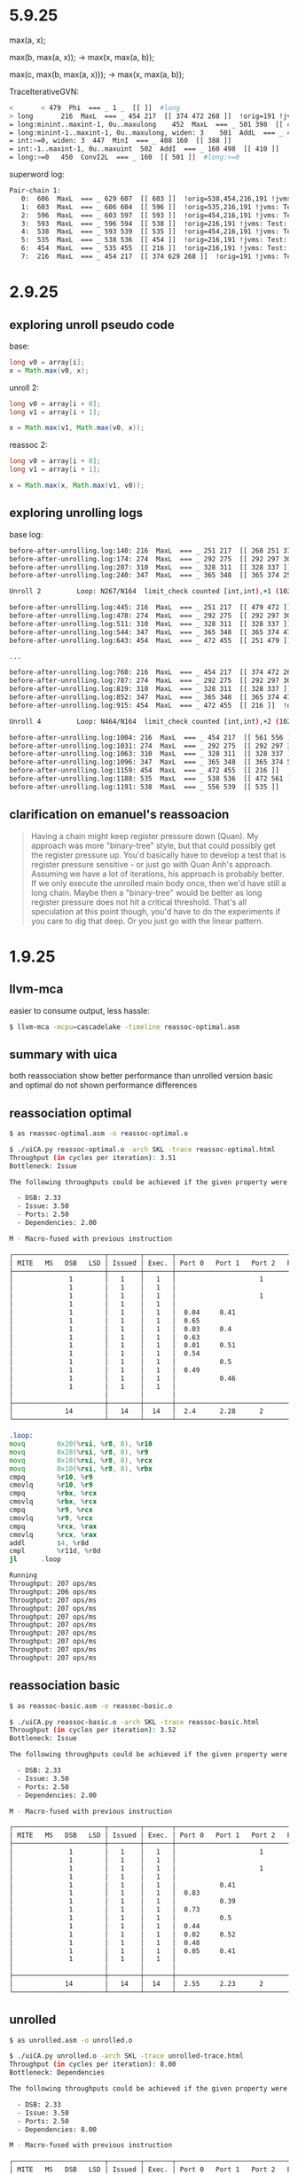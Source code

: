 #+STARTUP: overview
#+TODO: TODO IN-PROGRESS WAITING CANCELLED REASSIGNED DEFERRED DUPLICATE DONE

* 5.9.25
max(a, x);

max(b, max(a, x));
-> max(x, max(a, b));

max(c, max(b, max(a, x)));
-> max(x, max(a, b));


TraceIterativeGVN:
#+begin_src bash
< 		< 479  Phi  === _ 1 _  [[ ]]  #long
> long		 216  MaxL  === _ 454 217  [[ 374 472 268 ]]  !orig=191 !jvms: Test::test @ bci:20 (line 21)
= long:minint..maxint-1, 0u..maxulong	 452  MaxL  === _ 501 398  [[ 453 ]]
= long:minint-1..maxint-1, 0u..maxulong, widen: 3	 501  AddL  === _ 450 500  [[ 452 ]]  !orig=[451]
= int:>=0, widen: 3	 447  MinI  === _ 408 160  [[ 388 ]]
= int:-1..maxint-1, 0u..maxuint	 502  AddI  === _ 160 498  [[ 410 ]]  !orig=[449],[392]
= long:>=0	 450  ConvI2L  === _ 160  [[ 501 ]]  #long:>=0
#+end_src

superword log:
#+begin_src bash
 Pair-chain 1:
    0:  606  MaxL  === _ 629 607  [[ 603 ]]  !orig=538,454,216,191 !jvms: Test::test @ bci:20 (line 21)
    1:  603  MaxL  === _ 606 604  [[ 596 ]]  !orig=535,216,191 !jvms: Test::test @ bci:20 (line 21)
    2:  596  MaxL  === _ 603 597  [[ 593 ]]  !orig=454,216,191 !jvms: Test::test @ bci:20 (line 21)
    3:  593  MaxL  === _ 596 594  [[ 538 ]]  !orig=216,191 !jvms: Test::test @ bci:20 (line 21)
    4:  538  MaxL  === _ 593 539  [[ 535 ]]  !orig=454,216,191 !jvms: Test::test @ bci:20 (line 21)
    5:  535  MaxL  === _ 538 536  [[ 454 ]]  !orig=216,191 !jvms: Test::test @ bci:20 (line 21)
    6:  454  MaxL  === _ 535 455  [[ 216 ]]  !orig=216,191 !jvms: Test::test @ bci:20 (line 21)
    7:  216  MaxL  === _ 454 217  [[ 374 629 268 ]]  !orig=191 !jvms: Test::test @ bci:20 (line 21)
#+end_src
* 2.9.25
** exploring unroll pseudo code
base:
#+begin_src java
long v0 = array[i];
x = Math.max(v0, x);
#+end_src

unroll 2:
#+begin_src java
long v0 = array[i + 0];
long v1 = array[i + 1];

x = Math.max(v1, Math.max(v0, x));
#+end_src

reassoc 2:
#+begin_src java
long v0 = array[i + 0];
long v1 = array[i + 1];

x = Math.max(x, Math.max(v1, v0));
#+end_src
** exploring unrolling logs
base log:
#+begin_src bash
before-after-unrolling.log:140: 216  MaxL  === _ 251 217  [[ 268 251 374 ]]  !orig=191 !jvms: PrimitiveAndIf::test @ bci:20 (line 17)
before-after-unrolling.log:174: 274  MaxL  === _ 292 275  [[ 292 297 306 ]]  !orig=216,191 !jvms: PrimitiveAndIf::test @ bci:20 (line 17)
before-after-unrolling.log:207: 310  MaxL  === _ 328 311  [[ 328 337 ]]  !orig=216,191 !jvms: PrimitiveAndIf::test @ bci:20 (line 17)
before-after-unrolling.log:240: 347  MaxL  === _ 365 348  [[ 365 374 251 ]]  !orig=216,191 !jvms: PrimitiveAndIf::test @ bci:20 (line 17)

Unroll 2         Loop: N267/N164  limit_check counted [int,int),+1 (10243 iters)  main multiversion_fast has_sfpt strip_mined

before-after-unrolling.log:445: 216  MaxL  === _ 251 217  [[ 479 472 ]]  !orig=191 !jvms: PrimitiveAndIf::test @ bci:20 (line 17)
before-after-unrolling.log:478: 274  MaxL  === _ 292 275  [[ 292 297 306 ]]  !orig=216,191 !jvms: PrimitiveAndIf::test @ bci:20 (line 17)
before-after-unrolling.log:511: 310  MaxL  === _ 328 311  [[ 328 337 ]]  !orig=216,191 !jvms: PrimitiveAndIf::test @ bci:20 (line 17)
before-after-unrolling.log:544: 347  MaxL  === _ 365 348  [[ 365 374 472 ]]  !orig=216,191 !jvms: PrimitiveAndIf::test @ bci:20 (line 17)
before-after-unrolling.log:643: 454  MaxL  === _ 472 455  [[ 251 479 ]]  !orig=216,191 !jvms: PrimitiveAndIf::test @ bci:20 (line 17)

...

before-after-unrolling.log:760: 216  MaxL  === _ 454 217  [[ 374 472 268 ]]  !orig=191 !jvms: PrimitiveAndIf::test @ bci:20 (line 17)
before-after-unrolling.log:787: 274  MaxL  === _ 292 275  [[ 292 297 306 ]]  !orig=216,191 !jvms: PrimitiveAndIf::test @ bci:20 (line 17)
before-after-unrolling.log:819: 310  MaxL  === _ 328 311  [[ 328 337 ]]  !orig=216,191 !jvms: PrimitiveAndIf::test @ bci:20 (line 17)
before-after-unrolling.log:852: 347  MaxL  === _ 365 348  [[ 365 374 472 ]]  !orig=216,191 !jvms: PrimitiveAndIf::test @ bci:20 (line 17)
before-after-unrolling.log:915: 454  MaxL  === _ 472 455  [[ 216 ]]  !orig=216,191 !jvms: PrimitiveAndIf::test @ bci:20 (line 17)

Unroll 4         Loop: N464/N164  limit_check counted [int,int),+2 (10243 iters)  main multiversion_fast has_sfpt strip_mined

before-after-unrolling.log:1004: 216  MaxL  === _ 454 217  [[ 561 556 ]]  !orig=191 !jvms: PrimitiveAndIf::test @ bci:20 (line 17)
before-after-unrolling.log:1031: 274  MaxL  === _ 292 275  [[ 292 297 306 ]]  !orig=216,191 !jvms: PrimitiveAndIf::test @ bci:20 (line 17)
before-after-unrolling.log:1063: 310  MaxL  === _ 328 311  [[ 328 337 ]]  !orig=216,191 !jvms: PrimitiveAndIf::test @ bci:20 (line 17)
before-after-unrolling.log:1096: 347  MaxL  === _ 365 348  [[ 365 374 556 ]]  !orig=216,191 !jvms: PrimitiveAndIf::test @ bci:20 (line 17)
before-after-unrolling.log:1159: 454  MaxL  === _ 472 455  [[ 216 ]]  !orig=216,191 !jvms: PrimitiveAndIf::test @ bci:20 (line 17)
before-after-unrolling.log:1188: 535  MaxL  === _ 538 536  [[ 472 561 ]]  !orig=216,191 !jvms: PrimitiveAndIf::test @ bci:20 (line 17)
before-after-unrolling.log:1191: 538  MaxL  === _ 556 539  [[ 535 ]]  !orig=454,216,191 !jvms: PrimitiveAndIf::test @ bci:20 (line 17)

#+end_src
** clarification on emanuel's reassoacion
#+begin_quote
Having a chain might keep register pressure down (Quan).
My approach was more "binary-tree" style, but that could possibly get the register pressure up.
You'd basically  have to develop a test that is register pressure sensitive - or just go with Quan Anh's approach.
Assuming we have a lot of iterations, his approach is probably better.
If we only execute the unrolled main body once, then we'd have still a long chain.
Maybe then a "binary-tree" would be better as long register pressure does not hit a critical threshold.
That's all speculation at this point though, you'd have to do the experiments if you care to dig that deep.
Or you just go with the linear pattern.
#+end_quote
* 1.9.25
** llvm-mca
easier to consume output, less hassle:
#+begin_src bash
$ llvm-mca -mcpu=cascadelake -timeline reassoc-optimal.asm
#+end_src
** summary with uica
both reassociation show better performance than unrolled version
basic and optimal do not shown performance differences
** reassociation optimal
#+begin_src bash
$ as reassoc-optimal.asm -o reassoc-optimal.o

$ ./uiCA.py reassoc-optimal.o -arch SKL -trace reassoc-optimal.html
Throughput (in cycles per iteration): 3.51
Bottleneck: Issue

The following throughputs could be achieved if the given property were the only bottleneck:

  - DSB: 2.33
  - Issue: 3.50
  - Ports: 2.50
  - Dependencies: 2.00

M - Macro-fused with previous instruction

┌───────────────────────┬────────┬───────┬───────────────────────────────────────────────────────────────────────┬───────┐
│ MITE   MS   DSB   LSD │ Issued │ Exec. │ Port 0   Port 1   Port 2   Port 3   Port 4   Port 5   Port 6   Port 7 │ Notes │
├───────────────────────┼────────┼───────┼───────────────────────────────────────────────────────────────────────┼───────┤
│              1        │   1    │   1   │                     1                                                 │       │ mov r10, qword ptr [rsi+r8*8+0x20]
│              1        │   1    │   1   │                              1                                        │       │ mov r9, qword ptr [rsi+r8*8+0x28]
│              1        │   1    │   1   │                     1                                                 │       │ mov rcx, qword ptr [rsi+r8*8+0x18]
│              1        │   1    │   1   │                              1                                        │       │ mov rbx, qword ptr [rsi+r8*8+0x10]
│              1        │   1    │   1   │  0.04     0.41                                0.53     0.01           │       │ cmp r9, r10
│              1        │   1    │   1   │  0.65                                                  0.35           │       │ cmovl r9, r10
│              1        │   1    │   1   │  0.03     0.4                                 0.54     0.03           │       │ cmp rcx, rbx
│              1        │   1    │   1   │  0.63                                                  0.37           │       │ cmovl rcx, rbx
│              1        │   1    │   1   │  0.01     0.51                                0.43     0.04           │       │ cmp rcx, r9
│              1        │   1    │   1   │  0.54                                                  0.46           │       │ cmovl rcx, r9
│              1        │   1    │   1   │           0.5                                 0.44     0.06           │       │ cmp rax, rcx
│              1        │   1    │   1   │  0.49                                                  0.51           │       │ cmovl rax, rcx
│              1        │   1    │   1   │           0.46                                0.5      0.04           │       │ add r8d, 0x4
│              1        │   1    │   1   │                                                         1             │       │ cmp r8d, r11d
│                       │        │       │                                                                       │   M   │ jl 0xffffffffffffffc9
├───────────────────────┼────────┼───────┼───────────────────────────────────────────────────────────────────────┼───────┤
│             14        │   14   │  14   │  2.4      2.28      2        2                2.44     2.88           │       │ Total
└───────────────────────┴────────┴───────┴───────────────────────────────────────────────────────────────────────┴───────┘
#+end_src

#+begin_src asm
.loop:
movq		0x20(%rsi, %r8, 8), %r10
movq		0x28(%rsi, %r8, 8), %r9
movq		0x18(%rsi, %r8, 8), %rcx
movq		0x10(%rsi, %r8, 8), %rbx
cmpq		%r10, %r9
cmovlq		%r10, %r9
cmpq		%rbx, %rcx
cmovlq		%rbx, %rcx
cmpq		%r9, %rcx
cmovlq		%r9, %rcx
cmpq		%rcx, %rax
cmovlq		%rcx, %rax
addl		$4, %r8d
cmpl		%r11d, %r8d
jl		.loop
#+end_src

#+begin_src bash
Running
Throughput: 207 ops/ms
Throughput: 206 ops/ms
Throughput: 207 ops/ms
Throughput: 207 ops/ms
Throughput: 207 ops/ms
Throughput: 207 ops/ms
Throughput: 207 ops/ms
Throughput: 207 ops/ms
Throughput: 207 ops/ms
Throughput: 207 ops/ms
#+end_src
** reassociation basic
#+begin_src bash
$ as reassoc-basic.asm -o reassoc-basic.o

$ ./uiCA.py reassoc-basic.o -arch SKL -trace reassoc-basic.html
Throughput (in cycles per iteration): 3.52
Bottleneck: Issue

The following throughputs could be achieved if the given property were the only bottleneck:

  - DSB: 2.33
  - Issue: 3.50
  - Ports: 2.50
  - Dependencies: 2.00

M - Macro-fused with previous instruction

┌───────────────────────┬────────┬───────┬───────────────────────────────────────────────────────────────────────┬───────┐
│ MITE   MS   DSB   LSD │ Issued │ Exec. │ Port 0   Port 1   Port 2   Port 3   Port 4   Port 5   Port 6   Port 7 │ Notes │
├───────────────────────┼────────┼───────┼───────────────────────────────────────────────────────────────────────┼───────┤
│              1        │   1    │   1   │                     1                                                 │       │ mov r11, qword ptr [rsi+r9*8+0x28]
│              1        │   1    │   1   │                              1                                        │       │ mov r8, qword ptr [rsi+r9*8+0x20]
│              1        │   1    │   1   │                     1                                                 │       │ mov rcx, qword ptr [rsi+r9*8+0x18]
│              1        │   1    │   1   │                              1                                        │       │ mov rbx, qword ptr [rsi+r9*8+0x10]
│              1        │   1    │   1   │           0.41                                0.58     0.02           │       │ cmp rcx, rbx
│              1        │   1    │   1   │  0.83                                                  0.17           │       │ cmovl rcx, rbx
│              1        │   1    │   1   │           0.39                                0.55     0.06           │       │ cmp rcx, r8
│              1        │   1    │   1   │  0.73                                                  0.27           │       │ cmovl rcx, r8
│              1        │   1    │   1   │           0.5                                 0.42     0.08           │       │ cmp rcx, r11
│              1        │   1    │   1   │  0.44                                                  0.56           │       │ cmovl rcx, r11
│              1        │   1    │   1   │  0.02     0.52                                0.41     0.06           │       │ cmp rax, rcx
│              1        │   1    │   1   │  0.48                                                  0.52           │       │ cmovl rax, rcx
│              1        │   1    │   1   │  0.05     0.41                                0.47     0.08           │       │ add r9d, 0x4
│              1        │   1    │   1   │                                                         1             │       │ cmp r9d, r10d
│                       │        │       │                                                                       │   M   │ jl 0xffffffffffffffc9
├───────────────────────┼────────┼───────┼───────────────────────────────────────────────────────────────────────┼───────┤
│             14        │   14   │  14   │  2.55     2.23      2        2                2.42     2.8            │       │ Total
└───────────────────────┴────────┴───────┴───────────────────────────────────────────────────────────────────────┴───────┘
#+end_src
** unrolled
#+begin_src bash
$ as unrolled.asm -o unrolled.o

$ ./uiCA.py unrolled.o -arch SKL -trace unrolled-trace.html
Throughput (in cycles per iteration): 8.00
Bottleneck: Dependencies

The following throughputs could be achieved if the given property were the only bottleneck:

  - DSB: 2.33
  - Issue: 3.50
  - Ports: 2.50
  - Dependencies: 8.00

M - Macro-fused with previous instruction

┌───────────────────────┬────────┬───────┬───────────────────────────────────────────────────────────────────────┬───────┐
│ MITE   MS   DSB   LSD │ Issued │ Exec. │ Port 0   Port 1   Port 2   Port 3   Port 4   Port 5   Port 6   Port 7 │ Notes │
├───────────────────────┼────────┼───────┼───────────────────────────────────────────────────────────────────────┼───────┤
│              1        │   1    │   1   │                     1                                                 │       │ mov r11, qword ptr [rsi+r9*8+0x28]
│              1        │   1    │   1   │                              1                                        │       │ mov r8, qword ptr [rsi+r9*8+0x20]
│              1        │   1    │   1   │                     1                                                 │       │ mov rcx, qword ptr [rsi+r9*8+0x10]
│              1        │   1    │   1   │                              1                                        │       │ mov rbx, qword ptr [rsi+r9*8+0x18]
│              1        │   1    │   1   │           0.43                                0.53     0.03           │       │ cmp rax, rcx
│              1        │   1    │   1   │  0.6                                                   0.4            │       │ cmovl rax, rcx
│              1        │   1    │   1   │           0.43                                0.5      0.07           │       │ cmp rax, rbx
│              1        │   1    │   1   │  0.63                                                  0.37           │       │ cmovl rax, rbx
│              1        │   1    │   1   │           0.5                                 0.4      0.1            │       │ cmp rax, r8
│              1        │   1    │   1   │  0.6                                                   0.4            │       │ cmovl rax, r8
│              1        │   1    │   1   │           0.53                                0.43     0.03           │       │ cmp rax, r11
│              1        │   1    │   1   │  0.57                                                  0.43           │       │ cmovl rax, r11
│              1        │   1    │   1   │           0.47                                0.5      0.03           │       │ add r9d, 0x4
│              1        │   1    │   1   │                                                         1             │       │ cmp r9d, r10d
│                       │        │       │                                                                       │   M   │ jl 0xffffffffffffffc9
├───────────────────────┼────────┼───────┼───────────────────────────────────────────────────────────────────────┼───────┤
│             14        │   14   │  14   │  2.4      2.37      2        2                2.37     2.87           │       │ Total
└───────────────────────┴────────┴───────┴───────────────────────────────────────────────────────────────────────┴───────┘
#+end_src
* 28.8.25
** reassociated basic
#+begin_src bash
Running
Throughput: 208 ops/ms
Throughput: 208 ops/ms
Throughput: 208 ops/ms
Throughput: 208 ops/ms
Throughput: 207 ops/ms
Throughput: 208 ops/ms
Throughput: 208 ops/ms
Throughput: 209 ops/ms
Throughput: 208 ops/ms
Throughput: 209 ops/ms
#+end_src

#+begin_src asm
.loop:
movq		0x28(%rsi, %r9, 8), %r11
movq		0x20(%rsi, %r9, 8), %r8
movq		0x18(%rsi, %r9, 8), %rcx
movq		0x10(%rsi, %r9, 8), %rbx
cmpq		%rbx, %rcx
cmovlq		%rbx, %rcx
cmpq		%r8, %rcx
cmovlq		%r8, %rcx
cmpq		%r11, %rcx
cmovlq		%r11, %rcx
cmpq		%rcx, %rax
cmovlq		%rcx, %rax
addl		$4, %r9d
cmpl		%r10d, %r9d
jl		.loop
#+end_src
** unrolled howard
#+begin_src bash
Running
Throughput: 93 ops/ms
Throughput: 93 ops/ms
Throughput: 93 ops/ms
Throughput: 93 ops/ms
Throughput: 93 ops/ms
Throughput: 93 ops/ms
Throughput: 93 ops/ms
Throughput: 93 ops/ms
Throughput: 93 ops/ms
Throughput: 93 ops/ms
#+end_src
https://uica.uops.info/?code=.loop%3A%0D%0Amovq%09%090x28(%25rsi%2C%20%25r9%2C%208)%2C%20%25r11%0D%0Amovq%09%090x20(%25rsi%2C%20%25r9%2C%208)%2C%20%25r8%0D%0Amovq%09%090x10(%25rsi%2C%20%25r9%2C%208)%2C%20%25rcx%0D%0Amovq%09%090x18(%25rsi%2C%20%25r9%2C%208)%2C%20%25rbx%0D%0Acmpq%09%09%25rcx%2C%20%25rax%0D%0Acmovlq%09%09%25rcx%2C%20%25rax%0D%0Acmpq%09%09%25rbx%2C%20%25rax%0D%0Acmovlq%09%09%25rbx%2C%20%25rax%0D%0Acmpq%09%09%25r8%2C%20%25rax%0D%0Acmovlq%09%09%25r8%2C%20%25rax%0D%0Acmpq%09%09%25r11%2C%20%25rax%0D%0Acmovlq%09%09%25r11%2C%20%25rax%0D%0Aaddl%09%09%244%2C%20%25r9d%0D%0Acmpl%09%09%25r10d%2C%20%25r9d%0D%0Ajl%09%09.loop&syntax=asATT&uArchs=SKL&tools=uiCA&alignment=0&uiCAHtmlOptions=traceTable
#+begin_src asm
.loop:
movq		0x28(%rsi, %r9, 8), %r11
movq		0x20(%rsi, %r9, 8), %r8
movq		0x10(%rsi, %r9, 8), %rcx
movq		0x18(%rsi, %r9, 8), %rbx
cmpq		%rcx, %rax
cmovlq		%rcx, %rax
cmpq		%rbx, %rax
cmovlq		%rbx, %rax
cmpq		%r8, %rax
cmovlq		%r8, %rax
cmpq		%r11, %rax
cmovlq		%r11, %rax
addl		$4, %r9d
cmpl		%r10d, %r9d
jl		.loop
#+end_src
* 27.8.25
** roland's how to
#+begin_quote
It seems like some pattern matching during igvn and then reshaping the IR.
But with everything that is performance sensitive,
you would have to run testing on several platforms to make sure it does not cause regressions and be prepared for performance regressions down the road,
once it's integrated.
So it's possibly a lot of work. But that sounds interesting to me.
#+end_quote
** latency bound v2 howard
#+begin_src asm
.loop:
movq	0x28(%rsi, %r9, 8), %r11
movq	0x20(%rsi, %r9, 8), %r8
movq	0x10(%rsi, %r9, 8), %rcx
movq	0x18(%rsi, %r9, 8), %rbx
cmpq	%rcx, %rax
cmovlq  %rcx, %rax
cmpq	%rbx, %rax
cmovlq	%rbx, %rax
cmpq	%r8, %rax
cmovlq	%r8, %rax
cmpq	%r11, %rax
cmovlq	%r11, %rax
addl	$4, %r9d
cmpl	%r10d, %r9d
jl	.loop
#+end_src
https://uica.uops.info/?code=.loop%3A%0D%0Amovq%090x28(%25rsi%2C%20%25r9%2C%208)%2C%20%25r11%0D%0Amovq%090x20(%25rsi%2C%20%25r9%2C%208)%2C%20%25r8%0D%0Amovq%090x10(%25rsi%2C%20%25r9%2C%208)%2C%20%25rcx%0D%0Amovq%090x18(%25rsi%2C%20%25r9%2C%208)%2C%20%25rbx%0D%0Acmpq%09%25rcx%2C%20%25rax%0D%0Acmovlq%20%20%25rcx%2C%20%25rax%0D%0Acmpq%09%25rbx%2C%20%25rax%0D%0Acmovlq%09%25rbx%2C%20%25rax%0D%0Acmpq%09%25r8%2C%20%25rax%0D%0Acmovlq%09%25r8%2C%20%25rax%0D%0Acmpq%09%25r11%2C%20%25rax%0D%0Acmovlq%09%25r11%2C%20%25rax%0D%0Aaddl%09%244%2C%20%25r9d%0D%0Acmpl%09%25r10d%2C%20%25r9d%0D%0Ajl%20%20%20%20%20%20.loop&syntax=asATT&uArchs=SKL&tools=uiCA&alignment=0&uiCAHtmlOptions=traceTable
** latency bound v1 chatgpt
#+begin_src asm
.loop4:
    mov     r8,  [rdi]
    mov     r9,  [rdi+8]
    mov     r10, [rdi+16]
    mov     r11, [rdi+24]
    cmp     rax, r8
    cmovl   rax, r8
    cmp     rax, r9
    cmovl   rax, r9
    cmp     rax, r10
    cmovl   rax, r10
    cmp     rax, r11
    cmovl   rax, r11
    add     rdi, 32
    sub     rcx, 4
    cmp     rcx, 4
    jae     .loop4
#+end_src
https://uica.uops.info/?code=.loop4%3A%0D%0A%20%20%20%20mov%20%20%20%20%20r8%2C%20%20%5Brdi%5D%0D%0A%20%20%20%20mov%20%20%20%20%20r9%2C%20%20%5Brdi%2B8%5D%0D%0A%20%20%20%20mov%20%20%20%20%20r10%2C%20%5Brdi%2B16%5D%0D%0A%20%20%20%20mov%20%20%20%20%20r11%2C%20%5Brdi%2B24%5D%0D%0A%20%20%20%20cmp%20%20%20%20%20rax%2C%20r8%0D%0A%20%20%20%20cmovl%20%20%20rax%2C%20r8%0D%0A%20%20%20%20cmp%20%20%20%20%20rax%2C%20r9%0D%0A%20%20%20%20cmovl%20%20%20rax%2C%20r9%0D%0A%20%20%20%20cmp%20%20%20%20%20rax%2C%20r10%0D%0A%20%20%20%20cmovl%20%20%20rax%2C%20r10%0D%0A%20%20%20%20cmp%20%20%20%20%20rax%2C%20r11%0D%0A%20%20%20%20cmovl%20%20%20rax%2C%20r11%0D%0A%20%20%20%20add%20%20%20%20%20rdi%2C%2032%0D%0A%20%20%20%20sub%20%20%20%20%20rcx%2C%204%0D%0A%20%20%20%20cmp%20%20%20%20%20rcx%2C%204%0D%0A%20%20%20%20jae%20%20%20%20%20.loop4&syntax=asIntel&uArchs=SKL&tools=uiCA&alignment=0&uiCAHtmlOptions=traceTable&uiCAHtmlOptions=dependencies
** latency bound v0
Sample assembly for
x = max(v3, max(v2, max(v1, max(v0, x))))
#+begin_src asm
mov     rax, rdi
cmp     rax, rsi
cmovl   rax, rsi
cmp     rax, rdx
cmovl   rax, rdx
cmp     rax, rcx
cmovl   rax, rcx
cmp     rax, r8
cmovl   rax, r8
#+end_src
uica: https://uica.uops.info/?code=mov%20%20%20%20%20rax%2C%20rdi%0D%0Acmp%20%20%20%20%20rax%2C%20rsi%0D%0Acmovl%20%20%20rax%2C%20rsi%0D%0Acmp%20%20%20%20%20rax%2C%20rdx%0D%0Acmovl%20%20%20rax%2C%20rdx%0D%0Acmp%20%20%20%20%20rax%2C%20rcx%0D%0Acmovl%20%20%20rax%2C%20rcx%0D%0Acmp%20%20%20%20%20rax%2C%20r8%0D%0Acmovl%20%20%20rax%2C%20r8&syntax=asIntel&uArchs=SKL&tools=uiCA&alignment=0
* 20-24.6.25
** simple 100
*** branch never
#+begin_src asm
# Benchmark: org.openjdk.bench.java.lang.MinMaxVector.longReductionSimpleMax
# Parameters: (includeEquals = true, probability = 100, size = 2048)

   2.68%  │                ││       │   0x00007eff34b15e68:   movq		0x68(%rbp, %r10, 8), %r11
   1.13%  │                ││       │   0x00007eff34b15e6d:   movq		0x60(%rbp, %r10, 8), %r8
   0.18%  │                ││       │   0x00007eff34b15e72:   movq		0x58(%rbp, %r10, 8), %r9
   1.33%  │                ││       │   0x00007eff34b15e77:   movq		0x50(%rbp, %r10, 8), %rbx
   2.75%  │                ││       │   0x00007eff34b15e7c:   movq		0x48(%rbp, %r10, 8), %rdi
   1.27%  │                ││       │   0x00007eff34b15e81:   movq		0x40(%rbp, %r10, 8), %rdx
   0.17%  │                ││       │   0x00007eff34b15e86:   movq		0x38(%rbp, %r10, 8), %rsi
   1.25%  │                ││       │   0x00007eff34b15e8b:   movq		0x30(%rbp, %r10, 8), %rax
   2.62%  │                ││       │   0x00007eff34b15e90:   movq		0x28(%rbp, %r10, 8), %r13
   1.26%  │                ││       │   0x00007eff34b15e95:   movq		0x20(%rbp, %r10, 8), %r14
   0.17%  │                ││       │   0x00007eff34b15e9a:   cmpq		%r14, %rcx
          │  ╭             ││       │   0x00007eff34b15e9d:   jg		0x7eff34b15ea2
   1.31%  │  │             ││       │   0x00007eff34b15e9f:   movq		%r14, %rcx
   2.71%  │  ↘             ││       │   0x00007eff34b15ea2:   cmpq		%r13, %rcx
          │   ╭            ││       │   0x00007eff34b15ea5:   jg		0x7eff34b15eaa
   1.12%  │   │            ││       │   0x00007eff34b15ea7:   movq		%r13, %rcx
   0.16%  │   ↘            ││       │   0x00007eff34b15eaa:   cmpq		%rax, %rcx
          │    ╭           ││       │   0x00007eff34b15ead:   jg		0x7eff34b15eb2
   3.94%  │    │           ││       │   0x00007eff34b15eaf:   movq		%rax, %rcx
   0.08%  │    ↘           ││       │   0x00007eff34b15eb2:   cmpq		%rsi, %rcx
          │     ╭          ││       │   0x00007eff34b15eb5:   jg		0x7eff34b15eba
   1.16%  │     │          ││       │   0x00007eff34b15eb7:   movq		%rsi, %rcx
   0.10%  │     ↘          ││       │   0x00007eff34b15eba:   cmpq		%rdx, %rcx
          │      ╭         ││       │   0x00007eff34b15ebd:   jg		0x7eff34b15ec2
   4.05%  │      │         ││       │   0x00007eff34b15ebf:   movq		%rdx, %rcx
   0.08%  │      ↘         ││       │   0x00007eff34b15ec2:   cmpq		%rdi, %rcx
          │       ╭        ││       │   0x00007eff34b15ec5:   jg		0x7eff34b15eca
   1.20%  │       │        ││       │   0x00007eff34b15ec7:   movq		%rdi, %rcx
   0.16%  │       ↘        ││       │   0x00007eff34b15eca:   cmpq		%rbx, %rcx
          │        ╭       ││       │   0x00007eff34b15ecd:   jg		0x7eff34b15ed2
   3.89%  │        │       ││       │   0x00007eff34b15ecf:   movq		%rbx, %rcx
   0.12%  │        ↘       ││       │   0x00007eff34b15ed2:   cmpq		%r9, %rcx
          │         ╭      ││       │   0x00007eff34b15ed5:   jg		0x7eff34b15eda
   1.31%  │         │      ││       │   0x00007eff34b15ed7:   movq		%r9, %rcx
   0.21%  │         ↘      ││       │   0x00007eff34b15eda:   cmpq		%r8, %rcx
          │          ╭     ││       │   0x00007eff34b15edd:   jg		0x7eff34b15ee2
   3.73%  │          │     ││       │   0x00007eff34b15edf:   movq		%r8, %rcx
   0.13%  │          ↘     ││       │   0x00007eff34b15ee2:   cmpq		%r11, %rcx
          │           ╭    ││       │   0x00007eff34b15ee5:   jg		0x7eff34b15eea
   5.06%  │           │    ││       │   0x00007eff34b15ee7:   movq		%r11, %rcx
   0.13%  │           ↘    ││       │   0x00007eff34b15eea:   vmovq		%xmm8, %r11
   6.43%  │                ││       │   0x00007eff34b15eef:   cmpq		%r11, %rcx
          │            ╭   ││       │   0x00007eff34b15ef2:   jg		0x7eff34b15ef7
   0.31%  │            │   ││       │   0x00007eff34b15ef4:   movq		%r11, %rcx
   1.38%  │            ↘   ││       │   0x00007eff34b15ef7:   vmovq		%xmm7, %r11
   0.14%  │                ││       │   0x00007eff34b15efc:   cmpq		%r11, %rcx
          │             ╭  ││       │   0x00007eff34b15eff:   jg		0x7eff34b15f04
   7.54%  │             │  ││       │   0x00007eff34b15f01:   movq		%r11, %rcx
   0.11%  │             ↘  ││       │   0x00007eff34b15f04:   vmovq		%xmm6, %r11
   1.37%  │                ││       │   0x00007eff34b15f09:   cmpq		%r11, %rcx
          │              ╭ ││       │   0x00007eff34b15f0c:   jg		0x7eff34b15f11
   0.14%  │              │ ││       │   0x00007eff34b15f0e:   movq		%r11, %rcx
   3.82%  │              ↘ ││       │   0x00007eff34b15f11:   vmovq		%xmm5, %r11
   0.15%  │                ││       │   0x00007eff34b15f16:   cmpq		%r11, %rcx
          │               ╭││       │   0x00007eff34b15f19:   jg		0x7eff34b15f1e
   2.63%  │               │││       │   0x00007eff34b15f1b:   movq		%r11, %rcx          ;*invokestatic max {reexecute=0 rethrow=0 return_oop=0}
          │               │││       │                                                             ; - org.openjdk.bench.java.lang.MinMaxVector::longReductionSimpleMax@26 (line 313)
          │               │││       │                                                             ; - org.openjdk.bench.java.lang.jmh_generated.MinMaxVector_longReductionSimpleMax_jmhTest::longReductionSimpleMax_thrpt_jmhStub@19 (line 124)
#+end_src
*** ool
#+begin_src asm
# OOL
# Benchmark: org.openjdk.bench.java.lang.MinMaxVector.longReductionSimpleMax
# Parameters: (includeEquals = true, probability = 100, size = 2048)

   3.60%     ││││││  0x00007fb52cb17baa:   movq		0x68(%rsi, %r8, 8), %r11
             ││││││  0x00007fb52cb17baf:   movq		0x60(%rsi, %r8, 8), %r9
   1.15%     ││││││  0x00007fb52cb17bb4:   movq		0x58(%rsi, %r8, 8), %rcx
   0.01%     ││││││  0x00007fb52cb17bb9:   movq		0x50(%rsi, %r8, 8), %rbx
   3.36%     ││││││  0x00007fb52cb17bbe:   movq		0x48(%rsi, %r8, 8), %rdi
             ││││││  0x00007fb52cb17bc3:   movq		0x40(%rsi, %r8, 8), %rdx
   1.19%     ││││││  0x00007fb52cb17bc8:   movq		0x38(%rsi, %r8, 8), %rax
   0.01%     ││││││  0x00007fb52cb17bcd:   movq		0x30(%rsi, %r8, 8), %rbp
   3.46%     ││││││  0x00007fb52cb17bd2:   movq		0x28(%rsi, %r8, 8), %r13
             ││││││  0x00007fb52cb17bd7:   movq		0x20(%rsi, %r8, 8), %r14
   1.19%     ││││││  0x00007fb52cb17bdc:   cmpq		%r14, %r10
             ││││││  0x00007fb52cb17bdf:   jg		0x7fb52cb17e76
   0.16%     ││││││  0x00007fb52cb17be5:   cmpq		%r13, %r14
             ││││││  0x00007fb52cb17be8:   jg		0x7fb52cb17e6e
   3.46%     ││││││  0x00007fb52cb17bee:   cmpq		%rbp, %r13
             ││││││  0x00007fb52cb17bf1:   jg		0x7fb52cb17e66
             ││││││  0x00007fb52cb17bf7:   cmpq		%rax, %rbp
             ││││││  0x00007fb52cb17bfa:   jg		0x7fb52cb17e5e
   1.19%     ││││││  0x00007fb52cb17c00:   cmpq		%rdx, %rax
             ││││││  0x00007fb52cb17c03:   jg		0x7fb52cb17e56
   0.05%     ││││││  0x00007fb52cb17c09:   cmpq		%rdi, %rdx
             ││││││  0x00007fb52cb17c0c:   jg		0x7fb52cb17e4e
  13.21%     ││││││  0x00007fb52cb17c12:   cmpq		%rbx, %rdi
             ││││││  0x00007fb52cb17c15:   jg		0x7fb52cb17e46
   4.64%     ││││││  0x00007fb52cb17c1b:   cmpq		%rcx, %rbx
             ││││││  0x00007fb52cb17c1e:   jg		0x7fb52cb17e3e
   0.08%     ││││││  0x00007fb52cb17c24:   cmpq		%r9, %rcx
             ││││││  0x00007fb52cb17c27:   jg		0x7fb52cb17e36
   0.03%     ││││││  0x00007fb52cb17c2d:   cmpq		%r11, %r9
             ││││││  0x00007fb52cb17c30:   jg		0x7fb52cb17e2e
   6.88%     ││││││  0x00007fb52cb17c36:   vmovq		%xmm9, %r10
   2.28%     ││││││  0x00007fb52cb17c3b:   cmpq		%r10, %r11
             ││││││  0x00007fb52cb17c3e:   jg		0x7fb52cb17e26
   0.31%     ││││││  0x00007fb52cb17c44:   vmovq		%xmm8, %r11
   0.00%     ││││││  0x00007fb52cb17c49:   cmpq		%r11, %r10
             ││││││  0x00007fb52cb17c4c:   jg		0x7fb52cb17e1e
   6.94%     ││││││  0x00007fb52cb17c52:   vmovq		%xmm7, %r10
   2.21%     ││││││  0x00007fb52cb17c57:   cmpq		%r10, %r11
             ││││││  0x00007fb52cb17c5a:   jg		0x7fb52cb17e16
   0.21%     ││││││  0x00007fb52cb17c60:   vmovq		%xmm6, %r11
   0.01%     ││││││  0x00007fb52cb17c65:   cmpq		%r11, %r10
             ││││││  0x00007fb52cb17c68:   jg		0x7fb52cb17e0e      ;*invokestatic max {reexecute=0 rethrow=0 return_oop=0}
             ││││││                                                            ; - org.openjdk.bench.java.lang.MinMaxVector::longReductionSimpleMax@26 (line 313)
             ││││││                                                            ; - org.openjdk.bench.java.lang.jmh_generated.MinMaxVector_longReductionSimpleMax_jmhTest::longReductionSimpleMax_thrpt_jmhStub@19 (line 124)
#+end_src
** clip range 90
*** branch never
#+begin_src asm
# Benchmark: org.openjdk.bench.java.lang.MinMaxVector.longClippingRange
# Parameters: (range = 90, seed = 0, size = 1000)

   1.52%  │                        ││││  0x00007f81b0b17bf0:   movq		0x20(%rax, %r9, 8), %r10;*laload {reexecute=0 rethrow=0 return_oop=0}
          │                        ││││                                                            ; - org.openjdk.bench.java.lang.MinMaxVector::longClippingRange@20 (line 256)
          │                        ││││                                                            ; - org.openjdk.bench.java.lang.jmh_generated.MinMaxVector_longClippingRange_jmhTest::longClippingRange_thrpt_jmhStub@19 (line 124)
   1.54%  │                        ││││  0x00007f81b0b17bf5:   movq		%rbp, %rdx
   1.56%  │                        ││││  0x00007f81b0b17bf8:   cmpq		%r10, %rdx
          │            ╭           ││││  0x00007f81b0b17bfb:   jg		0x7f81b0b17c00
   1.31%  │            │           ││││  0x00007f81b0b17bfd:   movq		%r10, %rdx
   1.65%  │            ↘           ││││  0x00007f81b0b17c00:   movq		%r8, %r10
   1.36%  │                        ││││  0x00007f81b0b17c03:   cmpq		%rdx, %r10
          │             ╭          ││││  0x00007f81b0b17c06:   jl		0x7f81b0b17c0b
   1.18%  │             │          ││││  0x00007f81b0b17c08:   movq		%rdx, %r10
   1.61%  │             ↘          ││││  0x00007f81b0b17c0b:   movq		%r10, 0x20(%r11, %r9, 8);*lastore {reexecute=0 rethrow=0 return_oop=0}
          │                        ││││                                                            ; - org.openjdk.bench.java.lang.MinMaxVector::longClippingRange@35 (line 256)
          │                        ││││                                                            ; - org.openjdk.bench.java.lang.jmh_generated.MinMaxVector_longClippingRange_jmhTest::longClippingRange_thrpt_jmhStub@19 (line 124)
#+end_src

*** ool
#+begin_src asm
# Benchmark: org.openjdk.bench.java.lang.MinMaxVector.longClippingRange
# Parameters: (range = 90, seed = 0, size = 1000)

   0.40%  │   ↗│││  0x00007fd238b181d2:   movq		0x10(%rax, %r11, 8), %r9;*laload {reexecute=0 rethrow=0 return_oop=0}
          │   ││││                                                            ; - org.openjdk.bench.java.lang.MinMaxVector::longClippingRange@20 (line 256)
          │   ││││                                                            ; - org.openjdk.bench.java.lang.jmh_generated.MinMaxVector_longClippingRange_jmhTest::longClippingRange_thrpt_jmhStub@19 (line 124)
   5.07%  │   ││││  0x00007fd238b181d7:   cmpq		%r9, %rdx
          │   ││││  0x00007fd238b181da:   jg		0x7fd238b18496
   5.06%  │   ││││  0x00007fd238b181e0:   cmpq		%r9, %rbp
          │   ││││  0x00007fd238b181e3:   jl		0x7fd238b1848e
   1.20%  │   ││││  0x00007fd238b181e9:   movq		%r9, 0x10(%r14, %r11, 8);*lastore {reexecute=0 rethrow=0 return_oop=0}
          │   ││││                                                            ; - org.openjdk.bench.java.lang.MinMaxVector::longClippingRange@35 (line 256)
          │   ││││                                                            ; - org.openjdk.bench.java.lang.jmh_generated.MinMaxVector_longClippingRange_jmhTest::longClippingRange_thrpt_jmhStub@19 (line 124)
#+end_src
* 18.6.25
** clipping range oddities
Actually things look fine with clipping range and branch-never.
The oddities from the previous day might be due using the wrong UseNewCode flag settings.

Initial command:
#+begin_src bash
TEST="micro:org.openjdk.bench.java.lang.MinMaxVector.longClipping" MICRO="OPTIONS=-p range=100 -jvmArgs -XX:+UnlockDiagnosticVMOptions -jvmArgs -XX:-UseSuperWord -jvmArgs -XX:+UseNewCode -jvmArgs -XX:+UseNewCode2;FORK=1" CONF=slow LOG=warn make test
#+end_src

#+begin_src asm
// Branch never with GT
instruct maxL_reg_reg_gt(iRegLNoSp dst, iRegL src1, iRegL src2)
%{
  predicate(UseNewCode);
  match(Set dst (MaxL src1 src2));
  effect(TEMP_DEF dst);
  ins_cost(INSN_COST * 3);

  ins_encode %{
    Label done;
    __ mov(as_Register($dst$$reg), as_Register($src2$$reg)); // dst = src2 (b)
    __ cmp(as_Register($src2$$reg), as_Register($src1$$reg)); // src1 (b) > src2 (a) ?
    __ br(Assembler::GT, done);
    __ mov(as_Register($dst$$reg), as_Register($src1$$reg)); // dst = src1 (a)
    __ bind(done);
  %}
  ins_pipe(pipe_cmp_branch);
%}

// Branch never with LT
instruct minL_reg_reg_lt(iRegLNoSp dst, iRegL src1, iRegL src2)
%{
  predicate(UseNewCode2);
  match(Set dst (MinL src1 src2));
  effect(TEMP_DEF dst);
  ins_cost(INSN_COST * 3);

  ins_encode %{
    Label done;
    __ mov(as_Register($dst$$reg), as_Register($src2$$reg)); // dst = src2 (b)
    __ cmp(as_Register($src2$$reg), as_Register($src1$$reg)); // src2 (b) < src1 (a) ?
    __ br(Assembler::LT, done);
    __ mov(as_Register($dst$$reg), as_Register($src1$$reg)); // dst = src1 (a)
    __ bind(done);
  %}
  ins_pipe(pipe_cmp_branch);
%}
#+end_src

#+begin_src asm
highestLong: 9209124015426240512
lowestLong: -9215797459577170060
longs: [-3109364765729502342, -6688467811848818630, 2158390814503909950, ...

  0x00007fffe8ad3589:   movq            0x10(%r12, %r9, 8), %rdi
  0x00007fffe8ad358e:   movq            0x10(%rdx), %r11    ;*getfield highestLong {reexecute=0 rethrow=0 return_oop=0}
                                                            ; - org.openjdk.bench.java.lang.MinMaxVector::longClippingRange@29 (line 260)
  0x00007fffe8ad3592:   movq            0x18(%rdx), %r8     ;*getfield lowestLong {reexecute=0 rethrow=0 return_oop=0}
                                                            ; - org.openjdk.bench.java.lang.MinMaxVector::longClippingRange@22 (line 260)

r8             0x801ae909b3f49774  -9215797459577170060
r11            0x7fcd618000000000  9209124015426240512

  0x00007fffe8ad3596:   movq            %r8, %rax

rax            0x801ae909b3f49774  -9215797459577170060
Vrdi            0x0                 0

  0x00007fffe8ad3599:   cmpq            %rdi, %rax          ; Math.max(longs[i], lowestLong)
  0x00007fffe8ad359c:   jg              0x7fffe8ad35a1      ; lowestLong > longs[i] ? false
  0x00007fffe8ad359e:   movq            %rdi, %rax
  0x00007fffe8ad35a1:   movq            %r11, %rdi

rax            0x0                 0
rdi            0x7fcd618000000000  9209124015426240512

  0x00007fffe8ad35a4:   cmpq            %rax, %rdi          ; Math.min(longs[i], highestLong)
  0x00007fffe8ad35a7:   jl              0x7fffe8ad35ac      ; highestLong < longs[i] ? false
  0x00007fffe8ad35a9:   movq            %rax, %rdi
  0x00007fffe8ad35ac:   movq            %rdi, 0x10(%r12, %rsi, 8);*lastore {reexecute=0 rethrow=0 return_oop=0}
                                                            ; - org.openjdk.bench.java.lang.MinMaxVector::longClippingRange@35 (line 260)
#+end_src

#+begin_src asm
highestLong: 9209124015426240512
lowestLong: -9215797459577170060
longs: [-3109364765729502342, -6688467811848818630, 2158390814503909950, ...

rdx            0xa32dc9f64f1df03a  -6688467811848818630
rsi            0x801ae909b3f49774  -9215797459577170060

  0x00007fffe8ad3648:   cmpq            %rdx, %rsi          ; Math.max(longs[i], lowestLong)
  0x00007fffe8ad364b:   jg              0x7fffe8ad3650      ; lowestLong > longs[i] ? false
  0x00007fffe8ad364d:   movq            %rdx, %rsi
  0x00007fffe8ad3650:   movq            %r11, %rdx

rdx            0x7fcd618000000000  9209124015426240512
rsi            0xa32dc9f64f1df03a  -6688467811848818630

  0x00007fffe8ad3653:   cmpq            %rsi, %rdx          ; Math.min(longs[i], highestLong)
  0x00007fffe8ad3656:   jl              0x7fffe8ad365b      ; highestLong < longs[i] ? false
  0x00007fffe8ad3658:   movq            %rsi, %rdx
  0x00007fffe8ad365b:   movq            %rdx, 0x10(%r13, %rdi, 8);*lastore {reexecute=0 rethrow=0 return_oop=0}
                                                            ; - org.openjdk.bench.java.lang.MinMaxVector::longClippingRange@35 (line 260)
#+end_src
* 12.6.25
** clipping range (range=100) with branch never
The assembly looks slightly ood.
lowestLong seems very high?
The banch jumps to ~0x7fffe8ad2fd0~ when the branch never is designed not to jump
Next: print lowest/highest and array contents and then use that as guidance
#+begin_src java
@Benchmark
public long[] longClippingRange(RangeState state) {
    for (int i = 0; i < state.size; i++) {
        state.resultLongs[i] = Math.min(Math.max(state.longs[i], state.lowestLong), state.highestLong);
    }
    return state.resultLongs;
}
#+end_src
#+begin_src asm
  0x00007fffe8ad2fc0:   movq            0x10(%rbp, %rdi, 8), %rdx;*laload {reexecute=0 rethrow=0 return_oop=0}
                                                            ; - org.openjdk.bench.java.lang.MinMaxVector::longClippingRange@20 (line 256)
  0x00007fffe8ad2fc5:   movq            %r8, %rsi

rdx            0xa32dc9f64f1df03a  -6688467811848818630     ; (a) state.longs[i]
rsi            0x7fe84a89b3f49775  9216698592703846261      ; (b) state.lowestLong

  0x00007fffe8ad2fc8:   cmpq            %rdx, %rsi          ; %rsi (b) > rdx (a) ? true
  0x00007fffe8ad2fcb:   jg              0x7fffe8ad2fd0      ; maxL_reg_reg_gt
  0x00007fffe8ad2fcd:   movq            %rdx, %rsi
  0x00007fffe8ad2fd0:   movq            %r11, %rdx          ; ...
  0x00007fffe8ad2fd3:   cmpq            %rsi, %rdx
  0x00007fffe8ad2fd6:   jl              0x7fffe8ad2fdb
  0x00007fffe8ad2fd8:   movq            %rsi, %rdx
  0x00007fffe8ad2fdb:   movq            %rdx, 0x10(%r13, %rdi, 8);*lastore {reexecute=0 rethrow=0 return_oop=0}
                                                            ; - org.openjdk.bench.java.lang.MinMaxVector::longClippingRange@35 (line 256)
  0x00007fffe8ad2fe0:   movq            0x18(%rbp, %rdi, 8), %rdx;*laload {reexecute=0 rethrow=0 return_oop=0}
                                                            ; - org.openjdk.bench.java.lang.MinMaxVector::longClippingRange@20 (line 256)
#+end_src
** clipping range (range=100)
Both "not taken" ~100% when branch always (-XX:-UseNewCode -XX:-UseNewCode2).
How does it compare with long reduction min/max with branch always?
Hard to say because the bytecode is opposite to the comparisons in the source:
ifgt for min, iflt for max
>= for max in source code
<= for min in source code

So instead run with branch never on gdb,
and see if branch never does actually happen for both max and min.
#+begin_src bash
------------------------------------------------------------------------
static java.lang.Math::min(JJ)J
  interpreter_invocation_count:     1552301
  invocation_counter:               1552301
  backedge_counter:                       0
  decompile_count:                        0
  mdo size: 416 bytes

   0 lload_0
   1 lload_2
   2 lcmp
   3 ifgt 10
  0    bci: 3    BranchData         taken(1690) displacement(56)
                                    not taken(1550158)
   6 lload_0
   7 goto 11
  32   bci: 7    JumpData           taken(1550158) displacement(24)
  10 lload_2
  11 lreturn
------------------------------------------------------------------------
static java.lang.Math::max(JJ)J
  interpreter_invocation_count:     1552136
  invocation_counter:               1552136
  backedge_counter:                       0
  decompile_count:                        0
  mdo size: 416 bytes

   0 lload_0
   1 lload_2
   2 lcmp
   3 iflt 10
  0    bci: 3    BranchData         taken(1540) displacement(56)
                                    not taken(1550214)
   6 lload_0
   7 goto 11
  32   bci: 7    JumpData           taken(1550214) displacement(24)
  10 lload_2
  11 lreturn
#+end_src
* 5.6.25
** clipping range aarch64 analysis
Branch always shows a decrease in performance.
*Branch never show an increase in performance of ~10%.*
** disable intrinsic aarch64 analysis
Clipping range branch never substantially better than disable intrinsic, 25-30%.
Branch always/never ~45% worse with loop at 50% probability.
Branch never 10% worse with loop at 80% probability.
Branch never equals with loop at 100% probability.
In reduction cases, branch never always wins no matter probability.
In reduction cases, branch always wins except in 100% probability.
** clipping range x64 analysis
Branch always shows a decrease in performance.
*Branch never show an decrease in performance of ~10%.*
** disable intrinsic x64 analysis
Branch always/never better performance all accross the board.
* 2.6.25
** aarch64 MMV longLoopMax
*** print method data, branch always, 50
#+begin_src bash
# JMH version: 1.38-SNAPSHOT
# VM version: JDK 25-internal, OpenJDK 64-Bit Server VM, 25-internal-adhoc.galder.jdk-avoid-cmov-long-min-max
# VM invoker: /Users/galder/src/jdk-avoid-cmov-long-min-max/build/release-darwin-arm64/jdk/bin/java
# VM options: -Djava.library.path=/Users/galder/src/jdk-avoid-cmov-long-min-max/build/release-darwin-arm64/images/test/micro/native -XX:+UnlockDiagnosticVMOptions -XX:+PrintMethodData -XX:-UseSuperWord -XX:-UseNewCode -XX:-UseNewCode2
# Blackhole mode: compiler (auto-detected, use -Djmh.blackhole.autoDetect=false to disable)
# Warmup: 3 iterations, 5 s each
# Measurement: 4 iterations, 5 s each
# Timeout: 10 min per iteration
# Threads: 1 thread, will synchronize iterations
# Benchmark mode: Throughput, ops/time
# Benchmark: org.openjdk.bench.java.lang.MinMaxVector.longLoopMax
# Parameters: (includeEquals = true, probability = 50, size = 2048)

# Run progress: 0.00% complete, ETA 00:00:35
# Fork: 1 of 1
# Warmup Iteration   1:
maxLongA: [
3, 3, 0, 11, 8, 13, 18, 12, 27, 20, 27, 21, 29, 23, 32, 26, 25, 29, 35, 33, 31, 34, 27, 31, 28, 34, 29, 42, 49, 41, 42, 55, 58, 53, 56, 54, 54, 62, 63, 60, 58, 55, 61, 61, 68, 67, 70, 62, 64, 70, 63, 73, 76, 83, 74, 85, 91, 90, 84, 92, 92, 83, 93, 95, 99, 102, 109, 100, 117, 110, 109, 111, 109, 112, 122, 126, 129, 120, 125, 121, 137, 140, 131, 148, 157, 154, 151, 161, 169, 163, 173, 170, 165, 176, 185, 181, 188, 195, 199, 196, 200, 205, 202, 202, 212, 210, 216, 212, 207, 224, 224, 233, 239, 248, 244, 240, 255, 249, 253, 258, 259, 257, 257, 265, 257, 256, 261, 259, 268, 264, 259, 270, 266, 274, 270, 276, 271, 283, 292, 289, 295, 289, 296, 304, 299, 313, 309, 306, 312, 310, 317, 322, 319, 316, 317, 327, 326, 331, 329, 340, 337, 340, 339, 337, 345, 344, 345, 353, 348, 349, 349, 354, 354, 361, 362, 356, 357, 361, 367, 370, 376, 375, 377, 381, 383, 383, 387, 396, 400, 403, 403, 395, 399, 396, 396, 408, 405, 407, 399, 404, 401, 411, 409, 416, 423, 432, 427, 427, 431, 431, 440, 445, 453, 451, 460, 468, 469, 465, 477, 475, 473, 486, 491, 486, 482, 490, 488, 494, 497, 505, 498, 504, 512, 506, 521, 528, 531, 538, 534, 532, 546, 538, 541, 540, 549, 554, 549, 547, 561, 569, 561, 578, 574, 587, 578, 595, 593, 593, 594, 586, 586, 587, 595, 596, 605, 613, 611, 611, 610, 612, 608, 621, 626, 623, 617, 618, 633, 636, 633, 630, 644, 649, 652, 654, 662, 665, 667, 675, 679, 670, 680, 681, 672, 672, 673, 683, 675, 692, 684, 689, 692, 697, 698, 699, 698, 701, 692, 695, 703, 698, 699, 697, 703, 694, 709, 714, 705, 705, 719, 728, 730, 721, 721, 738, 735, 744, 741, 737, 739, 742, 735, 749, 750, 755, 747, 754, 761, 769, 774, 766, 779, 779, 770, 774, 773, 788, 780, 786, 784, 779, 790, 793, 784, 801, 801, 806, 801, 797, 804, 807, 798, 814, 808, 809, 808, 820, 823, 828, 836, 843, 838, 845, 846, 839, 854, 849, 853, 846, 852, 862, 867, 864, 863, 875, 867, 876, 880, 873, 883, 878, 874, 875, 879, 874, 890, 886, 889, 889, 888, 895, 886, 890, 888, 891, 896, 889, 901, 903, 894, 911, 909, 904, 913, 912, 915, 913, 913, 914, 915, 910, 922, 913, 924, 916, 928, 931, 922, 928, 935, 943, 943, 942, 935, 944, 943, 944, 943, 947, 955, 963, 972, 979, 974, 977, 974, 981, 988, 982, 983, 979, 980, 984, 996, 995, 994, 999, 1007, 1015, 1011, 1007, 1022, 1021, 1014, 1023, 1028, 1021, 1032, 1031, 1032, 1041, 1049, 1046, 1055, 1047, 1049, 1056, 1058, 1058, 1052, 1057, 1049, 1053, 1052, 1052, 1059, 1059, 1066, 1066, 1063, 1074, 1075, 1066, 1070, 1069, 1071, 1072, 1078, 1072, 1069, 1076, 1085, 1085, 1087, 1096, 1095, 1100, 1092, 1104, 1103, 1104, 1109, 1107, 1113, 1114, 1107, 1108, 1123, 1118, 1125, 1127, 1119, 1132, 1124, 1123, 1130, 1124, 1132, 1123, 1135, 1135, 1127, 1131, 1127, 1139, 1143, 1151, 1159, 1158, 1151, 1166, 1167, 1174, 1179, 1181, 1174, 1174, 1185, 1186, 1182, 1189, 1183, 1187, 1196, 1202, 1205, 1202, 1201, 1201, 1200, 1196, 1198, 1198, 1199, 1206, 1213, 1210, 1217, 1219, 1212, 1218, 1210, 1214, 1210, 1217, 1210, 1217, 1219, 1218, 1224, 1226, 1233, 1228, 1235, 1242, 1237, 1248, 1254, 1247, 1262, 1262, 1266, 1273, 1273, 1273, 1265, 1276, 1280, 1281, 1280, 1273, 1273, 1287, 1279, 1278, 1279, 1290, 1287, 1293, 1291, 1286, 1290, 1297, 1304, 1297, 1310, 1309, 1318, 1327, 1327, 1323, 1323, 1329, 1323, 1325, 1333, 1339, 1338, 1331, 1348, 1340, 1343, 1353, 1344, 1351, 1345, 1351, 1360, 1362, 1360, 1356, 1364, 1359, 1357, 1373, 1373, 1374, 1383, 1376, 1381, 1386, 1379, 1394, 1395, 1396, 1402, 1410, 1412, 1420, 1415, 1412, 1426, 1434, 1432, 1442, 1450, 1446, 1449, 1458, 1454, 1465, 1459, 1467, 1461, 1465, 1466, 1471, 1470, 1472, 1481, 1475, 1486, 1492, 1498, 1499, 1506, 1505, 1503, 1514, 1511, 1515, 1508, 1516, 1523, 1517, 1530, 1530, 1528, 1534, 1542, 1540, 1542, 1538, 1548, 1546, 1550, 1558, 1554, 1554, 1556, 1552, 1561, 1556, 1557, 1555, 1566, 1560, 1559, 1572, 1569, 1572, 1564, 1564, 1580, 1574, 1577, 1577, 1576, 1575, 1581, 1578, 1588, 1579, 1587, 1589, 1586, 1593, 1594, 1587, 1601, 1597, 1593, 1601, 1597, 1597, 1596, 1596, 1592, 1603, 1596, 1610, 1613, 1611, 1616, 1607, 1625, 1619, 1629, 1622, 1632, 1628, 1626, 1639, 1639, 1634, 1646, 1637, 1652, 1650, 1648, 1659, 1657, 1663, 1665, 1662, 1666, 1674, 1677, 1683, 1692, 1686, 1699, 1699, 1692, 1690, 1693, 1699, 1695, 1694, 1703, 1711, 1718, 1721, 1721, 1715, 1725, 1727, 1732, 1723, 1738, 1732, 1738, 1735, 1733, 1744, 1749, 1743, 1740, 1743, 1758, 1755, 1758, 1750, 1750, 1757, 1759, 1767, 1762, 1769, 1769, 1773, 1778, 1786, 1781, 1784, 1778, 1783, 1777, 1777, 1788, 1785, 1786, 1791, 1786, 1800, 1803, 1809, 1814, 1822, 1824, 1832, 1837, 1846, 1851, 1846, 1850, 1852, 1859, 1854, 1850, 1857, 1864, 1860, 1868, 1865, 1868, 1876, 1885, 1894, 1902, 1898, 1910, 1907, 1902, 1911, 1909, 1912, 1918, 1919, 1922, 1913, 1917, 1930, 1923, 1928, 1938, 1945, 1939, 1938, 1936, 1952, 1960, 1958, 1968, 1977, 1972, 1968, 1968, 1979, 1981, 1974, 1974, 1986, 1984, 1986, 1979, 1981, 1995, 1988, 1996, 1996, 2004, 2002, 2010, 2005, 2009, 2003, 2002, 2018, 2017, 2014, 2016, 2025, 2026, 2017, 2035, 2032, 2032, 2032, 2037, 2029, 2045, 2045, 2048, 2055, 2054, 2058, 2057, 2061, 2063, 2062, 2061, 2067, 2062, 2060, 2058, 2076, 2079, 2083, 2085, 2091, 2092, 2095, 2099, 2098, 2096, 2106, 2104, 2100, 2098, 2104, 2113, 2110, 2113, 2118, 2126, 2133, 2136, 2142, 2148, 2142, 2144, 2151, 2151, 2142, 2154, 2146, 2146, 2157, 2154, 2163, 2168, 2159, 2177, 2178, 2174, 2179, 2186, 2180, 2190, 2192, 2199, 2207, 2210, 2209, 2214, 2209, 2221, 2219, 2214, 2212, 2216, 2215, 2221, 2221, 2224, 2224, 2230, 2239, 2233, 2232, 2230, 2235, 2245, 2238, 2242, 2245, 2250, 2251, 2254, 2254, 2254, 2246, 2248, 2250, 2261, 2260, 2258, 2260, 2255, 2267, 2262, 2260, 2259, 2259, 2264, 2274, 2282, 2275, 2290, 2285, 2295, 2294, 2300, 2292, 2298, 2309, 2308, 2300, 2316, 2308, 2311, 2317, 2309, 2313, 2321, 2322, 2316, 2316, 2324, 2323, 2328, 2324, 2337, 2336, 2337, 2341, 2348, 2339, 2348, 2353, 2349, 2354, 2350, 2345, 2356, 2360, 2363, 2356, 2358, 2361, 2355, 2359, 2372, 2368, 2367, 2369, 2372, 2377, 2385, 2392, 2400, 2393, 2401, 2401, 2398, 2395, 2392, 2410, 2401, 2417, 2416, 2413, 2415, 2412, 2410, 2410, 2410, 2415, 2415, 2424, 2424, 2433, 2425, 2441, 2439, 2434, 2434, 2440, 2432, 2440, 2437, 2439, 2434, 2449, 2446, 2448, 2444, 2454, 2458, 2450, 2452, 2465, 2458, 2459, 2460, 2471, 2469, 2476, 2476, 2483, 2477, 2491, 2488, 2488, 2493, 2500, 2502, 2498, 2508, 2510, 2516, 2510, 2524, 2516, 2526, 2533, 2525, 2526, 2524, 2525, 2525, 2542, 2546, 2541, 2545, 2537, 2541, 2549, 2551, 2557, 2551, 2550, 2560, 2557, 2561, 2556, 2566, 2558, 2559, 2563, 2575, 2582, 2585, 2583, 2588, 2592, 2591, 2593, 2593, 2596, 2601, 2593, 2596, 2606, 2609, 2607, 2612, 2608, 2618, 2622, 2631, 2630, 2635, 2640, 2642, 2647, 2641, 2645, 2653, 2657, 2650, 2666, 2657, 2675, 2682, 2686, 2685, 2677, 2687, 2687, 2696, 2699, 2698, 2691, 2696, 2692, 2703, 2701, 2703, 2705, 2713, 2721, 2721, 2723, 2720, 2718, 2717, 2715, 2726, 2721, 2725, 2729, 2731, 2727, 2722, 2723, 2722, 2728, 2740, 2738, 2738, 2740, 2745, 2753, 2745, 2758, 2765, 2769, 2763, 2775, 2784, 2782, 2784, 2792, 2793, 2797, 2801, 2806, 2804, 2811, 2804, 2817, 2815, 2809, 2808, 2822, 2820, 2814, 2829, 2826, 2833, 2842, 2834, 2844, 2851, 2857, 2860, 2851, 2855, 2861, 2860, 2866, 2869, 2861, 2867, 2872, 2875, 2883, 2879, 2874, 2889, 2896, 2887, 2887, 2887, 2898, 2897, 2905, 2910, 2909, 2906, 2908, 2915, 2913, 2918, 2919, 2913, 2921, 2913, 2916, 2927, 2936, 2928, 2940, 2931, 2943, 2947, 2947, 2956, 2950, 2964, 2972, 2965, 2973, 2972, 2980, 2981, 2979, 2972, 2987, 2981, 2978, 2978, 2982, 2996, 3002, 3000, 3010, 3015, 3011, 3008, 3014, 3021, 3016, 3022, 3024, 3022, 3028, 3033, 3026, 3040, 3038, 3032, 3045, 3050, 3051, 3044, 3059, 3062, 3054, 3067, 3076, 3083, 3087, 3081, 3096, 3090, 3092, 3098, 3099, 3100, 3093, 3102, 3094, 3106, 3107, 3109, 3116, 3108, 3110, 3109, 3107, 3119, 3112, 3112, 3123, 3120, 3122, 3129, 3137, 3143, 3152, 3145, 3159, 3167, 3161, 3163, 3166, 3166, 3165, 3165, 3160, 3171, 3166, 3177, 3169, 3179, 3186, 3180, 3183, 3178, 3187, 3187, 3188, 3180, 3187, 3195, 3193, 3204, 3213, 3219, 3213, 3223, 3229, 3231, 3230, 3223, 3234, 3231, 3236, 3242, 3243, 3243, 3244, 3249, 3240, 3246, 3255, 3251, 3257, 3265, 3262, 3271, 3280, 3284, 3290, 3296, 3293, 3296, 3291, 3297, 3306, 3308, 3307, 3304, 3299, 3301, 3301, 3314, 3318, 3310, 3325, 3324, 3332, 3337, 3342, 3334, 3342, 3339, 3346, 3352, 3346, 3352, 3349, 3343, 3358, 3355, 3363, 3360, 3361, 3359, 3362, 3368, 3364, 3376, 3367, 3370, 3370, 3375, 3382, 3377, 3386, 3381, 3388, 3387, 3388, 3390, 3390, 3388, 3388, 3384, 3387, 3383, 3381, 3399, 3401, 3392, 3398, 3409, 3418, 3423, 3427, 3436, 3445, 3453, 3459, 3463, 3472, 3467, 3466, 3478, 3472, 3475, 3469, 3478, 3472, 3485, 3488, 3490, 3482, 3486, 3491, 3498, 3503, 3509, 3512, 3505, 3518, 3520, 3528, 3530, 3535, 3534, 3532, 3534, 3526, 3533, 3534, 3537, 3544, 3550, 3544, 3551, 3556, 3559, 3561, 3557, 3554, 3565, 3563, 3562, 3563, 3570, 3578, 3585, 3591, 3591, 3582, 3584, 3596, 3593, 3600, 3595, 3600, 3595, 3609, 3609, 3614, 3607, 3611, 3617, 3623, 3626, 3632, 3637, 3639, 3633, 3639, 3633, 3634, 3631, 3637, 3640, 3636, 3635, 3635, 3640, 3648, 3644, 3652, 3647, 3643, 3649, 3646, 3644, 3658, 3649, 3662, 3662, 3659, 3660, 3663, 3672, 3669, 3677, 3679, 3685, 3693, 3689, 3690, 3693, 3700, 3692, 3691, 3697, 3697, 3697, 3691, 3707, 3700, 3707, 3709, 3700, 3706, 3703, 3716, 3720, 3729, 3722, 3730, 3735, 3732, 3744, 3750, 3748, 3748, 3753, 3762, 3753, 3766, 3763, 3772, 3773, 3765, 3769, 3769, 3767, 3776, 3774, 3770, 3785, 3776, 3787, 3792, 3799, 3790, 3794, 3808, 3816, 3817, 3823, 3823, 3815, 3831, 3836, 3833, 3842, 3833, 3851, 3843, 3856, 3861, 3864, 3855, 3862, 3870, 3875, 3877, 3883, 3889, 3891, 3885, 3882, 3897, 3901, 3893, 3901, 3904, 3896, 3911, 3904, 3904, 3912, 3908, 3916, 3919, 3910, 3914, 3925, 3917, 3916, 3917, 3926, 3932, 3940, 3934, 3932, 3940, 3944, 3952, 3950, 3959, 3967, 3968, 3970, 3975, 3973, 3982, 3990, 3981, 3983, 3985, 3992, 3986, 3990, 3988, 3987, 3993, 3989, 3998, 4004, 4012, 4006, 4005, 4016, 4008, 4023, 4017, 4023, 4022, 4018, 4019, 4026, 4029, 4029, 4026, 4025, 4022, 4027, 4024, 4020, 4030, 4022, 4039, 4036, 4044, 4049, 4040, 4054, 4051, 4054, 4056, 4063, 4058, 4065, 4067, 4058, 4061, 4061, 4064, 4058, 4063, 4058, 4067, 4063, 4059, 4074, 4082, 4076, 4089, 4085, 4095, 4101, 4093, 4108, 4104, 4102, 4103, 4116, 4109, 4119, 4119, 4112, 4114, 4116, 4128, 4124, 4136, 4129, 4127, 4138, 4131, 4132, 4144, 4138, 4141, 4147, 4149, 4141, 4152, 4152, 4160, 4168, 4169, 4165, 4165, 4174, 4171, 4174, 4169, 4170, 4177, 4184, 4176, 4183, 4175, 4182, 4185, 4176, 4194, 4187, 4186, 4194, 4197, 4193, 4202, 4198, 4204, 4204, 4212, 4212, 4210, 4219, 4228, 4221, 4231, 4237, 4232, 4243, 4252, 4250, 4258, 4260, 4266, 4258, 4267, 4263, 4272, 4278, 4281, 4277, 4276, 4275, 4289, 4295, 4286, 4290, 4287, 4287, 4292, 4296, 4305, 4313, 4317, 4315, 4311, 4317, 4316, 4326, 4333, 4324, 4332, 4336, 4344, 4353, 4360, 4354, 4367, 4376, 4378, 4381, 4376, 4387, 4391, 4397, 4406, 4413, 4409, 4420, 4418, 4414, 4417, 4424, 4421, 4427, 4433, 4441, 4447, 4454, 4454, 4460, 4461, 4460, 4454, 4459, 4463, 4467, 4474, 4483, 4474, 4484, 4480, 4481, 4488, 4494, 4498, 4502, 4505, 4502, 4501, 4501, 4508, 4515, 4512, 4513, 4520, 4523, 4523, 4521, 4514, 4526, 4531, 4528, 4528, 4522, 4532, 4526, 4537, 4541, 4534, 4547, 4539, 4549, 4541, 4554, 4556, 4554, 4559, 4557, 4554, 4556, 4565, 4570, 4569, 4577, 4573, 4583, 4577, 4574, 4576, 4591, 4598, 4590, 4599, 4600, 4596, 4609, 4607, 4618, 4616, 4612, 4609, 4627, 4626, 4630, 4629, 4627, 4625, 4622, 4622, 4625, 4637, 4646, 4638, 4637, 4651, 4643, 4648, 4657, 4650, 4661, 4670, 4668, 4665, 4662, 4674, 4666, 4670, 4668, 4681, 4675, 4683, 4689, 4693, 4696, 4687, 4697, 4697, 4697, 4695, 4694, 4704, 4711, 4704, 4715, 4719, 4721, 4719, 4717, 4712, 4728, 4737, 4734, 4743, 4740, 4743, 4735, 4745]
maxLongB: [
2, 3, 3, 3, 11, 11, 13, 18, 18, 27, 27, 27, 27, 29, 29, 32, 32, 32, 32, 35, 35, 35, 35, 35, 35, 35, 35, 35, 42, 49, 49, 49, 55, 58, 58, 58, 58, 58, 62, 63, 63, 63, 63, 63, 63, 68, 68, 70, 70, 70, 70, 70, 73, 76, 83, 83, 85, 91, 91, 91, 92, 92, 92, 93, 95, 99, 102, 109, 109, 117, 117, 117, 117, 117, 117, 122, 126, 129, 129, 129, 129, 137, 140, 140, 148, 157, 157, 157, 161, 169, 169, 173, 173, 173, 176, 185, 185, 188, 195, 199, 199, 200, 205, 205, 205, 212, 212, 216, 216, 216, 224, 224, 233, 239, 248, 248, 248, 255, 255, 255, 258, 259, 259, 259, 265, 265, 265, 265, 265, 268, 268, 268, 270, 270, 274, 274, 276, 276, 283, 292, 292, 295, 295, 296, 304, 304, 313, 313, 313, 313, 313, 317, 322, 322, 322, 322, 327, 327, 331, 331, 340, 340, 340, 340, 340, 345, 345, 345, 353, 353, 353, 353, 354, 354, 361, 362, 362, 362, 362, 367, 370, 376, 376, 377, 381, 383, 383, 387, 396, 400, 403, 403, 403, 403, 403, 403, 408, 408, 408, 408, 408, 408, 411, 411, 416, 423, 432, 432, 432, 432, 432, 440, 445, 453, 453, 460, 468, 469, 469, 477, 477, 477, 486, 491, 491, 491, 491, 491, 494, 497, 505, 505, 505, 512, 512, 521, 528, 531, 538, 538, 538, 546, 546, 546, 546, 549, 554, 554, 554, 561, 569, 569, 578, 578, 587, 587, 595, 595, 595, 595, 595, 595, 595, 595, 596, 605, 613, 613, 613, 613, 613, 613, 621, 626, 626, 626, 626, 633, 636, 636, 636, 644, 649, 652, 654, 662, 665, 667, 675, 679, 679, 680, 681, 681, 681, 681, 683, 683, 692, 692, 692, 692, 697, 698, 699, 699, 701, 701, 701, 703, 703, 703, 703, 703, 703, 709, 714, 714, 714, 719, 728, 730, 730, 730, 738, 738, 744, 744, 744, 744, 744, 744, 749, 750, 755, 755, 755, 761, 769, 774, 774, 779, 779, 779, 779, 779, 788, 788, 788, 788, 788, 790, 793, 793, 801, 801, 806, 806, 806, 806, 807, 807, 814, 814, 814, 814, 820, 823, 828, 836, 843, 843, 845, 846, 846, 854, 854, 854, 854, 854, 862, 867, 867, 867, 875, 875, 876, 880, 880, 883, 883, 883, 883, 883, 883, 890, 890, 890, 890, 890, 895, 895, 895, 895, 895, 896, 896, 901, 903, 903, 911, 911, 911, 913, 913, 915, 915, 915, 915, 915, 915, 922, 922, 924, 924, 928, 931, 931, 931, 935, 943, 943, 943, 943, 944, 944, 944, 944, 947, 955, 963, 972, 979, 979, 979, 979, 981, 988, 988, 988, 988, 988, 988, 996, 996, 996, 999, 1007, 1015, 1015, 1015, 1022, 1022, 1022, 1023, 1028, 1028, 1032, 1032, 1032, 1041, 1049, 1049, 1055, 1055, 1055, 1056, 1058, 1058, 1058, 1058, 1058, 1058, 1058, 1058, 1059, 1059, 1066, 1066, 1066, 1074, 1075, 1075, 1075, 1075, 1075, 1075, 1078, 1078, 1078, 1078, 1085, 1085, 1087, 1096, 1096, 1100, 1100, 1104, 1104, 1104, 1109, 1109, 1113, 1114, 1114, 1114, 1123, 1123, 1125, 1127, 1127, 1132, 1132, 1132, 1132, 1132, 1132, 1132, 1135, 1135, 1135, 1135, 1135, 1139, 1143, 1151, 1159, 1159, 1159, 1166, 1167, 1174, 1179, 1181, 1181, 1181, 1185, 1186, 1186, 1189, 1189, 1189, 1196, 1202, 1205, 1205, 1205, 1205, 1205, 1205, 1205, 1205, 1205, 1206, 1213, 1213, 1217, 1219, 1219, 1219, 1219, 1219, 1219, 1219, 1219, 1219, 1219, 1219, 1224, 1226, 1233, 1233, 1235, 1242, 1242, 1248, 1254, 1254, 1262, 1262, 1266, 1273, 1273, 1273, 1273, 1276, 1280, 1281, 1281, 1281, 1281, 1287, 1287, 1287, 1287, 1290, 1290, 1293, 1293, 1293, 1293, 1297, 1304, 1304, 1310, 1310, 1318, 1327, 1327, 1327, 1327, 1329, 1329, 1329, 1333, 1339, 1339, 1339, 1348, 1348, 1348, 1353, 1353, 1353, 1353, 1353, 1360, 1362, 1362, 1362, 1364, 1364, 1364, 1373, 1373, 1374, 1383, 1383, 1383, 1386, 1386, 1394, 1395, 1396, 1402, 1410, 1412, 1420, 1420, 1420, 1426, 1434, 1434, 1442, 1450, 1450, 1450, 1458, 1458, 1465, 1465, 1467, 1467, 1467, 1467, 1471, 1471, 1472, 1481, 1481, 1486, 1492, 1498, 1499, 1506, 1506, 1506, 1514, 1514, 1515, 1515, 1516, 1523, 1523, 1530, 1530, 1530, 1534, 1542, 1542, 1542, 1542, 1548, 1548, 1550, 1558, 1558, 1558, 1558, 1558, 1561, 1561, 1561, 1561, 1566, 1566, 1566, 1572, 1572, 1572, 1572, 1572, 1580, 1580, 1580, 1580, 1580, 1580, 1581, 1581, 1588, 1588, 1588, 1589, 1589, 1593, 1594, 1594, 1601, 1601, 1601, 1601, 1601, 1601, 1601, 1601, 1601, 1603, 1603, 1610, 1613, 1613, 1616, 1616, 1625, 1625, 1629, 1629, 1632, 1632, 1632, 1639, 1639, 1639, 1646, 1646, 1652, 1652, 1652, 1659, 1659, 1663, 1665, 1665, 1666, 1674, 1677, 1683, 1692, 1692, 1699, 1699, 1699, 1699, 1699, 1699, 1699, 1699, 1703, 1711, 1718, 1721, 1721, 1721, 1725, 1727, 1732, 1732, 1738, 1738, 1738, 1738, 1738, 1744, 1749, 1749, 1749, 1749, 1758, 1758, 1758, 1758, 1758, 1758, 1759, 1767, 1767, 1769, 1769, 1773, 1778, 1786, 1786, 1786, 1786, 1786, 1786, 1786, 1788, 1788, 1788, 1791, 1791, 1800, 1803, 1809, 1814, 1822, 1824, 1832, 1837, 1846, 1851, 1851, 1851, 1852, 1859, 1859, 1859, 1859, 1864, 1864, 1868, 1868, 1868, 1876, 1885, 1894, 1902, 1902, 1910, 1910, 1910, 1911, 1911, 1912, 1918, 1919, 1922, 1922, 1922, 1930, 1930, 1930, 1938, 1945, 1945, 1945, 1945, 1952, 1960, 1960, 1968, 1977, 1977, 1977, 1977, 1979, 1981, 1981, 1981, 1986, 1986, 1986, 1986, 1986, 1995, 1995, 1996, 1996, 2004, 2004, 2010, 2010, 2010, 2010, 2010, 2018, 2018, 2018, 2018, 2025, 2026, 2026, 2035, 2035, 2035, 2035, 2037, 2037, 2045, 2045, 2048, 2055, 2055, 2058, 2058, 2061, 2063, 2063, 2063, 2067, 2067, 2067, 2067, 2076, 2079, 2083, 2085, 2091, 2092, 2095, 2099, 2099, 2099, 2106, 2106, 2106, 2106, 2106, 2113, 2113, 2113, 2118, 2126, 2133, 2136, 2142, 2148, 2148, 2148, 2151, 2151, 2151, 2154, 2154, 2154, 2157, 2157, 2163, 2168, 2168, 2177, 2178, 2178, 2179, 2186, 2186, 2190, 2192, 2199, 2207, 2210, 2210, 2214, 2214, 2221, 2221, 2221, 2221, 2221, 2221, 2221, 2221, 2224, 2224, 2230, 2239, 2239, 2239, 2239, 2239, 2245, 2245, 2245, 2245, 2250, 2251, 2254, 2254, 2254, 2254, 2254, 2254, 2261, 2261, 2261, 2261, 2261, 2267, 2267, 2267, 2267, 2267, 2267, 2274, 2282, 2282, 2290, 2290, 2295, 2295, 2300, 2300, 2300, 2309, 2309, 2309, 2316, 2316, 2316, 2317, 2317, 2317, 2321, 2322, 2322, 2322, 2324, 2324, 2328, 2328, 2337, 2337, 2337, 2341, 2348, 2348, 2348, 2353, 2353, 2354, 2354, 2354, 2356, 2360, 2363, 2363, 2363, 2363, 2363, 2363, 2372, 2372, 2372, 2372, 2372, 2377, 2385, 2392, 2400, 2400, 2401, 2401, 2401, 2401, 2401, 2410, 2410, 2417, 2417, 2417, 2417, 2417, 2417, 2417, 2417, 2417, 2417, 2424, 2424, 2433, 2433, 2441, 2441, 2441, 2441, 2441, 2441, 2441, 2441, 2441, 2441, 2449, 2449, 2449, 2449, 2454, 2458, 2458, 2458, 2465, 2465, 2465, 2465, 2471, 2471, 2476, 2476, 2483, 2483, 2491, 2491, 2491, 2493, 2500, 2502, 2502, 2508, 2510, 2516, 2516, 2524, 2524, 2526, 2533, 2533, 2533, 2533, 2533, 2533, 2542, 2546, 2546, 2546, 2546, 2546, 2549, 2551, 2557, 2557, 2557, 2560, 2560, 2561, 2561, 2566, 2566, 2566, 2566, 2575, 2582, 2585, 2585, 2588, 2592, 2592, 2593, 2593, 2596, 2601, 2601, 2601, 2606, 2609, 2609, 2612, 2612, 2618, 2622, 2631, 2631, 2635, 2640, 2642, 2647, 2647, 2647, 2653, 2657, 2657, 2666, 2666, 2675, 2682, 2686, 2686, 2686, 2687, 2687, 2696, 2699, 2699, 2699, 2699, 2699, 2703, 2703, 2703, 2705, 2713, 2721, 2721, 2723, 2723, 2723, 2723, 2723, 2726, 2726, 2726, 2729, 2731, 2731, 2731, 2731, 2731, 2731, 2740, 2740, 2740, 2740, 2745, 2753, 2753, 2758, 2765, 2769, 2769, 2775, 2784, 2784, 2784, 2792, 2793, 2797, 2801, 2806, 2806, 2811, 2811, 2817, 2817, 2817, 2817, 2822, 2822, 2822, 2829, 2829, 2833, 2842, 2842, 2844, 2851, 2857, 2860, 2860, 2860, 2861, 2861, 2866, 2869, 2869, 2869, 2872, 2875, 2883, 2883, 2883, 2889, 2896, 2896, 2896, 2896, 2898, 2898, 2905, 2910, 2910, 2910, 2910, 2915, 2915, 2918, 2919, 2919, 2921, 2921, 2921, 2927, 2936, 2936, 2940, 2940, 2943, 2947, 2947, 2956, 2956, 2964, 2972, 2972, 2973, 2973, 2980, 2981, 2981, 2981, 2987, 2987, 2987, 2987, 2987, 2996, 3002, 3002, 3010, 3015, 3015, 3015, 3015, 3021, 3021, 3022, 3024, 3024, 3028, 3033, 3033, 3040, 3040, 3040, 3045, 3050, 3051, 3051, 3059, 3062, 3062, 3067, 3076, 3083, 3087, 3087, 3096, 3096, 3096, 3098, 3099, 3100, 3100, 3102, 3102, 3106, 3107, 3109, 3116, 3116, 3116, 3116, 3116, 3119, 3119, 3119, 3123, 3123, 3123, 3129, 3137, 3143, 3152, 3152, 3159, 3167, 3167, 3167, 3167, 3167, 3167, 3167, 3167, 3171, 3171, 3177, 3177, 3179, 3186, 3186, 3186, 3186, 3187, 3187, 3188, 3188, 3188, 3195, 3195, 3204, 3213, 3219, 3219, 3223, 3229, 3231, 3231, 3231, 3234, 3234, 3236, 3242, 3243, 3243, 3244, 3249, 3249, 3249, 3255, 3255, 3257, 3265, 3265, 3271, 3280, 3284, 3290, 3296, 3296, 3296, 3296, 3297, 3306, 3308, 3308, 3308, 3308, 3308, 3308, 3314, 3318, 3318, 3325, 3325, 3332, 3337, 3342, 3342, 3342, 3342, 3346, 3352, 3352, 3352, 3352, 3352, 3358, 3358, 3363, 3363, 3363, 3363, 3363, 3368, 3368, 3376, 3376, 3376, 3376, 3376, 3382, 3382, 3386, 3386, 3388, 3388, 3388, 3390, 3390, 3390, 3390, 3390, 3390, 3390, 3390, 3399, 3401, 3401, 3401, 3409, 3418, 3423, 3427, 3436, 3445, 3453, 3459, 3463, 3472, 3472, 3472, 3478, 3478, 3478, 3478, 3478, 3478, 3485, 3488, 3490, 3490, 3490, 3491, 3498, 3503, 3509, 3512, 3512, 3518, 3520, 3528, 3530, 3535, 3535, 3535, 3535, 3535, 3535, 3535, 3537, 3544, 3550, 3550, 3551, 3556, 3559, 3561, 3561, 3561, 3565, 3565, 3565, 3565, 3570, 3578, 3585, 3591, 3591, 3591, 3591, 3596, 3596, 3600, 3600, 3600, 3600, 3609, 3609, 3614, 3614, 3614, 3617, 3623, 3626, 3632, 3637, 3639, 3639, 3639, 3639, 3639, 3639, 3639, 3640, 3640, 3640, 3640, 3640, 3648, 3648, 3652, 3652, 3652, 3652, 3652, 3652, 3658, 3658, 3662, 3662, 3662, 3662, 3663, 3672, 3672, 3677, 3679, 3685, 3693, 3693, 3693, 3693, 3700, 3700, 3700, 3700, 3700, 3700, 3700, 3707, 3707, 3707, 3709, 3709, 3709, 3709, 3716, 3720, 3729, 3729, 3730, 3735, 3735, 3744, 3750, 3750, 3750, 3753, 3762, 3762, 3766, 3766, 3772, 3773, 3773, 3773, 3773, 3773, 3776, 3776, 3776, 3785, 3785, 3787, 3792, 3799, 3799, 3799, 3808, 3816, 3817, 3823, 3823, 3823, 3831, 3836, 3836, 3842, 3842, 3851, 3851, 3856, 3861, 3864, 3864, 3864, 3870, 3875, 3877, 3883, 3889, 3891, 3891, 3891, 3897, 3901, 3901, 3901, 3904, 3904, 3911, 3911, 3911, 3912, 3912, 3916, 3919, 3919, 3919, 3925, 3925, 3925, 3925, 3926, 3932, 3940, 3940, 3940, 3940, 3944, 3952, 3952, 3959, 3967, 3968, 3970, 3975, 3975, 3982, 3990, 3990, 3990, 3990, 3992, 3992, 3992, 3992, 3992, 3993, 3993, 3998, 4004, 4012, 4012, 4012, 4016, 4016, 4023, 4023, 4023, 4023, 4023, 4023, 4026, 4029, 4029, 4029, 4029, 4029, 4029, 4029, 4029, 4030, 4030, 4039, 4039, 4044, 4049, 4049, 4054, 4054, 4054, 4056, 4063, 4063, 4065, 4067, 4067, 4067, 4067, 4067, 4067, 4067, 4067, 4067, 4067, 4067, 4074, 4082, 4082, 4089, 4089, 4095, 4101, 4101, 4108, 4108, 4108, 4108, 4116, 4116, 4119, 4119, 4119, 4119, 4119, 4128, 4128, 4136, 4136, 4136, 4138, 4138, 4138, 4144, 4144, 4144, 4147, 4149, 4149, 4152, 4152, 4160, 4168, 4169, 4169, 4169, 4174, 4174, 4174, 4174, 4174, 4177, 4184, 4184, 4184, 4184, 4184, 4185, 4185, 4194, 4194, 4194, 4194, 4197, 4197, 4202, 4202, 4204, 4204, 4212, 4212, 4212, 4219, 4228, 4228, 4231, 4237, 4237, 4243, 4252, 4252, 4258, 4260, 4266, 4266, 4267, 4267, 4272, 4278, 4281, 4281, 4281, 4281, 4289, 4295, 4295, 4295, 4295, 4295, 4295, 4296, 4305, 4313, 4317, 4317, 4317, 4317, 4317, 4326, 4333, 4333, 4333, 4336, 4344, 4353, 4360, 4360, 4367, 4376, 4378, 4381, 4381, 4387, 4391, 4397, 4406, 4413, 4413, 4420, 4420, 4420, 4420, 4424, 4424, 4427, 4433, 4441, 4447, 4454, 4454, 4460, 4461, 4461, 4461, 4461, 4463, 4467, 4474, 4483, 4483, 4484, 4484, 4484, 4488, 4494, 4498, 4502, 4505, 4505, 4505, 4505, 4508, 4515, 4515, 4515, 4520, 4523, 4523, 4523, 4523, 4526, 4531, 4531, 4531, 4531, 4532, 4532, 4537, 4541, 4541, 4547, 4547, 4549, 4549, 4554, 4556, 4556, 4559, 4559, 4559, 4559, 4565, 4570, 4570, 4577, 4577, 4583, 4583, 4583, 4583, 4591, 4598, 4598, 4599, 4600, 4600, 4609, 4609, 4618, 4618, 4618, 4618, 4627, 4627, 4630, 4630, 4630, 4630, 4630, 4630, 4630, 4637, 4646, 4646, 4646, 4651, 4651, 4651, 4657, 4657, 4661, 4670, 4670, 4670, 4670, 4674, 4674, 4674, 4674, 4681, 4681, 4683, 4689, 4693, 4696, 4696, 4697, 4697, 4697, 4697, 4697, 4704, 4711, 4711, 4715, 4719, 4721, 4721, 4721, 4721, 4728, 4737, 4737, 4743, 4743, 4743, 4743]
1325.511 ops/ms
# Warmup Iteration   2: 1333.368 ops/ms
# Warmup Iteration   3: 1429.237 ops/ms
Iteration   1: 1443.217 ops/ms
Iteration   2: 1366.159 ops/ms
Iteration   3: 1353.547 ops/ms
Iteration   4: 1389.852 ops/ms
------------------------------------------------------------------------
static java.lang.Math::max(JJ)J
  interpreter_invocation_count:     1185704
  invocation_counter:               1185704
  backedge_counter:                       0
  decompile_count:                        0
  mdo size: 344 bytes

   0 lload_0
   1 lload_2
   2 lcmp
   3 iflt 10
  0    bci: 3    BranchData         taken(584089) displacement(56)
                                    not taken(601104)
   6 lload_0
   7 goto 11
  32   bci: 7    JumpData           taken(601104) displacement(24)
  10 lload_2
  11 lreturn
------------------------------------------------------------------------
#+end_src
*** print method data, branch always, 100
#+begin_src bash
# JMH version: 1.38-SNAPSHOT
# VM version: JDK 25-internal, OpenJDK 64-Bit Server VM, 25-internal-adhoc.galder.jdk-avoid-cmov-long-min-max
# VM invoker: /Users/galder/src/jdk-avoid-cmov-long-min-max/build/release-darwin-arm64/jdk/bin/java
# VM options: -Djava.library.path=/Users/galder/src/jdk-avoid-cmov-long-min-max/build/release-darwin-arm64/images/test/micro/native -XX:+UnlockDiagnosticVMOptions -XX:+PrintMethodData -XX:-UseSuperWord -XX:-UseNewCode -XX:-UseNewCode2
# Blackhole mode: compiler (auto-detected, use -Djmh.blackhole.autoDetect=false to disable)
# Warmup: 3 iterations, 5 s each
# Measurement: 4 iterations, 5 s each
# Timeout: 10 min per iteration
# Threads: 1 thread, will synchronize iterations
# Benchmark mode: Throughput, ops/time
# Benchmark: org.openjdk.bench.java.lang.MinMaxVector.longLoopMax
# Parameters: (includeEquals = true, probability = 100, size = 2048)

# Run progress: 0.00% complete, ETA 00:00:35
# Fork: 1 of 1
# Warmup Iteration   1:
maxLongA: [
8, 8, 17, 19, 24, 26, 35, 40, 49, 56, 60, 62, 66, 74, 74, 79, 86, 86, 87, 89, 93, 96, 102, 104, 105, 107, 109, 111, 115, 121, 130, 135, 143, 149, 157, 160, 166, 174, 183, 183, 183, 188, 196, 197, 199, 203, 211, 211, 216, 222, 231, 232, 240, 244, 252, 260, 266, 270, 279, 281, 282, 290, 298, 307, 308, 317, 322, 325, 327, 331, 337, 345, 351, 352, 353, 356, 362, 367, 373, 382, 390, 390, 397, 405, 408, 412, 418, 421, 425, 430, 438, 441, 448, 456, 458, 466, 470, 472, 475, 475, 476, 481, 482, 487, 491, 495, 496, 498, 506, 509, 516, 516, 524, 531, 533, 534, 540, 545, 551, 554, 554, 559, 560, 563, 569, 577, 584, 588, 591, 600, 601, 607, 615, 617, 623, 627, 630, 637, 638, 643, 649, 654, 658, 660, 662, 663, 670, 672, 676, 679, 688, 694, 702, 703, 707, 711, 717, 718, 720, 729, 729, 731, 740, 745, 745, 745, 747, 747, 754, 759, 767, 767, 772, 774, 775, 783, 784, 789, 789, 790, 794, 800, 801, 805, 807, 807, 816, 819, 827, 832, 840, 842, 844, 850, 858, 862, 862, 863, 865, 871, 879, 883, 889, 894, 894, 900, 905, 913, 918, 919, 927, 932, 939, 940, 948, 956, 961, 961, 961, 963, 970, 977, 977, 980, 983, 984, 987, 993, 1000, 1009, 1013, 1020, 1026, 1028, 1031, 1032, 1040, 1046, 1054, 1061, 1066, 1069, 1077, 1082, 1091, 1096, 1099, 1106, 1110, 1112, 1121, 1124, 1131, 1135, 1137, 1144, 1147, 1149, 1158, 1166, 1173, 1180, 1188, 1189, 1190, 1196, 1197, 1204, 1205, 1205, 1207, 1210, 1213, 1214, 1220, 1227, 1232, 1238, 1243, 1243, 1252, 1258, 1258, 1260, 1268, 1274, 1278, 1283, 1289, 1293, 1294, 1297, 1304, 1310, 1319, 1324, 1326, 1328, 1330, 1338, 1347, 1350, 1351, 1359, 1367, 1371, 1371, 1376, 1376, 1382, 1390, 1392, 1392, 1395, 1399, 1402, 1403, 1411, 1414, 1419, 1423, 1432, 1433, 1439, 1447, 1450, 1456, 1464, 1473, 1480, 1481, 1488, 1492, 1497, 1500, 1502, 1511, 1515, 1523, 1523, 1524, 1527, 1529, 1530, 1533, 1538, 1540, 1543, 1552, 1557, 1566, 1570, 1570, 1578, 1586, 1593, 1594, 1595, 1595, 1602, 1606, 1613, 1617, 1626, 1630, 1636, 1636, 1643, 1649, 1657, 1659, 1662, 1664, 1666, 1667, 1668, 1668, 1674, 1680, 1680, 1682, 1690, 1692, 1692, 1700, 1707, 1708, 1713, 1716, 1716, 1716, 1724, 1725, 1725, 1734, 1739, 1742, 1751, 1759, 1768, 1768, 1769, 1775, 1779, 1787, 1788, 1790, 1793, 1802, 1807, 1813, 1821, 1829, 1831, 1839, 1844, 1844, 1845, 1848, 1849, 1856, 1860, 1869, 1878, 1882, 1889, 1897, 1902, 1906, 1913, 1914, 1918, 1921, 1928, 1935, 1936, 1937, 1940, 1948, 1948, 1950, 1952, 1958, 1961, 1968, 1968, 1975, 1979, 1982, 1985, 1989, 1997, 2003, 2003, 2010, 2010, 2013, 2017, 2020, 2023, 2030, 2038, 2046, 2050, 2052, 2052, 2058, 2059, 2064, 2070, 2077, 2078, 2084, 2084, 2087, 2096, 2097, 2105, 2109, 2109, 2113, 2119, 2127, 2135, 2141, 2148, 2148, 2155, 2162, 2162, 2165, 2168, 2169, 2169, 2177, 2185, 2186, 2188, 2192, 2199, 2208, 2214, 2217, 2226, 2228, 2231, 2240, 2242, 2248, 2256, 2263, 2264, 2272, 2278, 2279, 2286, 2287, 2293, 2299, 2300, 2305, 2311, 2318, 2326, 2329, 2331, 2334, 2338, 2341, 2345, 2347, 2350, 2353, 2354, 2363, 2364, 2365, 2369, 2374, 2377, 2386, 2389, 2394, 2397, 2403, 2407, 2409, 2416, 2424, 2427, 2433, 2433, 2439, 2445, 2452, 2453, 2459, 2465, 2473, 2479, 2488, 2493, 2500, 2507, 2511, 2520, 2522, 2525, 2527, 2532, 2540, 2546, 2549, 2555, 2558, 2559, 2561, 2568, 2573, 2580, 2583, 2586, 2593, 2598, 2607, 2616, 2619, 2626, 2630, 2632, 2633, 2641, 2641, 2649, 2649, 2651, 2660, 2660, 2667, 2674, 2682, 2682, 2685, 2691, 2698, 2700, 2703, 2707, 2713, 2718, 2726, 2727, 2730, 2734, 2734, 2740, 2747, 2756, 2764, 2764, 2765, 2771, 2780, 2788, 2797, 2804, 2806, 2806, 2813, 2821, 2823, 2825, 2829, 2830, 2830, 2838, 2843, 2848, 2855, 2863, 2871, 2877, 2885, 2889, 2897, 2904, 2913, 2922, 2928, 2930, 2938, 2947, 2956, 2964, 2968, 2976, 2979, 2985, 2993, 2997, 3001, 3010, 3013, 3021, 3024, 3028, 3029, 3031, 3031, 3039, 3046, 3047, 3047, 3054, 3061, 3068, 3076, 3080, 3080, 3081, 3084, 3084, 3085, 3085, 3089, 3096, 3101, 3110, 3114, 3117, 3122, 3129, 3137, 3138, 3139, 3144, 3149, 3157, 3162, 3167, 3175, 3175, 3182, 3189, 3190, 3193, 3201, 3207, 3211, 3216, 3219, 3219, 3223, 3223, 3223, 3224, 3233, 3242, 3243, 3247, 3247, 3252, 3252, 3260, 3264, 3270, 3271, 3278, 3283, 3284, 3292, 3298, 3300, 3301, 3301, 3306, 3306, 3315, 3323, 3326, 3326, 3327, 3333, 3340, 3347, 3351, 3356, 3362, 3368, 3374, 3374, 3380, 3388, 3396, 3397, 3401, 3406, 3406, 3406, 3413, 3417, 3422, 3425, 3425, 3425, 3431, 3431, 3432, 3434, 3443, 3445, 3453, 3461, 3462, 3466, 3473, 3476, 3485, 3491, 3494, 3501, 3510, 3514, 3514, 3517, 3519, 3519, 3519, 3521, 3529, 3530, 3533, 3542, 3545, 3552, 3561, 3568, 3573, 3574, 3579, 3585, 3589, 3589, 3596, 3596, 3604, 3611, 3620, 3625, 3627, 3627, 3629, 3631, 3633, 3641, 3650, 3656, 3656, 3657, 3664, 3669, 3669, 3678, 3682, 3684, 3686, 3687, 3691, 3691, 3700, 3702, 3709, 3711, 3719, 3722, 3730, 3733, 3733, 3742, 3746, 3748, 3754, 3759, 3760, 3760, 3765, 3772, 3779, 3779, 3785, 3791, 3798, 3805, 3814, 3821, 3825, 3830, 3831, 3837, 3839, 3847, 3851, 3852, 3859, 3863, 3864, 3872, 3881, 3885, 3893, 3899, 3902, 3911, 3916, 3924, 3929, 3936, 3943, 3943, 3946, 3948, 3950, 3957, 3966, 3967, 3970, 3970, 3971, 3978, 3982, 3986, 3990, 3997, 4003, 4007, 4016, 4021, 4028, 4031, 4033, 4038, 4043, 4049, 4053, 4056, 4064, 4067, 4069, 4071, 4075, 4076, 4080, 4084, 4087, 4087, 4093, 4093, 4099, 4102, 4111, 4118, 4123, 4128, 4129, 4129, 4135, 4135, 4136, 4136, 4141, 4146, 4155, 4163, 4166, 4174, 4179, 4183, 4190, 4194, 4197, 4206, 4207, 4211, 4211, 4218, 4225, 4226, 4229, 4230, 4235, 4237, 4240, 4249, 4249, 4249, 4257, 4260, 4268, 4275, 4278, 4282, 4285, 4291, 4292, 4295, 4299, 4304, 4309, 4318, 4318, 4326, 4331, 4331, 4334, 4339, 4341, 4350, 4355, 4355, 4357, 4366, 4366, 4370, 4374, 4382, 4383, 4383, 4384, 4389, 4393, 4399, 4406, 4407, 4407, 4414, 4418, 4422, 4431, 4436, 4441, 4449, 4458, 4458, 4458, 4461, 4462, 4468, 4472, 4476, 4485, 4490, 4491, 4491, 4500, 4508, 4516, 4516, 4522, 4530, 4530, 4534, 4542, 4550, 4550, 4553, 4562, 4569, 4574, 4581, 4584, 4592, 4600, 4608, 4610, 4610, 4611, 4614, 4622, 4631, 4639, 4641, 4644, 4646, 4653, 4662, 4668, 4677, 4684, 4684, 4686, 4686, 4690, 4696, 4696, 4696, 4702, 4703, 4709, 4711, 4712, 4713, 4719, 4722, 4725, 4734, 4734, 4739, 4740, 4740, 4744, 4751, 4759, 4767, 4770, 4776, 4784, 4790, 4793, 4799, 4802, 4811, 4816, 4823, 4826, 4827, 4828, 4829, 4831, 4833, 4842, 4849, 4854, 4855, 4862, 4864, 4867, 4874, 4878, 4884, 4885, 4885, 4889, 4894, 4899, 4903, 4904, 4905, 4907, 4914, 4921, 4924, 4931, 4934, 4941, 4950, 4959, 4960, 4961, 4968, 4976, 4984, 4984, 4992, 4994, 4996, 4998, 4999, 5008, 5014, 5016, 5016, 5020, 5024, 5031, 5039, 5041, 5042, 5043, 5048, 5052, 5053, 5055, 5058, 5058, 5065, 5070, 5070, 5072, 5073, 5075, 5080, 5085, 5091, 5099, 5100, 5104, 5107, 5107, 5108, 5110, 5118, 5125, 5125, 5132, 5141, 5148, 5157, 5163, 5164, 5168, 5174, 5183, 5186, 5191, 5191, 5192, 5201, 5208, 5211, 5219, 5225, 5225, 5228, 5230, 5235, 5238, 5240, 5240, 5246, 5254, 5262, 5267, 5269, 5275, 5279, 5283, 5290, 5290, 5298, 5304, 5306, 5312, 5313, 5319, 5328, 5333, 5338, 5344, 5347, 5350, 5358, 5359, 5361, 5369, 5372, 5379, 5382, 5385, 5385, 5385, 5385, 5389, 5396, 5405, 5407, 5409, 5409, 5417, 5421, 5429, 5435, 5437, 5442, 5443, 5449, 5453, 5458, 5467, 5468, 5473, 5477, 5484, 5487, 5492, 5498, 5507, 5512, 5515, 5524, 5524, 5529, 5533, 5537, 5546, 5552, 5553, 5555, 5556, 5563, 5568, 5571, 5572, 5577, 5577, 5583, 5592, 5598, 5603, 5603, 5611, 5619, 5627, 5628, 5628, 5637, 5641, 5645, 5646, 5649, 5654, 5654, 5658, 5658, 5659, 5666, 5667, 5671, 5672, 5681, 5689, 5696, 5703, 5708, 5708, 5708, 5714, 5715, 5722, 5725, 5727, 5734, 5741, 5746, 5755, 5757, 5757, 5762, 5763, 5766, 5773, 5775, 5783, 5788, 5792, 5793, 5802, 5808, 5813, 5813, 5814, 5815, 5817, 5822, 5828, 5837, 5842, 5846, 5855, 5862, 5869, 5871, 5874, 5878, 5880, 5883, 5888, 5894, 5903, 5908, 5917, 5923, 5925, 5932, 5936, 5938, 5944, 5944, 5945, 5949, 5957, 5962, 5962, 5967, 5974, 5976, 5985, 5992, 5999, 6000, 6000, 6006, 6013, 6017, 6025, 6033, 6040, 6043, 6046, 6047, 6050, 6058, 6059, 6063, 6070, 6070, 6078, 6080, 6082, 6086, 6090, 6094, 6096, 6096, 6102, 6102, 6105, 6105, 6111, 6119, 6120, 6128, 6134, 6136, 6139, 6143, 6144, 6148, 6151, 6153, 6159, 6167, 6170, 6174, 6178, 6178, 6178, 6185, 6186, 6192, 6193, 6198, 6199, 6203, 6204, 6213, 6219, 6223, 6224, 6233, 6238, 6238, 6242, 6243, 6244, 6249, 6255, 6263, 6268, 6275, 6276, 6281, 6289, 6294, 6298, 6302, 6311, 6314, 6322, 6331, 6340, 6347, 6351, 6354, 6357, 6358, 6367, 6368, 6373, 6380, 6381, 6390, 6391, 6398, 6398, 6406, 6409, 6412, 6412, 6417, 6420, 6429, 6432, 6437, 6440, 6447, 6456, 6456, 6463, 6464, 6468, 6477, 6483, 6492, 6492, 6498, 6502, 6505, 6514, 6519, 6522, 6522, 6522, 6531, 6536, 6543, 6546, 6549, 6557, 6565, 6574, 6574, 6583, 6583, 6592, 6599, 6603, 6611, 6613, 6618, 6625, 6630, 6639, 6645, 6653, 6661, 6669, 6675, 6679, 6685, 6692, 6694, 6700, 6702, 6704, 6709, 6718, 6726, 6729, 6737, 6739, 6745, 6749, 6749, 6753, 6755, 6755, 6762, 6763, 6763, 6766, 6775, 6782, 6786, 6794, 6802, 6804, 6810, 6815, 6817, 6819, 6822, 6828, 6832, 6835, 6842, 6844, 6844, 6850, 6854, 6855, 6857, 6864, 6871, 6876, 6876, 6876, 6880, 6881, 6889, 6891, 6897, 6904, 6911, 6912, 6915, 6922, 6929, 6936, 6938, 6941, 6944, 6945, 6954, 6962, 6966, 6975, 6975, 6977, 6986, 6993, 6994, 7001, 7003, 7012, 7020, 7021, 7024, 7025, 7033, 7033, 7039, 7042, 7046, 7051, 7058, 7062, 7063, 7065, 7066, 7069, 7073, 7077, 7086, 7089, 7097, 7103, 7105, 7111, 7117, 7121, 7127, 7130, 7136, 7140, 7143, 7143, 7146, 7147, 7154, 7159, 7161, 7162, 7166, 7169, 7171, 7172, 7175, 7177, 7186, 7189, 7190, 7194, 7197, 7201, 7201, 7207, 7215, 7219, 7222, 7226, 7227, 7236, 7237, 7242, 7248, 7250, 7255, 7261, 7263, 7272, 7275, 7276, 7284, 7285, 7286, 7288, 7294, 7300, 7307, 7308, 7315, 7320, 7323, 7331, 7333, 7342, 7342, 7347, 7353, 7354, 7359, 7365, 7371, 7378, 7384, 7385, 7390, 7398, 7398, 7403, 7410, 7410, 7411, 7414, 7422, 7429, 7432, 7438, 7445, 7449, 7452, 7460, 7467, 7471, 7475, 7476, 7484, 7492, 7493, 7502, 7504, 7505, 7506, 7512, 7516, 7516, 7516, 7522, 7528, 7528, 7537, 7543, 7552, 7557, 7563, 7571, 7578, 7583, 7585, 7588, 7596, 7601, 7601, 7605, 7612, 7614, 7622, 7629, 7632, 7634, 7642, 7645, 7650, 7658, 7661, 7661, 7667, 7671, 7672, 7681, 7681, 7687, 7696, 7702, 7711, 7718, 7719, 7721, 7723, 7724, 7731, 7738, 7745, 7752, 7758, 7762, 7764, 7766, 7768, 7769, 7775, 7779, 7781, 7785, 7793, 7801, 7805, 7807, 7814, 7818, 7824, 7827, 7836, 7839, 7847, 7849, 7854, 7858, 7858, 7862, 7868, 7872, 7872, 7875, 7881, 7881, 7889, 7893, 7899, 7902, 7907, 7914, 7923, 7930, 7938, 7940, 7947, 7949, 7952, 7955, 7964, 7971, 7975, 7976, 7978, 7981, 7981, 7981, 7983, 7992, 7994, 7998, 8003, 8010, 8013, 8016, 8017, 8021, 8022, 8023, 8026, 8034, 8038, 8047, 8050, 8055, 8063, 8072, 8072, 8075, 8082, 8082, 8088, 8094, 8098, 8105, 8112, 8115, 8117, 8122, 8125, 8133, 8136, 8144, 8148, 8153, 8158, 8160, 8165, 8171, 8171, 8171, 8177, 8183, 8188, 8194, 8197, 8202, 8203, 8204, 8208, 8211, 8218, 8220, 8229, 8234, 8239, 8240, 8240, 8247, 8254, 8254, 8262, 8266, 8271, 8273, 8277, 8285, 8292, 8292, 8301, 8306, 8306, 8306, 8314, 8319, 8327, 8329, 8334, 8334, 8343, 8345, 8348, 8349, 8357, 8364, 8369, 8372, 8379, 8387, 8391, 8399, 8405, 8412, 8418, 8418, 8424, 8428, 8428, 8435, 8441, 8449, 8454, 8457, 8461, 8462, 8471, 8472, 8476, 8476, 8480, 8486, 8494, 8494, 8498, 8503, 8505, 8511, 8512, 8515, 8520, 8527, 8529, 8531, 8535, 8541, 8543, 8546, 8550, 8554, 8558, 8560, 8562, 8570, 8576, 8585, 8586, 8587, 8589, 8592, 8595, 8599, 8602, 8605, 8610, 8613, 8619, 8628, 8631, 8634, 8636, 8636, 8639, 8647, 8650, 8656, 8663, 8663, 8665, 8667, 8671, 8674, 8676, 8681, 8681, 8683, 8687, 8688, 8697, 8699, 8704, 8710, 8710, 8716, 8721, 8726, 8733, 8741, 8746, 8749, 8754, 8757, 8766, 8772, 8780, 8785, 8788, 8791, 8796, 8801, 8809, 8817, 8826, 8828, 8832, 8837, 8837, 8837, 8840, 8840, 8848, 8855, 8857, 8857, 8858, 8867, 8873, 8873, 8874, 8875, 8877, 8881, 8884, 8886, 8892, 8893, 8900, 8901, 8909, 8916, 8916, 8922, 8930, 8939, 8947, 8947, 8949, 8954, 8959, 8965, 8973, 8978, 8979, 8979, 8986, 8995, 8997, 9002]
maxLongB: [
7, 8, 8, 17, 19, 24, 26, 35, 40, 49, 56, 60, 62, 66, 74, 74, 79, 86, 86, 87, 89, 93, 96, 102, 104, 105, 107, 109, 111, 115, 121, 130, 135, 143, 149, 157, 160, 166, 174, 183, 183, 183, 188, 196, 197, 199, 203, 211, 211, 216, 222, 231, 232, 240, 244, 252, 260, 266, 270, 279, 281, 282, 290, 298, 307, 308, 317, 322, 325, 327, 331, 337, 345, 351, 352, 353, 356, 362, 367, 373, 382, 390, 390, 397, 405, 408, 412, 418, 421, 425, 430, 438, 441, 448, 456, 458, 466, 470, 472, 475, 475, 476, 481, 482, 487, 491, 495, 496, 498, 506, 509, 516, 516, 524, 531, 533, 534, 540, 545, 551, 554, 554, 559, 560, 563, 569, 577, 584, 588, 591, 600, 601, 607, 615, 617, 623, 627, 630, 637, 638, 643, 649, 654, 658, 660, 662, 663, 670, 672, 676, 679, 688, 694, 702, 703, 707, 711, 717, 718, 720, 729, 729, 731, 740, 745, 745, 745, 747, 747, 754, 759, 767, 767, 772, 774, 775, 783, 784, 789, 789, 790, 794, 800, 801, 805, 807, 807, 816, 819, 827, 832, 840, 842, 844, 850, 858, 862, 862, 863, 865, 871, 879, 883, 889, 894, 894, 900, 905, 913, 918, 919, 927, 932, 939, 940, 948, 956, 961, 961, 961, 963, 970, 977, 977, 980, 983, 984, 987, 993, 1000, 1009, 1013, 1020, 1026, 1028, 1031, 1032, 1040, 1046, 1054, 1061, 1066, 1069, 1077, 1082, 1091, 1096, 1099, 1106, 1110, 1112, 1121, 1124, 1131, 1135, 1137, 1144, 1147, 1149, 1158, 1166, 1173, 1180, 1188, 1189, 1190, 1196, 1197, 1204, 1205, 1205, 1207, 1210, 1213, 1214, 1220, 1227, 1232, 1238, 1243, 1243, 1252, 1258, 1258, 1260, 1268, 1274, 1278, 1283, 1289, 1293, 1294, 1297, 1304, 1310, 1319, 1324, 1326, 1328, 1330, 1338, 1347, 1350, 1351, 1359, 1367, 1371, 1371, 1376, 1376, 1382, 1390, 1392, 1392, 1395, 1399, 1402, 1403, 1411, 1414, 1419, 1423, 1432, 1433, 1439, 1447, 1450, 1456, 1464, 1473, 1480, 1481, 1488, 1492, 1497, 1500, 1502, 1511, 1515, 1523, 1523, 1524, 1527, 1529, 1530, 1533, 1538, 1540, 1543, 1552, 1557, 1566, 1570, 1570, 1578, 1586, 1593, 1594, 1595, 1595, 1602, 1606, 1613, 1617, 1626, 1630, 1636, 1636, 1643, 1649, 1657, 1659, 1662, 1664, 1666, 1667, 1668, 1668, 1674, 1680, 1680, 1682, 1690, 1692, 1692, 1700, 1707, 1708, 1713, 1716, 1716, 1716, 1724, 1725, 1725, 1734, 1739, 1742, 1751, 1759, 1768, 1768, 1769, 1775, 1779, 1787, 1788, 1790, 1793, 1802, 1807, 1813, 1821, 1829, 1831, 1839, 1844, 1844, 1845, 1848, 1849, 1856, 1860, 1869, 1878, 1882, 1889, 1897, 1902, 1906, 1913, 1914, 1918, 1921, 1928, 1935, 1936, 1937, 1940, 1948, 1948, 1950, 1952, 1958, 1961, 1968, 1968, 1975, 1979, 1982, 1985, 1989, 1997, 2003, 2003, 2010, 2010, 2013, 2017, 2020, 2023, 2030, 2038, 2046, 2050, 2052, 2052, 2058, 2059, 2064, 2070, 2077, 2078, 2084, 2084, 2087, 2096, 2097, 2105, 2109, 2109, 2113, 2119, 2127, 2135, 2141, 2148, 2148, 2155, 2162, 2162, 2165, 2168, 2169, 2169, 2177, 2185, 2186, 2188, 2192, 2199, 2208, 2214, 2217, 2226, 2228, 2231, 2240, 2242, 2248, 2256, 2263, 2264, 2272, 2278, 2279, 2286, 2287, 2293, 2299, 2300, 2305, 2311, 2318, 2326, 2329, 2331, 2334, 2338, 2341, 2345, 2347, 2350, 2353, 2354, 2363, 2364, 2365, 2369, 2374, 2377, 2386, 2389, 2394, 2397, 2403, 2407, 2409, 2416, 2424, 2427, 2433, 2433, 2439, 2445, 2452, 2453, 2459, 2465, 2473, 2479, 2488, 2493, 2500, 2507, 2511, 2520, 2522, 2525, 2527, 2532, 2540, 2546, 2549, 2555, 2558, 2559, 2561, 2568, 2573, 2580, 2583, 2586, 2593, 2598, 2607, 2616, 2619, 2626, 2630, 2632, 2633, 2641, 2641, 2649, 2649, 2651, 2660, 2660, 2667, 2674, 2682, 2682, 2685, 2691, 2698, 2700, 2703, 2707, 2713, 2718, 2726, 2727, 2730, 2734, 2734, 2740, 2747, 2756, 2764, 2764, 2765, 2771, 2780, 2788, 2797, 2804, 2806, 2806, 2813, 2821, 2823, 2825, 2829, 2830, 2830, 2838, 2843, 2848, 2855, 2863, 2871, 2877, 2885, 2889, 2897, 2904, 2913, 2922, 2928, 2930, 2938, 2947, 2956, 2964, 2968, 2976, 2979, 2985, 2993, 2997, 3001, 3010, 3013, 3021, 3024, 3028, 3029, 3031, 3031, 3039, 3046, 3047, 3047, 3054, 3061, 3068, 3076, 3080, 3080, 3081, 3084, 3084, 3085, 3085, 3089, 3096, 3101, 3110, 3114, 3117, 3122, 3129, 3137, 3138, 3139, 3144, 3149, 3157, 3162, 3167, 3175, 3175, 3182, 3189, 3190, 3193, 3201, 3207, 3211, 3216, 3219, 3219, 3223, 3223, 3223, 3224, 3233, 3242, 3243, 3247, 3247, 3252, 3252, 3260, 3264, 3270, 3271, 3278, 3283, 3284, 3292, 3298, 3300, 3301, 3301, 3306, 3306, 3315, 3323, 3326, 3326, 3327, 3333, 3340, 3347, 3351, 3356, 3362, 3368, 3374, 3374, 3380, 3388, 3396, 3397, 3401, 3406, 3406, 3406, 3413, 3417, 3422, 3425, 3425, 3425, 3431, 3431, 3432, 3434, 3443, 3445, 3453, 3461, 3462, 3466, 3473, 3476, 3485, 3491, 3494, 3501, 3510, 3514, 3514, 3517, 3519, 3519, 3519, 3521, 3529, 3530, 3533, 3542, 3545, 3552, 3561, 3568, 3573, 3574, 3579, 3585, 3589, 3589, 3596, 3596, 3604, 3611, 3620, 3625, 3627, 3627, 3629, 3631, 3633, 3641, 3650, 3656, 3656, 3657, 3664, 3669, 3669, 3678, 3682, 3684, 3686, 3687, 3691, 3691, 3700, 3702, 3709, 3711, 3719, 3722, 3730, 3733, 3733, 3742, 3746, 3748, 3754, 3759, 3760, 3760, 3765, 3772, 3779, 3779, 3785, 3791, 3798, 3805, 3814, 3821, 3825, 3830, 3831, 3837, 3839, 3847, 3851, 3852, 3859, 3863, 3864, 3872, 3881, 3885, 3893, 3899, 3902, 3911, 3916, 3924, 3929, 3936, 3943, 3943, 3946, 3948, 3950, 3957, 3966, 3967, 3970, 3970, 3971, 3978, 3982, 3986, 3990, 3997, 4003, 4007, 4016, 4021, 4028, 4031, 4033, 4038, 4043, 4049, 4053, 4056, 4064, 4067, 4069, 4071, 4075, 4076, 4080, 4084, 4087, 4087, 4093, 4093, 4099, 4102, 4111, 4118, 4123, 4128, 4129, 4129, 4135, 4135, 4136, 4136, 4141, 4146, 4155, 4163, 4166, 4174, 4179, 4183, 4190, 4194, 4197, 4206, 4207, 4211, 4211, 4218, 4225, 4226, 4229, 4230, 4235, 4237, 4240, 4249, 4249, 4249, 4257, 4260, 4268, 4275, 4278, 4282, 4285, 4291, 4292, 4295, 4299, 4304, 4309, 4318, 4318, 4326, 4331, 4331, 4334, 4339, 4341, 4350, 4355, 4355, 4357, 4366, 4366, 4370, 4374, 4382, 4383, 4383, 4384, 4389, 4393, 4399, 4406, 4407, 4407, 4414, 4418, 4422, 4431, 4436, 4441, 4449, 4458, 4458, 4458, 4461, 4462, 4468, 4472, 4476, 4485, 4490, 4491, 4491, 4500, 4508, 4516, 4516, 4522, 4530, 4530, 4534, 4542, 4550, 4550, 4553, 4562, 4569, 4574, 4581, 4584, 4592, 4600, 4608, 4610, 4610, 4611, 4614, 4622, 4631, 4639, 4641, 4644, 4646, 4653, 4662, 4668, 4677, 4684, 4684, 4686, 4686, 4690, 4696, 4696, 4696, 4702, 4703, 4709, 4711, 4712, 4713, 4719, 4722, 4725, 4734, 4734, 4739, 4740, 4740, 4744, 4751, 4759, 4767, 4770, 4776, 4784, 4790, 4793, 4799, 4802, 4811, 4816, 4823, 4826, 4827, 4828, 4829, 4831, 4833, 4842, 4849, 4854, 4855, 4862, 4864, 4867, 4874, 4878, 4884, 4885, 4885, 4889, 4894, 4899, 4903, 4904, 4905, 4907, 4914, 4921, 4924, 4931, 4934, 4941, 4950, 4959, 4960, 4961, 4968, 4976, 4984, 4984, 4992, 4994, 4996, 4998, 4999, 5008, 5014, 5016, 5016, 5020, 5024, 5031, 5039, 5041, 5042, 5043, 5048, 5052, 5053, 5055, 5058, 5058, 5065, 5070, 5070, 5072, 5073, 5075, 5080, 5085, 5091, 5099, 5100, 5104, 5107, 5107, 5108, 5110, 5118, 5125, 5125, 5132, 5141, 5148, 5157, 5163, 5164, 5168, 5174, 5183, 5186, 5191, 5191, 5192, 5201, 5208, 5211, 5219, 5225, 5225, 5228, 5230, 5235, 5238, 5240, 5240, 5246, 5254, 5262, 5267, 5269, 5275, 5279, 5283, 5290, 5290, 5298, 5304, 5306, 5312, 5313, 5319, 5328, 5333, 5338, 5344, 5347, 5350, 5358, 5359, 5361, 5369, 5372, 5379, 5382, 5385, 5385, 5385, 5385, 5389, 5396, 5405, 5407, 5409, 5409, 5417, 5421, 5429, 5435, 5437, 5442, 5443, 5449, 5453, 5458, 5467, 5468, 5473, 5477, 5484, 5487, 5492, 5498, 5507, 5512, 5515, 5524, 5524, 5529, 5533, 5537, 5546, 5552, 5553, 5555, 5556, 5563, 5568, 5571, 5572, 5577, 5577, 5583, 5592, 5598, 5603, 5603, 5611, 5619, 5627, 5628, 5628, 5637, 5641, 5645, 5646, 5649, 5654, 5654, 5658, 5658, 5659, 5666, 5667, 5671, 5672, 5681, 5689, 5696, 5703, 5708, 5708, 5708, 5714, 5715, 5722, 5725, 5727, 5734, 5741, 5746, 5755, 5757, 5757, 5762, 5763, 5766, 5773, 5775, 5783, 5788, 5792, 5793, 5802, 5808, 5813, 5813, 5814, 5815, 5817, 5822, 5828, 5837, 5842, 5846, 5855, 5862, 5869, 5871, 5874, 5878, 5880, 5883, 5888, 5894, 5903, 5908, 5917, 5923, 5925, 5932, 5936, 5938, 5944, 5944, 5945, 5949, 5957, 5962, 5962, 5967, 5974, 5976, 5985, 5992, 5999, 6000, 6000, 6006, 6013, 6017, 6025, 6033, 6040, 6043, 6046, 6047, 6050, 6058, 6059, 6063, 6070, 6070, 6078, 6080, 6082, 6086, 6090, 6094, 6096, 6096, 6102, 6102, 6105, 6105, 6111, 6119, 6120, 6128, 6134, 6136, 6139, 6143, 6144, 6148, 6151, 6153, 6159, 6167, 6170, 6174, 6178, 6178, 6178, 6185, 6186, 6192, 6193, 6198, 6199, 6203, 6204, 6213, 6219, 6223, 6224, 6233, 6238, 6238, 6242, 6243, 6244, 6249, 6255, 6263, 6268, 6275, 6276, 6281, 6289, 6294, 6298, 6302, 6311, 6314, 6322, 6331, 6340, 6347, 6351, 6354, 6357, 6358, 6367, 6368, 6373, 6380, 6381, 6390, 6391, 6398, 6398, 6406, 6409, 6412, 6412, 6417, 6420, 6429, 6432, 6437, 6440, 6447, 6456, 6456, 6463, 6464, 6468, 6477, 6483, 6492, 6492, 6498, 6502, 6505, 6514, 6519, 6522, 6522, 6522, 6531, 6536, 6543, 6546, 6549, 6557, 6565, 6574, 6574, 6583, 6583, 6592, 6599, 6603, 6611, 6613, 6618, 6625, 6630, 6639, 6645, 6653, 6661, 6669, 6675, 6679, 6685, 6692, 6694, 6700, 6702, 6704, 6709, 6718, 6726, 6729, 6737, 6739, 6745, 6749, 6749, 6753, 6755, 6755, 6762, 6763, 6763, 6766, 6775, 6782, 6786, 6794, 6802, 6804, 6810, 6815, 6817, 6819, 6822, 6828, 6832, 6835, 6842, 6844, 6844, 6850, 6854, 6855, 6857, 6864, 6871, 6876, 6876, 6876, 6880, 6881, 6889, 6891, 6897, 6904, 6911, 6912, 6915, 6922, 6929, 6936, 6938, 6941, 6944, 6945, 6954, 6962, 6966, 6975, 6975, 6977, 6986, 6993, 6994, 7001, 7003, 7012, 7020, 7021, 7024, 7025, 7033, 7033, 7039, 7042, 7046, 7051, 7058, 7062, 7063, 7065, 7066, 7069, 7073, 7077, 7086, 7089, 7097, 7103, 7105, 7111, 7117, 7121, 7127, 7130, 7136, 7140, 7143, 7143, 7146, 7147, 7154, 7159, 7161, 7162, 7166, 7169, 7171, 7172, 7175, 7177, 7186, 7189, 7190, 7194, 7197, 7201, 7201, 7207, 7215, 7219, 7222, 7226, 7227, 7236, 7237, 7242, 7248, 7250, 7255, 7261, 7263, 7272, 7275, 7276, 7284, 7285, 7286, 7288, 7294, 7300, 7307, 7308, 7315, 7320, 7323, 7331, 7333, 7342, 7342, 7347, 7353, 7354, 7359, 7365, 7371, 7378, 7384, 7385, 7390, 7398, 7398, 7403, 7410, 7410, 7411, 7414, 7422, 7429, 7432, 7438, 7445, 7449, 7452, 7460, 7467, 7471, 7475, 7476, 7484, 7492, 7493, 7502, 7504, 7505, 7506, 7512, 7516, 7516, 7516, 7522, 7528, 7528, 7537, 7543, 7552, 7557, 7563, 7571, 7578, 7583, 7585, 7588, 7596, 7601, 7601, 7605, 7612, 7614, 7622, 7629, 7632, 7634, 7642, 7645, 7650, 7658, 7661, 7661, 7667, 7671, 7672, 7681, 7681, 7687, 7696, 7702, 7711, 7718, 7719, 7721, 7723, 7724, 7731, 7738, 7745, 7752, 7758, 7762, 7764, 7766, 7768, 7769, 7775, 7779, 7781, 7785, 7793, 7801, 7805, 7807, 7814, 7818, 7824, 7827, 7836, 7839, 7847, 7849, 7854, 7858, 7858, 7862, 7868, 7872, 7872, 7875, 7881, 7881, 7889, 7893, 7899, 7902, 7907, 7914, 7923, 7930, 7938, 7940, 7947, 7949, 7952, 7955, 7964, 7971, 7975, 7976, 7978, 7981, 7981, 7981, 7983, 7992, 7994, 7998, 8003, 8010, 8013, 8016, 8017, 8021, 8022, 8023, 8026, 8034, 8038, 8047, 8050, 8055, 8063, 8072, 8072, 8075, 8082, 8082, 8088, 8094, 8098, 8105, 8112, 8115, 8117, 8122, 8125, 8133, 8136, 8144, 8148, 8153, 8158, 8160, 8165, 8171, 8171, 8171, 8177, 8183, 8188, 8194, 8197, 8202, 8203, 8204, 8208, 8211, 8218, 8220, 8229, 8234, 8239, 8240, 8240, 8247, 8254, 8254, 8262, 8266, 8271, 8273, 8277, 8285, 8292, 8292, 8301, 8306, 8306, 8306, 8314, 8319, 8327, 8329, 8334, 8334, 8343, 8345, 8348, 8349, 8357, 8364, 8369, 8372, 8379, 8387, 8391, 8399, 8405, 8412, 8418, 8418, 8424, 8428, 8428, 8435, 8441, 8449, 8454, 8457, 8461, 8462, 8471, 8472, 8476, 8476, 8480, 8486, 8494, 8494, 8498, 8503, 8505, 8511, 8512, 8515, 8520, 8527, 8529, 8531, 8535, 8541, 8543, 8546, 8550, 8554, 8558, 8560, 8562, 8570, 8576, 8585, 8586, 8587, 8589, 8592, 8595, 8599, 8602, 8605, 8610, 8613, 8619, 8628, 8631, 8634, 8636, 8636, 8639, 8647, 8650, 8656, 8663, 8663, 8665, 8667, 8671, 8674, 8676, 8681, 8681, 8683, 8687, 8688, 8697, 8699, 8704, 8710, 8710, 8716, 8721, 8726, 8733, 8741, 8746, 8749, 8754, 8757, 8766, 8772, 8780, 8785, 8788, 8791, 8796, 8801, 8809, 8817, 8826, 8828, 8832, 8837, 8837, 8837, 8840, 8840, 8848, 8855, 8857, 8857, 8858, 8867, 8873, 8873, 8874, 8875, 8877, 8881, 8884, 8886, 8892, 8893, 8900, 8901, 8909, 8916, 8916, 8922, 8930, 8939, 8947, 8947, 8949, 8954, 8959, 8965, 8973, 8978, 8979, 8979, 8986, 8995, 8997]
2256.606 ops/ms
# Warmup Iteration   2: 2291.044 ops/ms
# Warmup Iteration   3: 2398.906 ops/ms
Iteration   1: 2373.602 ops/ms
Iteration   2: 2141.584 ops/ms
Iteration   3: 2361.451 ops/ms
Iteration   4: 2067.729 ops/ms
------------------------------------------------------------------------
static java.lang.Math::max(JJ)J
  interpreter_invocation_count:     1311635
  invocation_counter:               1311635
  backedge_counter:                       0
  decompile_count:                        0
  mdo size: 344 bytes

   0 lload_0
   1 lload_2
   2 lcmp
   3 iflt 10
  0    bci: 3    BranchData         taken(1670) displacement(56)
                                    not taken(1309589)
   6 lload_0
   7 goto 11
  32   bci: 7    JumpData           taken(1309589) displacement(24)
  10 lload_2
  11 lreturn
------------------------------------------------------------------------
#+end_src
*** branch always
#+begin_src asm
# JMH version: 1.38-SNAPSHOT
# VM version: JDK 25-internal, OpenJDK 64-Bit Server VM, 25-internal-adhoc.galder.jdk-avoid-cmov-long-min-max
# VM invoker: /Users/galder/src/jdk-avoid-cmov-long-min-max/build/release-darwin-arm64/jdk/bin/java
# VM options: -Djava.library.path=/Users/galder/src/jdk-avoid-cmov-long-min-max/build/release-darwin-arm64/images/test/micro/native -XX:-UseSuperWord -XX:+UnlockDiagnosticVMOptions -XX:-UseNewCode -XX:-UseNewCode2
# Blackhole mode: compiler (auto-detected, use -Djmh.blackhole.autoDetect=false to disable)
# Warmup: 3 iterations, 5 s each
# Measurement: 4 iterations, 5 s each
# Timeout: 10 min per iteration
# Threads: 1 thread, will synchronize iterations
# Benchmark mode: Throughput, ops/time
# Benchmark: org.openjdk.bench.java.lang.MinMaxVector.longLoopMax
# Parameters: (includeEquals = true, probability = 100, size = 2048)

# Run progress: 20.00% complete, ETA 00:12:33
# Fork: 1 of 1
# Preparing profilers: XCTraceAsmProfiler
# Profilers consume stdout and stderr from target VM, use -v EXTRA to copy to console
# Warmup Iteration   1: 2136.389 ops/ms
# Warmup Iteration   2: 2138.615 ops/ms
# Warmup Iteration   3: 2221.330 ops/ms
Iteration   1: 2169.961 ops/ms
Iteration   2: 2165.302 ops/ms
Iteration   3: 2050.118 ops/ms
Iteration   4: 2004.827 ops/ms
# Processing profiler results: XCTraceAsmProfiler


Result "org.openjdk.bench.java.lang.MinMaxVector.longLoopMax":
  2097.552 ±(99.9%) 536.527 ops/ms [Average]
  (min, avg, max) = (2004.827, 2097.552, 2169.961), stdev = 83.028
  CI (99.9%): [1561.025, 2634.079] (assumes normal distribution)

Secondary result "org.openjdk.bench.java.lang.MinMaxVector.longLoopMax:asm":
PrintAssembly processed: 323879 total address lines.
Perf output processed (skipped 19.838 seconds):
 Column 1: sampled_pc (20050 events)

Hottest code regions (>10.00% "sampled_pc" events):
 Event counts are percents of total event count.

....[Hottest Region 1]..............................................................................
C2, level 4, org.openjdk.bench.java.lang.jmh_generated.MinMaxVector_longLoopMax_jmhTest::longLoopMax_thrpt_jmhStub, version 5, compile id 1028

                     0x000000010cf46d70:   sub		w11, w17, w1
                     0x000000010cf46d74:   csel		w12, wzr, w11, lt
                     0x000000010cf46d78:   mov		w8, #0x1f40
                     0x000000010cf46d7c:   cmp		w12, w8
                     0x000000010cf46d80:   csel		w11, w14, w12, hi
                     0x000000010cf46d84:   add		w12, w11, w1
                     0x000000010cf46d88:   nop
                     0x000000010cf46d8c:   nop		                    ;*aload_1 {reexecute=0 rethrow=0 return_oop=0}
                                                                               ; - org.openjdk.bench.java.lang.MinMaxVector::longLoopMax@10 (line 272)
                                                                               ; - org.openjdk.bench.java.lang.jmh_generated.MinMaxVector_longLoopMax_jmhTest::longLoopMax_thrpt_jmhStub@19 (line 105)
   0.04%          ↗  0x000000010cf46d90:   sbfiz		x11, x1, #3, #0x20  ;*lastore {reexecute=0 rethrow=0 return_oop=0}
                  │                                                            ; - org.openjdk.bench.java.lang.MinMaxVector::longLoopMax@30 (line 272)
                  │                                                            ; - org.openjdk.bench.java.lang.jmh_generated.MinMaxVector_longLoopMax_jmhTest::longLoopMax_thrpt_jmhStub@19 (line 105)
                  │  0x000000010cf46d94:   add		x22, x5, x11        ;*laload {reexecute=0 rethrow=0 return_oop=0}
                  │                                                            ; - org.openjdk.bench.java.lang.MinMaxVector::longLoopMax@20 (line 272)
                  │                                                            ; - org.openjdk.bench.java.lang.jmh_generated.MinMaxVector_longLoopMax_jmhTest::longLoopMax_thrpt_jmhStub@19 (line 105)
                  │  0x000000010cf46d98:   add		x23, x6, x11        ;*laload {reexecute=0 rethrow=0 return_oop=0}
                  │                                                            ; - org.openjdk.bench.java.lang.MinMaxVector::longLoopMax@26 (line 272)
                  │                                                            ; - org.openjdk.bench.java.lang.jmh_generated.MinMaxVector_longLoopMax_jmhTest::longLoopMax_thrpt_jmhStub@19 (line 105)
                  │  0x000000010cf46d9c:   ldr		x7, [x22, #0x10]
                  │  0x000000010cf46da0:   add		x24, x4, x11
  13.18%          │  0x000000010cf46da4:   ldr		x21, [x23, #0x10]
                  │  0x000000010cf46da8:   mov		x11, x7
                  │  0x000000010cf46dac:   cmp		x7, x21
          ╭       │  0x000000010cf46db0:   b.ge		#0x10cf46db8
          │       │  0x000000010cf46db4:   mov		x11, x21
          ↘       │  0x000000010cf46db8:   str		x11, [x24, #0x10]
   0.01%          │  0x000000010cf46dbc:   ldr		x11, [x22, #0x18]
  13.15%          │  0x000000010cf46dc0:   ldr		x7, [x23, #0x18]
                  │  0x000000010cf46dc4:   mov		x21, x11
                  │  0x000000010cf46dc8:   cmp		x11, x7
           ╭      │  0x000000010cf46dcc:   b.ge		#0x10cf46dd4
           │      │  0x000000010cf46dd0:   mov		x21, x7
           ↘      │  0x000000010cf46dd4:   str		x21, [x24, #0x18]
   0.03%          │  0x000000010cf46dd8:   ldr		x11, [x22, #0x20]
   4.28%          │  0x000000010cf46ddc:   ldr		x7, [x23, #0x20]
                  │  0x000000010cf46de0:   mov		x21, x11
                  │  0x000000010cf46de4:   cmp		x11, x7
            ╭     │  0x000000010cf46de8:   b.ge		#0x10cf46df0
            │     │  0x000000010cf46dec:   mov		x21, x7
            ↘     │  0x000000010cf46df0:   str		x21, [x24, #0x20]
   0.04%          │  0x000000010cf46df4:   ldr		x11, [x22, #0x28]
  12.83%          │  0x000000010cf46df8:   ldr		x7, [x23, #0x28]
                  │  0x000000010cf46dfc:   mov		x21, x11
   0.01%          │  0x000000010cf46e00:   cmp		x11, x7
             ╭    │  0x000000010cf46e04:   b.ge		#0x10cf46e0c
             │    │  0x000000010cf46e08:   mov		x21, x7
             ↘    │  0x000000010cf46e0c:   str		x21, [x24, #0x28]
   0.01%          │  0x000000010cf46e10:   ldr		x11, [x22, #0x30]
  10.08%          │  0x000000010cf46e14:   ldr		x7, [x23, #0x30]
                  │  0x000000010cf46e18:   mov		x21, x11
   2.81%          │  0x000000010cf46e1c:   cmp		x11, x7
              ╭   │  0x000000010cf46e20:   b.ge		#0x10cf46e28
              │   │  0x000000010cf46e24:   mov		x21, x7
              ↘   │  0x000000010cf46e28:   str		x21, [x24, #0x30]
   0.01%          │  0x000000010cf46e2c:   ldr		x11, [x22, #0x38]
   5.98%          │  0x000000010cf46e30:   ldr		x7, [x23, #0x38]
                  │  0x000000010cf46e34:   mov		x21, x11
                  │  0x000000010cf46e38:   cmp		x11, x7
               ╭  │  0x000000010cf46e3c:   b.ge		#0x10cf46e44
               │  │  0x000000010cf46e40:   mov		x21, x7
               ↘  │  0x000000010cf46e44:   str		x21, [x24, #0x38]
   0.01%          │  0x000000010cf46e48:   ldr		x11, [x22, #0x40]
  12.60%          │  0x000000010cf46e4c:   ldr		x7, [x23, #0x40]
                  │  0x000000010cf46e50:   mov		x21, x11
                  │  0x000000010cf46e54:   cmp		x11, x7
                ╭ │  0x000000010cf46e58:   b.ge		#0x10cf46e60
                │ │  0x000000010cf46e5c:   mov		x21, x7
                ↘ │  0x000000010cf46e60:   str		x21, [x24, #0x40]   ;*lastore {reexecute=0 rethrow=0 return_oop=0}
                  │                                                            ; - org.openjdk.bench.java.lang.MinMaxVector::longLoopMax@30 (line 272)
                  │                                                            ; - org.openjdk.bench.java.lang.jmh_generated.MinMaxVector_longLoopMax_jmhTest::longLoopMax_thrpt_jmhStub@19 (line 105)
   0.04%          │  0x000000010cf46e64:   ldr		x11, [x22, #0x48]
  11.74%          │  0x000000010cf46e68:   ldr		x7, [x23, #0x48]
                  │  0x000000010cf46e6c:   mov		x21, x11
                  │  0x000000010cf46e70:   cmp		x11, x7
                 ╭│  0x000000010cf46e74:   b.ge		#0x10cf46e7c
                 ││  0x000000010cf46e78:   mov		x21, x7
                 ↘│  0x000000010cf46e7c:   add		w1, w1, #8          ;*iinc {reexecute=0 rethrow=0 return_oop=0}
                  │                                                            ; - org.openjdk.bench.java.lang.MinMaxVector::longLoopMax@31 (line 271)
                  │                                                            ; - org.openjdk.bench.java.lang.jmh_generated.MinMaxVector_longLoopMax_jmhTest::longLoopMax_thrpt_jmhStub@19 (line 105)
  11.09%          │  0x000000010cf46e80:   str		x21, [x24, #0x48]   ;*lastore {reexecute=0 rethrow=0 return_oop=0}
                  │                                                            ; - org.openjdk.bench.java.lang.MinMaxVector::longLoopMax@30 (line 272)
                  │                                                            ; - org.openjdk.bench.java.lang.jmh_generated.MinMaxVector_longLoopMax_jmhTest::longLoopMax_thrpt_jmhStub@19 (line 105)
                  │  0x000000010cf46e84:   cmp		w1, w12
                  ╰  0x000000010cf46e88:   b.lt		#0x10cf46d90        ;*if_icmpge {reexecute=0 rethrow=0 return_oop=0}
                                                                               ; - org.openjdk.bench.java.lang.MinMaxVector::longLoopMax@7 (line 271)
                                                                               ; - org.openjdk.bench.java.lang.jmh_generated.MinMaxVector_longLoopMax_jmhTest::longLoopMax_thrpt_jmhStub@19 (line 105)
   0.70%             0x000000010cf46e8c:   ldr		x7, [x28, #0x30]    ; ImmutableOopMap {r13=Oop r15=Oop c_rarg0=Oop c_rarg3=Oop c_rarg2=Derived_oop_c_rarg3 c_rarg4=Oop c_rarg5=Oop c_rarg6=Oop r19=Oop }
                                                                               ;*goto {reexecute=1 rethrow=0 return_oop=0}
                                                                               ; - (reexecute) org.openjdk.bench.java.lang.MinMaxVector::longLoopMax@34 (line 271)
                                                                               ; - org.openjdk.bench.java.lang.jmh_generated.MinMaxVector_longLoopMax_jmhTest::longLoopMax_thrpt_jmhStub@19 (line 105)
   0.11%             0x000000010cf46e90:   ldr		wzr, [x7]           ;*goto {reexecute=0 rethrow=0 return_oop=0}
                                                                               ; - org.openjdk.bench.java.lang.MinMaxVector::longLoopMax@34 (line 271)
                                                                               ; - org.openjdk.bench.java.lang.jmh_generated.MinMaxVector_longLoopMax_jmhTest::longLoopMax_thrpt_jmhStub@19 (line 105)
                                                                               ;   {poll}
                     0x000000010cf46e94:   cmp		w1, w17
                     0x000000010cf46e98:   b.lt		#0x10cf46d6c
                     0x000000010cf46e9c:   cmp		w1, w10
                     0x000000010cf46ea0:   b.lt		#0x10cf46c78
....................................................................................................
  98.77%  <total for region 1>
#+end_src
*** branch never
#+begin_src asm
# JMH version: 1.38-SNAPSHOT
# VM version: JDK 25-internal, OpenJDK 64-Bit Server VM, 25-internal-adhoc.galder.jdk-avoid-cmov-long-min-max
# VM invoker: /Users/galder/src/jdk-avoid-cmov-long-min-max/build/release-darwin-arm64/jdk/bin/java
# VM options: -Djava.library.path=/Users/galder/src/jdk-avoid-cmov-long-min-max/build/release-darwin-arm64/images/test/micro/native -XX:-UseSuperWord -XX:+UnlockDiagnosticVMOptions -XX:+UseNewCode -XX:+UseNewCode2
# Blackhole mode: compiler (auto-detected, use -Djmh.blackhole.autoDetect=false to disable)
# Warmup: 3 iterations, 5 s each
# Measurement: 4 iterations, 5 s each
# Timeout: 10 min per iteration
# Threads: 1 thread, will synchronize iterations
# Benchmark mode: Throughput, ops/time
# Benchmark: org.openjdk.bench.java.lang.MinMaxVector.longLoopMax
# Parameters: (includeEquals = true, probability = 100, size = 2048)

# Run progress: 20.00% complete, ETA 00:12:36
# Fork: 1 of 1
# Preparing profilers: XCTraceAsmProfiler
# Profilers consume stdout and stderr from target VM, use -v EXTRA to copy to console
# Warmup Iteration   1: 2477.184 ops/ms
# Warmup Iteration   2: 2489.760 ops/ms
# Warmup Iteration   3: 2489.405 ops/ms
Iteration   1: 2492.004 ops/ms
Iteration   2: 2489.828 ops/ms
Iteration   3: 2489.923 ops/ms
Iteration   4: 2488.875 ops/ms
# Processing profiler results: XCTraceAsmProfiler


Result "org.openjdk.bench.java.lang.MinMaxVector.longLoopMax":
  2490.158 ±(99.9%) 8.522 ops/ms [Average]
  (min, avg, max) = (2488.875, 2490.158, 2492.004), stdev = 1.319
  CI (99.9%): [2481.635, 2498.680] (assumes normal distribution)

Secondary result "org.openjdk.bench.java.lang.MinMaxVector.longLoopMax:asm":
PrintAssembly processed: 326413 total address lines.
Perf output processed (skipped 19.778 seconds):
 Column 1: sampled_pc (20050 events)

Hottest code regions (>10.00% "sampled_pc" events):
 Event counts are percents of total event count.

....[Hottest Region 1]..............................................................................
C2, level 4, org.openjdk.bench.java.lang.jmh_generated.MinMaxVector_longLoopMax_jmhTest::longLoopMax_thrpt_jmhStub, version 5, compile id 1028

                     0x000000010ca0b170:   sub		w11, w17, w1
                     0x000000010ca0b174:   csel		w12, wzr, w11, lt
                     0x000000010ca0b178:   mov		w8, #0x1f40
                     0x000000010ca0b17c:   cmp		w12, w8
                     0x000000010ca0b180:   csel		w11, w14, w12, hi
                     0x000000010ca0b184:   add		w12, w11, w1
                     0x000000010ca0b188:   nop
                     0x000000010ca0b18c:   nop		                    ;*aload_1 {reexecute=0 rethrow=0 return_oop=0}
                                                                               ; - org.openjdk.bench.java.lang.MinMaxVector::longLoopMax@10 (line 272)
                                                                               ; - org.openjdk.bench.java.lang.jmh_generated.MinMaxVector_longLoopMax_jmhTest::longLoopMax_thrpt_jmhStub@19 (line 105)
   0.01%          ↗  0x000000010ca0b190:   sbfiz		x11, x1, #3, #0x20  ;*lastore {reexecute=0 rethrow=0 return_oop=0}
                  │                                                            ; - org.openjdk.bench.java.lang.MinMaxVector::longLoopMax@30 (line 272)
                  │                                                            ; - org.openjdk.bench.java.lang.jmh_generated.MinMaxVector_longLoopMax_jmhTest::longLoopMax_thrpt_jmhStub@19 (line 105)
                  │  0x000000010ca0b194:   add		x22, x5, x11        ;*laload {reexecute=0 rethrow=0 return_oop=0}
                  │                                                            ; - org.openjdk.bench.java.lang.MinMaxVector::longLoopMax@20 (line 272)
                  │                                                            ; - org.openjdk.bench.java.lang.jmh_generated.MinMaxVector_longLoopMax_jmhTest::longLoopMax_thrpt_jmhStub@19 (line 105)
                  │  0x000000010ca0b198:   add		x23, x6, x11        ;*laload {reexecute=0 rethrow=0 return_oop=0}
                  │                                                            ; - org.openjdk.bench.java.lang.MinMaxVector::longLoopMax@26 (line 272)
                  │                                                            ; - org.openjdk.bench.java.lang.jmh_generated.MinMaxVector_longLoopMax_jmhTest::longLoopMax_thrpt_jmhStub@19 (line 105)
                  │  0x000000010ca0b19c:   ldr		x7, [x22, #0x10]
                  │  0x000000010ca0b1a0:   add		x24, x4, x11
  12.87%          │  0x000000010ca0b1a4:   ldr		x21, [x23, #0x10]
                  │  0x000000010ca0b1a8:   mov		x11, x21
                  │  0x000000010ca0b1ac:   cmp		x21, x7
   2.94%  ╭       │  0x000000010ca0b1b0:   b.gt		#0x10ca0b1b8
          │       │  0x000000010ca0b1b4:   mov		x11, x7
          ↘       │  0x000000010ca0b1b8:   str		x11, [x24, #0x10]
   0.02%          │  0x000000010ca0b1bc:   ldr		x11, [x22, #0x18]
   9.75%          │  0x000000010ca0b1c0:   ldr		x7, [x23, #0x18]
                  │  0x000000010ca0b1c4:   mov		x21, x7
                  │  0x000000010ca0b1c8:   cmp		x7, x11
           ╭      │  0x000000010ca0b1cc:   b.gt		#0x10ca0b1d4
           │      │  0x000000010ca0b1d0:   mov		x21, x11
           ↘      │  0x000000010ca0b1d4:   str		x21, [x24, #0x18]
   0.00%          │  0x000000010ca0b1d8:   ldr		x11, [x22, #0x20]
   6.25%          │  0x000000010ca0b1dc:   ldr		x7, [x23, #0x20]
   3.16%          │  0x000000010ca0b1e0:   mov		x21, x7
                  │  0x000000010ca0b1e4:   cmp		x7, x11
   3.06%    ╭     │  0x000000010ca0b1e8:   b.gt		#0x10ca0b1f0
            │     │  0x000000010ca0b1ec:   mov		x21, x11
            ↘     │  0x000000010ca0b1f0:   str		x21, [x24, #0x20]
   0.01%          │  0x000000010ca0b1f4:   ldr		x11, [x22, #0x28]
   9.35%          │  0x000000010ca0b1f8:   ldr		x7, [x23, #0x28]
                  │  0x000000010ca0b1fc:   mov		x21, x7
                  │  0x000000010ca0b200:   cmp		x7, x11
             ╭    │  0x000000010ca0b204:   b.gt		#0x10ca0b20c
             │    │  0x000000010ca0b208:   mov		x21, x11
             ↘    │  0x000000010ca0b20c:   str		x21, [x24, #0x28]
   0.01%          │  0x000000010ca0b210:   ldr		x11, [x22, #0x30]
   9.62%          │  0x000000010ca0b214:   ldr		x7, [x23, #0x30]
   3.20%          │  0x000000010ca0b218:   mov		x21, x7
                  │  0x000000010ca0b21c:   cmp		x7, x11
              ╭   │  0x000000010ca0b220:   b.gt		#0x10ca0b228
              │   │  0x000000010ca0b224:   mov		x21, x11
              ↘   │  0x000000010ca0b228:   str		x21, [x24, #0x30]
   0.02%          │  0x000000010ca0b22c:   ldr		x11, [x22, #0x38]
   9.46%          │  0x000000010ca0b230:   ldr		x7, [x23, #0x38]
                  │  0x000000010ca0b234:   mov		x21, x7
   0.00%          │  0x000000010ca0b238:   cmp		x7, x11
               ╭  │  0x000000010ca0b23c:   b.gt		#0x10ca0b244
               │  │  0x000000010ca0b240:   mov		x21, x11
               ↘  │  0x000000010ca0b244:   str		x21, [x24, #0x38]
   0.01%          │  0x000000010ca0b248:   ldr		x11, [x22, #0x40]
  12.61%          │  0x000000010ca0b24c:   ldr		x7, [x23, #0x40]
                  │  0x000000010ca0b250:   mov		x21, x7
                  │  0x000000010ca0b254:   cmp		x7, x11
                ╭ │  0x000000010ca0b258:   b.gt		#0x10ca0b260
                │ │  0x000000010ca0b25c:   mov		x21, x11
                ↘ │  0x000000010ca0b260:   str		x21, [x24, #0x40]   ;*lastore {reexecute=0 rethrow=0 return_oop=0}
                  │                                                            ; - org.openjdk.bench.java.lang.MinMaxVector::longLoopMax@30 (line 272)
                  │                                                            ; - org.openjdk.bench.java.lang.jmh_generated.MinMaxVector_longLoopMax_jmhTest::longLoopMax_thrpt_jmhStub@19 (line 105)
   0.02%          │  0x000000010ca0b264:   ldr		x11, [x22, #0x48]
   9.47%          │  0x000000010ca0b268:   ldr		x7, [x23, #0x48]
                  │  0x000000010ca0b26c:   mov		x21, x7
                  │  0x000000010ca0b270:   cmp		x7, x11
                 ╭│  0x000000010ca0b274:   b.gt		#0x10ca0b27c
                 ││  0x000000010ca0b278:   mov		x21, x11
                 ↘│  0x000000010ca0b27c:   add		w1, w1, #8          ;*iinc {reexecute=0 rethrow=0 return_oop=0}
                  │                                                            ; - org.openjdk.bench.java.lang.MinMaxVector::longLoopMax@31 (line 271)
                  │                                                            ; - org.openjdk.bench.java.lang.jmh_generated.MinMaxVector_longLoopMax_jmhTest::longLoopMax_thrpt_jmhStub@19 (line 105)
   6.08%          │  0x000000010ca0b280:   str		x21, [x24, #0x48]   ;*lastore {reexecute=0 rethrow=0 return_oop=0}
                  │                                                            ; - org.openjdk.bench.java.lang.MinMaxVector::longLoopMax@30 (line 272)
                  │                                                            ; - org.openjdk.bench.java.lang.jmh_generated.MinMaxVector_longLoopMax_jmhTest::longLoopMax_thrpt_jmhStub@19 (line 105)
                  │  0x000000010ca0b284:   cmp		w1, w12
                  ╰  0x000000010ca0b288:   b.lt		#0x10ca0b190        ;*if_icmpge {reexecute=0 rethrow=0 return_oop=0}
                                                                               ; - org.openjdk.bench.java.lang.MinMaxVector::longLoopMax@7 (line 271)
                                                                               ; - org.openjdk.bench.java.lang.jmh_generated.MinMaxVector_longLoopMax_jmhTest::longLoopMax_thrpt_jmhStub@19 (line 105)
   0.81%             0x000000010ca0b28c:   ldr		x7, [x28, #0x30]    ; ImmutableOopMap {r13=Oop r15=Oop c_rarg0=Oop c_rarg3=Oop c_rarg2=Derived_oop_c_rarg3 c_rarg4=Oop c_rarg5=Oop c_rarg6=Oop r19=Oop }
                                                                               ;*goto {reexecute=1 rethrow=0 return_oop=0}
                                                                               ; - (reexecute) org.openjdk.bench.java.lang.MinMaxVector::longLoopMax@34 (line 271)
                                                                               ; - org.openjdk.bench.java.lang.jmh_generated.MinMaxVector_longLoopMax_jmhTest::longLoopMax_thrpt_jmhStub@19 (line 105)
   0.12%             0x000000010ca0b290:   ldr		wzr, [x7]           ;*goto {reexecute=0 rethrow=0 return_oop=0}
                                                                               ; - org.openjdk.bench.java.lang.MinMaxVector::longLoopMax@34 (line 271)
                                                                               ; - org.openjdk.bench.java.lang.jmh_generated.MinMaxVector_longLoopMax_jmhTest::longLoopMax_thrpt_jmhStub@19 (line 105)
                                                                               ;   {poll}
                     0x000000010ca0b294:   cmp		w1, w17
                     0x000000010ca0b298:   b.lt		#0x10ca0b16c
                     0x000000010ca0b29c:   cmp		w1, w10
                     0x000000010ca0b2a0:   b.lt		#0x10ca0b078
....................................................................................................
  98.86%  <total for region 1>
#+end_src
*** base
#+begin_src asm
# JMH version: 1.38-SNAPSHOT
# VM version: JDK 25-internal, OpenJDK 64-Bit Server VM, 25-internal-adhoc.galder.jdk-avoid-cmov-long-min-max
# VM invoker: /Users/galder/src/jdk-avoid-cmov-long-min-max/build/release-darwin-arm64/jdk/bin/java
# VM options: -Djava.library.path=/Users/galder/src/jdk-avoid-cmov-long-min-max/build/release-darwin-arm64/images/test/micro/native -XX:-UseSuperWord
# Blackhole mode: compiler (auto-detected, use -Djmh.blackhole.autoDetect=false to disable)
# Warmup: 3 iterations, 5 s each
# Measurement: 4 iterations, 5 s each
# Timeout: 10 min per iteration
# Threads: 1 thread, will synchronize iterations
# Benchmark mode: Throughput, ops/time
# Benchmark: org.openjdk.bench.java.lang.MinMaxVector.longLoopMax
# Parameters: (includeEquals = true, probability = 100, size = 2048)

# Run progress: 20.00% complete, ETA 00:12:35
# Fork: 1 of 1
# Preparing profilers: XCTraceAsmProfiler
# Profilers consume stdout and stderr from target VM, use -v EXTRA to copy to console
# Warmup Iteration   1: 2551.565 ops/ms
# Warmup Iteration   2: 2564.687 ops/ms
# Warmup Iteration   3: 2566.557 ops/ms
Iteration   1: 2565.658 ops/ms
Iteration   2: 2565.508 ops/ms
Iteration   3: 2566.056 ops/ms
Iteration   4: 2567.298 ops/ms
# Processing profiler results: XCTraceAsmProfiler


Result "org.openjdk.bench.java.lang.MinMaxVector.longLoopMax":
  2566.130 ±(99.9%) 5.249 ops/ms [Average]
  (min, avg, max) = (2565.508, 2566.130, 2567.298), stdev = 0.812
  CI (99.9%): [2560.881, 2571.379] (assumes normal distribution)

Secondary result "org.openjdk.bench.java.lang.MinMaxVector.longLoopMax:asm":
PrintAssembly processed: 323919 total address lines.
Perf output processed (skipped 19.874 seconds):
 Column 1: sampled_pc (20056 events)

Hottest code regions (>10.00% "sampled_pc" events):
 Event counts are percents of total event count.

....[Hottest Region 1]..............................................................................
C2, level 4, org.openjdk.bench.java.lang.jmh_generated.MinMaxVector_longLoopMax_jmhTest::longLoopMax_thrpt_jmhStub, version 5, compile id 1033

                                                                      ; - org.openjdk.bench.java.lang.jmh_generated.MinMaxVector_longLoopMax_jmhTest::longLoopMax_thrpt_jmhStub@19 (line 105)
            0x000000010ee365b0:   ldr		x7, [x22, #0x10]    ;*laload {reexecute=0 rethrow=0 return_oop=0}
                                                                      ; - org.openjdk.bench.java.lang.MinMaxVector::longLoopMax@20 (line 272)
                                                                      ; - org.openjdk.bench.java.lang.jmh_generated.MinMaxVector_longLoopMax_jmhTest::longLoopMax_thrpt_jmhStub@19 (line 105)
            0x000000010ee365b4:   cmp		x7, x21
            0x000000010ee365b8:   csel		x7, x21, x7, lt
            0x000000010ee365bc:   add		x21, x4, x11
            0x000000010ee365c0:   str		x7, [x21, #0x10]    ;*lastore {reexecute=0 rethrow=0 return_oop=0}
                                                                      ; - org.openjdk.bench.java.lang.MinMaxVector::longLoopMax@30 (line 272)
                                                                      ; - org.openjdk.bench.java.lang.jmh_generated.MinMaxVector_longLoopMax_jmhTest::longLoopMax_thrpt_jmhStub@19 (line 105)
   0.04%    0x000000010ee365c4:   ldr		x7, [x23, #0x18]    ;*laload {reexecute=0 rethrow=0 return_oop=0}
                                                                      ; - org.openjdk.bench.java.lang.MinMaxVector::longLoopMax@26 (line 272)
                                                                      ; - org.openjdk.bench.java.lang.jmh_generated.MinMaxVector_longLoopMax_jmhTest::longLoopMax_thrpt_jmhStub@19 (line 105)
   0.02%    0x000000010ee365c8:   ldr		x11, [x22, #0x18]   ;*laload {reexecute=0 rethrow=0 return_oop=0}
                                                                      ; - org.openjdk.bench.java.lang.MinMaxVector::longLoopMax@20 (line 272)
                                                                      ; - org.openjdk.bench.java.lang.jmh_generated.MinMaxVector_longLoopMax_jmhTest::longLoopMax_thrpt_jmhStub@19 (line 105)
            0x000000010ee365cc:   cmp		x11, x7
   0.00%    0x000000010ee365d0:   csel		x11, x7, x11, lt
   0.01%    0x000000010ee365d4:   str		x11, [x21, #0x18]   ;*lastore {reexecute=0 rethrow=0 return_oop=0}
                                                                      ; - org.openjdk.bench.java.lang.MinMaxVector::longLoopMax@30 (line 272)
                                                                      ; - org.openjdk.bench.java.lang.jmh_generated.MinMaxVector_longLoopMax_jmhTest::longLoopMax_thrpt_jmhStub@19 (line 105)
   1.76%    0x000000010ee365d8:   ldr		x7, [x23, #0x20]    ;*laload {reexecute=0 rethrow=0 return_oop=0}
                                                                      ; - org.openjdk.bench.java.lang.MinMaxVector::longLoopMax@26 (line 272)
                                                                      ; - org.openjdk.bench.java.lang.jmh_generated.MinMaxVector_longLoopMax_jmhTest::longLoopMax_thrpt_jmhStub@19 (line 105)
  14.39%    0x000000010ee365dc:   ldr		x11, [x22, #0x20]   ;*laload {reexecute=0 rethrow=0 return_oop=0}
                                                                      ; - org.openjdk.bench.java.lang.MinMaxVector::longLoopMax@20 (line 272)
                                                                      ; - org.openjdk.bench.java.lang.jmh_generated.MinMaxVector_longLoopMax_jmhTest::longLoopMax_thrpt_jmhStub@19 (line 105)
            0x000000010ee365e0:   cmp		x11, x7
            0x000000010ee365e4:   csel		x11, x7, x11, lt
            0x000000010ee365e8:   str		x11, [x21, #0x20]   ;*lastore {reexecute=0 rethrow=0 return_oop=0}
                                                                      ; - org.openjdk.bench.java.lang.MinMaxVector::longLoopMax@30 (line 272)
                                                                      ; - org.openjdk.bench.java.lang.jmh_generated.MinMaxVector_longLoopMax_jmhTest::longLoopMax_thrpt_jmhStub@19 (line 105)
   0.02%    0x000000010ee365ec:   ldr		x7, [x23, #0x28]    ;*laload {reexecute=0 rethrow=0 return_oop=0}
                                                                      ; - org.openjdk.bench.java.lang.MinMaxVector::longLoopMax@26 (line 272)
                                                                      ; - org.openjdk.bench.java.lang.jmh_generated.MinMaxVector_longLoopMax_jmhTest::longLoopMax_thrpt_jmhStub@19 (line 105)
   2.87%    0x000000010ee365f0:   ldr		x11, [x22, #0x28]   ;*laload {reexecute=0 rethrow=0 return_oop=0}
                                                                      ; - org.openjdk.bench.java.lang.MinMaxVector::longLoopMax@20 (line 272)
                                                                      ; - org.openjdk.bench.java.lang.jmh_generated.MinMaxVector_longLoopMax_jmhTest::longLoopMax_thrpt_jmhStub@19 (line 105)
            0x000000010ee365f4:   cmp		x11, x7
            0x000000010ee365f8:   csel		x11, x7, x11, lt
   2.36%    0x000000010ee365fc:   str		x11, [x21, #0x28]   ;*lastore {reexecute=0 rethrow=0 return_oop=0}
                                                                      ; - org.openjdk.bench.java.lang.MinMaxVector::longLoopMax@30 (line 272)
                                                                      ; - org.openjdk.bench.java.lang.jmh_generated.MinMaxVector_longLoopMax_jmhTest::longLoopMax_thrpt_jmhStub@19 (line 105)
   0.05%    0x000000010ee36600:   ldr		x7, [x23, #0x30]    ;*laload {reexecute=0 rethrow=0 return_oop=0}
                                                                      ; - org.openjdk.bench.java.lang.MinMaxVector::longLoopMax@26 (line 272)
                                                                      ; - org.openjdk.bench.java.lang.jmh_generated.MinMaxVector_longLoopMax_jmhTest::longLoopMax_thrpt_jmhStub@19 (line 105)
   0.11%    0x000000010ee36604:   ldr		x11, [x22, #0x30]   ;*laload {reexecute=0 rethrow=0 return_oop=0}
                                                                      ; - org.openjdk.bench.java.lang.MinMaxVector::longLoopMax@20 (line 272)
                                                                      ; - org.openjdk.bench.java.lang.jmh_generated.MinMaxVector_longLoopMax_jmhTest::longLoopMax_thrpt_jmhStub@19 (line 105)
            0x000000010ee36608:   cmp		x11, x7
            0x000000010ee3660c:   csel		x11, x7, x11, lt
   0.01%    0x000000010ee36610:   str		x11, [x21, #0x30]   ;*lastore {reexecute=0 rethrow=0 return_oop=0}
                                                                      ; - org.openjdk.bench.java.lang.MinMaxVector::longLoopMax@30 (line 272)
                                                                      ; - org.openjdk.bench.java.lang.jmh_generated.MinMaxVector_longLoopMax_jmhTest::longLoopMax_thrpt_jmhStub@19 (line 105)
   5.29%    0x000000010ee36614:   ldr		x7, [x22, #0x38]    ;*laload {reexecute=0 rethrow=0 return_oop=0}
                                                                      ; - org.openjdk.bench.java.lang.MinMaxVector::longLoopMax@20 (line 272)
                                                                      ; - org.openjdk.bench.java.lang.jmh_generated.MinMaxVector_longLoopMax_jmhTest::longLoopMax_thrpt_jmhStub@19 (line 105)
   8.73%    0x000000010ee36618:   ldr		x11, [x23, #0x38]   ;*laload {reexecute=0 rethrow=0 return_oop=0}
                                                                      ; - org.openjdk.bench.java.lang.MinMaxVector::longLoopMax@26 (line 272)
                                                                      ; - org.openjdk.bench.java.lang.jmh_generated.MinMaxVector_longLoopMax_jmhTest::longLoopMax_thrpt_jmhStub@19 (line 105)
            0x000000010ee3661c:   cmp		x11, x7
            0x000000010ee36620:   csel		x11, x7, x11, lt
   2.59%    0x000000010ee36624:   str		x11, [x21, #0x38]   ;*lastore {reexecute=0 rethrow=0 return_oop=0}
                                                                      ; - org.openjdk.bench.java.lang.MinMaxVector::longLoopMax@30 (line 272)
                                                                      ; - org.openjdk.bench.java.lang.jmh_generated.MinMaxVector_longLoopMax_jmhTest::longLoopMax_thrpt_jmhStub@19 (line 105)
   0.05%    0x000000010ee36628:   ldr		x7, [x23, #0x40]    ;*laload {reexecute=0 rethrow=0 return_oop=0}
                                                                      ; - org.openjdk.bench.java.lang.MinMaxVector::longLoopMax@26 (line 272)
                                                                      ; - org.openjdk.bench.java.lang.jmh_generated.MinMaxVector_longLoopMax_jmhTest::longLoopMax_thrpt_jmhStub@19 (line 105)
   6.23%    0x000000010ee3662c:   ldr		x11, [x22, #0x40]   ;*laload {reexecute=0 rethrow=0 return_oop=0}
                                                                      ; - org.openjdk.bench.java.lang.MinMaxVector::longLoopMax@20 (line 272)
                                                                      ; - org.openjdk.bench.java.lang.jmh_generated.MinMaxVector_longLoopMax_jmhTest::longLoopMax_thrpt_jmhStub@19 (line 105)
            0x000000010ee36630:   cmp		x11, x7
            0x000000010ee36634:   csel		x11, x7, x11, lt
   0.01%    0x000000010ee36638:   str		x11, [x21, #0x40]   ;*lastore {reexecute=0 rethrow=0 return_oop=0}
                                                                      ; - org.openjdk.bench.java.lang.MinMaxVector::longLoopMax@30 (line 272)
                                                                      ; - org.openjdk.bench.java.lang.jmh_generated.MinMaxVector_longLoopMax_jmhTest::longLoopMax_thrpt_jmhStub@19 (line 105)
   3.36%    0x000000010ee3663c:   ldr		x7, [x23, #0x48]    ;*laload {reexecute=0 rethrow=0 return_oop=0}
                                                                      ; - org.openjdk.bench.java.lang.MinMaxVector::longLoopMax@26 (line 272)
                                                                      ; - org.openjdk.bench.java.lang.jmh_generated.MinMaxVector_longLoopMax_jmhTest::longLoopMax_thrpt_jmhStub@19 (line 105)
  12.89%    0x000000010ee36640:   ldr		x11, [x22, #0x48]   ;*laload {reexecute=0 rethrow=0 return_oop=0}
                                                                      ; - org.openjdk.bench.java.lang.MinMaxVector::longLoopMax@20 (line 272)
                                                                      ; - org.openjdk.bench.java.lang.jmh_generated.MinMaxVector_longLoopMax_jmhTest::longLoopMax_thrpt_jmhStub@19 (line 105)
            0x000000010ee36644:   cmp		x11, x7
            0x000000010ee36648:   csel		x11, x7, x11, lt
            0x000000010ee3664c:   add		w1, w1, #8          ;*iinc {reexecute=0 rethrow=0 return_oop=0}
                                                                      ; - org.openjdk.bench.java.lang.MinMaxVector::longLoopMax@31 (line 271)
                                                                      ; - org.openjdk.bench.java.lang.jmh_generated.MinMaxVector_longLoopMax_jmhTest::longLoopMax_thrpt_jmhStub@19 (line 105)
  36.97%    0x000000010ee36650:   str		x11, [x21, #0x48]   ;*lastore {reexecute=0 rethrow=0 return_oop=0}
                                                                      ; - org.openjdk.bench.java.lang.MinMaxVector::longLoopMax@30 (line 272)
                                                                      ; - org.openjdk.bench.java.lang.jmh_generated.MinMaxVector_longLoopMax_jmhTest::longLoopMax_thrpt_jmhStub@19 (line 105)
            0x000000010ee36654:   cmp		w1, w12
            0x000000010ee36658:   b.lt		#0x10ee365a0        ;*if_icmpge {reexecute=0 rethrow=0 return_oop=0}
                                                                      ; - org.openjdk.bench.java.lang.MinMaxVector::longLoopMax@7 (line 271)
                                                                      ; - org.openjdk.bench.java.lang.jmh_generated.MinMaxVector_longLoopMax_jmhTest::longLoopMax_thrpt_jmhStub@19 (line 105)
   1.01%    0x000000010ee3665c:   ldr		x7, [x28, #0x30]    ; ImmutableOopMap {r13=Oop r15=Oop c_rarg0=Oop c_rarg3=Oop c_rarg2=Derived_oop_c_rarg3 c_rarg4=Oop c_rarg5=Oop c_rarg6=Oop r19=Oop }
                                                                      ;*goto {reexecute=1 rethrow=0 return_oop=0}
                                                                      ; - (reexecute) org.openjdk.bench.java.lang.MinMaxVector::longLoopMax@34 (line 271)
                                                                      ; - org.openjdk.bench.java.lang.jmh_generated.MinMaxVector_longLoopMax_jmhTest::longLoopMax_thrpt_jmhStub@19 (line 105)
   0.16%    0x000000010ee36660:   ldr		wzr, [x7]           ;*goto {reexecute=0 rethrow=0 return_oop=0}
                                                                      ; - org.openjdk.bench.java.lang.MinMaxVector::longLoopMax@34 (line 271)
                                                                      ; - org.openjdk.bench.java.lang.jmh_generated.MinMaxVector_longLoopMax_jmhTest::longLoopMax_thrpt_jmhStub@19 (line 105)
                                                                      ;   {poll}
            0x000000010ee36664:   cmp		w1, w17
            0x000000010ee36668:   b.lt		#0x10ee36580
            0x000000010ee3666c:   cmp		w1, w10
            0x000000010ee36670:   b.lt		#0x10ee364a0
....................................................................................................
  98.95%  <total for region 1>
#+end_src
** aarch64 MMV longClippingRange 100
*** after fix
**** range 100
#+begin_src bash
# Benchmark: org.openjdk.bench.java.lang.MinMaxVector.longClippingRange
# Parameters: (range = 100, seed = 0, size = 1000)

# Run progress: 50.00% complete, ETA 00:00:35
# Fork: 1 of 1
# Warmup Iteration   1:
longs max: 9209124104291632696
longs min: -9215797548442562244
highestLong: 9209124015426240512
lowestLong: -9215797459577170060
2714.931 ops/ms
# Warmup Iteration   2: 2484.168 ops/ms
# Warmup Iteration   3: 2529.183 ops/ms
Iteration   1: 2614.874 ops/ms
Iteration   2: 3149.880 ops/ms
Iteration   3: 3094.836 ops/ms
Iteration   4: 2723.413 ops/ms
------------------------------------------------------------------------
static java.lang.Math::max(JJ)J
  interpreter_invocation_count:      911765
  invocation_counter:                911765
  backedge_counter:                       0
  decompile_count:                        0
  mdo size: 344 bytes

   0 lload_0
   1 lload_2
   2 lcmp
   3 iflt 10
  0    bci: 3    BranchData         taken(901) displacement(56)
                                    not taken(910415)
   6 lload_0
   7 goto 11
  32   bci: 7    JumpData           taken(910415) displacement(24)
  10 lload_2
  11 lreturn
------------------------------------------------------------------------
static java.lang.Math::min(JJ)J
  interpreter_invocation_count:      911390
  invocation_counter:                911390
  backedge_counter:                       0
  decompile_count:                        0
  mdo size: 344 bytes

   0 lload_0
   1 lload_2
   2 lcmp
   3 ifgt 10
  0    bci: 3    BranchData         taken(1038) displacement(56)
                                    not taken(910077)
   6 lload_0
   7 goto 11
  32   bci: 7    JumpData           taken(910077) displacement(24)
  10 lload_2
  11 lreturn
------------------------------------------------------------------------
#+end_src
**** range 90
#+begin_src bash
# Benchmark: org.openjdk.bench.java.lang.MinMaxVector.longClippingRange
# Parameters: (range = 90, seed = 0, size = 1000)

# Run progress: 0.00% complete, ETA 00:01:10
# Fork: 1 of 1
# Warmup Iteration   1:
longs max: 9209124104291632696
longs min: -9215797548442562244
highestLong: 8288211558908035072
lowestLong: -8294885003058964620
1798.486 ops/ms
# Warmup Iteration   2: 1835.557 ops/ms
# Warmup Iteration   3: 1791.000 ops/ms
Iteration   1: 1845.763 ops/ms
Iteration   2: 1843.493 ops/ms
Iteration   3: 1838.100 ops/ms
Iteration   4: 1843.386 ops/ms
...
------------------------------------------------------------------------
static java.lang.Math::max(JJ)J
  interpreter_invocation_count:      930323
  invocation_counter:                930323
  backedge_counter:                       0
  decompile_count:                        0
  mdo size: 344 bytes

   0 lload_0
   1 lload_2
   2 lcmp
   3 iflt 10
  0    bci: 3    BranchData         taken(41821) displacement(56)
                                    not taken(888150)
   6 lload_0
   7 goto 11
  32   bci: 7    JumpData           taken(888150) displacement(24)
  10 lload_2
  11 lreturn
------------------------------------------------------------------------
static java.lang.Math::min(JJ)J
  interpreter_invocation_count:      923079
  invocation_counter:                923079
  backedge_counter:                       0
  decompile_count:                        0
  mdo size: 344 bytes

   0 lload_0
   1 lload_2
   2 lcmp
   3 ifgt 10
  0    bci: 3    BranchData         taken(54551) displacement(56)
                                    not taken(868258)
   6 lload_0
   7 goto 11
  32   bci: 7    JumpData           taken(868258) displacement(24)
  10 lload_2
  11 lreturn
------------------------------------------------------------------------

#+end_src
*** print method data, branch always
Min favouring taken but Max 50%, odd?
~highestLong~ was not being calculated properly.
#+begin_src bash
[nix-shell:~/src/colata/avoid-cmov-long-min-max-8351409]$ TEST="micro:org.openjdk.bench.java.lang.MinMaxVector.longClipping" MICRO="OPTIONS=-jvmArgs -XX:+UnlockDiagnosticVMOptions -jvmArgs -XX:+PrintMethodData -jvmArgs -XX:-UseSuperWord -p includeEquals=true -p range=100 -jvmArgs -XX:+UnlockDiagnosticVMOptions -jvmArgs -XX:-UseNewCode -jvmArgs -XX:-UseNewCode2;FORK=1" CONF=release LOG=warn make test
pushd /Users/galder/src/jdk-avoid-cmov-long-min-max
CONF=release-darwin-arm64 make -s
popd
touch /Users/galder/src/jdk-avoid-cmov-long-min-max/build/release-darwin-arm64/jdk/bin/java
~/src/jdk-avoid-cmov-long-min-max ~/src/colata/avoid-cmov-long-min-max-8351409
Building target 'default (exploded-image)' in configuration 'release-darwin-arm64'
Finished building target 'default (exploded-image)' in configuration 'release-darwin-arm64'
~/src/colata/avoid-cmov-long-min-max-8351409
cd /Users/galder/src/jdk-avoid-cmov-long-min-max
CONF=release-darwin-arm64 make exploded-test
make[1]: Entering directory '/Users/galder/src/jdk-avoid-cmov-long-min-max'
Building target 'exploded-test' in configuration 'release-darwin-arm64'
Running tests using MICRO control variable 'OPTIONS=-jvmArgs -XX:+UnlockDiagnosticVMOptions -jvmArgs -XX:+PrintMethodData -jvmArgs -XX:-UseSuperWord -p includeEquals=true -p range=100 -jvmArgs -XX:+UnlockDiagnosticVMOptions -jvmArgs -XX:-UseNewCode -jvmArgs -XX:-UseNewCode2;FORK=1'
Test selection 'micro:org.openjdk.bench.java.lang.MinMaxVector.longClipping', will run:
 micro:org.openjdk.bench.java.lang.MinMaxVector.longClipping

Running test 'micro:org.openjdk.bench.java.lang.MinMaxVector.longClipping'
# JMH version: 1.38-SNAPSHOT
# VM version: JDK 25-internal, OpenJDK 64-Bit Server VM, 25-internal-adhoc.galder.jdk-avoid-cmov-long-min-max
# VM invoker: /Users/galder/src/jdk-avoid-cmov-long-min-max/build/release-darwin-arm64/jdk/bin/java
# VM options: -Djava.library.path=/Users/galder/src/jdk-avoid-cmov-long-min-max/build/release-darwin-arm64/images/test/micro/native -XX:+UnlockDiagnosticVMOptions -XX:+PrintMethodData -XX:-UseSuperWord -XX:+UnlockDiagnosticVMOptions -XX:-UseNewCode -XX:-UseNewCode2
# Blackhole mode: compiler (auto-detected, use -Djmh.blackhole.autoDetect=false to disable)
# Warmup: 3 iterations, 5 s each
# Measurement: 4 iterations, 5 s each
# Timeout: 10 min per iteration
# Threads: 1 thread, will synchronize iterations
# Benchmark mode: Throughput, ops/time
# Benchmark: org.openjdk.bench.java.lang.MinMaxVector.longClippingRange
# Parameters: (range = 100, seed = 0, size = 1000)

# Run progress: 0.00% complete, ETA 00:00:35
# Fork: 1 of 1
# Warmup Iteration   1: 2770.433 ops/ms
# Warmup Iteration   2: 2491.741 ops/ms
# Warmup Iteration   3: 2522.839 ops/ms
Iteration   1: 2437.901 ops/ms
Iteration   2: 2370.382 ops/ms
Iteration   3: 2422.815 ops/ms
Iteration   4: 2522.072 ops/ms
------------------------------------------------------------------------
static java.lang.Math::max(JJ)J
  interpreter_invocation_count:      990641
  invocation_counter:                990641
  backedge_counter:                       0
  decompile_count:                        0
  mdo size: 344 bytes

   0 lload_0
   1 lload_2
   2 lcmp
   3 iflt 10
  0    bci: 3    BranchData         taken(519161) displacement(56)
                                    not taken(466718)
   6 lload_0
   7 goto 11
  32   bci: 7    JumpData           taken(466718) displacement(24)
  10 lload_2
  11 lreturn
------------------------------------------------------------------------
static java.lang.Math::min(JJ)J
  interpreter_invocation_count:      990239
  invocation_counter:                990239
  backedge_counter:                       0
  decompile_count:                        0
  mdo size: 344 bytes

   0 lload_0
   1 lload_2
   2 lcmp
   3 ifgt 10
  0    bci: 3    BranchData         taken(984476) displacement(56)
                                    not taken(871)
   6 lload_0
   7 goto 11
  32   bci: 7    JumpData           taken(871) displacement(24)
  10 lload_2
  11 lreturn
#+end_src
*** branch always
#+begin_src asm
# JMH version: 1.38-SNAPSHOT
# VM version: JDK 25-internal, OpenJDK 64-Bit Server VM, 25-internal-adhoc.galder.jdk-avoid-cmov-long-min-max
# VM invoker: /Users/galder/src/jdk-avoid-cmov-long-min-max/build/release-darwin-arm64/jdk/bin/java
# VM options: -Djava.library.path=/Users/galder/src/jdk-avoid-cmov-long-min-max/build/release-darwin-arm64/images/test/micro/native -XX:-UseSuperWord -XX:+UnlockDiagnosticVMOptions -XX:-UseNewCode -XX:-UseNewCode2
# Blackhole mode: compiler (auto-detected, use -Djmh.blackhole.autoDetect=false to disable)
# Warmup: 3 iterations, 5 s each
# Measurement: 4 iterations, 5 s each
# Timeout: 10 min per iteration
# Threads: 1 thread, will synchronize iterations
# Benchmark mode: Throughput, ops/time
# Benchmark: org.openjdk.bench.java.lang.MinMaxVector.longClippingRange
# Parameters: (range = 100, seed = 0, size = 1000)

# Run progress: 5.00% complete, ETA 00:14:59
# Fork: 1 of 1
# Preparing profilers: XCTraceAsmProfiler
# Profilers consume stdout and stderr from target VM, use -v EXTRA to copy to console
# Warmup Iteration   1: 2712.330 ops/ms
# Warmup Iteration   2: 2758.255 ops/ms
# Warmup Iteration   3: 2675.996 ops/ms
Iteration   1: 2767.759 ops/ms
Iteration   2: 2767.288 ops/ms
Iteration   3: 2462.637 ops/ms
Iteration   4: 2772.031 ops/ms
# Processing profiler results: XCTraceAsmProfiler


Result "org.openjdk.bench.java.lang.MinMaxVector.longClippingRange":
  2692.428 ±(99.9%) 990.038 ops/ms [Average]
  (min, avg, max) = (2462.637, 2692.428, 2772.031), stdev = 153.209
  CI (99.9%): [1702.391, 3682.466] (assumes normal distribution)

Secondary result "org.openjdk.bench.java.lang.MinMaxVector.longClippingRange:asm":
PrintAssembly processed: 324995 total address lines.
Perf output processed (skipped 19.914 seconds):
 Column 1: sampled_pc (20050 events)

Hottest code regions (>10.00% "sampled_pc" events):
 Event counts are percents of total event count.

....[Hottest Region 1]..............................................................................
C2, level 4, org.openjdk.bench.java.lang.jmh_generated.MinMaxVector_longClippingRange_jmhTest::longClippingRange_thrpt_jmhStub, version 5, compile id 1023

                             0x000000010b3e4600:   cmp		w16, w0
                             0x000000010b3e4604:   sub		w12, w16, w0
                             0x000000010b3e4608:   csel		w11, wzr, w12, lt
                             0x000000010b3e460c:   mov		w8, #0x1f40
                             0x000000010b3e4610:   cmp		w11, w8
                             0x000000010b3e4614:   csel		w12, w10, w11, hi
                             0x000000010b3e4618:   add		w11, w12, w0
                             0x000000010b3e461c:   nop		                    ;*aload_1 {reexecute=0 rethrow=0 return_oop=0}
                                                                                       ; - org.openjdk.bench.java.lang.MinMaxVector::longClippingRange@10 (line 256)
                                                                                       ; - org.openjdk.bench.java.lang.jmh_generated.MinMaxVector_longClippingRange_jmhTest::longClippingRange_thrpt_jmhStub@19 (line 105)
   0.07%                  ↗  0x000000010b3e4620:   sbfiz		x12, x0, #3, #0x20  ;*lastore {reexecute=0 rethrow=0 return_oop=0}
                          │                                                            ; - org.openjdk.bench.java.lang.MinMaxVector::longClippingRange@35 (line 256)
                          │                                                            ; - org.openjdk.bench.java.lang.jmh_generated.MinMaxVector_longClippingRange_jmhTest::longClippingRange_thrpt_jmhStub@19 (line 105)
                          │  0x000000010b3e4624:   add		x22, x5, x12
   6.93%                  │  0x000000010b3e4628:   ldr		x21, [x22, #0x10]   ;*laload {reexecute=0 rethrow=0 return_oop=0}
                          │                                                            ; - org.openjdk.bench.java.lang.MinMaxVector::longClippingRange@20 (line 256)
                          │                                                            ; - org.openjdk.bench.java.lang.jmh_generated.MinMaxVector_longClippingRange_jmhTest::longClippingRange_thrpt_jmhStub@19 (line 105)
   0.17%                  │  0x000000010b3e462c:   add		x23, x4, x12
   0.00%                  │  0x000000010b3e4630:   mov		x12, x21
   0.13%                  │  0x000000010b3e4634:   cmp		x21, x6
   0.01%  ╭               │  0x000000010b3e4638:   b.ge		#0x10b3e4640
   3.30%  │               │  0x000000010b3e463c:   mov		x12, x6
   4.87%  ↘               │  0x000000010b3e4640:   mov		x21, x12
   0.05%                  │  0x000000010b3e4644:   cmp		x12, x7
   0.28%   ╭              │  0x000000010b3e4648:   b.le		#0x10b3e4650
           │              │  0x000000010b3e464c:   mov		x21, x7
           ↘              │  0x000000010b3e4650:   str		x21, [x23, #0x10]   ;*lastore {reexecute=0 rethrow=0 return_oop=0}
                          │                                                            ; - org.openjdk.bench.java.lang.MinMaxVector::longClippingRange@35 (line 256)
                          │                                                            ; - org.openjdk.bench.java.lang.jmh_generated.MinMaxVector_longClippingRange_jmhTest::longClippingRange_thrpt_jmhStub@19 (line 105)
   2.01%                  │  0x000000010b3e4654:   ldr		x12, [x22, #0x18]   ;*laload {reexecute=0 rethrow=0 return_oop=0}
                          │                                                            ; - org.openjdk.bench.java.lang.MinMaxVector::longClippingRange@20 (line 256)
                          │                                                            ; - org.openjdk.bench.java.lang.jmh_generated.MinMaxVector_longClippingRange_jmhTest::longClippingRange_thrpt_jmhStub@19 (line 105)
   0.01%                  │  0x000000010b3e4658:   mov		x21, x12
   0.06%                  │  0x000000010b3e465c:   cmp		x12, x6
   0.24%    ╭             │  0x000000010b3e4660:   b.ge		#0x10b3e4668
   3.19%    │             │  0x000000010b3e4664:   mov		x21, x6
   4.65%    ↘             │  0x000000010b3e4668:   mov		x12, x21
   0.01%                  │  0x000000010b3e466c:   cmp		x21, x7
   0.32%     ╭            │  0x000000010b3e4670:   b.le		#0x10b3e4678
             │            │  0x000000010b3e4674:   mov		x12, x7
             ↘            │  0x000000010b3e4678:   str		x12, [x23, #0x18]   ;*lastore {reexecute=0 rethrow=0 return_oop=0}
                          │                                                            ; - org.openjdk.bench.java.lang.MinMaxVector::longClippingRange@35 (line 256)
                          │                                                            ; - org.openjdk.bench.java.lang.jmh_generated.MinMaxVector_longClippingRange_jmhTest::longClippingRange_thrpt_jmhStub@19 (line 105)
   1.94%                  │  0x000000010b3e467c:   ldr		x12, [x22, #0x20]   ;*laload {reexecute=0 rethrow=0 return_oop=0}
                          │                                                            ; - org.openjdk.bench.java.lang.MinMaxVector::longClippingRange@20 (line 256)
                          │                                                            ; - org.openjdk.bench.java.lang.jmh_generated.MinMaxVector_longClippingRange_jmhTest::longClippingRange_thrpt_jmhStub@19 (line 105)
   0.21%                  │  0x000000010b3e4680:   mov		x21, x12
   0.04%                  │  0x000000010b3e4684:   cmp		x12, x6
   0.04%      ╭           │  0x000000010b3e4688:   b.ge		#0x10b3e4690
   2.99%      │           │  0x000000010b3e468c:   mov		x21, x6
   4.34%      ↘           │  0x000000010b3e4690:   mov		x12, x21
   0.07%                  │  0x000000010b3e4694:   cmp		x21, x7
   0.13%       ╭          │  0x000000010b3e4698:   b.le		#0x10b3e46a0
               │          │  0x000000010b3e469c:   mov		x12, x7
               ↘          │  0x000000010b3e46a0:   str		x12, [x23, #0x20]   ;*lastore {reexecute=0 rethrow=0 return_oop=0}
                          │                                                            ; - org.openjdk.bench.java.lang.MinMaxVector::longClippingRange@35 (line 256)
                          │                                                            ; - org.openjdk.bench.java.lang.jmh_generated.MinMaxVector_longClippingRange_jmhTest::longClippingRange_thrpt_jmhStub@19 (line 105)
   3.49%                  │  0x000000010b3e46a4:   ldr		x12, [x22, #0x28]   ;*laload {reexecute=0 rethrow=0 return_oop=0}
                          │                                                            ; - org.openjdk.bench.java.lang.MinMaxVector::longClippingRange@20 (line 256)
                          │                                                            ; - org.openjdk.bench.java.lang.jmh_generated.MinMaxVector_longClippingRange_jmhTest::longClippingRange_thrpt_jmhStub@19 (line 105)
   0.22%                  │  0x000000010b3e46a8:   mov		x21, x12
   0.05%                  │  0x000000010b3e46ac:   cmp		x12, x6
   0.01%        ╭         │  0x000000010b3e46b0:   b.ge		#0x10b3e46b8
   3.11%        │         │  0x000000010b3e46b4:   mov		x21, x6
   4.58%        ↘         │  0x000000010b3e46b8:   mov		x12, x21
   0.05%                  │  0x000000010b3e46bc:   cmp		x21, x7
   0.14%         ╭        │  0x000000010b3e46c0:   b.le		#0x10b3e46c8
                 │        │  0x000000010b3e46c4:   mov		x12, x7
                 ↘        │  0x000000010b3e46c8:   str		x12, [x23, #0x28]   ;*lastore {reexecute=0 rethrow=0 return_oop=0}
                          │                                                            ; - org.openjdk.bench.java.lang.MinMaxVector::longClippingRange@35 (line 256)
                          │                                                            ; - org.openjdk.bench.java.lang.jmh_generated.MinMaxVector_longClippingRange_jmhTest::longClippingRange_thrpt_jmhStub@19 (line 105)
   3.17%                  │  0x000000010b3e46cc:   ldr		x12, [x22, #0x30]   ;*laload {reexecute=0 rethrow=0 return_oop=0}
                          │                                                            ; - org.openjdk.bench.java.lang.MinMaxVector::longClippingRange@20 (line 256)
                          │                                                            ; - org.openjdk.bench.java.lang.jmh_generated.MinMaxVector_longClippingRange_jmhTest::longClippingRange_thrpt_jmhStub@19 (line 105)
   0.45%                  │  0x000000010b3e46d0:   mov		x21, x12
   0.01%                  │  0x000000010b3e46d4:   cmp		x12, x6
                  ╭       │  0x000000010b3e46d8:   b.ge		#0x10b3e46e0
   3.03%          │       │  0x000000010b3e46dc:   mov		x21, x6
   4.98%          ↘       │  0x000000010b3e46e0:   mov		x12, x21
                          │  0x000000010b3e46e4:   cmp		x21, x7
   0.23%           ╭      │  0x000000010b3e46e8:   b.le		#0x10b3e46f0
                   │      │  0x000000010b3e46ec:   mov		x12, x7
                   ↘      │  0x000000010b3e46f0:   str		x12, [x23, #0x30]   ;*lastore {reexecute=0 rethrow=0 return_oop=0}
                          │                                                            ; - org.openjdk.bench.java.lang.MinMaxVector::longClippingRange@35 (line 256)
                          │                                                            ; - org.openjdk.bench.java.lang.jmh_generated.MinMaxVector_longClippingRange_jmhTest::longClippingRange_thrpt_jmhStub@19 (line 105)
   3.55%                  │  0x000000010b3e46f4:   ldr		x12, [x22, #0x38]   ;*laload {reexecute=0 rethrow=0 return_oop=0}
                          │                                                            ; - org.openjdk.bench.java.lang.MinMaxVector::longClippingRange@20 (line 256)
                          │                                                            ; - org.openjdk.bench.java.lang.jmh_generated.MinMaxVector_longClippingRange_jmhTest::longClippingRange_thrpt_jmhStub@19 (line 105)
   0.33%                  │  0x000000010b3e46f8:   mov		x21, x12
                          │  0x000000010b3e46fc:   cmp		x12, x6
   0.01%            ╭     │  0x000000010b3e4700:   b.ge		#0x10b3e4708
   3.28%            │     │  0x000000010b3e4704:   mov		x21, x6
   5.07%            ↘     │  0x000000010b3e4708:   mov		x12, x21
   0.00%                  │  0x000000010b3e470c:   cmp		x21, x7
   0.23%             ╭    │  0x000000010b3e4710:   b.le		#0x10b3e4718
                     │    │  0x000000010b3e4714:   mov		x12, x7
                     ↘    │  0x000000010b3e4718:   str		x12, [x23, #0x38]   ;*lastore {reexecute=0 rethrow=0 return_oop=0}
                          │                                                            ; - org.openjdk.bench.java.lang.MinMaxVector::longClippingRange@35 (line 256)
                          │                                                            ; - org.openjdk.bench.java.lang.jmh_generated.MinMaxVector_longClippingRange_jmhTest::longClippingRange_thrpt_jmhStub@19 (line 105)
   2.16%                  │  0x000000010b3e471c:   ldr		x12, [x22, #0x40]   ;*laload {reexecute=0 rethrow=0 return_oop=0}
                          │                                                            ; - org.openjdk.bench.java.lang.MinMaxVector::longClippingRange@20 (line 256)
                          │                                                            ; - org.openjdk.bench.java.lang.jmh_generated.MinMaxVector_longClippingRange_jmhTest::longClippingRange_thrpt_jmhStub@19 (line 105)
   0.39%                  │  0x000000010b3e4720:   mov		x21, x12
   0.07%                  │  0x000000010b3e4724:   cmp		x12, x6
   0.02%              ╭   │  0x000000010b3e4728:   b.ge		#0x10b3e4730
   3.18%              │   │  0x000000010b3e472c:   mov		x21, x6
   4.75%              ↘   │  0x000000010b3e4730:   mov		x12, x21
   0.00%                  │  0x000000010b3e4734:   cmp		x21, x7
   0.24%               ╭  │  0x000000010b3e4738:   b.le		#0x10b3e4740
                       │  │  0x000000010b3e473c:   mov		x12, x7
                       ↘  │  0x000000010b3e4740:   str		x12, [x23, #0x40]   ;*lastore {reexecute=0 rethrow=0 return_oop=0}
                          │                                                            ; - org.openjdk.bench.java.lang.MinMaxVector::longClippingRange@35 (line 256)
                          │                                                            ; - org.openjdk.bench.java.lang.jmh_generated.MinMaxVector_longClippingRange_jmhTest::longClippingRange_thrpt_jmhStub@19 (line 105)
   3.17%                  │  0x000000010b3e4744:   ldr		x12, [x22, #0x48]   ;*laload {reexecute=0 rethrow=0 return_oop=0}
                          │                                                            ; - org.openjdk.bench.java.lang.MinMaxVector::longClippingRange@20 (line 256)
                          │                                                            ; - org.openjdk.bench.java.lang.jmh_generated.MinMaxVector_longClippingRange_jmhTest::longClippingRange_thrpt_jmhStub@19 (line 105)
   0.24%                  │  0x000000010b3e4748:   mov		x21, x12
                          │  0x000000010b3e474c:   cmp		x12, x6
   0.12%                ╭ │  0x000000010b3e4750:   b.ge		#0x10b3e4758
   3.52%                │ │  0x000000010b3e4754:   mov		x21, x6
   4.72%                ↘ │  0x000000010b3e4758:   mov		x12, x21
   0.01%                  │  0x000000010b3e475c:   cmp		x21, x7
   0.20%                 ╭│  0x000000010b3e4760:   b.le		#0x10b3e4768
                         ││  0x000000010b3e4764:   mov		x12, x7
                         ↘│  0x000000010b3e4768:   add		w0, w0, #8          ;*iinc {reexecute=0 rethrow=0 return_oop=0}
                          │                                                            ; - org.openjdk.bench.java.lang.MinMaxVector::longClippingRange@36 (line 255)
                          │                                                            ; - org.openjdk.bench.java.lang.jmh_generated.MinMaxVector_longClippingRange_jmhTest::longClippingRange_thrpt_jmhStub@19 (line 105)
   3.10%                  │  0x000000010b3e476c:   str		x12, [x23, #0x48]   ;*lastore {reexecute=0 rethrow=0 return_oop=0}
                          │                                                            ; - org.openjdk.bench.java.lang.MinMaxVector::longClippingRange@35 (line 256)
                          │                                                            ; - org.openjdk.bench.java.lang.jmh_generated.MinMaxVector_longClippingRange_jmhTest::longClippingRange_thrpt_jmhStub@19 (line 105)
   0.38%                  │  0x000000010b3e4770:   cmp		w0, w11
                          ╰  0x000000010b3e4774:   b.lt		#0x10b3e4620        ;*if_icmpge {reexecute=0 rethrow=0 return_oop=0}
                                                                                       ; - org.openjdk.bench.java.lang.MinMaxVector::longClippingRange@7 (line 255)
                                                                                       ; - org.openjdk.bench.java.lang.jmh_generated.MinMaxVector_longClippingRange_jmhTest::longClippingRange_thrpt_jmhStub@19 (line 105)
                             0x000000010b3e4778:   ldr		x21, [x28, #0x30]   ; ImmutableOopMap {r13=Oop r15=Oop c_rarg2=Oop c_rarg3=Oop c_rarg1=Derived_oop_c_rarg3 c_rarg4=Oop c_rarg5=Oop r19=Oop }
                                                                                       ;*goto {reexecute=1 rethrow=0 return_oop=0}
                                                                                       ; - (reexecute) org.openjdk.bench.java.lang.MinMaxVector::longClippingRange@39 (line 255)
                                                                                       ; - org.openjdk.bench.java.lang.jmh_generated.MinMaxVector_longClippingRange_jmhTest::longClippingRange_thrpt_jmhStub@19 (line 105)
   0.05%                     0x000000010b3e477c:   ldr		wzr, [x21]          ;*goto {reexecute=0 rethrow=0 return_oop=0}
                                                                                       ; - org.openjdk.bench.java.lang.MinMaxVector::longClippingRange@39 (line 255)
                                                                                       ; - org.openjdk.bench.java.lang.jmh_generated.MinMaxVector_longClippingRange_jmhTest::longClippingRange_thrpt_jmhStub@19 (line 105)
                                                                                       ;   {poll}
                             0x000000010b3e4780:   cmp		w0, w16
                             0x000000010b3e4784:   b.lt		#0x10b3e4600
   0.00%                     0x000000010b3e4788:   cmp		w0, w14
                             0x000000010b3e478c:   b.lt		#0x10b3e450c
                             0x000000010b3e4790:   b		#0x10b3e454c        ;*if_icmpge {reexecute=0 rethrow=0 return_oop=0}
                                                                                       ; - org.openjdk.bench.java.lang.MinMaxVector::longClippingRange@7 (line 255)
                                                                                       ; - org.openjdk.bench.java.lang.jmh_generated.MinMaxVector_longClippingRange_jmhTest::longClippingRange_thrpt_jmhStub@19 (line 105)
                             0x000000010b3e4794:   mov		w1, #-0x92
                             0x000000010b3e4798:   mov		x29, x3
                             0x000000010b3e479c:   stp		x13, x20, [sp, #0x10]
                             0x000000010b3e47a0:   stp		x2, x15, [sp, #0x20]
                             0x000000010b3e47a4:   str		w14, [sp, #0x30]
                             0x000000010b3e47a8:   str		x19, [sp, #0x60]
....................................................................................................
  98.46%  <total for region 1>
#+end_src
*** branch never
#+begin_src asm
# JMH version: 1.38-SNAPSHOT
# VM version: JDK 25-internal, OpenJDK 64-Bit Server VM, 25-internal-adhoc.galder.jdk-avoid-cmov-long-min-max
# VM invoker: /Users/galder/src/jdk-avoid-cmov-long-min-max/build/release-darwin-arm64/jdk/bin/java
# VM options: -Djava.library.path=/Users/galder/src/jdk-avoid-cmov-long-min-max/build/release-darwin-arm64/images/test/micro/native -XX:-UseSuperWord -XX:+UnlockDiagnosticVMOptions -XX:+UseNewCode -XX:+UseNewCode2
# Blackhole mode: compiler (auto-detected, use -Djmh.blackhole.autoDetect=false to disable)
# Warmup: 3 iterations, 5 s each
# Measurement: 4 iterations, 5 s each
# Timeout: 10 min per iteration
# Threads: 1 thread, will synchronize iterations
# Benchmark mode: Throughput, ops/time
# Benchmark: org.openjdk.bench.java.lang.MinMaxVector.longClippingRange
# Parameters: (range = 100, seed = 0, size = 1000)

# Run progress: 5.00% complete, ETA 00:15:01
# Fork: 1 of 1
# Preparing profilers: XCTraceAsmProfiler
# Profilers consume stdout and stderr from target VM, use -v EXTRA to copy to console
# Warmup Iteration   1: 1853.599 ops/ms
# Warmup Iteration   2: 2117.903 ops/ms
# Warmup Iteration   3: 2068.980 ops/ms
Iteration   1: 1984.366 ops/ms
Iteration   2: 1751.037 ops/ms
Iteration   3: 2021.892 ops/ms
Iteration   4: 2011.108 ops/ms
# Processing profiler results: XCTraceAsmProfiler


Result "org.openjdk.bench.java.lang.MinMaxVector.longClippingRange":
  1942.101 ±(99.9%) 829.389 ops/ms [Average]
  (min, avg, max) = (1751.037, 1942.101, 2021.892), stdev = 128.349
  CI (99.9%): [1112.711, 2771.490] (assumes normal distribution)

Secondary result "org.openjdk.bench.java.lang.MinMaxVector.longClippingRange:asm":
PrintAssembly processed: 320833 total address lines.
Perf output processed (skipped 19.734 seconds):
 Column 1: sampled_pc (20039 events)

Hottest code regions (>10.00% "sampled_pc" events):
 Event counts are percents of total event count.

....[Hottest Region 1]..............................................................................
C2, level 4, org.openjdk.bench.java.lang.jmh_generated.MinMaxVector_longClippingRange_jmhTest::longClippingRange_thrpt_jmhStub, version 5, compile id 1009

                             0x000000012fafc340:   cmp		w16, w0
                             0x000000012fafc344:   sub		w12, w16, w0
                             0x000000012fafc348:   csel		w11, wzr, w12, lt
                             0x000000012fafc34c:   mov		w8, #0x1f40
                             0x000000012fafc350:   cmp		w11, w8
                             0x000000012fafc354:   csel		w12, w10, w11, hi
                             0x000000012fafc358:   add		w11, w12, w0
                             0x000000012fafc35c:   nop		                    ;*aload_1 {reexecute=0 rethrow=0 return_oop=0}
                                                                                       ; - org.openjdk.bench.java.lang.MinMaxVector::longClippingRange@10 (line 256)
                                                                                       ; - org.openjdk.bench.java.lang.jmh_generated.MinMaxVector_longClippingRange_jmhTest::longClippingRange_thrpt_jmhStub@19 (line 105)
   0.09%                  ↗  0x000000012fafc360:   sbfiz		x12, x0, #3, #0x20  ;*lastore {reexecute=0 rethrow=0 return_oop=0}
                          │                                                            ; - org.openjdk.bench.java.lang.MinMaxVector::longClippingRange@35 (line 256)
                          │                                                            ; - org.openjdk.bench.java.lang.jmh_generated.MinMaxVector_longClippingRange_jmhTest::longClippingRange_thrpt_jmhStub@19 (line 105)
                          │  0x000000012fafc364:   add		x22, x5, x12
   5.67%                  │  0x000000012fafc368:   ldr		x21, [x22, #0x10]   ;*laload {reexecute=0 rethrow=0 return_oop=0}
                          │                                                            ; - org.openjdk.bench.java.lang.MinMaxVector::longClippingRange@20 (line 256)
                          │                                                            ; - org.openjdk.bench.java.lang.jmh_generated.MinMaxVector_longClippingRange_jmhTest::longClippingRange_thrpt_jmhStub@19 (line 105)
                          │  0x000000012fafc36c:   add		x23, x4, x12
                          │  0x000000012fafc370:   mov		x12, x6
                          │  0x000000012fafc374:   cmp		x6, x21
          ╭               │  0x000000012fafc378:   b.gt		#0x12fafc380
   1.75%  │               │  0x000000012fafc37c:   mov		x12, x21
   4.02%  ↘               │  0x000000012fafc380:   mov		x21, x7
                          │  0x000000012fafc384:   cmp		x7, x12
   0.10%   ╭              │  0x000000012fafc388:   b.lt		#0x12fafc390
           │              │  0x000000012fafc38c:   mov		x21, x12
   0.50%   ↘              │  0x000000012fafc390:   str		x21, [x23, #0x10]   ;*lastore {reexecute=0 rethrow=0 return_oop=0}
                          │                                                            ; - org.openjdk.bench.java.lang.MinMaxVector::longClippingRange@35 (line 256)
                          │                                                            ; - org.openjdk.bench.java.lang.jmh_generated.MinMaxVector_longClippingRange_jmhTest::longClippingRange_thrpt_jmhStub@19 (line 105)
   5.45%                  │  0x000000012fafc394:   ldr		x12, [x22, #0x18]   ;*laload {reexecute=0 rethrow=0 return_oop=0}
                          │                                                            ; - org.openjdk.bench.java.lang.MinMaxVector::longClippingRange@20 (line 256)
                          │                                                            ; - org.openjdk.bench.java.lang.jmh_generated.MinMaxVector_longClippingRange_jmhTest::longClippingRange_thrpt_jmhStub@19 (line 105)
                          │  0x000000012fafc398:   mov		x21, x6
   0.01%                  │  0x000000012fafc39c:   cmp		x6, x12
   0.34%    ╭             │  0x000000012fafc3a0:   b.gt		#0x12fafc3a8
   0.56%    │             │  0x000000012fafc3a4:   mov		x21, x12
   4.27%    ↘             │  0x000000012fafc3a8:   mov		x12, x7
   0.25%                  │  0x000000012fafc3ac:   cmp		x7, x21
   0.00%     ╭            │  0x000000012fafc3b0:   b.lt		#0x12fafc3b8
             │            │  0x000000012fafc3b4:   mov		x12, x21
   1.40%     ↘            │  0x000000012fafc3b8:   str		x12, [x23, #0x18]   ;*lastore {reexecute=0 rethrow=0 return_oop=0}
                          │                                                            ; - org.openjdk.bench.java.lang.MinMaxVector::longClippingRange@35 (line 256)
                          │                                                            ; - org.openjdk.bench.java.lang.jmh_generated.MinMaxVector_longClippingRange_jmhTest::longClippingRange_thrpt_jmhStub@19 (line 105)
   5.29%                  │  0x000000012fafc3bc:   ldr		x12, [x22, #0x20]   ;*laload {reexecute=0 rethrow=0 return_oop=0}
                          │                                                            ; - org.openjdk.bench.java.lang.MinMaxVector::longClippingRange@20 (line 256)
                          │                                                            ; - org.openjdk.bench.java.lang.jmh_generated.MinMaxVector_longClippingRange_jmhTest::longClippingRange_thrpt_jmhStub@19 (line 105)
                          │  0x000000012fafc3c0:   mov		x21, x6
                          │  0x000000012fafc3c4:   cmp		x6, x12
              ╭           │  0x000000012fafc3c8:   b.gt		#0x12fafc3d0
   0.82%      │           │  0x000000012fafc3cc:   mov		x21, x12
   5.04%      ↘           │  0x000000012fafc3d0:   mov		x12, x7
   0.01%                  │  0x000000012fafc3d4:   cmp		x7, x21
   0.02%       ╭          │  0x000000012fafc3d8:   b.lt		#0x12fafc3e0
               │          │  0x000000012fafc3dc:   mov		x12, x21
   0.91%       ↘          │  0x000000012fafc3e0:   str		x12, [x23, #0x20]   ;*lastore {reexecute=0 rethrow=0 return_oop=0}
                          │                                                            ; - org.openjdk.bench.java.lang.MinMaxVector::longClippingRange@35 (line 256)
                          │                                                            ; - org.openjdk.bench.java.lang.jmh_generated.MinMaxVector_longClippingRange_jmhTest::longClippingRange_thrpt_jmhStub@19 (line 105)
   4.74%                  │  0x000000012fafc3e4:   ldr		x12, [x22, #0x28]   ;*laload {reexecute=0 rethrow=0 return_oop=0}
                          │                                                            ; - org.openjdk.bench.java.lang.MinMaxVector::longClippingRange@20 (line 256)
                          │                                                            ; - org.openjdk.bench.java.lang.jmh_generated.MinMaxVector_longClippingRange_jmhTest::longClippingRange_thrpt_jmhStub@19 (line 105)
                          │  0x000000012fafc3e8:   mov		x21, x6
                          │  0x000000012fafc3ec:   cmp		x6, x12
                ╭         │  0x000000012fafc3f0:   b.gt		#0x12fafc3f8
   1.08%        │         │  0x000000012fafc3f4:   mov		x21, x12
   4.45%        ↘         │  0x000000012fafc3f8:   mov		x12, x7
   0.05%                  │  0x000000012fafc3fc:   cmp		x7, x21
   0.05%         ╭        │  0x000000012fafc400:   b.lt		#0x12fafc408
                 │        │  0x000000012fafc404:   mov		x12, x21
   0.89%         ↘        │  0x000000012fafc408:   str		x12, [x23, #0x28]   ;*lastore {reexecute=0 rethrow=0 return_oop=0}
                          │                                                            ; - org.openjdk.bench.java.lang.MinMaxVector::longClippingRange@35 (line 256)
                          │                                                            ; - org.openjdk.bench.java.lang.jmh_generated.MinMaxVector_longClippingRange_jmhTest::longClippingRange_thrpt_jmhStub@19 (line 105)
   4.12%                  │  0x000000012fafc40c:   ldr		x12, [x22, #0x30]   ;*laload {reexecute=0 rethrow=0 return_oop=0}
                          │                                                            ; - org.openjdk.bench.java.lang.MinMaxVector::longClippingRange@20 (line 256)
                          │                                                            ; - org.openjdk.bench.java.lang.jmh_generated.MinMaxVector_longClippingRange_jmhTest::longClippingRange_thrpt_jmhStub@19 (line 105)
                          │  0x000000012fafc410:   mov		x21, x6
                          │  0x000000012fafc414:   cmp		x6, x12
                  ╭       │  0x000000012fafc418:   b.gt		#0x12fafc420
   1.27%          │       │  0x000000012fafc41c:   mov		x21, x12
   4.44%          ↘       │  0x000000012fafc420:   mov		x12, x7
   0.04%                  │  0x000000012fafc424:   cmp		x7, x21
   0.06%           ╭      │  0x000000012fafc428:   b.lt		#0x12fafc430
                   │      │  0x000000012fafc42c:   mov		x12, x21
   0.50%           ↘      │  0x000000012fafc430:   str		x12, [x23, #0x30]   ;*lastore {reexecute=0 rethrow=0 return_oop=0}
                          │                                                            ; - org.openjdk.bench.java.lang.MinMaxVector::longClippingRange@35 (line 256)
                          │                                                            ; - org.openjdk.bench.java.lang.jmh_generated.MinMaxVector_longClippingRange_jmhTest::longClippingRange_thrpt_jmhStub@19 (line 105)
   5.26%                  │  0x000000012fafc434:   ldr		x12, [x22, #0x38]   ;*laload {reexecute=0 rethrow=0 return_oop=0}
                          │                                                            ; - org.openjdk.bench.java.lang.MinMaxVector::longClippingRange@20 (line 256)
                          │                                                            ; - org.openjdk.bench.java.lang.jmh_generated.MinMaxVector_longClippingRange_jmhTest::longClippingRange_thrpt_jmhStub@19 (line 105)
                          │  0x000000012fafc438:   mov		x21, x6
                          │  0x000000012fafc43c:   cmp		x6, x12
   0.01%            ╭     │  0x000000012fafc440:   b.gt		#0x12fafc448
   0.69%            │     │  0x000000012fafc444:   mov		x21, x12
   4.31%            ↘     │  0x000000012fafc448:   mov		x12, x7
   0.06%                  │  0x000000012fafc44c:   cmp		x7, x21
   0.00%             ╭    │  0x000000012fafc450:   b.lt		#0x12fafc458
                     │    │  0x000000012fafc454:   mov		x12, x21
   0.75%             ↘    │  0x000000012fafc458:   str		x12, [x23, #0x38]   ;*lastore {reexecute=0 rethrow=0 return_oop=0}
                          │                                                            ; - org.openjdk.bench.java.lang.MinMaxVector::longClippingRange@35 (line 256)
                          │                                                            ; - org.openjdk.bench.java.lang.jmh_generated.MinMaxVector_longClippingRange_jmhTest::longClippingRange_thrpt_jmhStub@19 (line 105)
   6.34%                  │  0x000000012fafc45c:   ldr		x12, [x22, #0x40]   ;*laload {reexecute=0 rethrow=0 return_oop=0}
                          │                                                            ; - org.openjdk.bench.java.lang.MinMaxVector::longClippingRange@20 (line 256)
                          │                                                            ; - org.openjdk.bench.java.lang.jmh_generated.MinMaxVector_longClippingRange_jmhTest::longClippingRange_thrpt_jmhStub@19 (line 105)
                          │  0x000000012fafc460:   mov		x21, x6
                          │  0x000000012fafc464:   cmp		x6, x12
                      ╭   │  0x000000012fafc468:   b.gt		#0x12fafc470
   0.25%              │   │  0x000000012fafc46c:   mov		x21, x12
   4.18%              ↘   │  0x000000012fafc470:   mov		x12, x7
   0.00%                  │  0x000000012fafc474:   cmp		x7, x21
                       ╭  │  0x000000012fafc478:   b.lt		#0x12fafc480
                       │  │  0x000000012fafc47c:   mov		x12, x21
   1.67%               ↘  │  0x000000012fafc480:   str		x12, [x23, #0x40]   ;*lastore {reexecute=0 rethrow=0 return_oop=0}
                          │                                                            ; - org.openjdk.bench.java.lang.MinMaxVector::longClippingRange@35 (line 256)
                          │                                                            ; - org.openjdk.bench.java.lang.jmh_generated.MinMaxVector_longClippingRange_jmhTest::longClippingRange_thrpt_jmhStub@19 (line 105)
   5.51%                  │  0x000000012fafc484:   ldr		x12, [x22, #0x48]   ;*laload {reexecute=0 rethrow=0 return_oop=0}
                          │                                                            ; - org.openjdk.bench.java.lang.MinMaxVector::longClippingRange@20 (line 256)
                          │                                                            ; - org.openjdk.bench.java.lang.jmh_generated.MinMaxVector_longClippingRange_jmhTest::longClippingRange_thrpt_jmhStub@19 (line 105)
                          │  0x000000012fafc488:   mov		x21, x6
                          │  0x000000012fafc48c:   cmp		x6, x12
                        ╭ │  0x000000012fafc490:   b.gt		#0x12fafc498
   1.37%                │ │  0x000000012fafc494:   mov		x21, x12
   4.17%                ↘ │  0x000000012fafc498:   mov		x12, x7
   0.04%                  │  0x000000012fafc49c:   cmp		x7, x21
                         ╭│  0x000000012fafc4a0:   b.lt		#0x12fafc4a8
                         ││  0x000000012fafc4a4:   mov		x12, x21
   0.66%                 ↘│  0x000000012fafc4a8:   add		w0, w0, #8          ;*iinc {reexecute=0 rethrow=0 return_oop=0}
                          │                                                            ; - org.openjdk.bench.java.lang.MinMaxVector::longClippingRange@36 (line 255)
                          │                                                            ; - org.openjdk.bench.java.lang.jmh_generated.MinMaxVector_longClippingRange_jmhTest::longClippingRange_thrpt_jmhStub@19 (line 105)
   4.75%                  │  0x000000012fafc4ac:   str		x12, [x23, #0x48]   ;*lastore {reexecute=0 rethrow=0 return_oop=0}
                          │                                                            ; - org.openjdk.bench.java.lang.MinMaxVector::longClippingRange@35 (line 256)
                          │                                                            ; - org.openjdk.bench.java.lang.jmh_generated.MinMaxVector_longClippingRange_jmhTest::longClippingRange_thrpt_jmhStub@19 (line 105)
   0.02%                  │  0x000000012fafc4b0:   cmp		w0, w11
                          ╰  0x000000012fafc4b4:   b.lt		#0x12fafc360        ;*if_icmpge {reexecute=0 rethrow=0 return_oop=0}
                                                                                       ; - org.openjdk.bench.java.lang.MinMaxVector::longClippingRange@7 (line 255)
                                                                                       ; - org.openjdk.bench.java.lang.jmh_generated.MinMaxVector_longClippingRange_jmhTest::longClippingRange_thrpt_jmhStub@19 (line 105)
                             0x000000012fafc4b8:   ldr		x21, [x28, #0x30]   ; ImmutableOopMap {r13=Oop r15=Oop c_rarg2=Oop c_rarg3=Oop c_rarg1=Derived_oop_c_rarg3 c_rarg4=Oop c_rarg5=Oop r19=Oop }
                                                                                       ;*goto {reexecute=1 rethrow=0 return_oop=0}
                                                                                       ; - (reexecute) org.openjdk.bench.java.lang.MinMaxVector::longClippingRange@39 (line 255)
                                                                                       ; - org.openjdk.bench.java.lang.jmh_generated.MinMaxVector_longClippingRange_jmhTest::longClippingRange_thrpt_jmhStub@19 (line 105)
                             0x000000012fafc4bc:   ldr		wzr, [x21]          ;*goto {reexecute=0 rethrow=0 return_oop=0}
                                                                                       ; - org.openjdk.bench.java.lang.MinMaxVector::longClippingRange@39 (line 255)
                                                                                       ; - org.openjdk.bench.java.lang.jmh_generated.MinMaxVector_longClippingRange_jmhTest::longClippingRange_thrpt_jmhStub@19 (line 105)
                                                                                       ;   {poll}
                             0x000000012fafc4c0:   cmp		w0, w16
                             0x000000012fafc4c4:   b.lt		#0x12fafc340
   0.03%                     0x000000012fafc4c8:   cmp		w0, w14
                             0x000000012fafc4cc:   b.lt		#0x12fafc24c
                             0x000000012fafc4d0:   b		#0x12fafc28c        ;*if_icmpge {reexecute=0 rethrow=0 return_oop=0}
                                                                                       ; - org.openjdk.bench.java.lang.MinMaxVector::longClippingRange@7 (line 255)
                                                                                       ; - org.openjdk.bench.java.lang.jmh_generated.MinMaxVector_longClippingRange_jmhTest::longClippingRange_thrpt_jmhStub@19 (line 105)
                             0x000000012fafc4d4:   mov		w1, #-0x92
                             0x000000012fafc4d8:   mov		x29, x3
                             0x000000012fafc4dc:   stp		x13, x20, [sp, #0x10]
                             0x000000012fafc4e0:   stp		x2, x15, [sp, #0x20]
                             0x000000012fafc4e4:   str		w14, [sp, #0x30]
                             0x000000012fafc4e8:   str		x19, [sp, #0x60]
....................................................................................................
  98.35%  <total for region 1>
#+end_src
*** base
#+begin_src asm
# JMH version: 1.38-SNAPSHOT
# VM version: JDK 25-internal, OpenJDK 64-Bit Server VM, 25-internal-adhoc.galder.jdk-avoid-cmov-long-min-max
# VM invoker: /Users/galder/src/jdk-avoid-cmov-long-min-max/build/release-darwin-arm64/jdk/bin/java
# VM options: -Djava.library.path=/Users/galder/src/jdk-avoid-cmov-long-min-max/build/release-darwin-arm64/images/test/micro/native -XX:-UseSuperWord
# Blackhole mode: compiler (auto-detected, use -Djmh.blackhole.autoDetect=false to disable)
# Warmup: 3 iterations, 5 s each
# Measurement: 4 iterations, 5 s each
# Timeout: 10 min per iteration
# Threads: 1 thread, will synchronize iterations
# Benchmark mode: Throughput, ops/time
# Benchmark: org.openjdk.bench.java.lang.MinMaxVector.longClippingRange
# Parameters: (range = 100, seed = 0, size = 1000)

# Run progress: 5.00% complete, ETA 00:14:56
# Fork: 1 of 1
# Preparing profilers: XCTraceAsmProfiler
# Profilers consume stdout and stderr from target VM, use -v EXTRA to copy to console
# Warmup Iteration   1: 3396.942 ops/ms
# Warmup Iteration   2: 3398.561 ops/ms
# Warmup Iteration   3: 3265.272 ops/ms
Iteration   1: 3406.769 ops/ms
Iteration   2: 3404.903 ops/ms
Iteration   3: 3403.476 ops/ms
Iteration   4: 3407.549 ops/ms
# Processing profiler results: XCTraceAsmProfiler


Result "org.openjdk.bench.java.lang.MinMaxVector.longClippingRange":
  3405.674 ±(99.9%) 11.881 ops/ms [Average]
  (min, avg, max) = (3403.476, 3405.674, 3407.549), stdev = 1.839
  CI (99.9%): [3393.793, 3417.555] (assumes normal distribution)

Secondary result "org.openjdk.bench.java.lang.MinMaxVector.longClippingRange:asm":
PrintAssembly processed: 320923 total address lines.
Perf output processed (skipped 19.788 seconds):
 Column 1: sampled_pc (20055 events)

Hottest code regions (>10.00% "sampled_pc" events):
 Event counts are percents of total event count.

....[Hottest Region 1]..............................................................................
C2, level 4, org.openjdk.bench.java.lang.jmh_generated.MinMaxVector_longClippingRange_jmhTest::longClippingRange_thrpt_jmhStub, version 5, compile id 1015

            0x000000010eed62ac:   cmp		x4, x21
            0x000000010eed62b0:   csel		x21, x21, x4, lt    ;*invokestatic max {reexecute=0 rethrow=0 return_oop=0}
                                                                      ; - org.openjdk.bench.java.lang.MinMaxVector::longClippingRange@25 (line 256)
                                                                      ; - org.openjdk.bench.java.lang.jmh_generated.MinMaxVector_longClippingRange_jmhTest::longClippingRange_thrpt_jmhStub@19 (line 105)
            0x000000010eed62b4:   cmp		x7, x21
            0x000000010eed62b8:   csel		x21, x7, x21, lt
            0x000000010eed62bc:   add		x23, x5, x12
            0x000000010eed62c0:   str		x21, [x23, #0x10]   ;*lastore {reexecute=0 rethrow=0 return_oop=0}
                                                                      ; - org.openjdk.bench.java.lang.MinMaxVector::longClippingRange@35 (line 256)
                                                                      ; - org.openjdk.bench.java.lang.jmh_generated.MinMaxVector_longClippingRange_jmhTest::longClippingRange_thrpt_jmhStub@19 (line 105)
   0.03%    0x000000010eed62c4:   ldr		x12, [x22, #0x18]   ;*laload {reexecute=0 rethrow=0 return_oop=0}
                                                                      ; - org.openjdk.bench.java.lang.MinMaxVector::longClippingRange@20 (line 256)
                                                                      ; - org.openjdk.bench.java.lang.jmh_generated.MinMaxVector_longClippingRange_jmhTest::longClippingRange_thrpt_jmhStub@19 (line 105)
            0x000000010eed62c8:   cmp		x4, x12
            0x000000010eed62cc:   csel		x12, x12, x4, lt    ;*invokestatic max {reexecute=0 rethrow=0 return_oop=0}
                                                                      ; - org.openjdk.bench.java.lang.MinMaxVector::longClippingRange@25 (line 256)
                                                                      ; - org.openjdk.bench.java.lang.jmh_generated.MinMaxVector_longClippingRange_jmhTest::longClippingRange_thrpt_jmhStub@19 (line 105)
            0x000000010eed62d0:   cmp		x7, x12
            0x000000010eed62d4:   csel		x12, x7, x12, lt
            0x000000010eed62d8:   str		x12, [x23, #0x18]   ;*lastore {reexecute=0 rethrow=0 return_oop=0}
                                                                      ; - org.openjdk.bench.java.lang.MinMaxVector::longClippingRange@35 (line 256)
                                                                      ; - org.openjdk.bench.java.lang.jmh_generated.MinMaxVector_longClippingRange_jmhTest::longClippingRange_thrpt_jmhStub@19 (line 105)
   0.05%    0x000000010eed62dc:   ldr		x12, [x22, #0x20]   ;*laload {reexecute=0 rethrow=0 return_oop=0}
                                                                      ; - org.openjdk.bench.java.lang.MinMaxVector::longClippingRange@20 (line 256)
                                                                      ; - org.openjdk.bench.java.lang.jmh_generated.MinMaxVector_longClippingRange_jmhTest::longClippingRange_thrpt_jmhStub@19 (line 105)
            0x000000010eed62e0:   cmp		x4, x12
            0x000000010eed62e4:   csel		x12, x12, x4, lt    ;*invokestatic max {reexecute=0 rethrow=0 return_oop=0}
                                                                      ; - org.openjdk.bench.java.lang.MinMaxVector::longClippingRange@25 (line 256)
                                                                      ; - org.openjdk.bench.java.lang.jmh_generated.MinMaxVector_longClippingRange_jmhTest::longClippingRange_thrpt_jmhStub@19 (line 105)
            0x000000010eed62e8:   cmp		x7, x12
            0x000000010eed62ec:   csel		x12, x7, x12, lt
   0.00%    0x000000010eed62f0:   str		x12, [x23, #0x20]   ;*lastore {reexecute=0 rethrow=0 return_oop=0}
                                                                      ; - org.openjdk.bench.java.lang.MinMaxVector::longClippingRange@35 (line 256)
                                                                      ; - org.openjdk.bench.java.lang.jmh_generated.MinMaxVector_longClippingRange_jmhTest::longClippingRange_thrpt_jmhStub@19 (line 105)
   6.59%    0x000000010eed62f4:   ldr		x12, [x22, #0x28]   ;*laload {reexecute=0 rethrow=0 return_oop=0}
                                                                      ; - org.openjdk.bench.java.lang.MinMaxVector::longClippingRange@20 (line 256)
                                                                      ; - org.openjdk.bench.java.lang.jmh_generated.MinMaxVector_longClippingRange_jmhTest::longClippingRange_thrpt_jmhStub@19 (line 105)
            0x000000010eed62f8:   cmp		x4, x12
            0x000000010eed62fc:   csel		x12, x12, x4, lt    ;*invokestatic max {reexecute=0 rethrow=0 return_oop=0}
                                                                      ; - org.openjdk.bench.java.lang.MinMaxVector::longClippingRange@25 (line 256)
                                                                      ; - org.openjdk.bench.java.lang.jmh_generated.MinMaxVector_longClippingRange_jmhTest::longClippingRange_thrpt_jmhStub@19 (line 105)
            0x000000010eed6300:   cmp		x7, x12
            0x000000010eed6304:   csel		x12, x7, x12, lt
   4.09%    0x000000010eed6308:   str		x12, [x23, #0x28]   ;*lastore {reexecute=0 rethrow=0 return_oop=0}
                                                                      ; - org.openjdk.bench.java.lang.MinMaxVector::longClippingRange@35 (line 256)
                                                                      ; - org.openjdk.bench.java.lang.jmh_generated.MinMaxVector_longClippingRange_jmhTest::longClippingRange_thrpt_jmhStub@19 (line 105)
   3.57%    0x000000010eed630c:   ldr		x12, [x22, #0x30]   ;*laload {reexecute=0 rethrow=0 return_oop=0}
                                                                      ; - org.openjdk.bench.java.lang.MinMaxVector::longClippingRange@20 (line 256)
                                                                      ; - org.openjdk.bench.java.lang.jmh_generated.MinMaxVector_longClippingRange_jmhTest::longClippingRange_thrpt_jmhStub@19 (line 105)
            0x000000010eed6310:   cmp		x4, x12
            0x000000010eed6314:   csel		x12, x12, x4, lt    ;*invokestatic max {reexecute=0 rethrow=0 return_oop=0}
                                                                      ; - org.openjdk.bench.java.lang.MinMaxVector::longClippingRange@25 (line 256)
                                                                      ; - org.openjdk.bench.java.lang.jmh_generated.MinMaxVector_longClippingRange_jmhTest::longClippingRange_thrpt_jmhStub@19 (line 105)
            0x000000010eed6318:   cmp		x7, x12
            0x000000010eed631c:   csel		x12, x7, x12, lt
   1.45%    0x000000010eed6320:   str		x12, [x23, #0x30]   ;*lastore {reexecute=0 rethrow=0 return_oop=0}
                                                                      ; - org.openjdk.bench.java.lang.MinMaxVector::longClippingRange@35 (line 256)
                                                                      ; - org.openjdk.bench.java.lang.jmh_generated.MinMaxVector_longClippingRange_jmhTest::longClippingRange_thrpt_jmhStub@19 (line 105)
   8.85%    0x000000010eed6324:   ldr		x12, [x22, #0x38]   ;*laload {reexecute=0 rethrow=0 return_oop=0}
                                                                      ; - org.openjdk.bench.java.lang.MinMaxVector::longClippingRange@20 (line 256)
                                                                      ; - org.openjdk.bench.java.lang.jmh_generated.MinMaxVector_longClippingRange_jmhTest::longClippingRange_thrpt_jmhStub@19 (line 105)
            0x000000010eed6328:   cmp		x4, x12
            0x000000010eed632c:   csel		x12, x12, x4, lt    ;*invokestatic max {reexecute=0 rethrow=0 return_oop=0}
                                                                      ; - org.openjdk.bench.java.lang.MinMaxVector::longClippingRange@25 (line 256)
                                                                      ; - org.openjdk.bench.java.lang.jmh_generated.MinMaxVector_longClippingRange_jmhTest::longClippingRange_thrpt_jmhStub@19 (line 105)
            0x000000010eed6330:   cmp		x7, x12
            0x000000010eed6334:   csel		x12, x7, x12, lt
   1.91%    0x000000010eed6338:   str		x12, [x23, #0x38]   ;*lastore {reexecute=0 rethrow=0 return_oop=0}
                                                                      ; - org.openjdk.bench.java.lang.MinMaxVector::longClippingRange@35 (line 256)
                                                                      ; - org.openjdk.bench.java.lang.jmh_generated.MinMaxVector_longClippingRange_jmhTest::longClippingRange_thrpt_jmhStub@19 (line 105)
   9.41%    0x000000010eed633c:   ldr		x12, [x22, #0x40]   ;*laload {reexecute=0 rethrow=0 return_oop=0}
                                                                      ; - org.openjdk.bench.java.lang.MinMaxVector::longClippingRange@20 (line 256)
                                                                      ; - org.openjdk.bench.java.lang.jmh_generated.MinMaxVector_longClippingRange_jmhTest::longClippingRange_thrpt_jmhStub@19 (line 105)
   0.01%    0x000000010eed6340:   cmp		x4, x12
            0x000000010eed6344:   csel		x12, x12, x4, lt    ;*invokestatic max {reexecute=0 rethrow=0 return_oop=0}
                                                                      ; - org.openjdk.bench.java.lang.MinMaxVector::longClippingRange@25 (line 256)
                                                                      ; - org.openjdk.bench.java.lang.jmh_generated.MinMaxVector_longClippingRange_jmhTest::longClippingRange_thrpt_jmhStub@19 (line 105)
            0x000000010eed6348:   cmp		x7, x12
   0.10%    0x000000010eed634c:   csel		x12, x7, x12, lt
   2.09%    0x000000010eed6350:   str		x12, [x23, #0x40]   ;*lastore {reexecute=0 rethrow=0 return_oop=0}
                                                                      ; - org.openjdk.bench.java.lang.MinMaxVector::longClippingRange@35 (line 256)
                                                                      ; - org.openjdk.bench.java.lang.jmh_generated.MinMaxVector_longClippingRange_jmhTest::longClippingRange_thrpt_jmhStub@19 (line 105)
  11.78%    0x000000010eed6354:   ldr		x12, [x22, #0x48]   ;*laload {reexecute=0 rethrow=0 return_oop=0}
                                                                      ; - org.openjdk.bench.java.lang.MinMaxVector::longClippingRange@20 (line 256)
                                                                      ; - org.openjdk.bench.java.lang.jmh_generated.MinMaxVector_longClippingRange_jmhTest::longClippingRange_thrpt_jmhStub@19 (line 105)
            0x000000010eed6358:   cmp		x4, x12
            0x000000010eed635c:   csel		x12, x12, x4, lt    ;*invokestatic max {reexecute=0 rethrow=0 return_oop=0}
                                                                      ; - org.openjdk.bench.java.lang.MinMaxVector::longClippingRange@25 (line 256)
                                                                      ; - org.openjdk.bench.java.lang.jmh_generated.MinMaxVector_longClippingRange_jmhTest::longClippingRange_thrpt_jmhStub@19 (line 105)
            0x000000010eed6360:   cmp		x7, x12
            0x000000010eed6364:   csel		x12, x7, x12, lt
   0.01%    0x000000010eed6368:   add		w0, w0, #8          ;*iinc {reexecute=0 rethrow=0 return_oop=0}
                                                                      ; - org.openjdk.bench.java.lang.MinMaxVector::longClippingRange@36 (line 255)
                                                                      ; - org.openjdk.bench.java.lang.jmh_generated.MinMaxVector_longClippingRange_jmhTest::longClippingRange_thrpt_jmhStub@19 (line 105)
  46.10%    0x000000010eed636c:   str		x12, [x23, #0x48]   ;*lastore {reexecute=0 rethrow=0 return_oop=0}
                                                                      ; - org.openjdk.bench.java.lang.MinMaxVector::longClippingRange@35 (line 256)
                                                                      ; - org.openjdk.bench.java.lang.jmh_generated.MinMaxVector_longClippingRange_jmhTest::longClippingRange_thrpt_jmhStub@19 (line 105)
            0x000000010eed6370:   cmp		w0, w11
            0x000000010eed6374:   b.lt		#0x10eed62a0        ;*if_icmpge {reexecute=0 rethrow=0 return_oop=0}
                                                                      ; - org.openjdk.bench.java.lang.MinMaxVector::longClippingRange@7 (line 255)
                                                                      ; - org.openjdk.bench.java.lang.jmh_generated.MinMaxVector_longClippingRange_jmhTest::longClippingRange_thrpt_jmhStub@19 (line 105)
   2.36%    0x000000010eed6378:   ldr		x21, [x28, #0x30]   ; ImmutableOopMap {r14=Oop r16=Oop c_rarg2=Oop c_rarg3=Oop c_rarg1=Derived_oop_c_rarg3 c_rarg5=Oop c_rarg6=Oop r19=Oop }
                                                                      ;*goto {reexecute=1 rethrow=0 return_oop=0}
                                                                      ; - (reexecute) org.openjdk.bench.java.lang.MinMaxVector::longClippingRange@39 (line 255)
                                                                      ; - org.openjdk.bench.java.lang.jmh_generated.MinMaxVector_longClippingRange_jmhTest::longClippingRange_thrpt_jmhStub@19 (line 105)
   0.16%    0x000000010eed637c:   ldr		wzr, [x21]          ;*goto {reexecute=0 rethrow=0 return_oop=0}
                                                                      ; - org.openjdk.bench.java.lang.MinMaxVector::longClippingRange@39 (line 255)
                                                                      ; - org.openjdk.bench.java.lang.jmh_generated.MinMaxVector_longClippingRange_jmhTest::longClippingRange_thrpt_jmhStub@19 (line 105)
                                                                      ;   {poll}
            0x000000010eed6380:   cmp		w0, w17
            0x000000010eed6384:   b.lt		#0x10eed6278
            0x000000010eed6388:   cmp		w0, w10
            0x000000010eed638c:   b.lt		#0x10eed61ac
....................................................................................................
  98.58%  <total for region 1>
#+end_src
* 31.5.25
** x64
*** Branch Always
#+begin_src bash
Benchmark                                           (SIZE)  (seed)  Mode  Cnt     Score     Error  Units
VectorReduction2.NoSuperword.longMaxBig               2048       0  avgt    3  1890.767 ±   4.540  ns/op
VectorReduction2.NoSuperword.longMaxDotProduct        2048       0  avgt    3  1046.512 ±   1.133  ns/op
VectorReduction2.NoSuperword.longMaxSimple            2048       0  avgt    3  2031.456 ± 138.297  ns/op
VectorReduction2.NoSuperword.longMinBig               2048       0  avgt    3  1816.064 ±   5.052  ns/op
VectorReduction2.NoSuperword.longMinDotProduct        2048       0  avgt    3  1046.672 ±   9.161  ns/op
VectorReduction2.NoSuperword.longMinSimple            2048       0  avgt    3  2114.277 ±  22.698  ns/op

Benchmark                                  (includeEquals)  (probability)  (range)  (seed)  (size)   Mode  Cnt    Score   Error   Units
MinMaxVector.longClippingRange                         N/A            N/A       90       0    1000  thrpt    4  813.993 ± 1.021  ops/ms
MinMaxVector.longClippingRange                         N/A            N/A      100       0    1000  thrpt    4  813.945 ± 2.029  ops/ms

MinMaxVector.longLoopMax                              true             50      N/A     N/A    2048  thrpt    4  481.846 ± 1.261  ops/ms
MinMaxVector.longLoopMax                              true             80      N/A     N/A    2048  thrpt    4  479.440 ± 1.206  ops/ms
MinMaxVector.longLoopMax                              true            100      N/A     N/A    2048  thrpt    4  475.989 ± 0.780  ops/ms
MinMaxVector.longLoopMin                              true             50      N/A     N/A    2048  thrpt    4  492.811 ± 3.597  ops/ms
MinMaxVector.longLoopMin                              true             80      N/A     N/A    2048  thrpt    4  495.543 ± 0.892  ops/ms
MinMaxVector.longLoopMin                              true            100      N/A     N/A    2048  thrpt    4  498.346 ± 2.156  ops/ms

MinMaxVector.longReductionMultiplyMax                 true             50      N/A     N/A    2048  thrpt    4  542.344 ± 5.254  ops/ms
MinMaxVector.longReductionMultiplyMax                 true             80      N/A     N/A    2048  thrpt    4  465.214 ± 8.848  ops/ms
MinMaxVector.longReductionMultiplyMax                 true            100      N/A     N/A    2048  thrpt    4  454.522 ± 1.704  ops/ms
MinMaxVector.longReductionMultiplyMin                 true             50      N/A     N/A    2048  thrpt    4  541.074 ± 9.068  ops/ms
MinMaxVector.longReductionMultiplyMin                 true             80      N/A     N/A    2048  thrpt    4  471.498 ± 0.446  ops/ms
MinMaxVector.longReductionMultiplyMin                 true            100      N/A     N/A    2048  thrpt    4  454.386 ± 3.790  ops/ms

MinMaxVector.longReductionSimpleMax                   true             50      N/A     N/A    2048  thrpt    4  677.083 ± 2.696  ops/ms
MinMaxVector.longReductionSimpleMax                   true             80      N/A     N/A    2048  thrpt    4  527.350 ± 6.642  ops/ms
MinMaxVector.longReductionSimpleMax                   true            100      N/A     N/A    2048  thrpt    4  443.924 ± 2.065  ops/ms
MinMaxVector.longReductionSimpleMin                   true             50      N/A     N/A    2048  thrpt    4  674.479 ± 5.151  ops/ms
MinMaxVector.longReductionSimpleMin                   true             80      N/A     N/A    2048  thrpt    4  530.964 ± 0.369  ops/ms
MinMaxVector.longReductionSimpleMin                   true            100      N/A     N/A    2048  thrpt    4  442.352 ± 0.705  ops/ms
#+end_src
*** Branch Never
#+begin_src bash
Benchmark                                           (SIZE)  (seed)  Mode  Cnt     Score   Error  Units
VectorReduction2.NoSuperword.longMaxBig               2048       0  avgt    3  1820.021 ± 3.422  ns/op
VectorReduction2.NoSuperword.longMaxDotProduct        2048       0  avgt    3  1049.035 ± 1.802  ns/op
VectorReduction2.NoSuperword.longMaxSimple            2048       0  avgt    3  1318.178 ± 6.469  ns/op
VectorReduction2.NoSuperword.longMinBig               2048       0  avgt    3  1851.642 ± 3.587  ns/op
VectorReduction2.NoSuperword.longMinDotProduct        2048       0  avgt    3  1048.639 ± 3.909  ns/op
VectorReduction2.NoSuperword.longMinSimple            2048       0  avgt    3  1301.550 ± 1.316  ns/op

Benchmark                                  (includeEquals)  (probability)  (range)  (seed)  (size)   Mode  Cnt    Score    Error   Units
MinMaxVector.longClippingRange                         N/A            N/A       90       0    1000  thrpt    4  609.251 ±  6.097  ops/ms
MinMaxVector.longClippingRange                         N/A            N/A      100       0    1000  thrpt    4  607.633 ±  6.307  ops/ms

MinMaxVector.longLoopMax                              true             50      N/A     N/A    2048  thrpt    4  477.443 ±  5.811  ops/ms
MinMaxVector.longLoopMax                              true             80      N/A     N/A    2048  thrpt    4  471.952 ±  1.358  ops/ms
MinMaxVector.longLoopMax                              true            100      N/A     N/A    2048  thrpt    4  453.011 ±  0.288  ops/ms
MinMaxVector.longLoopMin                              true             50      N/A     N/A    2048  thrpt    4  489.187 ±  3.778  ops/ms
MinMaxVector.longLoopMin                              true             80      N/A     N/A    2048  thrpt    4  471.255 ±  0.400  ops/ms
MinMaxVector.longLoopMin                              true            100      N/A     N/A    2048  thrpt    4  452.829 ±  0.174  ops/ms

MinMaxVector.longReductionMultiplyMax                 true             50      N/A     N/A    2048  thrpt    4  555.183 ±  4.501  ops/ms
MinMaxVector.longReductionMultiplyMax                 true             80      N/A     N/A    2048  thrpt    4  804.219 ± 26.194  ops/ms
MinMaxVector.longReductionMultiplyMax                 true            100      N/A     N/A    2048  thrpt    4  806.359 ±  0.248  ops/ms
MinMaxVector.longReductionMultiplyMin                 true             50      N/A     N/A    2048  thrpt    4  543.978 ±  3.841  ops/ms
MinMaxVector.longReductionMultiplyMin                 true             80      N/A     N/A    2048  thrpt    4  796.142 ± 11.700  ops/ms
MinMaxVector.longReductionMultiplyMin                 true            100      N/A     N/A    2048  thrpt    4  806.155 ±  0.509  ops/ms

MinMaxVector.longReductionSimpleMax                   true             50      N/A     N/A    2048  thrpt    4  667.616 ± 16.511  ops/ms
MinMaxVector.longReductionSimpleMax                   true             80      N/A     N/A    2048  thrpt    4  845.777 ± 18.214  ops/ms
MinMaxVector.longReductionSimpleMax                   true            100      N/A     N/A    2048  thrpt    4  803.849 ±  1.924  ops/ms
MinMaxVector.longReductionSimpleMin                   true             50      N/A     N/A    2048  thrpt    4  669.383 ± 13.667  ops/ms
MinMaxVector.longReductionSimpleMin                   true             80      N/A     N/A    2048  thrpt    4  847.445 ±  6.842  ops/ms
MinMaxVector.longReductionSimpleMin                   true            100      N/A     N/A    2048  thrpt    4  804.134 ±  0.097  ops/ms
#+end_src
*** Base
#+begin_src bash
Benchmark                                           (SIZE)  (seed)  Mode  Cnt     Score     Error  Units
VectorReduction2.NoSuperword.longMaxBig               2048       0  avgt    3  3218.615 ±  32.983  ns/op
VectorReduction2.NoSuperword.longMaxDotProduct        2048       0  avgt    3  2453.535 ±  34.069  ns/op
VectorReduction2.NoSuperword.longMaxSimple            2048       0  avgt    3  2162.658 ±   0.792  ns/op
VectorReduction2.NoSuperword.longMinBig               2048       0  avgt    3  3400.878 ± 100.669  ns/op
VectorReduction2.NoSuperword.longMinDotProduct        2048       0  avgt    3  2423.487 ±   2.783  ns/op
VectorReduction2.NoSuperword.longMinSimple            2048       0  avgt    3  2170.823 ±   7.199  ns/op

Benchmark                                  (includeEquals)  (probability)  (range)  (seed)  (size)   Mode  Cnt     Score   Error   Units
MinMaxVector.longClippingRange                         N/A            N/A       90       0    1000  thrpt    4  1015.845 ± 1.364  ops/ms
MinMaxVector.longClippingRange                         N/A            N/A      100       0    1000  thrpt    4  1016.091 ± 0.479  ops/ms
MinMaxVector.longLoopMax                              true             50      N/A     N/A    2048  thrpt    4   475.024 ± 0.904  ops/ms
MinMaxVector.longLoopMax                              true             80      N/A     N/A    2048  thrpt    4   480.322 ± 1.493  ops/ms
MinMaxVector.longLoopMax                              true            100      N/A     N/A    2048  thrpt    4   475.868 ± 1.941  ops/ms
MinMaxVector.longLoopMin                              true             50      N/A     N/A    2048  thrpt    4   498.872 ± 0.522  ops/ms
MinMaxVector.longLoopMin                              true             80      N/A     N/A    2048  thrpt    4   499.268 ± 0.516  ops/ms
MinMaxVector.longLoopMin                              true            100      N/A     N/A    2048  thrpt    4   499.222 ± 0.466  ops/ms

MinMaxVector.longReductionMultiplyMax                 true             50      N/A     N/A    2048  thrpt    4   407.063 ± 0.106  ops/ms
MinMaxVector.longReductionMultiplyMax                 true             80      N/A     N/A    2048  thrpt    4   407.018 ± 0.314  ops/ms
MinMaxVector.longReductionMultiplyMax                 true            100      N/A     N/A    2048  thrpt    4   407.024 ± 0.201  ops/ms
MinMaxVector.longReductionMultiplyMin                 true             50      N/A     N/A    2048  thrpt    4   416.266 ± 0.099  ops/ms
MinMaxVector.longReductionMultiplyMin                 true             80      N/A     N/A    2048  thrpt    4   416.315 ± 0.200  ops/ms
MinMaxVector.longReductionMultiplyMin                 true            100      N/A     N/A    2048  thrpt    4   416.214 ± 0.678  ops/ms

MinMaxVector.longReductionSimpleMax                   true             50      N/A     N/A    2048  thrpt    4   462.110 ± 0.683  ops/ms
MinMaxVector.longReductionSimpleMax                   true             80      N/A     N/A    2048  thrpt    4   462.084 ± 0.128  ops/ms
MinMaxVector.longReductionSimpleMax                   true            100      N/A     N/A    2048  thrpt    4   462.095 ± 0.144  ops/ms
MinMaxVector.longReductionSimpleMin                   true             50      N/A     N/A    2048  thrpt    4   461.138 ± 0.583  ops/ms
MinMaxVector.longReductionSimpleMin                   true             80      N/A     N/A    2048  thrpt    4   460.996 ± 0.618  ops/ms
MinMaxVector.longReductionSimpleMin                   true            100      N/A     N/A    2048  thrpt    4   461.160 ± 0.113  ops/ms
#+end_src
* 28.5.25
** x64
*** Branch Always
#+begin_src bash
Benchmark                                  (includeEquals)  (probability)  (range)  (seed)  (size)   Mode  Cnt    Score    Error   Units
MinMaxVector.longClippingRange                         N/A            N/A       90       0    1000  thrpt    4  810.317 ± 19.651  ops/ms
MinMaxVector.longClippingRange                         N/A            N/A      100       0    1000  thrpt    4  812.737 ± 10.827  ops/ms

MinMaxVector.longLoopMax                              true             50      N/A     N/A    2048  thrpt    4  478.382 ±  1.741  ops/ms
MinMaxVector.longLoopMax                              true             80      N/A     N/A    2048  thrpt    4  478.321 ±  3.565  ops/ms
MinMaxVector.longLoopMax                              true            100      N/A     N/A    2048  thrpt    4  479.080 ±  0.669  ops/ms
MinMaxVector.longLoopMin                              true             50      N/A     N/A    2048  thrpt    4  489.841 ±  8.777  ops/ms
MinMaxVector.longLoopMin                              true             80      N/A     N/A    2048  thrpt    4  489.451 ±  0.250  ops/ms
MinMaxVector.longLoopMin                              true            100      N/A     N/A    2048  thrpt    4  497.766 ±  1.781  ops/ms

MinMaxVector.longReductionMultiplyMax                 true             50      N/A     N/A    2048  thrpt    4  547.915 ± 10.069  ops/ms
MinMaxVector.longReductionMultiplyMax                 true             80      N/A     N/A    2048  thrpt    4  465.298 ±  7.290  ops/ms
MinMaxVector.longReductionMultiplyMax                 true            100      N/A     N/A    2048  thrpt    4  454.280 ±  1.682  ops/ms
MinMaxVector.longReductionMultiplyMin                 true             50      N/A     N/A    2048  thrpt    4  545.224 ±  2.922  ops/ms
MinMaxVector.longReductionMultiplyMin                 true             80      N/A     N/A    2048  thrpt    4  469.390 ±  8.481  ops/ms
MinMaxVector.longReductionMultiplyMin                 true            100      N/A     N/A    2048  thrpt    4  454.493 ±  2.126  ops/ms

MinMaxVector.longReductionSimpleMax                   true             50      N/A     N/A    2048  thrpt    4  672.689 ±  4.652  ops/ms
MinMaxVector.longReductionSimpleMax                   true             80      N/A     N/A    2048  thrpt    4  526.829 ±  0.175  ops/ms
MinMaxVector.longReductionSimpleMax                   true            100      N/A     N/A    2048  thrpt    4  440.721 ±  4.548  ops/ms
MinMaxVector.longReductionSimpleMin                   true             50      N/A     N/A    2048  thrpt    4  670.943 ±  5.984  ops/ms
MinMaxVector.longReductionSimpleMin                   true             80      N/A     N/A    2048  thrpt    4  531.528 ±  7.258  ops/ms
MinMaxVector.longReductionSimpleMin                   true            100      N/A     N/A    2048  thrpt    4  444.621 ±  9.428  ops/ms
#+end_src
*** Branch Never
#+begin_src bash
Benchmark                                  (includeEquals)  (probability)  (range)  (seed)  (size)   Mode  Cnt    Score    Error   Units
MinMaxVector.longClippingRange                         N/A            N/A       90       0    1000  thrpt    4  611.909 ±  4.630  ops/ms
MinMaxVector.longClippingRange                         N/A            N/A      100       0    1000  thrpt    4  606.295 ±  5.306  ops/ms

MinMaxVector.longLoopMax                              true             50      N/A     N/A    2048  thrpt    4  477.903 ±  6.093  ops/ms
MinMaxVector.longLoopMax                              true             80      N/A     N/A    2048  thrpt    4  470.040 ±  0.250  ops/ms
MinMaxVector.longLoopMax                              true            100      N/A     N/A    2048  thrpt    4  452.954 ±  0.647  ops/ms
MinMaxVector.longLoopMin                              true             50      N/A     N/A    2048  thrpt    4  491.931 ±  1.390  ops/ms
MinMaxVector.longLoopMin                              true             80      N/A     N/A    2048  thrpt    4  468.428 ± 10.378  ops/ms
MinMaxVector.longLoopMin                              true            100      N/A     N/A    2048  thrpt    4  452.678 ±  0.682  ops/ms

MinMaxVector.longReductionMultiplyMax                 true             50      N/A     N/A    2048  thrpt    4  547.431 ±  7.687  ops/ms
MinMaxVector.longReductionMultiplyMax                 true             80      N/A     N/A    2048  thrpt    4  815.973 ±  1.070  ops/ms
MinMaxVector.longReductionMultiplyMax                 true            100      N/A     N/A    2048  thrpt    4  806.168 ±  1.344  ops/ms
MinMaxVector.longReductionMultiplyMin                 true             50      N/A     N/A    2048  thrpt    4  545.896 ± 12.850  ops/ms
MinMaxVector.longReductionMultiplyMin                 true             80      N/A     N/A    2048  thrpt    4  806.190 ±  2.317  ops/ms
MinMaxVector.longReductionMultiplyMin                 true            100      N/A     N/A    2048  thrpt    4  806.394 ±  0.793  ops/ms

MinMaxVector.longReductionSimpleMax                   true             50      N/A     N/A    2048  thrpt    4  657.436 ± 11.986  ops/ms
MinMaxVector.longReductionSimpleMax                   true             80      N/A     N/A    2048  thrpt    4  851.211 ±  3.109  ops/ms
MinMaxVector.longReductionSimpleMax                   true            100      N/A     N/A    2048  thrpt    4  804.118 ±  0.368  ops/ms
MinMaxVector.longReductionSimpleMin                   true             50      N/A     N/A    2048  thrpt    4  663.646 ±  9.127  ops/ms
MinMaxVector.longReductionSimpleMin                   true             80      N/A     N/A    2048  thrpt    4  856.981 ± 28.753  ops/ms
MinMaxVector.longReductionSimpleMin                   true            100      N/A     N/A    2048  thrpt    4  803.959 ±  0.313  ops/ms
#+end_src
*** Base
#+begin_src bash
Benchmark                                  (includeEquals)  (probability)  (range)  (seed)  (size)   Mode  Cnt     Score   Error   Units
MinMaxVector.longClippingRange                         N/A            N/A       90       0    1000  thrpt    4  1015.866 ± 0.176  ops/ms
MinMaxVector.longClippingRange                         N/A            N/A      100       0    1000  thrpt    4  1015.821 ± 0.101  ops/ms

MinMaxVector.longLoopMax                              true             50      N/A     N/A    2048  thrpt    4   472.297 ± 0.506  ops/ms
MinMaxVector.longLoopMax                              true             80      N/A     N/A    2048  thrpt    4   483.762 ± 1.793  ops/ms
MinMaxVector.longLoopMax                              true            100      N/A     N/A    2048  thrpt    4   475.726 ± 1.771  ops/ms
MinMaxVector.longLoopMin                              true             50      N/A     N/A    2048  thrpt    4   492.836 ± 0.608  ops/ms
MinMaxVector.longLoopMin                              true             80      N/A     N/A    2048  thrpt    4   498.717 ± 0.350  ops/ms
MinMaxVector.longLoopMin                              true            100      N/A     N/A    2048  thrpt    4   498.592 ± 0.723  ops/ms

MinMaxVector.longReductionMultiplyMax                 true             50      N/A     N/A    2048  thrpt    4   407.045 ± 0.033  ops/ms
MinMaxVector.longReductionMultiplyMax                 true             80      N/A     N/A    2048  thrpt    4   406.975 ± 0.653  ops/ms
MinMaxVector.longReductionMultiplyMax                 true            100      N/A     N/A    2048  thrpt    4   406.956 ± 0.119  ops/ms
MinMaxVector.longReductionMultiplyMin                 true             50      N/A     N/A    2048  thrpt    4   416.190 ± 0.521  ops/ms
MinMaxVector.longReductionMultiplyMin                 true             80      N/A     N/A    2048  thrpt    4   416.239 ± 0.180  ops/ms
MinMaxVector.longReductionMultiplyMin                 true            100      N/A     N/A    2048  thrpt    4   416.207 ± 0.157  ops/ms

MinMaxVector.longReductionSimpleMax                   true             50      N/A     N/A    2048  thrpt    4   462.053 ± 0.448  ops/ms
MinMaxVector.longReductionSimpleMax                   true             80      N/A     N/A    2048  thrpt    4   462.013 ± 0.999  ops/ms
MinMaxVector.longReductionSimpleMax                   true            100      N/A     N/A    2048  thrpt    4   462.043 ± 0.182  ops/ms
MinMaxVector.longReductionSimpleMin                   true             50      N/A     N/A    2048  thrpt    4   461.122 ± 0.083  ops/ms
MinMaxVector.longReductionSimpleMin                   true             80      N/A     N/A    2048  thrpt    4   461.028 ± 0.862  ops/ms
MinMaxVector.longReductionSimpleMin                   true            100      N/A     N/A    2048  thrpt    4   461.071 ± 0.234  ops/ms
#+end_src
** CANCELLED aarch64
Not recorded due to WIP.
* 27.5.25
** max x64
Virtually all long reduction benchmarks in MinMaxVector improve performance with any % branch data distribution compared to conditional moves.
At 80% and 100% not jumping in the branch has a positive effect performance wise.
*** branch always
#+begin_src bash
Benchmark                                  (includeEquals)  (probability)  (size)   Mode  Cnt    Score    Error   Units
MinMaxVector.longReductionMultiplyMax                 true             50    2048  thrpt    4  544.485 ±  3.167  ops/ms
MinMaxVector.longReductionMultiplyMax                 true             80    2048  thrpt    4  453.718 ±  8.108  ops/ms
MinMaxVector.longReductionMultiplyMax                 true            100    2048  thrpt    4  455.514 ±  0.568  ops/ms
MinMaxVector.longReductionSimpleMax                   true             50    2048  thrpt    4  674.529 ± 10.887  ops/ms
MinMaxVector.longReductionSimpleMax                   true             80    2048  thrpt    4  524.918 ±  3.587  ops/ms
MinMaxVector.longReductionSimpleMax                   true            100    2048  thrpt    4  443.354 ±  0.682  ops/ms
#+end_src
*** branch never
#+begin_src bash
Benchmark                                  (includeEquals)  (probability)  (size)   Mode  Cnt    Score    Error   Units
MinMaxVector.longReductionMultiplyMax                 true             50    2048  thrpt    4  550.314 ±  7.797  ops/ms
MinMaxVector.longReductionMultiplyMax                 true             80    2048  thrpt    4  798.261 ± 21.014  ops/ms
MinMaxVector.longReductionMultiplyMax                 true            100    2048  thrpt    4  806.434 ±  0.369  ops/ms
MinMaxVector.longReductionSimpleMax                   true             50    2048  thrpt    4  664.959 ±  0.414  ops/ms
MinMaxVector.longReductionSimpleMax                   true             80    2048  thrpt    4  856.510 ±  1.719  ops/ms
MinMaxVector.longReductionSimpleMax                   true            100    2048  thrpt    4  803.530 ±  0.669  ops/ms
#+end_src
*** base cmov
#+begin_src bash
Benchmark                                  (includeEquals)  (probability)  (size)   Mode  Cnt    Score   Error   Units
MinMaxVector.longReductionMultiplyMax                 true             50    2048  thrpt    4  406.990 ± 0.041  ops/ms
MinMaxVector.longReductionMultiplyMax                 true             80    2048  thrpt    4  407.015 ± 0.517  ops/ms
MinMaxVector.longReductionMultiplyMax                 true            100    2048  thrpt    4  406.988 ± 0.159  ops/ms
MinMaxVector.longReductionSimpleMax                   true             50    2048  thrpt    4  459.669 ± 0.229  ops/ms
MinMaxVector.longReductionSimpleMax                   true             80    2048  thrpt    4  461.972 ± 1.972  ops/ms
MinMaxVector.longReductionSimpleMax                   true            100    2048  thrpt    4  462.036 ± 0.307  ops/ms
#+end_src
** max aarch64
All long reduction benchmarks in MinMaxVector improve performance with any % branch data distribution compared to conditional moves.
At 80% and 100% not jumping in the branch has a positive effect performance wise.
*** branch always
#+begin_src bash
Benchmark                                  (includeEquals)  (probability)  (size)   Mode  Cnt     Score     Error   Units
MinMaxVector.longReductionMultiplyMax                 true             50    2048  thrpt    4  1352.907 ± 471.995  ops/ms
MinMaxVector.longReductionMultiplyMax                 true             80    2048  thrpt    4  1371.852 ±  25.425  ops/ms
MinMaxVector.longReductionMultiplyMax                 true            100    2048  thrpt    4  2207.767 ± 535.992  ops/ms

MinMaxVector.longReductionMultiplyMax                false             50    2048  thrpt    4  1433.367 ± 280.042  ops/ms
MinMaxVector.longReductionMultiplyMax                false             80    2048  thrpt    4  1299.261 ±  70.791  ops/ms
MinMaxVector.longReductionMultiplyMax                false            100    2048  thrpt    4  2224.932 ± 370.813  ops/ms

MinMaxVector.longReductionSimpleMax                   true             50    2048  thrpt    4  1854.791 ± 537.771  ops/ms
MinMaxVector.longReductionSimpleMax                   true             80    2048  thrpt    4  1589.238 ±  68.795  ops/ms
MinMaxVector.longReductionSimpleMax                   true            100    2048  thrpt    4  2606.079 ± 380.352  ops/ms

MinMaxVector.longReductionSimpleMax                  false             50    2048  thrpt    4  1776.709 ± 418.660  ops/ms
MinMaxVector.longReductionSimpleMax                  false             80    2048  thrpt    4  1619.377 ± 117.706  ops/ms
MinMaxVector.longReductionSimpleMax                  false            100    2048  thrpt    4  2771.337 ± 832.902  ops/ms
#+end_src
*** branch never
#+begin_src bash
Benchmark                                  (includeEquals)  (probability)  (size)   Mode  Cnt     Score     Error   Units
MinMaxVector.longReductionMultiplyMax                 true             50    2048  thrpt    4  1252.789 ± 683.299  ops/ms
MinMaxVector.longReductionMultiplyMax                 true             80    2048  thrpt    4  2218.447 ± 621.461  ops/ms
MinMaxVector.longReductionMultiplyMax                 true            100    2048  thrpt    4  2852.912 ±  14.451  ops/ms

MinMaxVector.longReductionMultiplyMax                false             50    2048  thrpt    4  1320.753 ± 265.500  ops/ms
MinMaxVector.longReductionMultiplyMax                false             80    2048  thrpt    4  2116.813 ± 434.699  ops/ms
MinMaxVector.longReductionMultiplyMax                false            100    2048  thrpt    4  2843.011 ±  52.647  ops/ms

MinMaxVector.longReductionSimpleMax                   true             50    2048  thrpt    4  1755.199 ± 644.619  ops/ms
MinMaxVector.longReductionSimpleMax                   true             80    2048  thrpt    4  2786.104 ± 295.432  ops/ms
MinMaxVector.longReductionSimpleMax                   true            100    2048  thrpt    4  3665.906 ±  39.052  ops/ms

MinMaxVector.longReductionSimpleMax                  false             50    2048  thrpt    4  1723.100 ± 234.202  ops/ms
MinMaxVector.longReductionSimpleMax                  false             80    2048  thrpt    4  2730.444 ± 499.676  ops/ms
MinMaxVector.longReductionSimpleMax                  false            100    2048  thrpt    4  3672.656 ±  16.798  ops/ms
#+end_src
*** base cmov
Default implementation is assuming ~includeEquals=true~
#+begin_src bash
Benchmark                                  (probability)  (size)   Mode  Cnt     Score    Error   Units
MinMaxVector.longReductionMultiplyMax                 50    2048  thrpt    4   979.671 ±  9.396  ops/ms
MinMaxVector.longReductionMultiplyMax                 80    2048  thrpt    4  1010.492 ± 73.768  ops/ms
MinMaxVector.longReductionMultiplyMax                100    2048  thrpt    4  1032.041 ± 50.020  ops/ms
MinMaxVector.longReductionSimpleMax                   50    2048  thrpt    4  1080.417 ± 24.963  ops/ms
MinMaxVector.longReductionSimpleMax                   80    2048  thrpt    4  1074.590 ± 43.227  ops/ms
MinMaxVector.longReductionSimpleMax                  100    2048  thrpt    4  1083.453 ± 44.043  ops/ms
#+end_src
* 26.5.25
** x64
*** branch always
#+begin_src asm
r10            0x2c                44
r11            0x2c                44

=> 0x00007fffe8ad22db:   cmpq            %r11, %r10
   0x00007fffe8ad22de:   jge             0x7fffe8ad22e3
   0x00007fffe8ad22e0:   movq            %r11, %r10
   0x00007fffe8ad22e3:   cmpq            %r10, %rdx

=> 0x00007fffe8ad22de:   jge             0x7fffe8ad22e3                                                                                               |  }
   0x00007fffe8ad22e0:   movq            %r11, %r10
   0x00007fffe8ad22e3:   cmpq            %r10, %rdx

rdx            0x6e                110
r10            0x2c                44

=> 0x00007fffe8ad22e3:   cmpq            %r10,%rdx
   0x00007fffe8ad22e6:   jge             0x7fffe8ad22eb
   0x00007fffe8ad22e8:   movq            %r10, %rdx
   0x00007fffe8ad22eb:   cmpq            %rdx, %r14

=> 0x00007fffe8ad22e6:   jge             0x7fffe8ad22eb
   0x00007fffe8ad22e8:   movq            %r10, %rdx
   0x00007fffe8ad22eb:   cmpq            %rdx, %r14

rdx            0x6e                110
r14            0x8f                143

=> 0x00007fffe8ad22eb:   cmpq            %rdx, %r14
#+end_src
** aarch64
*** branch never
#+begin_src java
@Benchmark
public long longReductionMultiplyMax(LoopState state) {
    long result = 0;
    for (int i = 0; i < state.size; i++) {
        final long v = 11 * state.maxLongA[i];
        result = Math.max(v, result);
    }
    return result;
}
#+end_src

#+begin_src asm
// Branch never with GT
instruct maxL_reg_reg_gt(iRegLNoSp dst, iRegL src1, iRegL src2)
%{
  predicate(UseNewCode);
  match(Set dst (MaxL src1 src2));
  effect(TEMP_DEF dst);
  ins_cost(INSN_COST * 3);

  ins_encode %{
    Label done;
    __ mov(as_Register($dst$$reg), as_Register($src2$$reg)); // dst = src2 (b)
    __ cmp(as_Register($src2$$reg), as_Register($src1$$reg)); // src1 (b) > src2 (a) ?
    __ br(Assembler::GT, done);
    __ mov(as_Register($dst$$reg), as_Register($src1$$reg)); // dst = src1 (a)
    __ bind(done);
  %}
  ins_pipe(pipe_cmp_branch);
%}
#+end_src

#+begin_src asm
        x1 = 22276352384
        x5 = 99
       x12 = 99

->  0x10d81af2c: mov    x1, x5
    0x10d81af30: cmp    x5, x12
    0x10d81af34: b.gt   0x10d81af3c
    0x10d81af38: mov    x1, x12

        x1 = 99
        x5 = 99
       x12 = 99

->  0x10d81af30: cmp    x5, x12
    0x10d81af34: b.gt   0x10d81af3c
    0x10d81af38: mov    x1, x12
    0x10d81af3c: mul    x11, x11, x4

->  0x10d81af34: b.gt   0x10d81af3c
    0x10d81af38: mov    x1, x12
    0x10d81af3c: mul    x11, x11, x4
    0x10d81af40: mov    x12, x1

->  0x10d81af38: mov    x1, x12
    0x10d81af3c: mul    x11, x11, x4
    0x10d81af40: mov    x12, x1
    0x10d81af44: cmp    x1, x13

        x1 = 99
       x12 = 99
       x13 = 198

->  0x10d81af40: mov    x12, x1
    0x10d81af44: cmp    x1, x13
    0x10d81af48: b.gt   0x10d81af50
    0x10d81af4c: mov    x12, x13

        x1 = 99
       x12 = 99
       x13 = 198

->  0x10d81af44: cmp    x1, x13
    0x10d81af48: b.gt   0x10d81af50
    0x10d81af4c: mov    x12, x13
    0x10d81af50: mov    x13, x12

->  0x10d81af48: b.gt   0x10d81af50
    0x10d81af4c: mov    x12, x13
    0x10d81af50: mov    x13, x12
    0x10d81af54: cmp    x12, x14

->  0x10d81af50: mov    x13, x12
    0x10d81af54: cmp    x12, x14
    0x10d81af58: b.gt   0x10d81af60
    0x10d81af5c: mov    x13, x14

       x12 = 198
       x13 = 198
#+end_src
* 22.5.25
** aarch64
*** branch always
#+begin_src java
@Benchmark
public long longReductionMultiplyMax(LoopState state) {
    long result = 0;
    for (int i = 0; i < state.size; i++) {
        final long v = 11 * state.maxLongA[i];
        result = Math.max(v, result);
    }
    return result;
}
#+end_src

#+begin_src asm
// Branch always with GE
instruct maxL_reg_reg_ge(iRegLNoSp dst, iRegL src1, iRegL src2)
%{
  predicate(!UseNewCode);
  match(Set dst (MaxL src1 src2));
  effect(TEMP_DEF dst);
  ins_cost(INSN_COST * 3);

  ins_encode %{
    Label done;
    __ mov(as_Register($dst$$reg), as_Register($src1$$reg)); // dst = src1 (a)
    __ cmp(as_Register($src1$$reg), as_Register($src2$$reg)); // src1 (a) >= src2 (b) ?
    __ br(Assembler::GE, done);
    __ mov(as_Register($dst$$reg), as_Register($src2$$reg)); // dst = src2 (b)
    __ bind(done);
  %}
  ins_pipe(pipe_cmp_branch);
%}
#+end_src

#+begin_src asm
        x1 = 22276352408
        x5 = 44
       x12 = 44

->  0x10d81af2c: mov    x1, x12
    0x10d81af30: cmp    x12, x5
    0x10d81af34: b.ge   0x10d81af3c
    0x10d81af38: mov    x1, x5

        x1 = 44
        x5 = 44
       x12 = 44

->  0x10d81af30: cmp    x12, x5       ;; x12 (44) >= x5 (44) ? true
    0x10d81af34: b.ge   0x10d81af3c
    0x10d81af38: mov    x1, x5
    0x10d81af3c: mul    x11, x11, x4

->  0x10d81af34: b.ge   0x10d81af3c
    0x10d81af38: mov    x1, x5
    0x10d81af3c: mul    x11, x11, x4
    0x10d81af40: mov    x12, x13

->  0x10d81af3c: mul    x11, x11, x4
    0x10d81af40: mov    x12, x13
    0x10d81af44: cmp    x13, x1
    0x10d81af48: b.ge   0x10d81af50

...

        x1 = 44
       x12 = 44
       x13 = 66

->  0x10d81af40: mov    x12, x13
    0x10d81af44: cmp    x13, x1
    0x10d81af48: b.ge   0x10d81af50
    0x10d81af4c: mov    x12, x1

        x1 = 44
       x12 = 66
       x13 = 66

->  0x10d81af44: cmp    x13, x1      ;; x13 (66) >= x1 (44) ? true
    0x10d81af48: b.ge   0x10d81af50
    0x10d81af4c: mov    x12, x1
    0x10d81af50: mov    x13, x14

->  0x10d81af48: b.ge   0x10d81af50
    0x10d81af4c: mov    x12, x1
    0x10d81af50: mov    x13, x14
    0x10d81af54: cmp    x14, x12

->  0x10d81af50: mov    x13, x14
    0x10d81af54: cmp    x14, x12
    0x10d81af58: b.ge   0x10d81af60
    0x10d81af5c: mov    x13, x12
#+end_src
*** branch always (dubious)
#+begin_src java
@Benchmark
public long longReductionMultiplyMax(LoopState state) {
    long result = 0;
    for (int i = 0; i < state.size; i++) {
        final long v = 11 * state.maxLongA[i];
        result = Math.max(v, result);
    }
    return result;
}
#+end_src
#+begin_src asm
// Branch always
instruct maxL_reg_reg(iRegLNoSp dst, iRegL src1, iRegL src2)
%{
  match(Set dst (MaxL src1 src2));
  effect(TEMP_DEF dst);
  ins_cost(INSN_COST * 3);

  ins_encode %{
    Label done;
    __ mov(as_Register($dst$$reg), as_Register($src1$$reg)); // dst = src1 (a)
    __ cmp(as_Register($src1$$reg), as_Register($src2$$reg)); // src1 (a) >= src2 (b) ?
    __ br(Assembler::GE, done);
    __ mov(as_Register($dst$$reg), as_Register($src2$$reg)); // dst = src2 (b)
    __ bind(done);
  %}
  ins_pipe(pipe_cmp_branch);
%}
#+end_src
#+begin_src asm
;; Data: [9, 14, ...]
;; src1 = v = 14
;; src2 = result = 9

        x1 = 0x000000052fa0e950
        x5 = 0x0000000000000063 (99)
       x12 = 0x000000000000009a

->  0x10d81b2ac: mov    x1, x5
    0x10d81b2b0: cmp    x5, x12
    0x10d81b2b4: b.ge   0x10d81b2bc
    0x10d81b2b8: mov    x1, x12

(lldb) re r/d

        x1 = 0x0000000000000063 (99)
        x5 = 0x0000000000000063 (99)
       x12 = 0x000000000000009a (154)

        x1 = 99 (9 * 11)
        x5 = 99
       x12 = 154 (14 * 11)

->  0x10d81b2b0: cmp    x5, x12         ;; x5 (99) >= x12 (154) ? false
    0x10d81b2b4: b.ge   0x10d81b2bc
    0x10d81b2b8: mov    x1, x12
    0x10d81b2bc: mul    x11, x11, x4

->  0x10d81b2b4: b.ge   0x10d81b2bc
    0x10d81b2b8: mov    x1, x12
    0x10d81b2bc: mul    x11, x11, x4
    0x10d81b2c0: mov    x12, x1

->  0x10d81b2b8: mov    x1, x12
    0x10d81b2bc: mul    x11, x11, x4
    0x10d81b2c0: mov    x12, x1
    0x10d81b2c4: cmp    x1, x13

        x1 = 154
        x5 = 99
       x12 = 154
#+end_src
* 21.5.25
** aarch64 ge oddity
#+begin_src java
public static int max(int a, int b) {
    return (a >= b) ? a : b;
}
#+end_src

#+begin_src asm
instruct maxL_reg_reg(iRegLNoSp dst, iRegL src1, iRegL src2)
%{
  match(Set dst (MaxL src1 src2));
  effect(TEMP_DEF dst);
  ins_cost(INSN_COST * 3);

  ins_encode %{
    Label done;
    __ mov(as_Register($dst$$reg), as_Register($src1$$reg)); // dst = src1 (a)
    __ cmp(as_Register($src1$$reg), as_Register($src2$$reg)); // src1 (a) >= src2 (b) ?
    __ br(Assembler::GE, done);
    __ mov(as_Register($dst$$reg), as_Register($src2$$reg)); // dst = src2 (b)
    __ bind(done);
  %}
  ins_pipe(pipe_cmp_branch);
%}
#+end_src
p
#+begin_src bash
a = 11
b = 22
11 >= 22 ? 11 (a) : 22 (b);
# false, return 22 (b)
#+end_src

#+begin_src bash
a = 33
b = 33
33 >= 33 ? 33 (a) : 33 (b);
# true, return 33 (a)
#+end_src

#+begin_src bash
# Warmup Iteration   1: [6, 6, 6, 14, 21, 28, 28, 32, 34, 40, 45, 45, 52, 56, 57, 64, 70, 76, 78, 83, 86, 91, 96, 97, 97, 102, 106, 108, 108, 109, 111, 116, 124, 125, 133, 138, 139, 144, 145, 151, 151, 156, 160, 168, 168, 174, 183, 189, 196, 201, 208, 214, 218, 218, 219, 222, 230, 230, 234, 243, 243, 245, 245, 247, 248, 249, 253, 262, 266, 267, 274, 281, 282, 288, 297, 300, 300, 308, 310, 312, 313, 322, 328, 329, 337, 345, 351, 353, 360, 366, 370, 370, 374, 383, 385, 393, 393, 398, 399, 402, 409, 412, 416, 422, 424, 428, 433, 436, 443, 451, 460, 461, 470, 478, 480, 489, 498, 506, 512, 515, 515, 517, 520, 521, 530, 539, 548, 548, 549, 555, 557, 562, 564, 567, 570, 574, 583, 585, 589, 592, 598, 603, 604, 607, 615, 624, 626, 626, 628, 630, 636, 636, 643, 648, 654, 659, 660, 660, 667, 667, 675, 677, 677, 677, 681, 687, 688, 690, 690, 695, 697, 705, 713, 722, 723, 729, 736, 737, 743, 745, 747, 754, 762, 767, 776, 779, 780, 787, 795, 801, 803, 810, 818, 822, 830, 835, 843, 852, 860, 860, 869, 875, 876, 882, 887, 893, 899, 900, 908, 912, 915, 922, 925, 927, 927, 933, 941, 943, 944, 952, 959, 962, 964, 965, 969, 972, 978, 981, 983, 989, 997, 1003, 1009, 1011, 1020, 1024, 1028, 1031, 1033, 1041, 1047, 1050, 1057, 1063, 1066, 1072, 1075, 1081, 1086, 1091, 1095, 1099, 1108, 1115, 1117, 1118, 1125, 1127, 1134, 1138, 1145, 1153, 1159, 1159, 1160, 1163, 1166, 1166, 1167, 1175, 1175, 1180, 1187, 1193, 1198, 1202, 1211, 1216, 1223, 1230, 1236, 1243, 1249, 1253, 1253, 1258, 1266, 1273, 1275, 1280, 1285, 1286, 1295, 1301, 1307, 1307, 1309, 1310, 1315, 1322, 1324, 1326, 1327, 1334, 1338, 1340, 1349, 1349, 1351, 1358, 1363, 1363, 1366, 1373, 1380, 1385, 1394, 1396, 1400, 1408, 1412, 1412, 1412, 1419, 1419, 1420, 1423, 1432, 1440, 1442, 1449, 1454, 1454, 1457, 1461, 1463, 1464, 1468, 1468, 1471, 1478, 1480, 1480, 1487, 1493, 1498, 1501, 1506, 1507, 1511, 1517, 1522, 1529, 1534, 1541, 1544, 1546, 1546, 1552, 1555, 1562, 1566, 1569, 1573, 1573, 1575, 1579, 1588, 1593, 1599, 1604, 1607, 1614, 1619, 1622, 1625, 1626, 1626, 1634, 1642, 1651, 1655, 1656, 1665, 1668, 1672, 1675, 1680, 1682, 1684, 1684, 1687, 1692, 1697, 1699, 1701, 1704, 1708, 1708, 1710, 1716, 1719, 1722, 1731, 1739, 1742, 1750, 1758, 1765, 1766, 1774, 1775, 1780, 1782, 1791, 1796, 1805, 1814, 1817, 1820, 1825, 1834, 1840, 1842, 1849, 1857, 1858, 1858, 1867, 1876, 1882, 1887, 1894, 1896, 1902, 1903, 1910, 1918, 1922, 1923, 1923, 1925, 1926, 1930, 1931, 1931, 1932, 1939, 1943, 1951, 1952, 1954, 1962, 1969, 1972, 1975, 1980, 1989, 1992, 1993, 1996, 2002, 2003, 2003, 2004, 2008, 2015, 2023, 2026, 2034, 2042, 2042, 2050, 2059, 2067, 2073, 2080, 2086, 2092, 2092, 2096, 2103, 2109, 2118, 2120, 2128, 2129, 2135, 2140, 2140, 2143, 2146, 2149, 2156, 2156, 2162, 2171, 2173, 2181, 2190, 2195, 2200, 2205, 2212, 2220, 2225, 2232, 2241, 2249, 2253, 2262, 2262, 2265, 2271, 2274, 2282, 2282, 2282, 2289, 2293, 2298, 2299, 2301, 2305, 2311, 2318, 2325, 2328, 2331, 2339, 2342, 2345, 2349, 2349, 2350, 2352, 2360, 2367, 2372, 2372, 2375, 2383, 2392, 2399, 2402, 2410, 2419, 2419, 2423, 2430, 2434, 2435, 2438, 2447, 2456, 2460, 2466, 2470, 2475, 2475, 2479, 2486, 2487, 2489, 2498, 2501, 2507, 2513, 2513, 2518, 2526, 2530, 2535, 2540, 2548, 2550, 2551, 2555, 2564, 2571, 2574, 2575, 2577, 2584, 2590, 2592, 2597, 2606, 2614, 2614, 2621, 2622, 2623, 2628, 2635, 2640, 2648, 2649, 2649, 2656, 2662, 2667, 2667, 2671, 2671, 2679, 2685, 2693, 2700, 2701, 2702, 2710, 2711, 2717, 2722, 2725, 2733, 2734, 2743, 2746, 2749, 2749, 2757, 2758, 2758, 2766, 2771, 2773, 2773, 2782, 2791, 2796, 2798, 2801, 2803, 2803, 2804, 2808, 2808, 2817, 2823, 2824, 2831, 2838, 2838, 2839, 2843, 2847, 2851, 2856, 2857, 2860, 2860, 2865, 2869, 2872, 2877, 2878, 2878, 2884, 2888, 2893, 2899, 2903, 2908, 2916, 2916, 2916, 2922, 2929, 2934, 2937, 2946, 2953, 2961, 2967, 2968, 2977, 2980, 2989, 2989, 2994, 3001, 3010, 3017, 3023, 3031, 3040, 3040, 3046, 3054, 3059, 3060, 3067, 3072, 3076, 3076, 3078, 3083, 3083, 3092, 3093, 3095, 3102, 3108, 3114, 3122, 3124, 3125, 3125, 3134, 3141, 3143, 3151, 3160, 3166, 3175, 3178, 3187, 3188, 3189, 3198, 3203, 3210, 3217, 3218, 3225, 3225, 3233, 3238, 3246, 3247, 3248, 3249, 3258, 3263, 3268, 3274, 3274, 3276, 3280, 3284, 3292, 3296, 3298, 3300, 3306, 3311, 3312, 3318, 3325, 3332, 3335, 3343, 3351, 3352, 3360, 3367, 3370, 3378, 3384, 3385, 3391, 3392, 3393, 3398, 3407, 3409, 3415, 3417, 3424, 3431, 3435, 3440, 3448, 3454, 3463, 3468, 3468, 3477, 3485, 3490, 3495, 3502, 3503, 3511, 3518, 3518, 3519, 3520, 3522, 3522, 3531, 3534, 3537, 3537, 3545, 3547, 3556, 3562, 3566, 3575, 3578, 3585, 3591, 3591, 3593, 3597, 3604, 3613, 3618, 3627, 3629, 3630, 3637, 3637, 3638, 3645, 3648, 3656, 3664, 3666, 3671, 3676, 3684, 3686, 3687, 3694, 3701, 3702, 3702, 3703, 3710, 3712, 3712, 3718, 3723, 3729, 3737, 3746, 3746, 3754, 3761, 3761, 3769, 3775, 3776, 3779, 3787, 3792, 3792, 3800, 3802, 3809, 3818, 3820, 3821, 3828, 3832, 3834, 3840, 3847, 3851, 3854, 3858, 3864, 3867, 3867, 3873, 3876, 3879, 3879, 3886, 3889, 3892, 3899, 3900, 3909, 3913, 3920, 3923, 3928, 3933, 3935, 3938, 3947, 3956, 3956, 3963, 3970, 3973, 3982, 3985, 3993, 4000, 4004, 4006, 4009, 4009, 4017, 4020, 4026, 4032, 4034, 4037, 4037, 4040, 4049, 4056, 4060, 4061, 4065, 4074, 4079, 4084, 4086, 4092, 4096, 4102, 4111, 4120, 4124, 4124, 4131, 4135, 4140, 4140, 4143, 4146, 4155, 4164, 4167, 4172, 4173, 4180, 4185, 4190, 4199, 4201, 4208, 4210, 4211, 4216, 4217, 4217, 4226, 4232, 4237, 4243, 4244, 4253, 4259, 4268, 4277, 4280, 4289, 4296, 4297, 4301, 4305, 4308, 4312, 4315, 4324, 4324, 4327, 4332, 4337, 4346, 4353, 4356, 4361, 4368, 4369, 4375, 4381, 4389, 4398, 4407, 4408, 4412, 4414, 4415, 4416, 4423, 4425, 4431, 4433, 4435, 4443, 4443, 4447, 4452, 4455, 4464, 4466, 4467, 4475, 4478, 4487, 4496, 4503, 4504, 4512, 4514, 4517, 4522, 4527, 4528, 4534, 4543, 4550, 4550, 4553, 4556, 4560, 4566, 4574, 4581, 4589, 4597, 4605, 4610, 4619, 4620, 4621, 4624, 4624, 4626, 4626, 4634, 4636, 4638, 4645, 4653, 4658, 4666, 4674, 4674, 4680, 4687, 4692, 4699, 4703, 4711, 4720, 4722, 4724, 4726, 4734, 4741, 4743, 4748, 4757, 4764, 4766, 4774, 4783, 4792, 4792, 4794, 4799, 4807, 4811, 4815, 4821, 4828, 4837, 4838, 4847, 4854, 4858, 4865, 4865, 4869, 4878, 4886, 4895, 4898, 4903, 4910, 4915, 4918, 4920, 4920, 4920, 4922, 4929, 4936, 4944, 4949, 4951, 4960, 4963, 4968, 4976, 4980, 4989, 4995, 5004, 5013, 5018, 5022, 5029, 5034, 5039, 5048, 5050, 5056, 5062, 5062, 5069, 5074, 5076, 5077, 5084, 5086, 5088, 5093, 5097, 5099, 5100, 5109, 5109, 5112, 5118, 5126, 5130, 5139, 5145, 5150, 5153, 5160, 5166, 5172, 5179, 5186, 5194, 5197, 5203, 5204, 5210, 5211, 5214, 5216, 5225, 5229, 5230, 5237, 5246, 5253, 5257, 5263, 5263, 5268, 5272, 5278, 5286, 5288, 5295, 5304, 5311, 5314, 5315, 5320, 5321, 5322, 5331, 5334, 5338, 5345, 5354, 5358, 5364, 5366, 5372, 5380, 5382, 5383, 5383, 5387, 5395, 5395, 5400, 5404, 5405, 5413, 5422, 5430, 5438, 5444, 5453, 5456, 5465, 5474, 5479, 5488, 5497, 5501, 5501, 5502, 5503, 5505, 5506, 5508, 5512, 5520, 5524, 5525, 5525, 5525, 5534, 5541, 5549, 5549, 5558, 5560, 5567, 5570, 5577, 5585, 5589, 5593, 5602, 5605, 5605, 5611, 5611, 5616, 5625, 5629, 5632, 5640, 5646, 5653, 5659, 5668, 5674, 5682, 5690, 5692, 5692, 5695, 5702, 5711, 5716, 5723, 5728, 5731, 5731, 5733, 5741, 5741, 5749, 5758, 5764, 5769, 5769, 5775, 5779, 5787, 5793, 5799, 5800, 5803, 5810, 5810, 5819, 5827, 5832, 5833, 5836, 5844, 5848, 5853, 5856, 5861, 5861, 5865, 5867, 5870, 5873, 5874, 5880, 5883, 5890, 5895, 5897, 5906, 5912, 5917, 5923, 5926, 5930, 5937, 5944, 5953, 5955, 5964, 5971, 5973, 5980, 5989, 5991, 5998, 6000, 6003, 6007, 6014, 6019, 6027, 6029, 6035, 6042, 6043, 6047, 6048, 6054, 6055, 6055, 6060, 6060, 6065, 6071, 6074, 6074, 6083, 6088, 6093, 6099, 6102, 6105, 6113, 6120, 6123, 6127, 6128, 6130, 6130, 6138, 6146, 6154, 6161, 6170, 6176, 6176, 6184, 6191, 6196, 6197, 6203, 6210, 6212, 6219, 6223, 6230, 6236, 6245, 6247, 6250, 6252, 6261, 6265, 6267, 6271, 6273, 6278, 6278, 6282, 6284, 6288, 6294, 6301, 6305, 6306, 6309, 6315, 6318, 6323, 6327, 6333, 6333, 6341, 6346, 6354, 6363, 6372, 6375, 6383, 6391, 6400, 6407, 6410, 6418, 6419, 6420, 6423, 6432, 6441, 6449, 6453, 6457, 6461, 6469, 6471, 6473, 6482, 6489, 6489, 6497, 6499, 6504, 6504, 6508, 6517, 6523, 6523, 6527, 6535, 6541, 6545, 6553, 6562, 6566, 6566, 6570, 6570, 6573, 6575, 6583, 6592, 6597, 6601, 6602, 6606, 6614, 6615, 6615, 6624, 6633, 6639, 6646, 6655, 6655, 6664, 6666, 6672, 6676, 6678, 6683, 6690, 6698, 6701, 6703, 6703, 6711, 6719, 6728, 6731, 6736, 6741, 6741, 6742, 6748, 6750, 6759, 6760, 6762, 6765, 6768, 6774, 6782, 6783, 6784, 6793, 6793, 6800, 6809, 6812, 6814, 6819, 6826, 6830, 6833, 6837, 6844, 6851, 6860, 6869, 6872, 6876, 6880, 6880, 6884, 6886, 6891, 6891, 6896, 6898, 6904, 6913, 6916, 6918, 6921, 6926, 6932, 6938, 6942, 6951, 6960, 6968, 6972, 6973, 6973, 6980, 6983, 6990, 6995, 7003, 7004, 7011, 7015, 7016, 7019, 7020, 7021, 7024, 7026, 7032, 7036, 7043, 7045, 7051, 7051, 7057, 7065, 7068, 7072, 7078, 7080, 7083, 7090, 7093, 7098, 7102, 7104, 7110, 7112, 7121, 7130, 7135, 7137, 7143, 7152, 7157, 7166, 7170, 7179, 7187, 7188, 7190, 7194, 7194, 7194, 7194, 7198, 7204, 7207, 7208, 7209, 7215, 7218, 7218, 7223, 7227, 7230, 7230, 7234, 7234, 7243, 7247, 7250, 7256, 7257, 7259, 7265, 7270, 7275, 7283, 7285, 7294, 7300, 7309, 7316, 7321, 7323, 7330, 7337, 7337, 7339, 7346, 7347, 7348, 7356, 7363, 7366, 7371, 7379, 7379, 7386, 7395, 7398, 7400, 7405, 7413, 7420, 7426, 7433, 7436, 7444, 7452, 7461, 7469, 7470, 7479, 7487, 7494, 7502, 7504, 7511, 7519, 7524, 7528, 7529, 7537, 7546, 7553, 7558, 7564, 7566, 7572, 7573, 7582, 7589, 7593, 7598, 7607, 7612, 7613, 7621, 7630, 7638, 7639, 7643, 7646, 7652, 7658, 7658, 7667, 7668, 7673, 7681, 7690, 7694, 7699, 7706, 7715, 7724, 7731, 7731, 7733, 7735, 7738, 7743, 7747, 7755, 7759, 7764, 7769, 7769, 7776, 7782, 7787, 7790, 7792, 7792, 7796, 7803, 7811, 7819, 7826, 7835, 7841, 7843, 7848, 7852, 7855, 7855, 7860, 7861, 7861, 7866, 7867, 7869, 7878, 7884, 7892, 7900, 7908, 7917, 7925, 7932, 7934, 7941, 7943, 7949, 7958, 7963, 7967, 7974, 7979, 7985, 7993, 8002, 8011, 8017, 8022, 8027, 8034, 8036, 8037, 8041, 8044, 8051, 8053, 8053, 8053, 8056, 8056, 8059, 8060, 8064, 8068, 8076, 8078, 8078, 8084, 8090, 8099, 8104, 8110, 8113, 8120, 8123, 8132, 8140, 8141, 8145, 8151, 8156, 8160, 8160, 8166, 8168, 8177, 8179, 8185, 8191, 8199, 8206, 8211, 8216, 8225, 8232, 8237, 8246, 8252, 8260, 8263, 8269, 8273, 8277, 8282, 8283, 8287, 8291, 8298, 8304, 8308, 8311, 8320, 8322, 8330, 8332, 8335, 8340, 8343, 8348, 8356, 8360, 8367, 8373, 8375, 8383, 8388, 8389, 8398, 8405, 8410, 8413, 8418, 8418, 8424, 8433, 8438, 8445, 8447, 8452, 8461, 8461, 8469, 8471, 8471, 8477, 8486, 8495, 8498, 8500, 8507, 8509, 8516, 8521, 8530, 8532, 8541, 8550, 8557, 8561, 8561, 8566, 8574, 8578, 8580, 8583, 8587, 8590, 8592, 8592, 8601, 8604, 8610, 8613, 8619, 8620, 8627, 8632, 8639, 8643, 8643, 8644, 8650, 8657, 8663, 8663, 8663, 8670, 8677, 8685, 8686, 8695, 8701, 8704, 8710, 8715, 8715, 8717, 8720, 8728, 8734, 8735, 8740, 8745, 8749, 8754, 8754, 8756, 8763, 8772, 8777, 8786, 8786, 8795, 8800, 8802, 8811, 8818, 8822, 8826, 8835, 8839, 8846, 8847, 8848, 8856, 8862, 8864, 8870, 8870, 8878, 8882, 8886, 8895, 8896, 8898, 8905, 8910, 8917, 8926, 8935, 8937, 8937, 8942, 8944, 8948, 8955, 8959, 8967, 8967, 8969, 8973, 8979, 8984, 8991, 9000, 9000, 9009, 9017, 9019, 9019, 9027, 9035, 9035, 9044, 9053, 9061, 9067, 9072, 9079, 9080, 9085, 9092, 9095, 9096, 9104, 9105, 9106, 9109, 9110, 9117, 9118, 9123, 9129, 9133, 9142, 9148, 9156, 9157, 9161, 9161, 9164, 9167, 9172, 9177, 9186, 9195, 9202, 9203, 9205, 9207, 9211, 9212, 9219, 9225, 9225, 9227, 9231, 9236, 9237, 9244, 9244, 9246, 9246, 9253, 9261, 9264, 9271, 9271, 9273, 9280, 9286, 9290, 9296, 9302, 9304, 9309, 9317, 9325, 9327, 9328, 9331, 9338, 9338, 9344, 9349, 9351, 9360, 9364, 9372, 9375, 9378, 9383, 9389, 9390, 9394, 9398, 9403, 9409, 9417, 9423, 9431, 9432, 9436, 9439, 9447, 9450, 9453, 9462, 9465, 9469, 9475, 9478, 9480, 9487, 9494, 9499, 9508, 9515, 9519]

        x5 = 0x0000000000000042 (66 = 6 * 11)
       x12 = 0x0000000000000042 (66 = 6 * 11)

    0x10d70666c: mov	x1, x12
->  0x10d706670: cmp    x12, x5
    0x10d706674: b.ge   0x10d70667c
    0x10d706678: mov    x1, x5

->  0x10d706674: b.ge   0x10d70667c
    0x10d706678: mov    x1, x5
    0x10d70667c: mul    x11, x11, x4

->  0x10d70667c: mul    x11, x11, x4

...
       x12 = 0x0000000000000042 (66 = 6 * 11)
       x14 = 0x000000000000009a (154 = 14 * 11)

->  0x10d706694: cmp    x14, x12
    0x10d706698: b.ge   0x10d7066a0
    0x10d70669c: mov    x13, x12

->  0x10d706698: b.ge   0x10d7066a0
    0x10d70669c: mov    x13, x12
    0x10d7066a0: add    w16, w16, #0x4

->  0x10d7066a0: add    w16, w16, #0x4
#+end_src

#+begin_src asm
# Warmup Iteration   1: [6, 6, 6, 14, 21, 28, ...]

        x1 = 0x0000000000000042 (66)
        x5 = 0x00000000000000e7 (231 = 21)
       x12 = 0x0000000000000134 (308 = 28 * 11)

->  0x10d70666c: mov    x1, x12
    0x10d706670: cmp    x12, x5
    0x10d706674: b.ge   0x10d70667c
    0x10d706678: mov    x1, x5

        x1 = 0x0000000000000134 (308 = 28 * 11) updated by `mov    x1, x12`
        x5 = 0x00000000000000e7 (231 = 21)
       x12 = 0x0000000000000134 (308 = 28 * 11)

->  0x10d706670: cmp    x12, x5
    0x10d706674: b.ge   0x10d70667c
    0x10d706678: mov    x1, x5
    0x10d70667c: mul    x11, x11, x4

->  0x10d706674: b.ge   0x10d70667c   ;; x12 >= x5 ? true so jump
    0x10d706678: mov    x1, x5
    0x10d70667c: mul    x11, x11, x4
    0x10d706680: mov    x12, x13

->  0x10d70667c: mul    x11, x11, x4

#+end_src
* 20.5.25
** cmov vs ge maxL x64
*** cmov asm
#+begin_src bash
Benchmark                                  (probability)  (size)   Mode  Cnt    Score   Error   Units
MinMaxVector.longReductionMultiplyMax                 50    2048  thrpt    4  407.010 ± 0.234  ops/ms
MinMaxVector.longReductionMultiplyMax                 80    2048  thrpt    4  407.059 ± 0.265  ops/ms
MinMaxVector.longReductionMultiplyMax                100    2048  thrpt    4  407.024 ± 0.206  ops/ms
MinMaxVector.longReductionSimpleMax                   50    2048  thrpt    4  462.064 ± 0.195  ops/ms
MinMaxVector.longReductionSimpleMax                   80    2048  thrpt    4  462.055 ± 0.090  ops/ms
MinMaxVector.longReductionSimpleMax                  100    2048  thrpt    4  459.613 ± 0.047  ops/ms
#+end_src
*** ge asm
#+begin_src bash
Benchmark                                  (probability)  (size)   Mode  Cnt    Score    Error   Units
MinMaxVector.longReductionMultiplyMax                 50    2048  thrpt    4  526.915 ±  2.700  ops/ms
MinMaxVector.longReductionMultiplyMax                 80    2048  thrpt    4  441.186 ±  3.792  ops/ms
MinMaxVector.longReductionMultiplyMax                100    2048  thrpt    4  406.867 ±  0.416  ops/ms
MinMaxVector.longReductionSimpleMax                   50    2048  thrpt    4  654.393 ± 10.653  ops/ms
MinMaxVector.longReductionSimpleMax                   80    2048  thrpt    4  768.750 ± 24.447  ops/ms
MinMaxVector.longReductionSimpleMax                  100    2048  thrpt    4  756.554 ± 30.098  ops/ms
#+end_src
* 19.5.25
** cmov vs ge maxL aarch64
*** cmov asm
#+begin_src
Benchmark                                  (probability)  (size)   Mode  Cnt     Score    Error   Units
MinMaxVector.longReductionMultiplyMax                 50    2048  thrpt    4   993.081 ± 69.733  ops/ms
MinMaxVector.longReductionMultiplyMax                 80    2048  thrpt    4  1062.870 ± 41.268  ops/ms
MinMaxVector.longReductionMultiplyMax                100    2048  thrpt    4  1087.507 ± 23.149  ops/ms
MinMaxVector.longReductionSimpleMax                   50    2048  thrpt    4  1096.705 ± 73.282  ops/ms
MinMaxVector.longReductionSimpleMax                   80    2048  thrpt    4  1090.925 ± 46.719  ops/ms
MinMaxVector.longReductionSimpleMax                  100    2048  thrpt    4  1095.871 ± 28.535  ops/ms
#+end_src
*** ge asm
#+begin_src bash
Benchmark                                  (probability)  (size)   Mode  Cnt     Score      Error   Units
MinMaxVector.longReductionMultiplyMax                 50    2048  thrpt    4  1108.687 ±  656.966  ops/ms
MinMaxVector.longReductionMultiplyMax                 80    2048  thrpt    4  1356.974 ±   59.563  ops/ms
MinMaxVector.longReductionMultiplyMax                100    2048  thrpt    4  2273.733 ± 1105.439  ops/ms
MinMaxVector.longReductionSimpleMax                   50    2048  thrpt    4  1850.653 ±  597.958  ops/ms
MinMaxVector.longReductionSimpleMax                   80    2048  thrpt    4  2236.841 ±  248.953  ops/ms
MinMaxVector.longReductionSimpleMax                  100    2048  thrpt    4  3665.151 ±  136.075  ops/ms
#+end_src
** lt CondBranch
#+begin_src bash
Benchmark                                                             (probability)  (size)   Mode  Cnt      Score    Error     Units
MinMaxVector.longReductionMultiplyMax                                           100    2048  thrpt    4   1446.449 ± 47.243    ops/ms
MinMaxVector.longReductionMultiplyMax:BRANCH_COND_MISPRED_NONSPEC               100    2048  thrpt           0.033               #/op
MinMaxVector.longReductionMultiplyMax:BRANCH_MISPRED_NONSPEC                    100    2048  thrpt           0.034               #/op
MinMaxVector.longReductionMultiplyMax:Branch miss ratio                         100    2048  thrpt          ≈ 10⁻⁵           miss/brs
MinMaxVector.longReductionMultiplyMax:INST_ALL                                  100    2048  thrpt       11983.805               #/op
MinMaxVector.longReductionMultiplyMax:INST_BRANCH                               100    2048  thrpt        2560.708               #/op
MinMaxVector.longReductionMultiplyMax:INST_BRANCH density (of insns)            100    2048  thrpt           0.214             #/insn
#+end_src
** ge CondBranch
#+begin_src bash
Benchmark                                                             (probability)  (size)   Mode  Cnt      Score    Error     Units
MinMaxVector.longReductionMultiplyMax                                           100    2048  thrpt    4   2354.700 ± 69.609    ops/ms
MinMaxVector.longReductionMultiplyMax:BRANCH_COND_MISPRED_NONSPEC               100    2048  thrpt           1.001               #/op
MinMaxVector.longReductionMultiplyMax:BRANCH_MISPRED_NONSPEC                    100    2048  thrpt           1.002               #/op
MinMaxVector.longReductionMultiplyMax:Branch miss ratio                         100    2048  thrpt          ≈ 10⁻³           miss/brs
MinMaxVector.longReductionMultiplyMax:INST_ALL                                  100    2048  thrpt       11822.844               #/op
MinMaxVector.longReductionMultiplyMax:INST_BRANCH                               100    2048  thrpt        2568.671               #/op
MinMaxVector.longReductionMultiplyMax:INST_BRANCH density (of insns)            100    2048  thrpt           0.217             #/insn
#+end_src
* 14.5.25
** linux/aarch64
*** ge probabilities
**** release
#+begin_src bash
Benchmark                              (probability)  (size)   Mode  Cnt     Score     Error   Units
MinMaxVector.longReductionMultiplyMax             50    2048  thrpt    8  1147.000 ±  98.397  ops/ms
MinMaxVector.longReductionMultiplyMax             80    2048  thrpt    8  1267.215 ±  74.334  ops/ms
MinMaxVector.longReductionMultiplyMax            100    2048  thrpt    8  2327.224 ± 191.344  ops/ms
#+end_src
**** asm
*** ge perfnorm branch-misses/br_mis_pred,inst_retired
#+begin_src bash
Benchmark                                            (probability)  (size)   Mode  Cnt      Score    Error      Units
MinMaxVector.longReductionMultiplyMax                          100    2048  thrpt    4    268.964 ± 44.313     ops/ms
MinMaxVector.longReductionMultiplyMax:CPI                      100    2048  thrpt           0.533           clks/insn
MinMaxVector.longReductionMultiplyMax:IPC                      100    2048  thrpt           1.875           insns/clk
MinMaxVector.longReductionMultiplyMax:br_mis_pred              100    2048  thrpt           1.182                #/op
MinMaxVector.longReductionMultiplyMax:branch-misses            100    2048  thrpt           1.182                #/op
MinMaxVector.longReductionMultiplyMax:cycles                   100    2048  thrpt        6334.979                #/op
MinMaxVector.longReductionMultiplyMax:inst_retired             100    2048  thrpt       11875.027                #/op
MinMaxVector.longReductionMultiplyMax:instructions             100    2048  thrpt       11875.025                #/op
#+end_src
*** lt perfnorm branch-misses/br_mis_pred,inst_retired
#+begin_src bash
Benchmark                                            (probability)  (size)   Mode  Cnt      Score    Error      Units
MinMaxVector.longReductionMultiplyMax                          100    2048  thrpt    4    141.539 ± 24.556     ops/ms
MinMaxVector.longReductionMultiplyMax:CPI                      100    2048  thrpt           0.991           clks/insn
MinMaxVector.longReductionMultiplyMax:IPC                      100    2048  thrpt           1.009           insns/clk
MinMaxVector.longReductionMultiplyMax:br_mis_pred              100    2048  thrpt         222.361                #/op
MinMaxVector.longReductionMultiplyMax:branch-misses            100    2048  thrpt         222.361                #/op
MinMaxVector.longReductionMultiplyMax:cycles                   100    2048  thrpt       12038.018                #/op
MinMaxVector.longReductionMultiplyMax:inst_retired             100    2048  thrpt       12144.339                #/op
MinMaxVector.longReductionMultiplyMax:instructions             100    2048  thrpt       12144.342                #/op
#+end_src
*** ge llvm-mca bottleneck
#+begin_src bash
[nix-shell:~/tmp/avoid-cmov-long-min-max/1405]$ llvm-mca --bottleneck-analysis ge-linux-aarch64.s
Iterations:        100
Instructions:      2600
Total Cycles:      913
Total uOps:        2700

Dispatch Width:    3
uOps Per Cycle:    2.96
IPC:               2.85
Block RThroughput: 9.0


No resource or data dependency bottlenecks discovered.


Instruction Info:
[1]: #uOps
[2]: Latency
[3]: RThroughput
[4]: MayLoad
[5]: MayStore
[6]: HasSideEffects (U)

[1]    [2]    [3]    [4]    [5]    [6]    Instructions:
 1      2     1.00                        add	x4, x7, w11, sxtw #3
 2      4     1.00    *                   ldp	x6, x21, [x4, #16]
 1      4     1.00    *                   ldr	x22, [x4, #32]
 1      5     1.00                        mul	x6, x6, x0
 1      4     1.00    *                   ldr	x4, [x4, #40]
 1      5     1.00                        mul	x21, x21, x0
 1      5     1.00                        mul	x22, x22, x0
 1      1     0.50                        mov	x23, x6
 1      1     0.50                        cmp	x6, x5
 1      1     1.00                        b.ge	br1
 1      1     0.50                        mov	x23, x5
 1      5     1.00                        mul	x4, x4, x0
 1      1     0.50                        mov	x5, x21
 1      1     0.50                        cmp	x21, x23
 1      1     1.00                        b.ge	br2
 1      1     0.50                        mov	x5, x23
 1      1     0.50                        mov	x6, x22
 1      1     0.50                        cmp	x22, x5
 1      1     1.00                        b.ge	br3
 1      1     0.50                        mov	x6, x5
 1      1     0.50                        add	w11, w11, #4
 1      1     0.50                        mov	x5, x4
 1      1     0.50                        cmp	x4, x6
 1      1     1.00                        b.ge	br4
 1      1     0.50                        mov	x5, x6
 1      1     0.50                        cmp	w11, w13


Resources:
[0]   - A57UnitB
[1.0] - A57UnitI
[1.1] - A57UnitI
[2]   - A57UnitL
[3]   - A57UnitM
[4]   - A57UnitS
[5]   - A57UnitW
[6]   - A57UnitX


Resource pressure per iteration:
[0]    [1.0]  [1.1]  [2]    [3]    [4]    [5]    [6]
4.00   7.00   7.00   3.00   5.00    -      -      -

Resource pressure by instruction:
[0]    [1.0]  [1.1]  [2]    [3]    [4]    [5]    [6]    Instructions:
 -      -      -      -     1.00    -      -      -     add	x4, x7, w11, sxtw #3
 -      -      -     1.00    -      -      -      -     ldp	x6, x21, [x4, #16]
 -      -      -     1.00    -      -      -      -     ldr	x22, [x4, #32]
 -      -      -      -     1.00    -      -      -     mul	x6, x6, x0
 -      -      -     1.00    -      -      -      -     ldr	x4, [x4, #40]
 -      -      -      -     1.00    -      -      -     mul	x21, x21, x0
 -      -      -      -     1.00    -      -      -     mul	x22, x22, x0
 -     0.33   0.67    -      -      -      -      -     mov	x23, x6
 -     0.67   0.33    -      -      -      -      -     cmp	x6, x5
1.00    -      -      -      -      -      -      -     b.ge	br1
 -      -     1.00    -      -      -      -      -     mov	x23, x5
 -      -      -      -     1.00    -      -      -     mul	x4, x4, x0
 -     0.33   0.67    -      -      -      -      -     mov	x5, x21
 -     0.67   0.33    -      -      -      -      -     cmp	x21, x23
1.00    -      -      -      -      -      -      -     b.ge	br2
 -     0.83   0.17    -      -      -      -      -     mov	x5, x23
 -     0.33   0.67    -      -      -      -      -     mov	x6, x22
 -     0.67   0.33    -      -      -      -      -     cmp	x22, x5
1.00    -      -      -      -      -      -      -     b.ge	br3
 -     0.18   0.82    -      -      -      -      -     mov	x6, x5
 -     0.82   0.18    -      -      -      -      -     add	w11, w11, #4
 -     0.33   0.67    -      -      -      -      -     mov	x5, x4
 -     0.67   0.33    -      -      -      -      -     cmp	x4, x6
1.00    -      -      -      -      -      -      -     b.ge	br4
 -     0.35   0.65    -      -      -      -      -     mov	x5, x6
 -     0.82   0.18    -      -      -      -      -     cmp	w11, w13
#+end_src
*** lt llvm-mca bottleneck
#+begin_src bash
[nix-shell:~/tmp/avoid-cmov-long-min-max/1405]$ llvm-mca --bottleneck-analysis lt-linux-aarch64.s
Iterations:        100
Instructions:      2600
Total Cycles:      913
Total uOps:        2700

Dispatch Width:    3
uOps Per Cycle:    2.96
IPC:               2.85
Block RThroughput: 9.0


No resource or data dependency bottlenecks discovered.


Instruction Info:
[1]: #uOps
[2]: Latency
[3]: RThroughput
[4]: MayLoad
[5]: MayStore
[6]: HasSideEffects (U)

[1]    [2]    [3]    [4]    [5]    [6]    Instructions:
 1      2     1.00                        add	x4, x7, w11, sxtw #3
 2      4     1.00    *                   ldp	x6, x21, [x4, #16]
 1      4     1.00    *                   ldr	x22, [x4, #32]
 1      5     1.00                        mul	x6, x6, x0
 1      4     1.00    *                   ldr	x4, [x4, #40]
 1      5     1.00                        mul	x21, x21, x0
 1      5     1.00                        mul	x22, x22, x0
 1      1     0.50                        mov	x23, x6
 1      1     0.50                        cmp	x5, x6
 1      1     1.00                        b.lt	br1
 1      1     0.50                        mov	x23, x5
 1      5     1.00                        mul	x4, x4, x0
 1      1     0.50                        mov	x5, x21
 1      1     0.50                        cmp	x23, x21
 1      1     1.00                        b.lt	br2
 1      1     0.50                        mov	x5, x23
 1      1     0.50                        mov	x6, x22
 1      1     0.50                        cmp	x5, x22
 1      1     1.00                        b.lt	br3
 1      1     0.50                        mov	x6, x5
 1      1     0.50                        add	w11, w11, #4
 1      1     0.50                        mov	x5, x4
 1      1     0.50                        cmp	x6, x4
 1      1     1.00                        b.lt	br4
 1      1     0.50                        mov	x5, x6
 1      1     0.50                        cmp	w11, w13


Resources:
[0]   - A57UnitB
[1.0] - A57UnitI
[1.1] - A57UnitI
[2]   - A57UnitL
[3]   - A57UnitM
[4]   - A57UnitS
[5]   - A57UnitW
[6]   - A57UnitX


Resource pressure per iteration:
[0]    [1.0]  [1.1]  [2]    [3]    [4]    [5]    [6]
4.00   7.00   7.00   3.00   5.00    -      -      -

Resource pressure by instruction:
[0]    [1.0]  [1.1]  [2]    [3]    [4]    [5]    [6]    Instructions:
 -      -      -      -     1.00    -      -      -     add	x4, x7, w11, sxtw #3
 -      -      -     1.00    -      -      -      -     ldp	x6, x21, [x4, #16]
 -      -      -     1.00    -      -      -      -     ldr	x22, [x4, #32]
 -      -      -      -     1.00    -      -      -     mul	x6, x6, x0
 -      -      -     1.00    -      -      -      -     ldr	x4, [x4, #40]
 -      -      -      -     1.00    -      -      -     mul	x21, x21, x0
 -      -      -      -     1.00    -      -      -     mul	x22, x22, x0
 -     0.33   0.67    -      -      -      -      -     mov	x23, x6
 -     0.67   0.33    -      -      -      -      -     cmp	x5, x6
1.00    -      -      -      -      -      -      -     b.lt	br1
 -      -     1.00    -      -      -      -      -     mov	x23, x5
 -      -      -      -     1.00    -      -      -     mul	x4, x4, x0
 -     0.33   0.67    -      -      -      -      -     mov	x5, x21
 -     0.67   0.33    -      -      -      -      -     cmp	x23, x21
1.00    -      -      -      -      -      -      -     b.lt	br2
 -     0.83   0.17    -      -      -      -      -     mov	x5, x23
 -     0.33   0.67    -      -      -      -      -     mov	x6, x22
 -     0.67   0.33    -      -      -      -      -     cmp	x5, x22
1.00    -      -      -      -      -      -      -     b.lt	br3
 -     0.18   0.82    -      -      -      -      -     mov	x6, x5
 -     0.82   0.18    -      -      -      -      -     add	w11, w11, #4
 -     0.33   0.67    -      -      -      -      -     mov	x5, x4
 -     0.67   0.33    -      -      -      -      -     cmp	x6, x4
1.00    -      -      -      -      -      -      -     b.lt	br4
 -     0.35   0.65    -      -      -      -      -     mov	x5, x6
 -     0.82   0.18    -      -      -      -      -     cmp	w11, w13
#+end_src
*** ge llvm-mca
#+begin_src bash
[nix-shell:~/tmp/avoid-cmov-long-min-max/1405]$ llvm-mca ge-linux-aarch64.s
Iterations:        100
Instructions:      2600
Total Cycles:      913
Total uOps:        2700

Dispatch Width:    3
uOps Per Cycle:    2.96
IPC:               2.85
Block RThroughput: 9.0


Instruction Info:
[1]: #uOps
[2]: Latency
[3]: RThroughput
[4]: MayLoad
[5]: MayStore
[6]: HasSideEffects (U)

[1]    [2]    [3]    [4]    [5]    [6]    Instructions:
 1      2     1.00                        add	x4, x7, w11, sxtw #3
 2      4     1.00    *                   ldp	x6, x21, [x4, #16]
 1      4     1.00    *                   ldr	x22, [x4, #32]
 1      5     1.00                        mul	x6, x6, x0
 1      4     1.00    *                   ldr	x4, [x4, #40]
 1      5     1.00                        mul	x21, x21, x0
 1      5     1.00                        mul	x22, x22, x0
 1      1     0.50                        mov	x23, x6
 1      1     0.50                        cmp	x6, x5
 1      1     1.00                        b.ge	br1
 1      1     0.50                        mov	x23, x5
 1      5     1.00                        mul	x4, x4, x0
 1      1     0.50                        mov	x5, x21
 1      1     0.50                        cmp	x21, x23
 1      1     1.00                        b.ge	br2
 1      1     0.50                        mov	x5, x23
 1      1     0.50                        mov	x6, x22
 1      1     0.50                        cmp	x22, x5
 1      1     1.00                        b.ge	br3
 1      1     0.50                        mov	x6, x5
 1      1     0.50                        add	w11, w11, #4
 1      1     0.50                        mov	x5, x4
 1      1     0.50                        cmp	x4, x6
 1      1     1.00                        b.ge	br4
 1      1     0.50                        mov	x5, x6
 1      1     0.50                        cmp	w11, w13


Resources:
[0]   - A57UnitB
[1.0] - A57UnitI
[1.1] - A57UnitI
[2]   - A57UnitL
[3]   - A57UnitM
[4]   - A57UnitS
[5]   - A57UnitW
[6]   - A57UnitX


Resource pressure per iteration:
[0]    [1.0]  [1.1]  [2]    [3]    [4]    [5]    [6]
4.00   7.00   7.00   3.00   5.00    -      -      -

Resource pressure by instruction:
[0]    [1.0]  [1.1]  [2]    [3]    [4]    [5]    [6]    Instructions:
 -      -      -      -     1.00    -      -      -     add	x4, x7, w11, sxtw #3
 -      -      -     1.00    -      -      -      -     ldp	x6, x21, [x4, #16]
 -      -      -     1.00    -      -      -      -     ldr	x22, [x4, #32]
 -      -      -      -     1.00    -      -      -     mul	x6, x6, x0
 -      -      -     1.00    -      -      -      -     ldr	x4, [x4, #40]
 -      -      -      -     1.00    -      -      -     mul	x21, x21, x0
 -      -      -      -     1.00    -      -      -     mul	x22, x22, x0
 -     0.33   0.67    -      -      -      -      -     mov	x23, x6
 -     0.67   0.33    -      -      -      -      -     cmp	x6, x5
1.00    -      -      -      -      -      -      -     b.ge	br1
 -      -     1.00    -      -      -      -      -     mov	x23, x5
 -      -      -      -     1.00    -      -      -     mul	x4, x4, x0
 -     0.33   0.67    -      -      -      -      -     mov	x5, x21
 -     0.67   0.33    -      -      -      -      -     cmp	x21, x23
1.00    -      -      -      -      -      -      -     b.ge	br2
 -     0.83   0.17    -      -      -      -      -     mov	x5, x23
 -     0.33   0.67    -      -      -      -      -     mov	x6, x22
 -     0.67   0.33    -      -      -      -      -     cmp	x22, x5
1.00    -      -      -      -      -      -      -     b.ge	br3
 -     0.18   0.82    -      -      -      -      -     mov	x6, x5
 -     0.82   0.18    -      -      -      -      -     add	w11, w11, #4
 -     0.33   0.67    -      -      -      -      -     mov	x5, x4
 -     0.67   0.33    -      -      -      -      -     cmp	x4, x6
1.00    -      -      -      -      -      -      -     b.ge	br4
 -     0.35   0.65    -      -      -      -      -     mov	x5, x6
 -     0.82   0.18    -      -      -      -      -     cmp	w11, w13
#+end_src
*** lt llvm-mca
#+begin_src bash
[nix-shell:~/tmp/avoid-cmov-long-min-max/1405]$ llvm-mca lt-linux-aarch64.s
Iterations:        100
Instructions:      2600
Total Cycles:      913
Total uOps:        2700

Dispatch Width:    3
uOps Per Cycle:    2.96
IPC:               2.85
Block RThroughput: 9.0


Instruction Info:
[1]: #uOps
[2]: Latency
[3]: RThroughput
[4]: MayLoad
[5]: MayStore
[6]: HasSideEffects (U)

[1]    [2]    [3]    [4]    [5]    [6]    Instructions:
 1      2     1.00                        add	x4, x7, w11, sxtw #3
 2      4     1.00    *                   ldp	x6, x21, [x4, #16]
 1      4     1.00    *                   ldr	x22, [x4, #32]
 1      5     1.00                        mul	x6, x6, x0
 1      4     1.00    *                   ldr	x4, [x4, #40]
 1      5     1.00                        mul	x21, x21, x0
 1      5     1.00                        mul	x22, x22, x0
 1      1     0.50                        mov	x23, x6
 1      1     0.50                        cmp	x5, x6
 1      1     1.00                        b.lt	br1
 1      1     0.50                        mov	x23, x5
 1      5     1.00                        mul	x4, x4, x0
 1      1     0.50                        mov	x5, x21
 1      1     0.50                        cmp	x23, x21
 1      1     1.00                        b.lt	br2
 1      1     0.50                        mov	x5, x23
 1      1     0.50                        mov	x6, x22
 1      1     0.50                        cmp	x5, x22
 1      1     1.00                        b.lt	br3
 1      1     0.50                        mov	x6, x5
 1      1     0.50                        add	w11, w11, #4
 1      1     0.50                        mov	x5, x4
 1      1     0.50                        cmp	x6, x4
 1      1     1.00                        b.lt	br4
 1      1     0.50                        mov	x5, x6
 1      1     0.50                        cmp	w11, w13


Resources:
[0]   - A57UnitB
[1.0] - A57UnitI
[1.1] - A57UnitI
[2]   - A57UnitL
[3]   - A57UnitM
[4]   - A57UnitS
[5]   - A57UnitW
[6]   - A57UnitX


Resource pressure per iteration:
[0]    [1.0]  [1.1]  [2]    [3]    [4]    [5]    [6]
4.00   7.00   7.00   3.00   5.00    -      -      -

Resource pressure by instruction:
[0]    [1.0]  [1.1]  [2]    [3]    [4]    [5]    [6]    Instructions:
 -      -      -      -     1.00    -      -      -     add	x4, x7, w11, sxtw #3
 -      -      -     1.00    -      -      -      -     ldp	x6, x21, [x4, #16]
 -      -      -     1.00    -      -      -      -     ldr	x22, [x4, #32]
 -      -      -      -     1.00    -      -      -     mul	x6, x6, x0
 -      -      -     1.00    -      -      -      -     ldr	x4, [x4, #40]
 -      -      -      -     1.00    -      -      -     mul	x21, x21, x0
 -      -      -      -     1.00    -      -      -     mul	x22, x22, x0
 -     0.33   0.67    -      -      -      -      -     mov	x23, x6
 -     0.67   0.33    -      -      -      -      -     cmp	x5, x6
1.00    -      -      -      -      -      -      -     b.lt	br1
 -      -     1.00    -      -      -      -      -     mov	x23, x5
 -      -      -      -     1.00    -      -      -     mul	x4, x4, x0
 -     0.33   0.67    -      -      -      -      -     mov	x5, x21
 -     0.67   0.33    -      -      -      -      -     cmp	x23, x21
1.00    -      -      -      -      -      -      -     b.lt	br2
 -     0.83   0.17    -      -      -      -      -     mov	x5, x23
 -     0.33   0.67    -      -      -      -      -     mov	x6, x22
 -     0.67   0.33    -      -      -      -      -     cmp	x5, x22
1.00    -      -      -      -      -      -      -     b.lt	br3
 -     0.18   0.82    -      -      -      -      -     mov	x6, x5
 -     0.82   0.18    -      -      -      -      -     add	w11, w11, #4
 -     0.33   0.67    -      -      -      -      -     mov	x5, x4
 -     0.67   0.33    -      -      -      -      -     cmp	x6, x4
1.00    -      -      -      -      -      -      -     b.lt	br4
 -     0.35   0.65    -      -      -      -      -     mov	x5, x6
 -     0.82   0.18    -      -      -      -      -     cmp	w11, w13
#+end_src
*** ge assembly
#+begin_src asm
   add	x4, x7, w11, sxtw #3
   ldp		x6, x21, [x4, #0x10]
   ldr		x22, [x4, #0x20]
   mul		x6, x6, x0
   ldr		x4, [x4, #0x28]
   mul		x21, x21, x0
   mul		x22, x22, x0
   mov		x23, x6
   cmp		x6, x5
   b.ge	b1
   mov		x23, x5
b1:
   mul	x4, x4, x0
   mov		x5, x21
   cmp		x21, x23
   b.ge	b2
   mov		x5, x23
b2:
   mov	x6, x22
   cmp		x22, x5
   b.ge	b3
   mov		x6, x5
b3:
   add	w11, w11, #4
   mov		x5, x4
   cmp		x4, x6
   b.ge	b4
   mov		x5, x6
b4:
   cmp	w11, w13
   b.lt	#0xffff9caf6ab0
#+end_src
*** lt assembly
#+begin_src asm
   add		x4, x7, w11, sxtw #3
   ldp		x6, x21, [x4, #0x10]
   ldr		x22, [x4, #0x20]
   mul		x6, x6, x0
   ldr		x4, [x4, #0x28]
   mul		x21, x21, x0
   mul		x22, x22, x0
   mov		x23, x6
   cmp		x5, x6
   b.lt		b1
   mov		x23, x5
b1:
   mul		x4, x4, x0
   mov		x5, x21
   cmp		x23, x21
   b.lt		b2
   mov		x5, x23
b2:
   mov		x6, x22
   cmp		x5, x22
   b.lt		b3
   mov		x6, x5
b3:
   add		w11, w11, #4
   mov		x5, x4
   cmp		x6, x4
   b.lt		b4
   mov		x5, x6
b4:
   cmp		w11, w13
   b.lt		#0xffff88af49b0
#+end_src
*** ge perfnorm cycles/instructions
#+begin_src bash
Benchmark                                             (probability)  (size)   Mode  Cnt      Score   Error      Units
MinMaxVector.longReductionMultiplyMax                           100    2048  thrpt    4    271.768 ± 0.251     ops/ms
MinMaxVector.longReductionMultiplyMax:CPI                       100    2048  thrpt           0.527          clks/insn
MinMaxVector.longReductionMultiplyMax:IPC                       100    2048  thrpt           1.899          insns/clk
MinMaxVector.longReductionMultiplyMax:cycles:u                  100    2048  thrpt        6232.475               #/op
MinMaxVector.longReductionMultiplyMax:instructions:u            100    2048  thrpt       11836.351               #/op
#+end_src
*** lt perfnorm
#+begin_src bash
Benchmark                                             (probability)  (size)   Mode  Cnt      Score   Error      Units
MinMaxVector.longReductionMultiplyMax                           100    2048  thrpt    4    150.169 ± 4.693     ops/ms
MinMaxVector.longReductionMultiplyMax:CPI                       100    2048  thrpt           0.935          clks/insn
MinMaxVector.longReductionMultiplyMax:IPC                       100    2048  thrpt           1.069          insns/clk
MinMaxVector.longReductionMultiplyMax:cycles:u                  100    2048  thrpt       11254.151               #/op
MinMaxVector.longReductionMultiplyMax:instructions:u            100    2048  thrpt       12033.363               #/op
#+end_src
*** ge
**** release
#+begin_src bash
Benchmark                              (probability)  (size)   Mode  Cnt    Score   Error   Units
MinMaxVector.longReductionMultiplyMax            100    2048  thrpt    8  272.786 ± 3.109  ops/ms
#+end_src
**** asm
#+begin_src asm
....[Hottest Region 1]..............................................................................
c2, level 4, org.openjdk.bench.java.lang.jmh_generated.MinMaxVector_longReductionMultiplyMax_jmhTest::longReductionMultiplyMax_thrpt_jmhStub, version 5, compile id 1058

                      0x0000ffff9caf69c4:   str		xzr, [x19, #0x20]   ;*putfield realTime {reexecute=0 rethrow=0 return_oop=0}
                                                                                ; - org.openjdk.bench.java.lang.jmh_generated.MinMaxVector_longReductionMultiplyMax_jmhTest::longReductionMultiplyMax_thrpt_jmhStub@48 (line 128)
                      0x0000ffff9caf69c8:   str		x0, [x19, #0x30]    ;*putfield stopTime {reexecute=0 rethrow=0 return_oop=0}
                                                                                ; - org.openjdk.bench.java.lang.jmh_generated.MinMaxVector_longReductionMultiplyMax_jmhTest::longReductionMultiplyMax_thrpt_jmhStub@42 (line 127)
                      0x0000ffff9caf69cc:   ldp		x29, x30, [sp, #0x40]
                      0x0000ffff9caf69d0:   add		sp, sp, #0x50
                      0x0000ffff9caf69d4:   ldr		x8, [x28, #0x28]    ;   {poll_return}
                      0x0000ffff9caf69d8:   cmp		sp, x8
                      0x0000ffff9caf69dc:   b.hi		#0xffff9caf6c14
                      0x0000ffff9caf69e0:   ret
   0.04%   ↗          0x0000ffff9caf69e4:   mov		x5, x13             ;*ldc2_w {reexecute=0 rethrow=0 return_oop=0}
           │                                                                    ; - org.openjdk.bench.java.lang.MinMaxVector::longReductionMultiplyMax@14 (line 285)
           │                                                                    ; - org.openjdk.bench.java.lang.jmh_generated.MinMaxVector_longReductionMultiplyMax_jmhTest::longReductionMultiplyMax_thrpt_jmhStub@19 (line 124)
   0.01%   │          0x0000ffff9caf69e8:   add		x12, x7, w11, sxtw #3
           │          0x0000ffff9caf69ec:   ldr		x12, [x12, #0x10]
           │          0x0000ffff9caf69f0:   mul		x12, x12, x0
           │          0x0000ffff9caf69f4:   add		w11, w11, #1        ;*iinc {reexecute=0 rethrow=0 return_oop=0}
           │                                                                    ; - org.openjdk.bench.java.lang.MinMaxVector::longReductionMultiplyMax@34 (line 284)
           │                                                                    ; - org.openjdk.bench.java.lang.jmh_generated.MinMaxVector_longReductionMultiplyMax_jmhTest::longReductionMultiplyMax_thrpt_jmhStub@19 (line 124)
           │          0x0000ffff9caf69f8:   mov		x13, x5
   0.03%   │          0x0000ffff9caf69fc:   cmp		x5, x12
          ╭│          0x0000ffff9caf6a00:   b.ge		#0xffff9caf6a08
          ││          0x0000ffff9caf6a04:   mov		x13, x12            ;*invokestatic max {reexecute=0 rethrow=0 return_oop=0}
          ││                                                                    ; - org.openjdk.bench.java.lang.MinMaxVector::longReductionMultiplyMax@30 (line 286)
          ││                                                                    ; - org.openjdk.bench.java.lang.jmh_generated.MinMaxVector_longReductionMultiplyMax_jmhTest::longReductionMultiplyMax_thrpt_jmhStub@19 (line 124)
          ↘│          0x0000ffff9caf6a08:   cmp		w11, w14
           ╰          0x0000ffff9caf6a0c:   b.lt		#0xffff9caf69e4     ;*if_icmpge {reexecute=0 rethrow=0 return_oop=0}
                                                                                ; - org.openjdk.bench.java.lang.MinMaxVector::longReductionMultiplyMax@11 (line 284)
                                                                                ; - org.openjdk.bench.java.lang.jmh_generated.MinMaxVector_longReductionMultiplyMax_jmhTest::longReductionMultiplyMax_thrpt_jmhStub@19 (line 124)
   0.15%              0x0000ffff9caf6a10:   ldarb		w12, [x2]           ;*getfield isDone {reexecute=0 rethrow=0 return_oop=0}
                                                                                ; - org.openjdk.bench.java.lang.jmh_generated.MinMaxVector_longReductionMultiplyMax_jmhTest::longReductionMultiplyMax_thrpt_jmhStub@32 (line 126)
   0.09%              0x0000ffff9caf6a14:   ldr		x14, [x28, #0x30]
                      0x0000ffff9caf6a18:   add		x20, x20, #1        ; ImmutableOopMap {r15=Oop r16=Oop r17=Oop c_rarg3=Oop c_rarg2=Derived_oop_c_rarg3 r19=Oop }
                                                                                ;*ifeq {reexecute=1 rethrow=0 return_oop=0}
                                                                                ; - (reexecute) org.openjdk.bench.java.lang.jmh_generated.MinMaxVector_longReductionMultiplyMax_jmhTest::longReductionMultiplyMax_thrpt_jmhStub@35 (line 126)
   0.07%              0x0000ffff9caf6a1c:   ldr		wzr, [x14]          ;   {poll}
                      0x0000ffff9caf6a20:   cbnz		w12, #0xffff9caf6998;*aload_1 {reexecute=0 rethrow=0 return_oop=0}
                                                                                ; - org.openjdk.bench.java.lang.jmh_generated.MinMaxVector_longReductionMultiplyMax_jmhTest::longReductionMultiplyMax_thrpt_jmhStub@38 (line 127)
   0.00%              0x0000ffff9caf6a24:   ldr		w14, [x16, #0xc]    ;*getfield size {reexecute=0 rethrow=0 return_oop=0}
                                                                                ; - org.openjdk.bench.java.lang.MinMaxVector::longReductionMultiplyMax@8 (line 284)
                                                                                ; - org.openjdk.bench.java.lang.jmh_generated.MinMaxVector_longReductionMultiplyMax_jmhTest::longReductionMultiplyMax_thrpt_jmhStub@19 (line 124)
                      0x0000ffff9caf6a28:   cmp		w14, #0
                      0x0000ffff9caf6a2c:   b.le		#0xffff9caf6b3c     ;*if_icmpge {reexecute=0 rethrow=0 return_oop=0}
                                                                                ; - org.openjdk.bench.java.lang.MinMaxVector::longReductionMultiplyMax@11 (line 284)
                                                                                ; - org.openjdk.bench.java.lang.jmh_generated.MinMaxVector_longReductionMultiplyMax_jmhTest::longReductionMultiplyMax_thrpt_jmhStub@19 (line 124)
   0.01%              0x0000ffff9caf6a30:   ldr		w13, [x16, #0x2c]   ;*getfield maxLongA {reexecute=0 rethrow=0 return_oop=0}
                                                                                ; - org.openjdk.bench.java.lang.MinMaxVector::longReductionMultiplyMax@18 (line 285)
                                                                                ; - org.openjdk.bench.java.lang.jmh_generated.MinMaxVector_longReductionMultiplyMax_jmhTest::longReductionMultiplyMax_thrpt_jmhStub@19 (line 124)
                      0x0000ffff9caf6a34:   ldr		w5, [x13, #0xc]     ; implicit exception: dispatches to 0x0000ffff9caf6b44
                                                                                ;*laload {reexecute=0 rethrow=0 return_oop=0}
                                                                                ; - org.openjdk.bench.java.lang.MinMaxVector::longReductionMultiplyMax@23 (line 285)
                                                                                ; - org.openjdk.bench.java.lang.jmh_generated.MinMaxVector_longReductionMultiplyMax_jmhTest::longReductionMultiplyMax_thrpt_jmhStub@19 (line 124)
                      0x0000ffff9caf6a38:   sxtw		x11, w14
                      0x0000ffff9caf6a3c:   sub		x12, x11, #3
                      0x0000ffff9caf6a40:   mov		x6, x12
   0.02%              0x0000ffff9caf6a44:   cmp		x12, x1
            ╭         0x0000ffff9caf6a48:   b.ge		#0xffff9caf6a50
            │         0x0000ffff9caf6a4c:   mov		x6, x1
            ↘         0x0000ffff9caf6a50:   mov		x7, x13             ;*getfield maxLongA {reexecute=0 rethrow=0 return_oop=0}
                                                                                ; - org.openjdk.bench.java.lang.MinMaxVector::longReductionMultiplyMax@18 (line 285)
                                                                                ; - org.openjdk.bench.java.lang.jmh_generated.MinMaxVector_longReductionMultiplyMax_jmhTest::longReductionMultiplyMax_thrpt_jmhStub@19 (line 124)
                      0x0000ffff9caf6a54:   sxtw		x4, w5
                      0x0000ffff9caf6a58:   sub		x11, x11, #1
                      0x0000ffff9caf6a5c:   mov		w12, w6
   0.01%              0x0000ffff9caf6a60:   cbz		w5, #0xffff9caf6b44
   0.01%              0x0000ffff9caf6a64:   cmp		x11, x4
                      0x0000ffff9caf6a68:   b.hs	#0xffff9caf6b44
   0.03%              0x0000ffff9caf6a6c:   ldr		x11, [x13, #0x10]
                      0x0000ffff9caf6a70:   mul		x11, x11, x0
                      0x0000ffff9caf6a74:   mov		x5, x11
                      0x0000ffff9caf6a78:   cmp		x11, x18
             ╭        0x0000ffff9caf6a7c:   b.ge	#0xffff9caf6a84
             │        0x0000ffff9caf6a80:   mov		x5, x18             ;*invokestatic max {reexecute=0 rethrow=0 return_oop=0}
             │                                                                  ; - org.openjdk.bench.java.lang.MinMaxVector::longReductionMultiplyMax@30 (line 286)
             │                                                                  ; - org.openjdk.bench.java.lang.jmh_generated.MinMaxVector_longReductionMultiplyMax_jmhTest::longReductionMultiplyMax_thrpt_jmhStub@19 (line 124)
   0.05%     ↘        0x0000ffff9caf6a84:   cmp	w12, #1
                      0x0000ffff9caf6a88:   b.le	#0xffff9caf6b6c
                      0x0000ffff9caf6a8c:   mov		w11, #1
                   ↗  0x0000ffff9caf6a90:   cmp	w12, w11
                   │  0x0000ffff9caf6a94:   sub		w4, w12, w11
                   │  0x0000ffff9caf6a98:   csel	w13, wzr, w4, lt
   0.01%           │  0x0000ffff9caf6a9c:   cmp		w13, #0xfa0
                   │  0x0000ffff9caf6aa0:   csel	w4, w10, w13, hi
                   │  0x0000ffff9caf6aa4:   add		w13, w4, w11
                   │  0x0000ffff9caf6aa8:   nop
   0.04%           │  0x0000ffff9caf6aac:   nop		                    ;*ldc2_w {reexecute=0 rethrow=0 return_oop=0}
                   │                                                            ; - org.openjdk.bench.java.lang.MinMaxVector::longReductionMultiplyMax@14 (line 285)
                   │                                                            ; - org.openjdk.bench.java.lang.jmh_generated.MinMaxVector_longReductionMultiplyMax_jmhTest::longReductionMultiplyMax_thrpt_jmhStub@19 (line 124)
                  ↗│  0x0000ffff9caf6ab0:   add	x4, x7, w11, sxtw #3;*laload {reexecute=0 rethrow=0 return_oop=0}
                  ││                                                            ; - org.openjdk.bench.java.lang.MinMaxVector::longReductionMultiplyMax@23 (line 285)
                  ││                                                            ; - org.openjdk.bench.java.lang.jmh_generated.MinMaxVector_longReductionMultiplyMax_jmhTest::longReductionMultiplyMax_thrpt_jmhStub@19 (line 124)
   8.46%          ││  0x0000ffff9caf6ab4:   ldp		x6, x21, [x4, #0x10]
   0.18%          ││  0x0000ffff9caf6ab8:   ldr		x22, [x4, #0x20]
                  ││  0x0000ffff9caf6abc:   mul		x6, x6, x0
   7.66%          ││  0x0000ffff9caf6ac0:   ldr		x4, [x4, #0x28]
                  ││  0x0000ffff9caf6ac4:   mul		x21, x21, x0
                  ││  0x0000ffff9caf6ac8:   mul		x22, x22, x0
                  ││  0x0000ffff9caf6acc:   mov		x23, x6
                  ││  0x0000ffff9caf6ad0:   cmp		x6, x5
              ╭   ││  0x0000ffff9caf6ad4:   b.ge	#0xffff9caf6adc
              │   ││  0x0000ffff9caf6ad8:   mov		x23, x5
   7.94%      ↘   ││  0x0000ffff9caf6adc:   mul	x4, x4, x0
                  ││  0x0000ffff9caf6ae0:   mov		x5, x21
                  ││  0x0000ffff9caf6ae4:   cmp		x21, x23
               ╭  ││  0x0000ffff9caf6ae8:   b.ge	#0xffff9caf6af0
               │  ││  0x0000ffff9caf6aec:   mov		x5, x23
  22.19%       ↘  ││  0x0000ffff9caf6af0:   mov	x6, x22
                  ││  0x0000ffff9caf6af4:   cmp		x22, x5
                ╭ ││  0x0000ffff9caf6af8:   b.ge	#0xffff9caf6b00
                │ ││  0x0000ffff9caf6afc:   mov		x6, x5
  24.20%        ↘ ││  0x0000ffff9caf6b00:   add	w11, w11, #4        ;*iinc {reexecute=0 rethrow=0 return_oop=0}
                  ││                                                            ; - org.openjdk.bench.java.lang.MinMaxVector::longReductionMultiplyMax@34 (line 284)
                  ││                                                            ; - org.openjdk.bench.java.lang.jmh_generated.MinMaxVector_longReductionMultiplyMax_jmhTest::longReductionMultiplyMax_thrpt_jmhStub@19 (line 124)
                  ││  0x0000ffff9caf6b04:   mov		x5, x4
                  ││  0x0000ffff9caf6b08:   cmp		x4, x6
                 ╭││  0x0000ffff9caf6b0c:   b.ge	#0xffff9caf6b14
                 │││  0x0000ffff9caf6b10:   mov		x5, x6              ;*invokestatic max {reexecute=0 rethrow=0 return_oop=0}
                 │││                                                            ; - org.openjdk.bench.java.lang.MinMaxVector::longReductionMultiplyMax@30 (line 286)
                 │││                                                            ; - org.openjdk.bench.java.lang.jmh_generated.MinMaxVector_longReductionMultiplyMax_jmhTest::longReductionMultiplyMax_thrpt_jmhStub@19 (line 124)
  26.47%         ↘││  0x0000ffff9caf6b14:   cmp	w11, w13
                  ╰│  0x0000ffff9caf6b18:   b.lt	#0xffff9caf6ab0     ;*if_icmpge {reexecute=0 rethrow=0 return_oop=0}
                   │                                                            ; - org.openjdk.bench.java.lang.MinMaxVector::longReductionMultiplyMax@11 (line 284)
                   │                                                            ; - org.openjdk.bench.java.lang.jmh_generated.MinMaxVector_longReductionMultiplyMax_jmhTest::longReductionMultiplyMax_thrpt_jmhStub@19 (line 124)
   0.25%           │  0x0000ffff9caf6b1c:   ldr		x4, [x28, #0x30]    ; ImmutableOopMap {r15=Oop r16=Oop r17=Oop c_rarg3=Oop c_rarg2=Derived_oop_c_rarg3 c_rarg7=Oop r19=Oop }
                   │                                                            ;*goto {reexecute=1 rethrow=0 return_oop=0}
                   │                                                            ; - (reexecute) org.openjdk.bench.java.lang.MinMaxVector::longReductionMultiplyMax@37 (line 284)
                   │                                                            ; - org.openjdk.bench.java.lang.jmh_generated.MinMaxVector_longReductionMultiplyMax_jmhTest::longReductionMultiplyMax_thrpt_jmhStub@19 (line 124)
   0.27%           │  0x0000ffff9caf6b20:   ldr		wzr, [x4]           ;*goto {reexecute=0 rethrow=0 return_oop=0}
                   │                                                            ; - org.openjdk.bench.java.lang.MinMaxVector::longReductionMultiplyMax@37 (line 284)
                   │                                                            ; - org.openjdk.bench.java.lang.jmh_generated.MinMaxVector_longReductionMultiplyMax_jmhTest::longReductionMultiplyMax_thrpt_jmhStub@19 (line 124)
                   │                                                            ;   {poll}
                   │  0x0000ffff9caf6b24:   cmp		w11, w12
                   ╰  0x0000ffff9caf6b28:   b.lt	#0xffff9caf6a90
                      0x0000ffff9caf6b2c:   cmp		w11, w14
                      0x0000ffff9caf6b30:   b.lt	#0xffff9caf69e8
....................................................................................................
  98.20%  <total for region 1>
#+end_src
*** lt
**** release
#+begin_src bash
Benchmark                              (probability)  (size)   Mode  Cnt    Score   Error   Units
MinMaxVector.longReductionMultiplyMax            100    2048  thrpt    8  150.761 ± 6.003  ops/ms
#+end_src
**** asm
#+begin_src asm
....[Hottest Region 1]..............................................................................
c2, level 4, org.openjdk.bench.java.lang.jmh_generated.MinMaxVector_longReductionMultiplyMax_jmhTest::longReductionMultiplyMax_thrpt_jmhStub, version 5, compile id 1053

   0.06%          0x0000ffff88af4984:   cmp		w12, #1
                  0x0000ffff88af4988:   b.le		#0xffff88af4a6c
                  0x0000ffff88af498c:   mov		w11, #1
               ↗  0x0000ffff88af4990:   cmp		w12, w11
               │  0x0000ffff88af4994:   sub		w4, w12, w11
               │  0x0000ffff88af4998:   csel		w13, wzr, w4, lt
               │  0x0000ffff88af499c:   cmp		w13, #0xfa0
               │  0x0000ffff88af49a0:   csel		w4, w10, w13, hi
               │  0x0000ffff88af49a4:   add		w13, w4, w11
               │  0x0000ffff88af49a8:   nop
   0.01%       │  0x0000ffff88af49ac:   nop		                    ;*ldc2_w {reexecute=0 rethrow=0 return_oop=0}
               │                                                            ; - org.openjdk.bench.java.lang.MinMaxVector::longReductionMultiplyMax@14 (line 285)
               │                                                            ; - org.openjdk.bench.java.lang.jmh_generated.MinMaxVector_longReductionMultiplyMax_jmhTest::longReductionMultiplyMax_thrpt_jmhStub@19 (line 124)
   3.22%      ↗│  0x0000ffff88af49b0:   add		x4, x7, w11, sxtw #3;*laload {reexecute=0 rethrow=0 return_oop=0}
              ││                                                            ; - org.openjdk.bench.java.lang.MinMaxVector::longReductionMultiplyMax@23 (line 285)
              ││                                                            ; - org.openjdk.bench.java.lang.jmh_generated.MinMaxVector_longReductionMultiplyMax_jmhTest::longReductionMultiplyMax_thrpt_jmhStub@19 (line 124)
  12.69%      ││  0x0000ffff88af49b4:   ldp		x6, x21, [x4, #0x10]
   1.66%      ││  0x0000ffff88af49b8:   ldr		x22, [x4, #0x20]
              ││  0x0000ffff88af49bc:   mul		x6, x6, x0
   4.46%      ││  0x0000ffff88af49c0:   ldr		x4, [x4, #0x28]
              ││  0x0000ffff88af49c4:   mul		x21, x21, x0
              ││  0x0000ffff88af49c8:   mul		x22, x22, x0
              ││  0x0000ffff88af49cc:   mov		x23, x6
   0.01%      ││  0x0000ffff88af49d0:   cmp		x5, x6
          ╭   ││  0x0000ffff88af49d4:   b.lt		#0xffff88af49dc
   5.11%  │   ││  0x0000ffff88af49d8:   mov		x23, x5
  10.12%  ↘   ││  0x0000ffff88af49dc:   mul		x4, x4, x0
              ││  0x0000ffff88af49e0:   mov		x5, x21
              ││  0x0000ffff88af49e4:   cmp		x23, x21
           ╭  ││  0x0000ffff88af49e8:   b.lt		#0xffff88af49f0
   5.70%   │  ││  0x0000ffff88af49ec:   mov		x5, x23
  13.10%   ↘  ││  0x0000ffff88af49f0:   mov		x6, x22
              ││  0x0000ffff88af49f4:   cmp		x5, x22
            ╭ ││  0x0000ffff88af49f8:   b.lt		#0xffff88af4a00
   9.09%    │ ││  0x0000ffff88af49fc:   mov		x6, x5
  12.90%    ↘ ││  0x0000ffff88af4a00:   add		w11, w11, #4        ;*iinc {reexecute=0 rethrow=0 return_oop=0}
              ││                                                            ; - org.openjdk.bench.java.lang.MinMaxVector::longReductionMultiplyMax@34 (line 284)
              ││                                                            ; - org.openjdk.bench.java.lang.jmh_generated.MinMaxVector_longReductionMultiplyMax_jmhTest::longReductionMultiplyMax_thrpt_jmhStub@19 (line 124)
              ││  0x0000ffff88af4a04:   mov		x5, x4
              ││  0x0000ffff88af4a08:   cmp		x6, x4
             ╭││  0x0000ffff88af4a0c:   b.lt		#0xffff88af4a14
   5.00%     │││  0x0000ffff88af4a10:   mov		x5, x6              ;*invokestatic max {reexecute=0 rethrow=0 return_oop=0}
             │││                                                            ; - org.openjdk.bench.java.lang.MinMaxVector::longReductionMultiplyMax@30 (line 286)
             │││                                                            ; - org.openjdk.bench.java.lang.jmh_generated.MinMaxVector_longReductionMultiplyMax_jmhTest::longReductionMultiplyMax_thrpt_jmhStub@19 (line 124)
  13.41%     ↘││  0x0000ffff88af4a14:   cmp		w11, w13
              ╰│  0x0000ffff88af4a18:   b.lt		#0xffff88af49b0     ;*if_icmpge {reexecute=0 rethrow=0 return_oop=0}
               │                                                            ; - org.openjdk.bench.java.lang.MinMaxVector::longReductionMultiplyMax@11 (line 284)
               │                                                            ; - org.openjdk.bench.java.lang.jmh_generated.MinMaxVector_longReductionMultiplyMax_jmhTest::longReductionMultiplyMax_thrpt_jmhStub@19 (line 124)
   0.05%       │  0x0000ffff88af4a1c:   ldr		x4, [x28, #0x30]    ; ImmutableOopMap {r15=Oop r16=Oop r17=Oop c_rarg3=Oop c_rarg2=Derived_oop_c_rarg3 c_rarg7=Oop r19=Oop }
               │                                                            ;*goto {reexecute=1 rethrow=0 return_oop=0}
               │                                                            ; - (reexecute) org.openjdk.bench.java.lang.MinMaxVector::longReductionMultiplyMax@37 (line 284)
               │                                                            ; - org.openjdk.bench.java.lang.jmh_generated.MinMaxVector_longReductionMultiplyMax_jmhTest::longReductionMultiplyMax_thrpt_jmhStub@19 (line 124)
   0.03%       │  0x0000ffff88af4a20:   ldr		wzr, [x4]           ;*goto {reexecute=0 rethrow=0 return_oop=0}
               │                                                            ; - org.openjdk.bench.java.lang.MinMaxVector::longReductionMultiplyMax@37 (line 284)
               │                                                            ; - org.openjdk.bench.java.lang.jmh_generated.MinMaxVector_longReductionMultiplyMax_jmhTest::longReductionMultiplyMax_thrpt_jmhStub@19 (line 124)
               │                                                            ;   {poll}
               │  0x0000ffff88af4a24:   cmp		w11, w12
               ╰  0x0000ffff88af4a28:   b.lt		#0xffff88af4990
                  0x0000ffff88af4a2c:   cmp		w11, w14
                  0x0000ffff88af4a30:   b.lt		#0xffff88af48e8
....................................................................................................
  96.58%  <total for region 1>
#+end_src
* 7.5.25
** pipeline stalls
*** ge
#+begin_src bash
Benchmark                                                          (probability)  (size)   Mode  Cnt      Score     Error      Units
MinMaxVector.longReductionMultiplyMax                                        100    2048  thrpt    4   2002.891 ± 622.302     ops/ms
MinMaxVector.longReductionMultiplyMax:BRANCH_COND_MISPRED_NONSPEC            100    2048  thrpt           0.977                 #/op
MinMaxVector.longReductionMultiplyMax:CORE_ACTIVE_CYCLE                      100    2048  thrpt        1935.728                 #/op
MinMaxVector.longReductionMultiplyMax:CPI                                    100    2048  thrpt           0.168            clks/insn
MinMaxVector.longReductionMultiplyMax:INST_ALL                               100    2048  thrpt       11507.732                 #/op
MinMaxVector.longReductionMultiplyMax:IPC                                    100    2048  thrpt           5.945            insns/clk
MinMaxVector.longReductionMultiplyMax:MAP_DISPATCH_BUBBLE                    100    2048  thrpt           0.717                 #/op
MinMaxVector.longReductionMultiplyMax:MAP_DISPATCH_BUBBLE_IC                 100    2048  thrpt           0.151                 #/op
MinMaxVector.longReductionMultiplyMax:MAP_DISPATCH_BUBBLE_ITLB               100    2048  thrpt           0.020                 #/op
MinMaxVector.longReductionMultiplyMax:MAP_STALL_DISPATCH                     100    2048  thrpt           0.160                 #/op
MinMaxVector.longReductionMultiplyMax:RETIRE_UOP                             100    2048  thrpt       10244.432                 #/op
#+end_src
*** lt
#+begin_src bash
Benchmark                                                          (probability)  (size)   Mode  Cnt      Score    Error      Units
MinMaxVector.longReductionMultiplyMax                                        100    2048  thrpt    4   1358.165 ± 71.286     ops/ms
MinMaxVector.longReductionMultiplyMax:BRANCH_COND_MISPRED_NONSPEC            100    2048  thrpt           0.060                #/op
MinMaxVector.longReductionMultiplyMax:CORE_ACTIVE_CYCLE                      100    2048  thrpt        2903.718                #/op
MinMaxVector.longReductionMultiplyMax:CPI                                    100    2048  thrpt           0.245           clks/insn
MinMaxVector.longReductionMultiplyMax:INST_ALL                               100    2048  thrpt       11831.397                #/op
MinMaxVector.longReductionMultiplyMax:IPC                                    100    2048  thrpt           4.075           insns/clk
MinMaxVector.longReductionMultiplyMax:MAP_DISPATCH_BUBBLE                    100    2048  thrpt         483.435                #/op
MinMaxVector.longReductionMultiplyMax:MAP_DISPATCH_BUBBLE_IC                 100    2048  thrpt           0.803                #/op
MinMaxVector.longReductionMultiplyMax:MAP_DISPATCH_BUBBLE_ITLB               100    2048  thrpt           0.134                #/op
MinMaxVector.longReductionMultiplyMax:MAP_STALL_DISPATCH                     100    2048  thrpt           0.790                #/op
MinMaxVector.longReductionMultiplyMax:RETIRE_UOP                             100    2048  thrpt       10023.440                #/op
#+end_src
** pipeline cond branch
*** ge
#+begin_src bash
Benchmark                                                          (probability)  (size)   Mode  Cnt      Score     Error      Units
MinMaxVector.longReductionMultiplyMax                                        100    2048  thrpt    4   2370.269 ± 894.659     ops/ms
MinMaxVector.longReductionMultiplyMax:BRANCH_COND_MISPRED_NONSPEC            100    2048  thrpt           0.989                 #/op
MinMaxVector.longReductionMultiplyMax:CORE_ACTIVE_CYCLE                      100    2048  thrpt        1657.699                 #/op
MinMaxVector.longReductionMultiplyMax:CPI                                    100    2048  thrpt           0.143            clks/insn
MinMaxVector.longReductionMultiplyMax:INST_ALL                               100    2048  thrpt       11600.537                 #/op
MinMaxVector.longReductionMultiplyMax:IPC                                    100    2048  thrpt           6.998            insns/clk
MinMaxVector.longReductionMultiplyMax:MAP_DISPATCH_BUBBLE                    100    2048  thrpt           0.562                 #/op
MinMaxVector.longReductionMultiplyMax:MAP_STALL                              100    2048  thrpt           0.316                 #/op
MinMaxVector.longReductionMultiplyMax:RETIRE_UOP                             100    2048  thrpt       10740.165                 #/op
#+end_src
*** lt
#+begin_src bash
Benchmark                                                          (probability)  (size)   Mode  Cnt      Score    Error      Units
MinMaxVector.longReductionMultiplyMax                                        100    2048  thrpt    4   1367.168 ± 22.211     ops/ms
MinMaxVector.longReductionMultiplyMax:BRANCH_COND_MISPRED_NONSPEC            100    2048  thrpt           0.025                #/op
MinMaxVector.longReductionMultiplyMax:CORE_ACTIVE_CYCLE                      100    2048  thrpt        2886.518                #/op
MinMaxVector.longReductionMultiplyMax:CPI                                    100    2048  thrpt           0.244           clks/insn
MinMaxVector.longReductionMultiplyMax:INST_ALL                               100    2048  thrpt       11839.732                #/op
MinMaxVector.longReductionMultiplyMax:IPC                                    100    2048  thrpt           4.102           insns/clk
MinMaxVector.longReductionMultiplyMax:MAP_DISPATCH_BUBBLE                    100    2048  thrpt         472.260                #/op
MinMaxVector.longReductionMultiplyMax:MAP_STALL                              100    2048  thrpt           0.415                #/op
MinMaxVector.longReductionMultiplyMax:RETIRE_UOP                             100    2048  thrpt       10028.665                #/op
#+end_src
** Exploring performance monitoring counters in macos
Memory Order Violation Density:
<Ev ST_MEMORY_ORDER_VIOLATION_NONSPEC> / <Ev ST_UNIT_UOP>
Proportion retired stores that caused a pipeline flush
and replay of loads and subsequent instructions of all
stores.

ST_UNIT_UOP Uops that flowed through the Store Unit
ST_MEMORY_ORDER_VIOLATION_NONSPEC Retired stores that triggered memory order violations

MAP_DISPATCH_BUBBLE Cycles while the Map Unit was not stalled and Decode Unit did not send any uops
MAP_STALL Cycles while the Map Unit was stalled for any reason
SCHEDULE_UOP Uops issued by the scheduler to any execution unit
RETIRE_UOP All retired uops
CORE_ACTIVE_CYCLE Cycles while the core was active
IPC
BRANCH_COND_MISPRED_NONSPEC Retired conditional branch instructions that mispredicted
INST_ALL All retired instructions
* 6.5.25
** comparison
#+begin_src bash
Benchmark                              (probability)  (size)   Mode  Cnt     Score     Error   Units
MinMaxVector.longReductionMultiplyMax            100    2048  thrpt    8  2175.597 ± 128.123  ops/ms # ge, loop unroll
MinMaxVector.longReductionMultiplyMax            100    2048  thrpt    8  1281.837 ±  82.221  ops/ms # le, loop unroll
#+end_src

asm, ge, loop unroll
#+begin_src bash
C2, level 4, org.openjdk.bench.java.lang.jmh_generated.MinMaxVector_longReductionMultiplyMax_jmhTest::longReductionMultiplyMax_thrpt_jmhStub, version 5, compile id 820

                 0x000000010e96b290:   cmp		w17, w12
                 0x000000010e96b294:   sub		w11, w17, w12
                 0x000000010e96b298:   csel		w10, wzr, w11, lt
                 0x000000010e96b29c:   cmp		w10, #0xfa0
                 0x000000010e96b2a0:   csel		w11, w14, w10, hi
                 0x000000010e96b2a4:   add		w10, w11, w12
                 0x000000010e96b2a8:   nop
                 0x000000010e96b2ac:   nop		                    ;*ldc2_w {reexecute=0 rethrow=0 return_oop=0}
                                                                           ; - org.openjdk.bench.java.lang.MinMaxVector::longReductionMultiplyMax@14 (line 285)
                                                                           ; - org.openjdk.bench.java.lang.jmh_generated.MinMaxVector_longReductionMultiplyMax_jmhTest::longReductionMultiplyMax_thrpt_jmhStub@19 (line 105)
   0.00%      ↗  0x000000010e96b2b0:   add		x11, x6, w12, sxtw #3;*laload {reexecute=0 rethrow=0 return_oop=0}
              │                                                            ; - org.openjdk.bench.java.lang.MinMaxVector::longReductionMultiplyMax@23 (line 285)
              │                                                            ; - org.openjdk.bench.java.lang.jmh_generated.MinMaxVector_longReductionMultiplyMax_jmhTest::longReductionMultiplyMax_thrpt_jmhStub@19 (line 105)
   0.00%      │  0x000000010e96b2b4:   ldp		x21, x22, [x11, #0x10]
              │  0x000000010e96b2b8:   ldr		x23, [x11, #0x20]
              │  0x000000010e96b2bc:   mul		x21, x21, x16
  35.87%      │  0x000000010e96b2c0:   ldr		x11, [x11, #0x28]
              │  0x000000010e96b2c4:   mul		x22, x22, x16
              │  0x000000010e96b2c8:   mul		x23, x23, x16
              │  0x000000010e96b2cc:   mov		x24, x21
   1.32%      │  0x000000010e96b2d0:   cmp		x21, x7
          ╭   │  0x000000010e96b2d4:   b.ge		#0x10e96b2dc
          │   │  0x000000010e96b2d8:   mov		x24, x7
   7.22%  ↘   │  0x000000010e96b2dc:   mul		x11, x11, x16
              │  0x000000010e96b2e0:   mov		x7, x22
              │  0x000000010e96b2e4:   cmp		x22, x24
           ╭  │  0x000000010e96b2e8:   b.ge		#0x10e96b2f0
           │  │  0x000000010e96b2ec:   mov		x7, x24
  19.64%   ↘  │  0x000000010e96b2f0:   mov		x21, x23
   2.35%      │  0x000000010e96b2f4:   cmp		x23, x7
   1.13%    ╭ │  0x000000010e96b2f8:   b.ge		#0x10e96b300
            │ │  0x000000010e96b2fc:   mov		x21, x7
   6.24%    ↘ │  0x000000010e96b300:   add		w12, w12, #4        ;*iinc {reexecute=0 rethrow=0 return_oop=0}
              │                                                            ; - org.openjdk.bench.java.lang.MinMaxVector::longReductionMultiplyMax@34 (line 284)
              │                                                            ; - org.openjdk.bench.java.lang.jmh_generated.MinMaxVector_longReductionMultiplyMax_jmhTest::longReductionMultiplyMax_thrpt_jmhStub@19 (line 105)
              │  0x000000010e96b304:   mov		x7, x11
              │  0x000000010e96b308:   cmp		x11, x21
             ╭│  0x000000010e96b30c:   b.ge		#0x10e96b314
             ││  0x000000010e96b310:   mov		x7, x21             ;*invokestatic max {reexecute=0 rethrow=0 return_oop=0}
             ││                                                            ; - org.openjdk.bench.java.lang.MinMaxVector::longReductionMultiplyMax@30 (line 286)
             ││                                                            ; - org.openjdk.bench.java.lang.jmh_generated.MinMaxVector_longReductionMultiplyMax_jmhTest::longReductionMultiplyMax_thrpt_jmhStub@19 (line 105)
  24.82%     ↘│  0x000000010e96b314:   cmp		w12, w10
              ╰  0x000000010e96b318:   b.lt		#0x10e96b2b0        ;*if_icmpge {reexecute=0 rethrow=0 return_oop=0}
                                                                           ; - org.openjdk.bench.java.lang.MinMaxVector::longReductionMultiplyMax@11 (line 284)
                                                                           ; - org.openjdk.bench.java.lang.jmh_generated.MinMaxVector_longReductionMultiplyMax_jmhTest::longReductionMultiplyMax_thrpt_jmhStub@19 (line 105)
   0.74%         0x000000010e96b31c:   ldr		x21, [x28, #0x30]   ; ImmutableOopMap {c_rarg0=Oop c_rarg2=Oop c_rarg3=Oop c_rarg5=Oop c_rarg4=Derived_oop_c_rarg5 c_rarg6=Oop r19=Oop }
                                                                           ;*goto {reexecute=1 rethrow=0 return_oop=0}
                                                                           ; - (reexecute) org.openjdk.bench.java.lang.MinMaxVector::longReductionMultiplyMax@37 (line 284)
                                                                           ; - org.openjdk.bench.java.lang.jmh_generated.MinMaxVector_longReductionMultiplyMax_jmhTest::longReductionMultiplyMax_thrpt_jmhStub@19 (line 105)
   0.09%         0x000000010e96b320:   ldr		wzr, [x21]          ;*goto {reexecute=0 rethrow=0 return_oop=0}
                                                                           ; - org.openjdk.bench.java.lang.MinMaxVector::longReductionMultiplyMax@37 (line 284)
                                                                           ; - org.openjdk.bench.java.lang.jmh_generated.MinMaxVector_longReductionMultiplyMax_jmhTest::longReductionMultiplyMax_thrpt_jmhStub@19 (line 105)
                                                                           ;   {poll}
                 0x000000010e96b324:   cmp		w12, w17
                 0x000000010e96b328:   b.lt		#0x10e96b290
                 0x000000010e96b32c:   cmp		w12, w13
                 0x000000010e96b330:   b.lt		#0x10e96b1e8
#+end_src

asm, lt, loop unroll
#+begin_src bash
C2, level 4, org.openjdk.bench.java.lang.jmh_generated.MinMaxVector_longReductionMultiplyMax_jmhTest::longReductionMultiplyMax_thrpt_jmhStub, version 5, compile id 842

                 0x000000010cde2690:   cmp		w17, w12
                 0x000000010cde2694:   sub		w11, w17, w12
                 0x000000010cde2698:   csel		w10, wzr, w11, lt
                 0x000000010cde269c:   cmp		w10, #0xfa0
                 0x000000010cde26a0:   csel		w11, w14, w10, hi
                 0x000000010cde26a4:   add		w10, w11, w12
                 0x000000010cde26a8:   nop
                 0x000000010cde26ac:   nop		                    ;*ldc2_w {reexecute=0 rethrow=0 return_oop=0}
                                                                           ; - org.openjdk.bench.java.lang.MinMaxVector::longReductionMultiplyMax@14 (line 285)
                                                                           ; - org.openjdk.bench.java.lang.jmh_generated.MinMaxVector_longReductionMultiplyMax_jmhTest::longReductionMultiplyMax_thrpt_jmhStub@19 (line 105)
   2.90%      ↗  0x000000010cde26b0:   add		x11, x6, w12, sxtw #3;*laload {reexecute=0 rethrow=0 return_oop=0}
              │                                                            ; - org.openjdk.bench.java.lang.MinMaxVector::longReductionMultiplyMax@23 (line 285)
              │                                                            ; - org.openjdk.bench.java.lang.jmh_generated.MinMaxVector_longReductionMultiplyMax_jmhTest::longReductionMultiplyMax_thrpt_jmhStub@19 (line 105)
              │  0x000000010cde26b4:   ldp		x21, x22, [x11, #0x10]
              │  0x000000010cde26b8:   ldr		x23, [x11, #0x20]
              │  0x000000010cde26bc:   mul		x21, x21, x16
  20.85%      │  0x000000010cde26c0:   ldr		x11, [x11, #0x28]
              │  0x000000010cde26c4:   mul		x22, x22, x16
              │  0x000000010cde26c8:   mul		x23, x23, x16
              │  0x000000010cde26cc:   mov		x24, x21
   0.01%      │  0x000000010cde26d0:   cmp		x7, x21
   0.00%  ╭   │  0x000000010cde26d4:   b.lt		#0x10cde26dc
   0.88%  │   │  0x000000010cde26d8:   mov		x24, x7
  15.39%  ↘   │  0x000000010cde26dc:   mul		x11, x11, x16
              │  0x000000010cde26e0:   mov		x7, x22
              │  0x000000010cde26e4:   cmp		x24, x22
           ╭  │  0x000000010cde26e8:   b.lt		#0x10cde26f0
   1.63%   │  │  0x000000010cde26ec:   mov		x7, x24
  18.11%   ↘  │  0x000000010cde26f0:   mov		x21, x23
              │  0x000000010cde26f4:   cmp		x7, x23
            ╭ │  0x000000010cde26f8:   b.lt		#0x10cde2700
   2.03%    │ │  0x000000010cde26fc:   mov		x21, x7
  17.38%    ↘ │  0x000000010cde2700:   add		w12, w12, #4        ;*iinc {reexecute=0 rethrow=0 return_oop=0}
              │                                                            ; - org.openjdk.bench.java.lang.MinMaxVector::longReductionMultiplyMax@34 (line 284)
              │                                                            ; - org.openjdk.bench.java.lang.jmh_generated.MinMaxVector_longReductionMultiplyMax_jmhTest::longReductionMultiplyMax_thrpt_jmhStub@19 (line 105)
   0.02%      │  0x000000010cde2704:   mov		x7, x11
              │  0x000000010cde2708:   cmp		x21, x11
             ╭│  0x000000010cde270c:   b.lt		#0x10cde2714
   0.97%     ││  0x000000010cde2710:   mov		x7, x21             ;*invokestatic max {reexecute=0 rethrow=0 return_oop=0}
             ││                                                            ; - org.openjdk.bench.java.lang.MinMaxVector::longReductionMultiplyMax@30 (line 286)
             ││                                                            ; - org.openjdk.bench.java.lang.jmh_generated.MinMaxVector_longReductionMultiplyMax_jmhTest::longReductionMultiplyMax_thrpt_jmhStub@19 (line 105)
  19.15%     ↘│  0x000000010cde2714:   cmp		w12, w10
   0.07%      ╰  0x000000010cde2718:   b.lt		#0x10cde26b0        ;*if_icmpge {reexecute=0 rethrow=0 return_oop=0}
                                                                           ; - org.openjdk.bench.java.lang.MinMaxVector::longReductionMultiplyMax@11 (line 284)
                                                                           ; - org.openjdk.bench.java.lang.jmh_generated.MinMaxVector_longReductionMultiplyMax_jmhTest::longReductionMultiplyMax_thrpt_jmhStub@19 (line 105)
   0.03%         0x000000010cde271c:   ldr		x21, [x28, #0x30]   ; ImmutableOopMap {c_rarg0=Oop c_rarg2=Oop c_rarg3=Oop c_rarg5=Oop c_rarg4=Derived_oop_c_rarg5 c_rarg6=Oop r19=Oop }
                                                                           ;*goto {reexecute=1 rethrow=0 return_oop=0}
                                                                           ; - (reexecute) org.openjdk.bench.java.lang.MinMaxVector::longReductionMultiplyMax@37 (line 284)
                                                                           ; - org.openjdk.bench.java.lang.jmh_generated.MinMaxVector_longReductionMultiplyMax_jmhTest::longReductionMultiplyMax_thrpt_jmhStub@19 (line 105)
   0.06%         0x000000010cde2720:   ldr		wzr, [x21]          ;*goto {reexecute=0 rethrow=0 return_oop=0}
                                                                           ; - org.openjdk.bench.java.lang.MinMaxVector::longReductionMultiplyMax@37 (line 284)
                                                                           ; - org.openjdk.bench.java.lang.jmh_generated.MinMaxVector_longReductionMultiplyMax_jmhTest::longReductionMultiplyMax_thrpt_jmhStub@19 (line 105)
                                                                           ;   {poll}
                 0x000000010cde2724:   cmp		w12, w17
                 0x000000010cde2728:   b.lt		#0x10cde2690
                 0x000000010cde272c:   cmp		w12, w13
                 0x000000010cde2730:   b.lt		#0x10cde25e8
#+end_src
** ge
*** loop unroll
**** release
#+begin_src bash
Benchmark                              (probability)  (size)   Mode  Cnt     Score     Error   Units
MinMaxVector.longReductionMultiplyMax            100    2048  thrpt    8  2175.597 ± 128.123  ops/ms
#+end_src
**** asm
#+begin_src bash
Secondary result "org.openjdk.bench.java.lang.MinMaxVector.longReductionMultiplyMax:asm":
PrintAssembly processed: 218848 total address lines.
Perf output processed (skipped 20.133 seconds):
 Column 1: sampled_pc (20047 events)

Hottest code regions (>10.00% "sampled_pc" events):
 Event counts are percents of total event count.

....[Hottest Region 1]..............................................................................
C2, level 4, org.openjdk.bench.java.lang.jmh_generated.MinMaxVector_longReductionMultiplyMax_jmhTest::longReductionMultiplyMax_thrpt_jmhStub, version 5, compile id 820

                 0x000000010e96b290:   cmp		w17, w12
                 0x000000010e96b294:   sub		w11, w17, w12
                 0x000000010e96b298:   csel		w10, wzr, w11, lt
                 0x000000010e96b29c:   cmp		w10, #0xfa0
                 0x000000010e96b2a0:   csel		w11, w14, w10, hi
                 0x000000010e96b2a4:   add		w10, w11, w12
                 0x000000010e96b2a8:   nop
                 0x000000010e96b2ac:   nop		                    ;*ldc2_w {reexecute=0 rethrow=0 return_oop=0}
                                                                           ; - org.openjdk.bench.java.lang.MinMaxVector::longReductionMultiplyMax@14 (line 285)
                                                                           ; - org.openjdk.bench.java.lang.jmh_generated.MinMaxVector_longReductionMultiplyMax_jmhTest::longReductionMultiplyMax_thrpt_jmhStub@19 (line 105)
   0.00%      ↗  0x000000010e96b2b0:   add		x11, x6, w12, sxtw #3;*laload {reexecute=0 rethrow=0 return_oop=0}
              │                                                            ; - org.openjdk.bench.java.lang.MinMaxVector::longReductionMultiplyMax@23 (line 285)
              │                                                            ; - org.openjdk.bench.java.lang.jmh_generated.MinMaxVector_longReductionMultiplyMax_jmhTest::longReductionMultiplyMax_thrpt_jmhStub@19 (line 105)
   0.00%      │  0x000000010e96b2b4:   ldp		x21, x22, [x11, #0x10]
              │  0x000000010e96b2b8:   ldr		x23, [x11, #0x20]
              │  0x000000010e96b2bc:   mul		x21, x21, x16
  35.87%      │  0x000000010e96b2c0:   ldr		x11, [x11, #0x28]
              │  0x000000010e96b2c4:   mul		x22, x22, x16
              │  0x000000010e96b2c8:   mul		x23, x23, x16
              │  0x000000010e96b2cc:   mov		x24, x21
   1.32%      │  0x000000010e96b2d0:   cmp		x21, x7
          ╭   │  0x000000010e96b2d4:   b.ge		#0x10e96b2dc
          │   │  0x000000010e96b2d8:   mov		x24, x7
   7.22%  ↘   │  0x000000010e96b2dc:   mul		x11, x11, x16
              │  0x000000010e96b2e0:   mov		x7, x22
              │  0x000000010e96b2e4:   cmp		x22, x24
           ╭  │  0x000000010e96b2e8:   b.ge		#0x10e96b2f0
           │  │  0x000000010e96b2ec:   mov		x7, x24
  19.64%   ↘  │  0x000000010e96b2f0:   mov		x21, x23
   2.35%      │  0x000000010e96b2f4:   cmp		x23, x7
   1.13%    ╭ │  0x000000010e96b2f8:   b.ge		#0x10e96b300
            │ │  0x000000010e96b2fc:   mov		x21, x7
   6.24%    ↘ │  0x000000010e96b300:   add		w12, w12, #4        ;*iinc {reexecute=0 rethrow=0 return_oop=0}
              │                                                            ; - org.openjdk.bench.java.lang.MinMaxVector::longReductionMultiplyMax@34 (line 284)
              │                                                            ; - org.openjdk.bench.java.lang.jmh_generated.MinMaxVector_longReductionMultiplyMax_jmhTest::longReductionMultiplyMax_thrpt_jmhStub@19 (line 105)
              │  0x000000010e96b304:   mov		x7, x11
              │  0x000000010e96b308:   cmp		x11, x21
             ╭│  0x000000010e96b30c:   b.ge		#0x10e96b314
             ││  0x000000010e96b310:   mov		x7, x21             ;*invokestatic max {reexecute=0 rethrow=0 return_oop=0}
             ││                                                            ; - org.openjdk.bench.java.lang.MinMaxVector::longReductionMultiplyMax@30 (line 286)
             ││                                                            ; - org.openjdk.bench.java.lang.jmh_generated.MinMaxVector_longReductionMultiplyMax_jmhTest::longReductionMultiplyMax_thrpt_jmhStub@19 (line 105)
  24.82%     ↘│  0x000000010e96b314:   cmp		w12, w10
              ╰  0x000000010e96b318:   b.lt		#0x10e96b2b0        ;*if_icmpge {reexecute=0 rethrow=0 return_oop=0}
                                                                           ; - org.openjdk.bench.java.lang.MinMaxVector::longReductionMultiplyMax@11 (line 284)
                                                                           ; - org.openjdk.bench.java.lang.jmh_generated.MinMaxVector_longReductionMultiplyMax_jmhTest::longReductionMultiplyMax_thrpt_jmhStub@19 (line 105)
   0.74%         0x000000010e96b31c:   ldr		x21, [x28, #0x30]   ; ImmutableOopMap {c_rarg0=Oop c_rarg2=Oop c_rarg3=Oop c_rarg5=Oop c_rarg4=Derived_oop_c_rarg5 c_rarg6=Oop r19=Oop }
                                                                           ;*goto {reexecute=1 rethrow=0 return_oop=0}
                                                                           ; - (reexecute) org.openjdk.bench.java.lang.MinMaxVector::longReductionMultiplyMax@37 (line 284)
                                                                           ; - org.openjdk.bench.java.lang.jmh_generated.MinMaxVector_longReductionMultiplyMax_jmhTest::longReductionMultiplyMax_thrpt_jmhStub@19 (line 105)
   0.09%         0x000000010e96b320:   ldr		wzr, [x21]          ;*goto {reexecute=0 rethrow=0 return_oop=0}
                                                                           ; - org.openjdk.bench.java.lang.MinMaxVector::longReductionMultiplyMax@37 (line 284)
                                                                           ; - org.openjdk.bench.java.lang.jmh_generated.MinMaxVector_longReductionMultiplyMax_jmhTest::longReductionMultiplyMax_thrpt_jmhStub@19 (line 105)
                                                                           ;   {poll}
                 0x000000010e96b324:   cmp		w12, w17
                 0x000000010e96b328:   b.lt		#0x10e96b290
                 0x000000010e96b32c:   cmp		w12, w13
                 0x000000010e96b330:   b.lt		#0x10e96b1e8
....................................................................................................
  99.42%  <total for region 1>

....[Hottest Regions]...............................................................................
  99.42%               C2, level 4  org.openjdk.bench.java.lang.jmh_generated.MinMaxVector_longReductionMultiplyMax_jmhTest::longReductionMultiplyMax_thrpt_jmhStub, version 5, compile id 820
   0.35%               C2, level 4  org.openjdk.bench.java.lang.jmh_generated.MinMaxVector_longReductionMultiplyMax_jmhTest::longReductionMultiplyMax_thrpt_jmhStub, version 5, compile id 820
   0.04%    libsystem_kernel.dylib  write
   0.04%    libsystem_kernel.dylib  __write_nocancel
   0.03%    libsystem_kernel.dylib  _kernelrpc_mach_port_deallocate_trap
   0.03%    libsystem_kernel.dylib  thread_self_trap
   0.02%    libsystem_kernel.dylib  __psynch_cvwait
   0.01%                      dyld  dyld3::MachOLoaded::findClosestSymbol(unsigned long long, char const**, unsigned long long*) const
   0.00%              libjvm.dylib  IntervalWalker::allocator() const
   0.00%              libjvm.dylib  CompileQueue::get(CompilerThread*)
   0.00%              libjvm.dylib  TypedMethodOptionMatcher::match(methodHandle const&, CompileCommandEnum)
   0.00%              libjvm.dylib  outputStream::update_position(char const*, unsigned long)
   0.00%               interpreter  invokevirtual  182 invokevirtual
   0.00%         libsystem_c.dylib  __sflush
   0.00%    libsystem_kernel.dylib  __psynch_mutexdrop
   0.00%  libsystem_platform.dylib  _platform_strcmp$VARIANT$Base
   0.00%                            <unknown>
....................................................................................................
 100.00%  <totals>

....[Hottest Methods (after inlining)]..............................................................
  99.77%               C2, level 4  org.openjdk.bench.java.lang.jmh_generated.MinMaxVector_longReductionMultiplyMax_jmhTest::longReductionMultiplyMax_thrpt_jmhStub, version 5, compile id 820
   0.04%    libsystem_kernel.dylib  write
   0.04%    libsystem_kernel.dylib  __write_nocancel
   0.03%    libsystem_kernel.dylib  _kernelrpc_mach_port_deallocate_trap
   0.03%    libsystem_kernel.dylib  thread_self_trap
   0.02%    libsystem_kernel.dylib  __psynch_cvwait
   0.01%                      dyld  dyld3::MachOLoaded::findClosestSymbol(unsigned long long, char const**, unsigned long long*) const
   0.00%              libjvm.dylib  TypedMethodOptionMatcher::match(methodHandle const&, CompileCommandEnum)
   0.00%               interpreter  invokevirtual  182 invokevirtual
   0.00%              libjvm.dylib  IntervalWalker::allocator() const
   0.00%    libsystem_kernel.dylib  __psynch_mutexdrop
   0.00%         libsystem_c.dylib  __sflush
   0.00%                            <unknown>
   0.00%              libjvm.dylib  outputStream::update_position(char const*, unsigned long)
   0.00%              libjvm.dylib  CompileQueue::get(CompilerThread*)
   0.00%  libsystem_platform.dylib  _platform_strcmp$VARIANT$Base
....................................................................................................
 100.00%  <totals>

....[Distribution by Source]........................................................................
  99.77%               C2, level 4
   0.17%    libsystem_kernel.dylib
   0.02%              libjvm.dylib
   0.01%                      dyld
   0.00%
   0.00%         libsystem_c.dylib
   0.00%               interpreter
   0.00%  libsystem_platform.dylib
....................................................................................................
 100.00%  <totals>



# Run complete. Total time: 00:00:53

REMEMBER: The numbers below are just data. To gain reusable insights, you need to follow up on
why the numbers are the way they are. Use profilers (see -prof, -lprof), design factorial
experiments, perform baseline and negative tests that provide experimental control, make sure
the benchmarking environment is safe on JVM/OS/HW level, ask for reviews from the domain experts.
Do not assume the numbers tell you what you want them to tell.

NOTE: Current JVM experimentally supports Compiler Blackholes, and they are in use. Please exercise
extra caution when trusting the results, look into the generated code to check the benchmark still
works, and factor in a small probability of new VM bugs. Additionally, while comparisons between
different JVMs are already problematic, the performance difference caused by different Blackhole
modes can be very significant. Please make sure you use the consistent Blackhole mode for comparisons.

Benchmark                                  (probability)  (size)   Mode  Cnt     Score     Error   Units
MinMaxVector.longReductionMultiplyMax                100    2048  thrpt    4  2042.190 ± 840.609  ops/ms
MinMaxVector.longReductionMultiplyMax:asm            100    2048  thrpt            NaN               ---
#+end_src
*** no loop unroll
**** release
#+begin_src bash
Benchmark                              (probability)  (size)   Mode  Cnt     Score    Error   Units
MinMaxVector.longReductionMultiplyMax            100    2048  thrpt    8  1397.960 ± 19.726  ops/ms
#+end_src
**** asm
#+begin_src bash
Secondary result "org.openjdk.bench.java.lang.MinMaxVector.longReductionMultiplyMax:asm":
PrintAssembly processed: 209288 total address lines.
Perf output processed (skipped 18.708 seconds):
 Column 1: sampled_pc (20052 events)

Hottest code regions (>10.00% "sampled_pc" events):
 Event counts are percents of total event count.

....[Hottest Region 1]..............................................................................
C2, level 4, org.openjdk.bench.java.lang.jmh_generated.MinMaxVector_longReductionMultiplyMax_jmhTest::longReductionMultiplyMax_thrpt_jmhStub, version 5, compile id 810

                                                                        ; - org.openjdk.bench.java.lang.jmh_generated.MinMaxVector_longReductionMultiplyMax_jmhTest::longReductionMultiplyMax_thrpt_jmhStub@48 (line 109)
              0x000000010e8d8560:   str		x0, [x19, #0x30]    ;*putfield stopTime {reexecute=0 rethrow=0 return_oop=0}
                                                                        ; - org.openjdk.bench.java.lang.jmh_generated.MinMaxVector_longReductionMultiplyMax_jmhTest::longReductionMultiplyMax_thrpt_jmhStub@42 (line 108)
              0x000000010e8d8564:   ldp		x29, x30, [sp, #0x50]
              0x000000010e8d8568:   add		sp, sp, #0x60
              0x000000010e8d856c:   ldr		x8, [x28, #0x28]    ;   {poll_return}
              0x000000010e8d8570:   cmp		sp, x8
              0x000000010e8d8574:   b.hi		#0x10e8d86ec
              0x000000010e8d8578:   ret
              0x000000010e8d857c:   nop
   0.18%   ↗  0x000000010e8d8580:   mov		x13, x6             ;*ldc2_w {reexecute=0 rethrow=0 return_oop=0}
           │                                                            ; - org.openjdk.bench.java.lang.MinMaxVector::longReductionMultiplyMax@14 (line 285)
           │                                                            ; - org.openjdk.bench.java.lang.jmh_generated.MinMaxVector_longReductionMultiplyMax_jmhTest::longReductionMultiplyMax_thrpt_jmhStub@19 (line 105)
   0.04%   │  0x000000010e8d8584:   add		x4, x5, w11, sxtw #3
  57.74%   │  0x000000010e8d8588:   ldr		x4, [x4, #0x10]
           │  0x000000010e8d858c:   mul		x4, x4, x17
   0.01%   │  0x000000010e8d8590:   add		w11, w11, #1        ;*iinc {reexecute=0 rethrow=0 return_oop=0}
           │                                                            ; - org.openjdk.bench.java.lang.MinMaxVector::longReductionMultiplyMax@34 (line 284)
           │                                                            ; - org.openjdk.bench.java.lang.jmh_generated.MinMaxVector_longReductionMultiplyMax_jmhTest::longReductionMultiplyMax_thrpt_jmhStub@19 (line 105)
           │  0x000000010e8d8594:   mov		x6, x13
           │  0x000000010e8d8598:   cmp		x13, x4
          ╭│  0x000000010e8d859c:   b.ge		#0x10e8d85a4
  16.34%  ││  0x000000010e8d85a0:   mov		x6, x4              ;*invokestatic max {reexecute=0 rethrow=0 return_oop=0}
          ││                                                            ; - org.openjdk.bench.java.lang.MinMaxVector::longReductionMultiplyMax@30 (line 286)
          ││                                                            ; - org.openjdk.bench.java.lang.jmh_generated.MinMaxVector_longReductionMultiplyMax_jmhTest::longReductionMultiplyMax_thrpt_jmhStub@19 (line 105)
  25.00%  ↘│  0x000000010e8d85a4:   cmp		w11, w1
           ╰  0x000000010e8d85a8:   b.lt		#0x10e8d8580        ;*if_icmpge {reexecute=0 rethrow=0 return_oop=0}
                                                                        ; - org.openjdk.bench.java.lang.MinMaxVector::longReductionMultiplyMax@11 (line 284)
                                                                        ; - org.openjdk.bench.java.lang.jmh_generated.MinMaxVector_longReductionMultiplyMax_jmhTest::longReductionMultiplyMax_thrpt_jmhStub@19 (line 105)
   0.07%      0x000000010e8d85ac:   ldr		x1, [x28, #0x30]    ; ImmutableOopMap {r14=Oop r15=Oop r16=Oop c_rarg3=Oop c_rarg2=Derived_oop_c_rarg3 c_rarg5=Oop r19=Oop }
                                                                        ;*goto {reexecute=1 rethrow=0 return_oop=0}
                                                                        ; - (reexecute) org.openjdk.bench.java.lang.MinMaxVector::longReductionMultiplyMax@37 (line 284)
                                                                        ; - org.openjdk.bench.java.lang.jmh_generated.MinMaxVector_longReductionMultiplyMax_jmhTest::longReductionMultiplyMax_thrpt_jmhStub@19 (line 105)
   0.16%      0x000000010e8d85b0:   ldr		wzr, [x1]           ;*goto {reexecute=0 rethrow=0 return_oop=0}
                                                                        ; - org.openjdk.bench.java.lang.MinMaxVector::longReductionMultiplyMax@37 (line 284)
                                                                        ; - org.openjdk.bench.java.lang.jmh_generated.MinMaxVector_longReductionMultiplyMax_jmhTest::longReductionMultiplyMax_thrpt_jmhStub@19 (line 105)
                                                                        ;   {poll}
              0x000000010e8d85b4:   cmp		w11, w10
              0x000000010e8d85b8:   b.ge		#0x10e8d85e0
              0x000000010e8d85bc:   mov		x13, x6             ;*ldc2_w {reexecute=0 rethrow=0 return_oop=0}
                                                                        ; - org.openjdk.bench.java.lang.MinMaxVector::longReductionMultiplyMax@14 (line 285)
....................................................................................................
  99.55%  <total for region 1>

....[Hottest Regions]...............................................................................
  99.55%               C2, level 4  org.openjdk.bench.java.lang.jmh_generated.MinMaxVector_longReductionMultiplyMax_jmhTest::longReductionMultiplyMax_thrpt_jmhStub, version 5, compile id 810
   0.20%               C2, level 4  org.openjdk.bench.java.lang.jmh_generated.MinMaxVector_longReductionMultiplyMax_jmhTest::longReductionMultiplyMax_thrpt_jmhStub, version 5, compile id 810
   0.06%    libsystem_kernel.dylib  write
   0.04%    libsystem_kernel.dylib  __write_nocancel
   0.03%    libsystem_kernel.dylib  _kernelrpc_mach_port_deallocate_trap
   0.02%    libsystem_kernel.dylib  thread_self_trap
   0.01%         libsystem_c.dylib  __sfvwrite
   0.00%   libcapstone.5.0.5.dylib  DYLD-STUB$$strcmp
   0.00%              libjvm.dylib  NullCheck::visit(InstructionVisitor*)
   0.00%              libjvm.dylib  TypedMethodOptionMatcher::match(methodHandle const&, CompileCommandEnum)
   0.00%                            <unknown>
   0.00%              libjvm.dylib  BacktraceBuilder::push(Method*, int, JavaThread*)
   0.00%              libjvm.dylib  DYLD-STUB$$write
   0.00%               interpreter  method entry point (kind = zerolocals)
   0.00%                            <unknown>
   0.00%               interpreter  fast_aputfield  211 fast_aputfield
   0.00%         libsystem_c.dylib  fwrite
   0.00%    libsystem_kernel.dylib  __gettimeofday
   0.00%   libsystem_pthread.dylib  pthread_mutex_unlock
   0.00%   libsystem_pthread.dylib  _pthread_mutex_firstfit_unlock_slow
   0.01%  <...other 2 warm regions...>
....................................................................................................
 100.00%  <totals>

....[Hottest Methods (after inlining)]..............................................................
  99.75%               C2, level 4  org.openjdk.bench.java.lang.jmh_generated.MinMaxVector_longReductionMultiplyMax_jmhTest::longReductionMultiplyMax_thrpt_jmhStub, version 5, compile id 810
   0.06%    libsystem_kernel.dylib  write
   0.04%    libsystem_kernel.dylib  __write_nocancel
   0.03%    libsystem_kernel.dylib  _kernelrpc_mach_port_deallocate_trap
   0.02%    libsystem_kernel.dylib  thread_self_trap
   0.01%                            <unknown>
   0.01%         libsystem_c.dylib  __sfvwrite
   0.00%              libjvm.dylib  TypedMethodOptionMatcher::match(methodHandle const&, CompileCommandEnum)
   0.00%   libsystem_pthread.dylib  pthread_mutex_unlock
   0.00%              libjvm.dylib  NullCheck::visit(InstructionVisitor*)
   0.00%              libjvm.dylib  DYLD-STUB$$write
   0.00%               interpreter  fast_aputfield  211 fast_aputfield
   0.00%         libsystem_c.dylib  fwrite
   0.00%              libjvm.dylib  BacktraceBuilder::push(Method*, int, JavaThread*)
   0.00%  libsystem_platform.dylib  _platform_memmove
   0.00%  libsystem_platform.dylib  _platform_strcmp$VARIANT$Base
   0.00%               interpreter  method entry point (kind = zerolocals)
   0.00%   libcapstone.5.0.5.dylib  DYLD-STUB$$strcmp
   0.00%    libsystem_kernel.dylib  __gettimeofday
   0.00%   libsystem_pthread.dylib  _pthread_mutex_firstfit_unlock_slow
....................................................................................................
 100.00%  <totals>

....[Distribution by Source]........................................................................
  99.75%               C2, level 4
   0.16%    libsystem_kernel.dylib
   0.02%              libjvm.dylib
   0.01%         libsystem_c.dylib
   0.01%
   0.01%               interpreter
   0.01%  libsystem_platform.dylib
   0.01%   libsystem_pthread.dylib
   0.00%   libcapstone.5.0.5.dylib
....................................................................................................
 100.00%  <totals>



# Run complete. Total time: 00:00:47

REMEMBER: The numbers below are just data. To gain reusable insights, you need to follow up on
why the numbers are the way they are. Use profilers (see -prof, -lprof), design factorial
experiments, perform baseline and negative tests that provide experimental control, make sure
the benchmarking environment is safe on JVM/OS/HW level, ask for reviews from the domain experts.
Do not assume the numbers tell you what you want them to tell.

NOTE: Current JVM experimentally supports Compiler Blackholes, and they are in use. Please exercise
extra caution when trusting the results, look into the generated code to check the benchmark still
works, and factor in a small probability of new VM bugs. Additionally, while comparisons between
different JVMs are already problematic, the performance difference caused by different Blackhole
modes can be very significant. Please make sure you use the consistent Blackhole mode for comparisons.

Benchmark                                  (probability)  (size)   Mode  Cnt     Score    Error   Units
MinMaxVector.longReductionMultiplyMax                100    2048  thrpt    4  1393.026 ± 21.161  ops/ms
MinMaxVector.longReductionMultiplyMax:asm            100    2048  thrpt            NaN              ---
#+end_src
** lt
*** loop unroll
**** release
#+begin_src bash
Benchmark                              (probability)  (size)   Mode  Cnt     Score    Error   Units
MinMaxVector.longReductionMultiplyMax            100    2048  thrpt    8  1281.837 ± 82.221  ops/ms
#+end_src
**** asm
#+begin_src bash
Secondary result "org.openjdk.bench.java.lang.MinMaxVector.longReductionMultiplyMax:asm":
PrintAssembly processed: 225882 total address lines.
Perf output processed (skipped 20.030 seconds):
 Column 1: sampled_pc (20053 events)

Hottest code regions (>10.00% "sampled_pc" events):
 Event counts are percents of total event count.

....[Hottest Region 1]..............................................................................
C2, level 4, org.openjdk.bench.java.lang.jmh_generated.MinMaxVector_longReductionMultiplyMax_jmhTest::longReductionMultiplyMax_thrpt_jmhStub, version 5, compile id 842

                 0x000000010cde2690:   cmp		w17, w12
                 0x000000010cde2694:   sub		w11, w17, w12
                 0x000000010cde2698:   csel		w10, wzr, w11, lt
                 0x000000010cde269c:   cmp		w10, #0xfa0
                 0x000000010cde26a0:   csel		w11, w14, w10, hi
                 0x000000010cde26a4:   add		w10, w11, w12
                 0x000000010cde26a8:   nop
                 0x000000010cde26ac:   nop		                    ;*ldc2_w {reexecute=0 rethrow=0 return_oop=0}
                                                                           ; - org.openjdk.bench.java.lang.MinMaxVector::longReductionMultiplyMax@14 (line 285)
                                                                           ; - org.openjdk.bench.java.lang.jmh_generated.MinMaxVector_longReductionMultiplyMax_jmhTest::longReductionMultiplyMax_thrpt_jmhStub@19 (line 105)
   2.90%      ↗  0x000000010cde26b0:   add		x11, x6, w12, sxtw #3;*laload {reexecute=0 rethrow=0 return_oop=0}
              │                                                            ; - org.openjdk.bench.java.lang.MinMaxVector::longReductionMultiplyMax@23 (line 285)
              │                                                            ; - org.openjdk.bench.java.lang.jmh_generated.MinMaxVector_longReductionMultiplyMax_jmhTest::longReductionMultiplyMax_thrpt_jmhStub@19 (line 105)
              │  0x000000010cde26b4:   ldp		x21, x22, [x11, #0x10]
              │  0x000000010cde26b8:   ldr		x23, [x11, #0x20]
              │  0x000000010cde26bc:   mul		x21, x21, x16
  20.85%      │  0x000000010cde26c0:   ldr		x11, [x11, #0x28]
              │  0x000000010cde26c4:   mul		x22, x22, x16
              │  0x000000010cde26c8:   mul		x23, x23, x16
              │  0x000000010cde26cc:   mov		x24, x21
   0.01%      │  0x000000010cde26d0:   cmp		x7, x21
   0.00%  ╭   │  0x000000010cde26d4:   b.lt		#0x10cde26dc
   0.88%  │   │  0x000000010cde26d8:   mov		x24, x7
  15.39%  ↘   │  0x000000010cde26dc:   mul		x11, x11, x16
              │  0x000000010cde26e0:   mov		x7, x22
              │  0x000000010cde26e4:   cmp		x24, x22
           ╭  │  0x000000010cde26e8:   b.lt		#0x10cde26f0
   1.63%   │  │  0x000000010cde26ec:   mov		x7, x24
  18.11%   ↘  │  0x000000010cde26f0:   mov		x21, x23
              │  0x000000010cde26f4:   cmp		x7, x23
            ╭ │  0x000000010cde26f8:   b.lt		#0x10cde2700
   2.03%    │ │  0x000000010cde26fc:   mov		x21, x7
  17.38%    ↘ │  0x000000010cde2700:   add		w12, w12, #4        ;*iinc {reexecute=0 rethrow=0 return_oop=0}
              │                                                            ; - org.openjdk.bench.java.lang.MinMaxVector::longReductionMultiplyMax@34 (line 284)
              │                                                            ; - org.openjdk.bench.java.lang.jmh_generated.MinMaxVector_longReductionMultiplyMax_jmhTest::longReductionMultiplyMax_thrpt_jmhStub@19 (line 105)
   0.02%      │  0x000000010cde2704:   mov		x7, x11
              │  0x000000010cde2708:   cmp		x21, x11
             ╭│  0x000000010cde270c:   b.lt		#0x10cde2714
   0.97%     ││  0x000000010cde2710:   mov		x7, x21             ;*invokestatic max {reexecute=0 rethrow=0 return_oop=0}
             ││                                                            ; - org.openjdk.bench.java.lang.MinMaxVector::longReductionMultiplyMax@30 (line 286)
             ││                                                            ; - org.openjdk.bench.java.lang.jmh_generated.MinMaxVector_longReductionMultiplyMax_jmhTest::longReductionMultiplyMax_thrpt_jmhStub@19 (line 105)
  19.15%     ↘│  0x000000010cde2714:   cmp		w12, w10
   0.07%      ╰  0x000000010cde2718:   b.lt		#0x10cde26b0        ;*if_icmpge {reexecute=0 rethrow=0 return_oop=0}
                                                                           ; - org.openjdk.bench.java.lang.MinMaxVector::longReductionMultiplyMax@11 (line 284)
                                                                           ; - org.openjdk.bench.java.lang.jmh_generated.MinMaxVector_longReductionMultiplyMax_jmhTest::longReductionMultiplyMax_thrpt_jmhStub@19 (line 105)
   0.03%         0x000000010cde271c:   ldr		x21, [x28, #0x30]   ; ImmutableOopMap {c_rarg0=Oop c_rarg2=Oop c_rarg3=Oop c_rarg5=Oop c_rarg4=Derived_oop_c_rarg5 c_rarg6=Oop r19=Oop }
                                                                           ;*goto {reexecute=1 rethrow=0 return_oop=0}
                                                                           ; - (reexecute) org.openjdk.bench.java.lang.MinMaxVector::longReductionMultiplyMax@37 (line 284)
                                                                           ; - org.openjdk.bench.java.lang.jmh_generated.MinMaxVector_longReductionMultiplyMax_jmhTest::longReductionMultiplyMax_thrpt_jmhStub@19 (line 105)
   0.06%         0x000000010cde2720:   ldr		wzr, [x21]          ;*goto {reexecute=0 rethrow=0 return_oop=0}
                                                                           ; - org.openjdk.bench.java.lang.MinMaxVector::longReductionMultiplyMax@37 (line 284)
                                                                           ; - org.openjdk.bench.java.lang.jmh_generated.MinMaxVector_longReductionMultiplyMax_jmhTest::longReductionMultiplyMax_thrpt_jmhStub@19 (line 105)
                                                                           ;   {poll}
                 0x000000010cde2724:   cmp		w12, w17
                 0x000000010cde2728:   b.lt		#0x10cde2690
                 0x000000010cde272c:   cmp		w12, w13
                 0x000000010cde2730:   b.lt		#0x10cde25e8
....................................................................................................
  99.51%  <total for region 1>

....[Hottest Regions]...............................................................................
  99.51%               C2, level 4  org.openjdk.bench.java.lang.jmh_generated.MinMaxVector_longReductionMultiplyMax_jmhTest::longReductionMultiplyMax_thrpt_jmhStub, version 5, compile id 842
   0.27%               C2, level 4  org.openjdk.bench.java.lang.jmh_generated.MinMaxVector_longReductionMultiplyMax_jmhTest::longReductionMultiplyMax_thrpt_jmhStub, version 5, compile id 842
   0.05%    libsystem_kernel.dylib  __write_nocancel
   0.02%    libsystem_kernel.dylib  _kernelrpc_mach_port_deallocate_trap
   0.02%    libsystem_kernel.dylib  write
   0.01%    libsystem_kernel.dylib  thread_self_trap
   0.01%    libsystem_kernel.dylib  __gettimeofday
   0.00%   libcapstone.5.0.5.dylib  decodeInstruction_4
   0.00%   libcapstone.5.0.5.dylib  printInstruction
   0.00%              libjvm.dylib  TypedMethodOptionMatcher::match(methodHandle const&, CompileCommandEnum)
   0.00%              libjvm.dylib  TypedMethodOptionMatcher::next()
   0.00%              libjvm.dylib  Klass::is_subtype_of(Klass*) const
   0.00%              libjvm.dylib  WatcherThread::sleep() const
   0.00%              libjvm.dylib  PlatformMonitor::wait(unsigned long long)
   0.00%              libjvm.dylib  outputStream::update_position(char const*, unsigned long)
   0.00%              libjvm.dylib  StubCodeDesc::contains(unsigned char*) const
   0.00%              libjvm.dylib  xmlStream::write_text(char const*, unsigned long)
   0.00%               C1, level 3  java.net.URL::&lt;init&gt;, version 1, compile id 820
   0.00%                            <unknown>
   0.00%                      dyld  dyld3::MachOLoaded::findClosestSymbol(unsigned long long, char const**, unsigned long long*) const
   0.03%  <...other 7 warm regions...>
....................................................................................................
 100.00%  <totals>

....[Hottest Methods (after inlining)]..............................................................
  99.78%               C2, level 4  org.openjdk.bench.java.lang.jmh_generated.MinMaxVector_longReductionMultiplyMax_jmhTest::longReductionMultiplyMax_thrpt_jmhStub, version 5, compile id 842
   0.05%    libsystem_kernel.dylib  __write_nocancel
   0.02%    libsystem_kernel.dylib  _kernelrpc_mach_port_deallocate_trap
   0.02%    libsystem_kernel.dylib  write
   0.01%    libsystem_kernel.dylib  thread_self_trap
   0.01%    libsystem_kernel.dylib  __gettimeofday
   0.00%   libsystem_pthread.dylib  _pthread_mutex_lock_init_slow
   0.00%    libsystem_kernel.dylib  mach_absolute_time
   0.00%    libsystem_kernel.dylib  madvise
   0.00%   libcapstone.5.0.5.dylib  printInstruction
   0.00%                            <unknown>
   0.00%  libsystem_platform.dylib  _platform_strcmp$VARIANT$Base
   0.00%              libjvm.dylib  TypedMethodOptionMatcher::match(methodHandle const&, CompileCommandEnum)
   0.00%   libcapstone.5.0.5.dylib  decodeInstruction_4
   0.00%              libjvm.dylib  WatcherThread::sleep() const
   0.00%              libjvm.dylib  StubCodeDesc::contains(unsigned char*) const
   0.00%              libjvm.dylib  Klass::is_subtype_of(Klass*) const
   0.00%              libjvm.dylib  TypedMethodOptionMatcher::next()
   0.00%              libjvm.dylib  outputStream::update_position(char const*, unsigned long)
   0.00%    libsystem_kernel.dylib  __psynch_cvwait
   0.03%  <...other 6 warm methods...>
....................................................................................................
 100.00%  <totals>

....[Distribution by Source]........................................................................
  99.78%               C2, level 4
   0.13%    libsystem_kernel.dylib
   0.04%              libjvm.dylib
   0.01%   libcapstone.5.0.5.dylib
   0.01%   libsystem_pthread.dylib
   0.00%
   0.00%                      dyld
   0.00%         libsystem_c.dylib
   0.00%  libsystem_platform.dylib
   0.00%               C1, level 3
....................................................................................................
 100.00%  <totals>



# Run complete. Total time: 00:00:50

REMEMBER: The numbers below are just data. To gain reusable insights, you need to follow up on
why the numbers are the way they are. Use profilers (see -prof, -lprof), design factorial
experiments, perform baseline and negative tests that provide experimental control, make sure
the benchmarking environment is safe on JVM/OS/HW level, ask for reviews from the domain experts.
Do not assume the numbers tell you what you want them to tell.

NOTE: Current JVM experimentally supports Compiler Blackholes, and they are in use. Please exercise
extra caution when trusting the results, look into the generated code to check the benchmark still
works, and factor in a small probability of new VM bugs. Additionally, while comparisons between
different JVMs are already problematic, the performance difference caused by different Blackhole
modes can be very significant. Please make sure you use the consistent Blackhole mode for comparisons.

Benchmark                                  (probability)  (size)   Mode  Cnt     Score    Error   Units
MinMaxVector.longReductionMultiplyMax                100    2048  thrpt    4  1337.965 ± 35.920  ops/ms
MinMaxVector.longReductionMultiplyMax:asm            100    2048  thrpt            NaN              ---
#+end_src
*** no loop unroll
**** release
#+begin_src bash
Benchmark                              (probability)  (size)   Mode  Cnt     Score    Error   Units
MinMaxVector.longReductionMultiplyMax            100    2048  thrpt    8  1457.104 ± 17.062  ops/ms
#+end_src
**** asm
#+begin_src bash
Secondary result "org.openjdk.bench.java.lang.MinMaxVector.longReductionMultiplyMax:asm":
PrintAssembly processed: 220234 total address lines.
Perf output processed (skipped 19.166 seconds):
 Column 1: sampled_pc (20048 events)

Hottest code regions (>10.00% "sampled_pc" events):
 Event counts are percents of total event count.

....[Hottest Region 1]..............................................................................
C2, level 4, org.openjdk.bench.java.lang.jmh_generated.MinMaxVector_longReductionMultiplyMax_jmhTest::longReductionMultiplyMax_thrpt_jmhStub, version 5, compile id 825

                                                                        ; - org.openjdk.bench.java.lang.jmh_generated.MinMaxVector_longReductionMultiplyMax_jmhTest::longReductionMultiplyMax_thrpt_jmhStub@48 (line 109)
              0x000000010a929f60:   str		x0, [x19, #0x30]    ;*putfield stopTime {reexecute=0 rethrow=0 return_oop=0}
                                                                        ; - org.openjdk.bench.java.lang.jmh_generated.MinMaxVector_longReductionMultiplyMax_jmhTest::longReductionMultiplyMax_thrpt_jmhStub@42 (line 108)
              0x000000010a929f64:   ldp		x29, x30, [sp, #0x50]
              0x000000010a929f68:   add		sp, sp, #0x60
              0x000000010a929f6c:   ldr		x8, [x28, #0x28]    ;   {poll_return}
              0x000000010a929f70:   cmp		sp, x8
              0x000000010a929f74:   b.hi		#0x10a92a0ec
              0x000000010a929f78:   ret
              0x000000010a929f7c:   nop
   1.08%   ↗  0x000000010a929f80:   mov		x13, x6             ;*ldc2_w {reexecute=0 rethrow=0 return_oop=0}
           │                                                            ; - org.openjdk.bench.java.lang.MinMaxVector::longReductionMultiplyMax@14 (line 285)
           │                                                            ; - org.openjdk.bench.java.lang.jmh_generated.MinMaxVector_longReductionMultiplyMax_jmhTest::longReductionMultiplyMax_thrpt_jmhStub@19 (line 105)
   0.06%   │  0x000000010a929f84:   add		x4, x5, w11, sxtw #3
  70.47%   │  0x000000010a929f88:   ldr		x4, [x4, #0x10]
   0.01%   │  0x000000010a929f8c:   mul		x4, x4, x17
           │  0x000000010a929f90:   add		w11, w11, #1        ;*iinc {reexecute=0 rethrow=0 return_oop=0}
           │                                                            ; - org.openjdk.bench.java.lang.MinMaxVector::longReductionMultiplyMax@34 (line 284)
           │                                                            ; - org.openjdk.bench.java.lang.jmh_generated.MinMaxVector_longReductionMultiplyMax_jmhTest::longReductionMultiplyMax_thrpt_jmhStub@19 (line 105)
           │  0x000000010a929f94:   mov		x6, x13
           │  0x000000010a929f98:   cmp		x4, x13
          ╭│  0x000000010a929f9c:   b.lt		#0x10a929fa4
  23.43%  ││  0x000000010a929fa0:   mov		x6, x4              ;*invokestatic max {reexecute=0 rethrow=0 return_oop=0}
          ││                                                            ; - org.openjdk.bench.java.lang.MinMaxVector::longReductionMultiplyMax@30 (line 286)
          ││                                                            ; - org.openjdk.bench.java.lang.jmh_generated.MinMaxVector_longReductionMultiplyMax_jmhTest::longReductionMultiplyMax_thrpt_jmhStub@19 (line 105)
   0.09%  ↘│  0x000000010a929fa4:   cmp		w11, w1
           ╰  0x000000010a929fa8:   b.lt		#0x10a929f80        ;*if_icmpge {reexecute=0 rethrow=0 return_oop=0}
                                                                        ; - org.openjdk.bench.java.lang.MinMaxVector::longReductionMultiplyMax@11 (line 284)
                                                                        ; - org.openjdk.bench.java.lang.jmh_generated.MinMaxVector_longReductionMultiplyMax_jmhTest::longReductionMultiplyMax_thrpt_jmhStub@19 (line 105)
   4.17%      0x000000010a929fac:   ldr		x1, [x28, #0x30]    ; ImmutableOopMap {r14=Oop r15=Oop r16=Oop c_rarg3=Oop c_rarg2=Derived_oop_c_rarg3 c_rarg5=Oop r19=Oop }
                                                                        ;*goto {reexecute=1 rethrow=0 return_oop=0}
                                                                        ; - (reexecute) org.openjdk.bench.java.lang.MinMaxVector::longReductionMultiplyMax@37 (line 284)
                                                                        ; - org.openjdk.bench.java.lang.jmh_generated.MinMaxVector_longReductionMultiplyMax_jmhTest::longReductionMultiplyMax_thrpt_jmhStub@19 (line 105)
   0.25%      0x000000010a929fb0:   ldr		wzr, [x1]           ;*goto {reexecute=0 rethrow=0 return_oop=0}
                                                                        ; - org.openjdk.bench.java.lang.MinMaxVector::longReductionMultiplyMax@37 (line 284)
                                                                        ; - org.openjdk.bench.java.lang.jmh_generated.MinMaxVector_longReductionMultiplyMax_jmhTest::longReductionMultiplyMax_thrpt_jmhStub@19 (line 105)
                                                                        ;   {poll}
              0x000000010a929fb4:   cmp		w11, w10
              0x000000010a929fb8:   b.ge		#0x10a929fe0
              0x000000010a929fbc:   mov		x13, x6             ;*ldc2_w {reexecute=0 rethrow=0 return_oop=0}
                                                                        ; - org.openjdk.bench.java.lang.MinMaxVector::longReductionMultiplyMax@14 (line 285)
....................................................................................................
  99.57%  <total for region 1>

....[Hottest Regions]...............................................................................
  99.57%              C2, level 4  org.openjdk.bench.java.lang.jmh_generated.MinMaxVector_longReductionMultiplyMax_jmhTest::longReductionMultiplyMax_thrpt_jmhStub, version 5, compile id 825
   0.23%              C2, level 4  org.openjdk.bench.java.lang.jmh_generated.MinMaxVector_longReductionMultiplyMax_jmhTest::longReductionMultiplyMax_thrpt_jmhStub, version 5, compile id 825
   0.05%   libsystem_kernel.dylib  write
   0.02%   libsystem_kernel.dylib  _kernelrpc_mach_port_deallocate_trap
   0.02%   libsystem_kernel.dylib  thread_self_trap
   0.00%  libcapstone.5.0.5.dylib  AArch64_printInst
   0.00%             libjvm.dylib  TypedMethodOptionMatcher::match(methodHandle const&, CompileCommandEnum)
   0.00%                           <unknown>
   0.00%             libjvm.dylib  outputStream::update_position(char const*, unsigned long)
   0.00%             libjvm.dylib  PeriodicTask::execute_if_pending(int)
   0.00%             libjvm.dylib  xmlStream::write_text(char const*, unsigned long)
   0.00%              interpreter  fast_aload_0  220 fast_aload_0
   0.00%                     dyld  dyld3::MachOLoaded::findClosestSymbol(unsigned long long, char const**, unsigned long long*) const
   0.00%        libsystem_c.dylib  __vfprintf
   0.00%        libsystem_c.dylib  DYLD-STUB$$__error
....................................................................................................
  99.96%  <totals>

....[Hottest Methods (after inlining)]..............................................................
  99.81%              C2, level 4  org.openjdk.bench.java.lang.jmh_generated.MinMaxVector_longReductionMultiplyMax_jmhTest::longReductionMultiplyMax_thrpt_jmhStub, version 5, compile id 825
   0.05%   libsystem_kernel.dylib  write
   0.02%   libsystem_kernel.dylib  _kernelrpc_mach_port_deallocate_trap
   0.02%   libsystem_kernel.dylib  thread_self_trap
   0.00%             libjvm.dylib  TypedMethodOptionMatcher::match(methodHandle const&, CompileCommandEnum)
   0.00%        libsystem_c.dylib  DYLD-STUB$$__error
   0.00%             libjvm.dylib  PeriodicTask::execute_if_pending(int)
   0.00%              interpreter  fast_aload_0  220 fast_aload_0
   0.00%  libcapstone.5.0.5.dylib  AArch64_printInst
   0.00%                           <unknown>
   0.00%             libjvm.dylib  outputStream::update_position(char const*, unsigned long)
   0.00%        libsystem_c.dylib  __vfprintf
   0.00%                     dyld  dyld3::MachOLoaded::findClosestSymbol(unsigned long long, char const**, unsigned long long*) const
   0.00%             libjvm.dylib  xmlStream::write_text(char const*, unsigned long)
....................................................................................................
  99.96%  <totals>

....[Distribution by Source]........................................................................
  99.81%              C2, level 4
   0.10%   libsystem_kernel.dylib
   0.02%             libjvm.dylib
   0.01%        libsystem_c.dylib
   0.00%
   0.00%                     dyld
   0.00%  libcapstone.5.0.5.dylib
   0.00%              interpreter
....................................................................................................
  99.96%  <totals>



# Run complete. Total time: 00:00:52

REMEMBER: The numbers below are just data. To gain reusable insights, you need to follow up on
why the numbers are the way they are. Use profilers (see -prof, -lprof), design factorial
experiments, perform baseline and negative tests that provide experimental control, make sure
the benchmarking environment is safe on JVM/OS/HW level, ask for reviews from the domain experts.
Do not assume the numbers tell you what you want them to tell.

NOTE: Current JVM experimentally supports Compiler Blackholes, and they are in use. Please exercise
extra caution when trusting the results, look into the generated code to check the benchmark still
works, and factor in a small probability of new VM bugs. Additionally, while comparisons between
different JVMs are already problematic, the performance difference caused by different Blackhole
modes can be very significant. Please make sure you use the consistent Blackhole mode for comparisons.

Benchmark                                  (probability)  (size)   Mode  Cnt     Score    Error   Units
MinMaxVector.longReductionMultiplyMax                100    2048  thrpt    4  1530.472 ± 94.707  ops/ms
MinMaxVector.longReductionMultiplyMax:asm            100    2048  thrpt            NaN              ---
#+end_src
* 10.4.25
** xtracenorm
BRANCH_MISPRED_NONSPEC (203, 0xcb): Retired branch instructions including calls and returns that mispredicted
INST_ALL (140, 0x8c): All retired instructions
INST_BRANCH (141, 0x8d): Retired branch instructions including calls and returns
*** lt
#+begin_src bash
Benchmark                                                             (probability)  (size)   Mode  Cnt      Score    Error      Units
MinMaxVector.longReductionMultiplyMax                                           100    2048  thrpt    8   1441.373 ± 80.991     ops/ms
MinMaxVector.longReductionMultiplyMax:BRANCH_MISPRED_NONSPEC                    100    2048  thrpt    2      0.035                #/op
MinMaxVector.longReductionMultiplyMax:Branch miss ratio                         100    2048  thrpt    2     ≈ 10⁻⁵            miss/brs
MinMaxVector.longReductionMultiplyMax:CORE_ACTIVE_CYCLE                         100    2048  thrpt    2   2967.064                #/op
MinMaxVector.longReductionMultiplyMax:CPI                                       100    2048  thrpt    2      0.248           clks/insn
MinMaxVector.longReductionMultiplyMax:INST_ALL                                  100    2048  thrpt    2  11955.330                #/op
MinMaxVector.longReductionMultiplyMax:INST_BRANCH                               100    2048  thrpt    2   2554.370                #/op
MinMaxVector.longReductionMultiplyMax:INST_BRANCH density (of insns)            100    2048  thrpt    2      0.214              #/insn
MinMaxVector.longReductionMultiplyMax:IPC                                       100    2048  thrpt    2      4.030           insns/clk
#+end_src
*** ge
#+begin_src bash
Benchmark                                                             (probability)  (size)   Mode  Cnt      Score     Error      Units
MinMaxVector.longReductionMultiplyMax                                           100    2048  thrpt    8   2445.192 ± 156.219     ops/ms
MinMaxVector.longReductionMultiplyMax:BRANCH_MISPRED_NONSPEC                    100    2048  thrpt           0.900                 #/op
MinMaxVector.longReductionMultiplyMax:Branch miss ratio                         100    2048  thrpt          ≈ 10⁻³             miss/brs
MinMaxVector.longReductionMultiplyMax:CORE_ACTIVE_CYCLE                         100    2048  thrpt        1540.935                 #/op
MinMaxVector.longReductionMultiplyMax:CPI                                       100    2048  thrpt           0.148            clks/insn
MinMaxVector.longReductionMultiplyMax:INST_ALL                                  100    2048  thrpt       10444.169                 #/op
MinMaxVector.longReductionMultiplyMax:INST_BRANCH                               100    2048  thrpt        2269.059                 #/op
MinMaxVector.longReductionMultiplyMax:INST_BRANCH density (of insns)            100    2048  thrpt           0.217               #/insn
MinMaxVector.longReductionMultiplyMax:IPC                                       100    2048  thrpt           6.778            insns/clk
#+end_src
* 9.4.25
** aarch64 0408.branch-never-ge vs 0408.branch-never-lt
#+begin_src bash
Benchmark                              (probability)  (size)   Mode  Cnt     Score     Error   Units
MinMaxVector.longReductionMultiplyMax            100    2048  thrpt    8  2168.467 ± 213.914  ops/ms # ge
MinMaxVector.longReductionMultiplyMax            100    2048  thrpt    8  1398.860 ±  95.932  ops/ms # le
#+end_src

ge assembly:
#+begin_src asm
  0x000000010d70c604:   mov		x0, x14
  0x000000010d70c608:   cmp		x14, x16
  0x000000010d70c60c:   b.ge		#0x10d70c614
  0x000000010d70c610:   mov		x0, x16             ;*invokestatic max {reexecute=0 rethrow=0 return_oop=0}
                                                            ; - Test::test@25 (line 25)
#+end_src

lt assembly:
#+begin_src asm
  0x000000010d70c604:   mov		x0, x14
  0x000000010d70c608:   cmp		x16, x14
  0x000000010d70c60c:   b.lt		#0x10d70c614
  0x000000010d70c610:   mov		x0, x16             ;*invokestatic max {reexecute=0 rethrow=0 return_oop=0}
                                                            ; - Test::test@25 (line 25)#+end_src
#+end_src
*** xtraceperfasm ge
#+begin_src asm
....[Hottest Region 1]..............................................................................
C2, level 4, org.openjdk.bench.java.lang.jmh_generated.MinMaxVector_longReductionMultiplyMax_jmhTest::longReductionMultiplyMax_thrpt_jmhStub, version 5, compile id 794

                 0x000000010c3c5b1c:   cmp		w10, #0xfa0
                 0x000000010c3c5b20:   csel		w11, w14, w10, hi
                 0x000000010c3c5b24:   add		w10, w11, w12
                 0x000000010c3c5b28:   nop
                 0x000000010c3c5b2c:   nop		                    ;*ldc2_w {reexecute=0 rethrow=0 return_oop=0}
                                                                           ; - org.openjdk.bench.java.lang.MinMaxVector::longReductionMultiplyMax@14 (line 285)
                                                                           ; - org.openjdk.bench.java.lang.jmh_generated.MinMaxVector_longReductionMultiplyMax_jmhTest::longReductionMultiplyMax_thrpt_jmhStub@19 (line 105)
              ↗  0x000000010c3c5b30:   add		x11, x6, w12, sxtw #3;*laload {reexecute=0 rethrow=0 return_oop=0}
              │                                                            ; - org.openjdk.bench.java.lang.MinMaxVector::longReductionMultiplyMax@23 (line 285)
              │                                                            ; - org.openjdk.bench.java.lang.jmh_generated.MinMaxVector_longReductionMultiplyMax_jmhTest::longReductionMultiplyMax_thrpt_jmhStub@19 (line 105)
   0.14%      │  0x000000010c3c5b34:   ldp		x21, x22, [x11, #0x10]
   0.03%      │  0x000000010c3c5b38:   ldr		x23, [x11, #0x20]
              │  0x000000010c3c5b3c:   mul		x21, x21, x16
  25.97%      │  0x000000010c3c5b40:   ldr		x11, [x11, #0x28]
              │  0x000000010c3c5b44:   mul		x22, x22, x16
              │  0x000000010c3c5b48:   mul		x23, x23, x16
              │  0x000000010c3c5b4c:   mov		x24, x21
   5.25%      │  0x000000010c3c5b50:   cmp		x21, x7
          ╭   │  0x000000010c3c5b54:   b.ge		#0x10c3c5b5c
          │   │  0x000000010c3c5b58:   mov		x24, x7
   3.99%  ↘   │  0x000000010c3c5b5c:   mul		x11, x11, x16
              │  0x000000010c3c5b60:   mov		x7, x22
              │  0x000000010c3c5b64:   cmp		x22, x24
           ╭  │  0x000000010c3c5b68:   b.ge		#0x10c3c5b70
           │  │  0x000000010c3c5b6c:   mov		x7, x24
  24.96%   ↘  │  0x000000010c3c5b70:   mov		x21, x23
   0.22%      │  0x000000010c3c5b74:   cmp		x23, x7
   5.12%    ╭ │  0x000000010c3c5b78:   b.ge		#0x10c3c5b80
            │ │  0x000000010c3c5b7c:   mov		x21, x7
   2.72%    ↘ │  0x000000010c3c5b80:   add		w12, w12, #4        ;*iinc {reexecute=0 rethrow=0 return_oop=0}
              │                                                            ; - org.openjdk.bench.java.lang.MinMaxVector::longReductionMultiplyMax@34 (line 284)
              │                                                            ; - org.openjdk.bench.java.lang.jmh_generated.MinMaxVector_longReductionMultiplyMax_jmhTest::longReductionMultiplyMax_thrpt_jmhStub@19 (line 105)
              │  0x000000010c3c5b84:   mov		x7, x11
              │  0x000000010c3c5b88:   cmp		x11, x21
             ╭│  0x000000010c3c5b8c:   b.ge		#0x10c3c5b94
             ││  0x000000010c3c5b90:   mov		x7, x21             ;*invokestatic max {reexecute=0 rethrow=0 return_oop=0}
             ││                                                            ; - org.openjdk.bench.java.lang.MinMaxVector::longReductionMultiplyMax@30 (line 286)
             ││                                                            ; - org.openjdk.bench.java.lang.jmh_generated.MinMaxVector_longReductionMultiplyMax_jmhTest::longReductionMultiplyMax_thrpt_jmhStub@19 (line 105)
  29.91%     ↘│  0x000000010c3c5b94:   cmp		w12, w10
              ╰  0x000000010c3c5b98:   b.lt		#0x10c3c5b30        ;*if_icmpge {reexecute=0 rethrow=0 return_oop=0}
                                                                           ; - org.openjdk.bench.java.lang.MinMaxVector::longReductionMultiplyMax@11 (line 284)
                                                                           ; - org.openjdk.bench.java.lang.jmh_generated.MinMaxVector_longReductionMultiplyMax_jmhTest::longReductionMultiplyMax_thrpt_jmhStub@19 (line 105)
   0.84%         0x000000010c3c5b9c:   ldr		x21, [x28, #0x30]   ; ImmutableOopMap {c_rarg0=Oop c_rarg2=Oop c_rarg3=Oop c_rarg5=Oop c_rarg4=Derived_oop_c_rarg5 c_rarg6=Oop r19=Oop }
                                                                           ;*goto {reexecute=1 rethrow=0 return_oop=0}
                                                                           ; - (reexecute) org.openjdk.bench.java.lang.MinMaxVector::longReductionMultiplyMax@37 (line 284)
                                                                           ; - org.openjdk.bench.java.lang.jmh_generated.MinMaxVector_longReductionMultiplyMax_jmhTest::longReductionMultiplyMax_thrpt_jmhStub@19 (line 105)
   0.07%         0x000000010c3c5ba0:   ldr		wzr, [x21]          ;*goto {reexecute=0 rethrow=0 return_oop=0}
                                                                           ; - org.openjdk.bench.java.lang.MinMaxVector::longReductionMultiplyMax@37 (line 284)
                                                                           ; - org.openjdk.bench.java.lang.jmh_generated.MinMaxVector_longReductionMultiplyMax_jmhTest::longReductionMultiplyMax_thrpt_jmhStub@19 (line 105)
                                                                           ;   {poll}
                 0x000000010c3c5ba4:   cmp		w12, w17
                 0x000000010c3c5ba8:   b.lt		#0x10c3c5b10
                 0x000000010c3c5bac:   cmp		w12, w13
                 0x000000010c3c5bb0:   b.lt		#0x10c3c5a68
....................................................................................................
  99.24%  <total for region 1>

Benchmark                                  (probability)  (size)   Mode  Cnt     Score     Error   Units
MinMaxVector.longReductionMultiplyMax                100    2048  thrpt    4  2454.071 ± 774.462  ops/ms
MinMaxVector.longReductionMultiplyMax:asm            100    2048  thrpt            NaN               ---
#+end_src
*** xtraceperfasm lt
#+begin_src asm
....[Hottest Region 1]..............................................................................
C2, level 4, org.openjdk.bench.java.lang.jmh_generated.MinMaxVector_longReductionMultiplyMax_jmhTest::longReductionMultiplyMax_thrpt_jmhStub, version 5, compile id 811

                 0x000000010e938590:   cmp		w17, w12
                 0x000000010e938594:   sub		w11, w17, w12
                 0x000000010e938598:   csel		w10, wzr, w11, lt
                 0x000000010e93859c:   cmp		w10, #0xfa0
                 0x000000010e9385a0:   csel		w11, w14, w10, hi
                 0x000000010e9385a4:   add		w10, w11, w12
                 0x000000010e9385a8:   nop
                 0x000000010e9385ac:   nop		                    ;*ldc2_w {reexecute=0 rethrow=0 return_oop=0}
                                                                           ; - org.openjdk.bench.java.lang.MinMaxVector::longReductionMultiplyMax@14 (line 285)
                                                                           ; - org.openjdk.bench.java.lang.jmh_generated.MinMaxVector_longReductionMultiplyMax_jmhTest::longReductionMultiplyMax_thrpt_jmhStub@19 (line 105)
   1.69%      ↗  0x000000010e9385b0:   add		x11, x6, w12, sxtw #3;*laload {reexecute=0 rethrow=0 return_oop=0}
              │                                                            ; - org.openjdk.bench.java.lang.MinMaxVector::longReductionMultiplyMax@23 (line 285)
              │                                                            ; - org.openjdk.bench.java.lang.jmh_generated.MinMaxVector_longReductionMultiplyMax_jmhTest::longReductionMultiplyMax_thrpt_jmhStub@19 (line 105)
   0.21%      │  0x000000010e9385b4:   ldp		x21, x22, [x11, #0x10]
              │  0x000000010e9385b8:   ldr		x23, [x11, #0x20]
              │  0x000000010e9385bc:   mul		x21, x21, x16
  19.36%      │  0x000000010e9385c0:   ldr		x11, [x11, #0x28]
              │  0x000000010e9385c4:   mul		x22, x22, x16
              │  0x000000010e9385c8:   mul		x23, x23, x16
              │  0x000000010e9385cc:   mov		x24, x21
              │  0x000000010e9385d0:   cmp		x7, x21
          ╭   │  0x000000010e9385d4:   b.lt		#0x10e9385dc
   3.29%  │   │  0x000000010e9385d8:   mov		x24, x7
  15.79%  ↘   │  0x000000010e9385dc:   mul		x11, x11, x16
              │  0x000000010e9385e0:   mov		x7, x22
              │  0x000000010e9385e4:   cmp		x24, x22
           ╭  │  0x000000010e9385e8:   b.lt		#0x10e9385f0
   3.08%   │  │  0x000000010e9385ec:   mov		x7, x24
  16.17%   ↘  │  0x000000010e9385f0:   mov		x21, x23
              │  0x000000010e9385f4:   cmp		x7, x23
            ╭ │  0x000000010e9385f8:   b.lt		#0x10e938600
   2.15%    │ │  0x000000010e9385fc:   mov		x21, x7
  17.68%    ↘ │  0x000000010e938600:   add		w12, w12, #4        ;*iinc {reexecute=0 rethrow=0 return_oop=0}
              │                                                            ; - org.openjdk.bench.java.lang.MinMaxVector::longReductionMultiplyMax@34 (line 284)
              │                                                            ; - org.openjdk.bench.java.lang.jmh_generated.MinMaxVector_longReductionMultiplyMax_jmhTest::longReductionMultiplyMax_thrpt_jmhStub@19 (line 105)
              │  0x000000010e938604:   mov		x7, x11
              │  0x000000010e938608:   cmp		x21, x11
             ╭│  0x000000010e93860c:   b.lt		#0x10e938614
   1.82%     ││  0x000000010e938610:   mov		x7, x21             ;*invokestatic max {reexecute=0 rethrow=0 return_oop=0}
             ││                                                            ; - org.openjdk.bench.java.lang.MinMaxVector::longReductionMultiplyMax@30 (line 286)
             ││                                                            ; - org.openjdk.bench.java.lang.jmh_generated.MinMaxVector_longReductionMultiplyMax_jmhTest::longReductionMultiplyMax_thrpt_jmhStub@19 (line 105)
  18.20%     ↘│  0x000000010e938614:   cmp		w12, w10
              ╰  0x000000010e938618:   b.lt		#0x10e9385b0        ;*if_icmpge {reexecute=0 rethrow=0 return_oop=0}
                                                                           ; - org.openjdk.bench.java.lang.MinMaxVector::longReductionMultiplyMax@11 (line 284)
                                                                           ; - org.openjdk.bench.java.lang.jmh_generated.MinMaxVector_longReductionMultiplyMax_jmhTest::longReductionMultiplyMax_thrpt_jmhStub@19 (line 105)
   0.04%         0x000000010e93861c:   ldr		x21, [x28, #0x30]   ; ImmutableOopMap {c_rarg0=Oop c_rarg2=Oop c_rarg3=Oop c_rarg5=Oop c_rarg4=Derived_oop_c_rarg5 c_rarg6=Oop r19=Oop }
                                                                           ;*goto {reexecute=1 rethrow=0 return_oop=0}
                                                                           ; - (reexecute) org.openjdk.bench.java.lang.MinMaxVector::longReductionMultiplyMax@37 (line 284)
                                                                           ; - org.openjdk.bench.java.lang.jmh_generated.MinMaxVector_longReductionMultiplyMax_jmhTest::longReductionMultiplyMax_thrpt_jmhStub@19 (line 105)
   0.04%         0x000000010e938620:   ldr		wzr, [x21]          ;*goto {reexecute=0 rethrow=0 return_oop=0}
                                                                           ; - org.openjdk.bench.java.lang.MinMaxVector::longReductionMultiplyMax@37 (line 284)
                                                                           ; - org.openjdk.bench.java.lang.jmh_generated.MinMaxVector_longReductionMultiplyMax_jmhTest::longReductionMultiplyMax_thrpt_jmhStub@19 (line 105)
                                                                           ;   {poll}
                 0x000000010e938624:   cmp		w12, w17
                 0x000000010e938628:   b.lt		#0x10e938590
   0.00%         0x000000010e93862c:   cmp		w12, w13
                 0x000000010e938630:   b.lt		#0x10e9384e8
                 0x000000010e938634:   mov		x17, x7
                 0x000000010e938638:   b		#0x10e938510
                 0x000000010e93863c:   mov		x17, xzr
                 0x000000010e938640:   b		#0x10e938510        ;*if_icmpge {reexecute=0 rethrow=0 return_oop=0}
                                                                           ; - org.openjdk.bench.java.lang.MinMaxVector::longReductionMultiplyMax@11 (line 284)
                                                                           ; - org.openjdk.bench.java.lang.jmh_generated.MinMaxVector_longReductionMultiplyMax_jmhTest::longReductionMultiplyMax_thrpt_jmhStub@19 (line 105)
                 0x000000010e938644:   mov		w1, #-0x92
                 0x000000010e938648:   mov		x29, x5
                 0x000000010e93864c:   stp		x2, x20, [sp, #0x10]
....................................................................................................
  99.53%  <total for region 1>

Benchmark                                  (probability)  (size)   Mode  Cnt     Score    Error   Units
MinMaxVector.longReductionMultiplyMax                100    2048  thrpt    4  1443.658 ± 41.721  ops/ms
MinMaxVector.longReductionMultiplyMax:asm            100    2048  thrpt            NaN              ---
#+end_src
** aarch64 0317.branch-never vs 0408.branch-never
#+begin_src bash
Benchmark                              (probability)  (size)   Mode  Cnt     Score     Error   Units
MinMaxVector.longReductionMultiplyMax            100    2048  thrpt    8  2160.492 ± 414.693  ops/ms # 0317.branch-never
MinMaxVector.longReductionMultiplyMax            100    2048  thrpt    8  2265.233 ± 410.039  ops/ms # 0408.branch-never
#+end_src
** aarch64 1.4 vs 9.4 topic.avoid-cmov-long-min-max.0327.branch-never
*** comparison
**** 1.4 profile longReductionMultiplyMax
#+begin_src asm
....[Hottest Region 1]..............................................................................
C2, level 4, org.openjdk.bench.java.lang.jmh_generated.MinMaxVector_longReductionMultiplyMax_jmhTest::longReductionMultiplyMax_thrpt_jmhStub, version 5, compile id 561

                 0x0000000117b6fddc:   cmp		w10, #0xfa0
                 0x0000000117b6fde0:   csel		w11, w14, w10, hi
                 0x0000000117b6fde4:   add		w10, w11, w12
                 0x0000000117b6fde8:   nop
                 0x0000000117b6fdec:   nop		                    ;*ldc2_w {reexecute=0 rethrow=0 return_oop=0}
                                                                           ; - org.openjdk.bench.java.lang.MinMaxVector::longReductionMultiplyMax@14 (line 285)
                                                                           ; - org.openjdk.bench.java.lang.jmh_generated.MinMaxVector_longReductionMultiplyMax_jmhTest::longReductionMultiplyMax_thrpt_jmhStub@19 (line 105)
              ?  0x0000000117b6fdf0:   add		x11, x6, w12, sxtw #3;*laload {reexecute=0 rethrow=0 return_oop=0}
              ?                                                            ; - org.openjdk.bench.java.lang.MinMaxVector::longReductionMultiplyMax@23 (line 285)
              ?                                                            ; - org.openjdk.bench.java.lang.jmh_generated.MinMaxVector_longReductionMultiplyMax_jmhTest::longReductionMultiplyMax_thrpt_jmhStub@19 (line 105)
   0.03%      ?  0x0000000117b6fdf4:   ldp		x21, x22, [x11, #0x10]
   0.01%      ?  0x0000000117b6fdf8:   ldr		x23, [x11, #0x20]
              ?  0x0000000117b6fdfc:   mul		x21, x21, x16
  27.63%      ?  0x0000000117b6fe00:   ldr		x11, [x11, #0x28]
              ?  0x0000000117b6fe04:   mul		x22, x22, x16
              ?  0x0000000117b6fe08:   mul		x23, x23, x16
              ?  0x0000000117b6fe0c:   mov		x24, x21
   2.30%      ?  0x0000000117b6fe10:   cmp		x21, x7
          ?   ?  0x0000000117b6fe14:   b.ge		#0x117b6fe1c
          ?   ?  0x0000000117b6fe18:   mov		x24, x7
  17.59%  ?   ?  0x0000000117b6fe1c:   mul		x11, x11, x16
              ?  0x0000000117b6fe20:   mov		x7, x22
              ?  0x0000000117b6fe24:   cmp		x22, x24
           ?  ?  0x0000000117b6fe28:   b.ge		#0x117b6fe30
           ?  ?  0x0000000117b6fe2c:   mov		x7, x24
  14.37%   ?  ?  0x0000000117b6fe30:   mov		x21, x23
   0.11%      ?  0x0000000117b6fe34:   cmp		x23, x7
   2.30%    ? ?  0x0000000117b6fe38:   b.ge		#0x117b6fe40
            ? ?  0x0000000117b6fe3c:   mov		x21, x7
  15.95%    ? ?  0x0000000117b6fe40:   add		w12, w12, #4        ;*iinc {reexecute=0 rethrow=0 return_oop=0}
              ?                                                            ; - org.openjdk.bench.java.lang.MinMaxVector::longReductionMultiplyMax@34 (line 284)
              ?                                                            ; - org.openjdk.bench.java.lang.jmh_generated.MinMaxVector_longReductionMultiplyMax_jmhTest::longReductionMultiplyMax_thrpt_jmhStub@19 (line 105)
              ?  0x0000000117b6fe44:   mov		x7, x11
              ?  0x0000000117b6fe48:   cmp		x11, x21
             ??  0x0000000117b6fe4c:   b.ge		#0x117b6fe54
             ??  0x0000000117b6fe50:   mov		x7, x21             ;*invokestatic max {reexecute=0 rethrow=0 return_oop=0}
             ??                                                            ; - org.openjdk.bench.java.lang.MinMaxVector::longReductionMultiplyMax@30 (line 286)
             ??                                                            ; - org.openjdk.bench.java.lang.jmh_generated.MinMaxVector_longReductionMultiplyMax_jmhTest::longReductionMultiplyMax_thrpt_jmhStub@19 (line 105)
  18.36%     ??  0x0000000117b6fe54:   cmp		w12, w10
              ?  0x0000000117b6fe58:   b.lt		#0x117b6fdf0        ;*if_icmpge {reexecute=0 rethrow=0 return_oop=0}
                                                                           ; - org.openjdk.bench.java.lang.MinMaxVector::longReductionMultiplyMax@11 (line 284)
                                                                           ; - org.openjdk.bench.java.lang.jmh_generated.MinMaxVector_longReductionMultiplyMax_jmhTest::longReductionMultiplyMax_thrpt_jmhStub@19 (line 105)
   0.73%         0x0000000117b6fe5c:   ldr		x21, [x28, #0x30]   ; ImmutableOopMap {c_rarg0=Oop c_rarg2=Oop c_rarg3=Oop c_rarg5=Oop c_rarg4=Derived_oop_c_rarg5 c_rarg6=Oop r19=Oop }
                                                                           ;*goto {reexecute=1 rethrow=0 return_oop=0}
                                                                           ; - (reexecute) org.openjdk.bench.java.lang.MinMaxVector::longReductionMultiplyMax@37 (line 284)
                                                                           ; - org.openjdk.bench.java.lang.jmh_generated.MinMaxVector_longReductionMultiplyMax_jmhTest::longReductionMultiplyMax_thrpt_jmhStub@19 (line 105)
   0.09%         0x0000000117b6fe60:   ldr		wzr, [x21]          ;*goto {reexecute=0 rethrow=0 return_oop=0}
                                                                           ; - org.openjdk.bench.java.lang.MinMaxVector::longReductionMultiplyMax@37 (line 284)
                                                                           ; - org.openjdk.bench.java.lang.jmh_generated.MinMaxVector_longReductionMultiplyMax_jmhTest::longReductionMultiplyMax_thrpt_jmhStub@19 (line 105)
                                                                           ;   {poll}
                 0x0000000117b6fe64:   cmp		w12, w17
                 0x0000000117b6fe68:   b.lt		#0x117b6fdd0
                 0x0000000117b6fe6c:   cmp		w12, w13
                 0x0000000117b6fe70:   b.lt		#0x117b6fd28
....................................................................................................
  99.47%  <total for region 1>
#+end_src
**** 9.4 profile longReductionMultiplyMax
#+begin_src asm
....[Hottest Region 1]..............................................................................
C2, level 4, org.openjdk.bench.java.lang.jmh_generated.MinMaxVector_longReductionMultiplyMax_jmhTest::longReductionMultiplyMax_thrpt_jmhStub, version 5, compile id 806

                 0x000000010a849a50:   cmp		w17, w12
                 0x000000010a849a54:   sub		w11, w17, w12
                 0x000000010a849a58:   csel		w10, wzr, w11, lt
                 0x000000010a849a5c:   cmp		w10, #0xfa0
                 0x000000010a849a60:   csel		w11, w14, w10, hi
                 0x000000010a849a64:   add		w10, w11, w12
                 0x000000010a849a68:   nop
                 0x000000010a849a6c:   nop		                    ;*ldc2_w {reexecute=0 rethrow=0 return_oop=0}
                                                                           ; - org.openjdk.bench.java.lang.MinMaxVector::longReductionMultiplyMax@14 (line 285)
                                                                           ; - org.openjdk.bench.java.lang.jmh_generated.MinMaxVector_longReductionMultiplyMax_jmhTest::longReductionMultiplyMax_thrpt_jmhStub@19 (line 105)
   2.09%      ↗  0x000000010a849a70:   add		x11, x6, w12, sxtw #3;*laload {reexecute=0 rethrow=0 return_oop=0}
              │                                                            ; - org.openjdk.bench.java.lang.MinMaxVector::longReductionMultiplyMax@23 (line 285)
              │                                                            ; - org.openjdk.bench.java.lang.jmh_generated.MinMaxVector_longReductionMultiplyMax_jmhTest::longReductionMultiplyMax_thrpt_jmhStub@19 (line 105)
   0.07%      │  0x000000010a849a74:   ldp		x21, x22, [x11, #0x10]
              │  0x000000010a849a78:   ldr		x23, [x11, #0x20]
              │  0x000000010a849a7c:   mul		x21, x21, x16
  19.90%      │  0x000000010a849a80:   ldr		x11, [x11, #0x28]
              │  0x000000010a849a84:   mul		x22, x22, x16
              │  0x000000010a849a88:   mul		x23, x23, x16
              │  0x000000010a849a8c:   mov		x24, x21
              │  0x000000010a849a90:   cmp		x7, x21
          ╭   │  0x000000010a849a94:   b.lt		#0x10a849a9c
   0.03%  │   │  0x000000010a849a98:   mov		x24, x7
  15.98%  ↘   │  0x000000010a849a9c:   mul		x11, x11, x16
              │  0x000000010a849aa0:   mov		x7, x22
              │  0x000000010a849aa4:   cmp		x24, x22
           ╭  │  0x000000010a849aa8:   b.lt		#0x10a849ab0
   3.84%   │  │  0x000000010a849aac:   mov		x7, x24
  18.23%   ↘  │  0x000000010a849ab0:   mov		x21, x23
              │  0x000000010a849ab4:   cmp		x7, x23
            ╭ │  0x000000010a849ab8:   b.lt		#0x10a849ac0
   1.47%    │ │  0x000000010a849abc:   mov		x21, x7
  17.49%    ↘ │  0x000000010a849ac0:   add		w12, w12, #4        ;*iinc {reexecute=0 rethrow=0 return_oop=0}
              │                                                            ; - org.openjdk.bench.java.lang.MinMaxVector::longReductionMultiplyMax@34 (line 284)
              │                                                            ; - org.openjdk.bench.java.lang.jmh_generated.MinMaxVector_longReductionMultiplyMax_jmhTest::longReductionMultiplyMax_thrpt_jmhStub@19 (line 105)
              │  0x000000010a849ac4:   mov		x7, x11
   0.01%      │  0x000000010a849ac8:   cmp		x21, x11
             ╭│  0x000000010a849acc:   b.lt		#0x10a849ad4
   1.40%     ││  0x000000010a849ad0:   mov		x7, x21             ;*invokestatic max {reexecute=0 rethrow=0 return_oop=0}
             ││                                                            ; - org.openjdk.bench.java.lang.MinMaxVector::longReductionMultiplyMax@30 (line 286)
             ││                                                            ; - org.openjdk.bench.java.lang.jmh_generated.MinMaxVector_longReductionMultiplyMax_jmhTest::longReductionMultiplyMax_thrpt_jmhStub@19 (line 105)
  18.91%     ↘│  0x000000010a849ad4:   cmp		w12, w10
              ╰  0x000000010a849ad8:   b.lt		#0x10a849a70        ;*if_icmpge {reexecute=0 rethrow=0 return_oop=0}
                                                                           ; - org.openjdk.bench.java.lang.MinMaxVector::longReductionMultiplyMax@11 (line 284)
                                                                           ; - org.openjdk.bench.java.lang.jmh_generated.MinMaxVector_longReductionMultiplyMax_jmhTest::longReductionMultiplyMax_thrpt_jmhStub@19 (line 105)
   0.04%         0x000000010a849adc:   ldr		x21, [x28, #0x30]   ; ImmutableOopMap {c_rarg0=Oop c_rarg2=Oop c_rarg3=Oop c_rarg5=Oop c_rarg4=Derived_oop_c_rarg5 c_rarg6=Oop r19=Oop }
                                                                           ;*goto {reexecute=1 rethrow=0 return_oop=0}
                                                                           ; - (reexecute) org.openjdk.bench.java.lang.MinMaxVector::longReductionMultiplyMax@37 (line 284)
                                                                           ; - org.openjdk.bench.java.lang.jmh_generated.MinMaxVector_longReductionMultiplyMax_jmhTest::longReductionMultiplyMax_thrpt_jmhStub@19 (line 105)
   0.06%         0x000000010a849ae0:   ldr		wzr, [x21]          ;*goto {reexecute=0 rethrow=0 return_oop=0}
                                                                           ; - org.openjdk.bench.java.lang.MinMaxVector::longReductionMultiplyMax@37 (line 284)
                                                                           ; - org.openjdk.bench.java.lang.jmh_generated.MinMaxVector_longReductionMultiplyMax_jmhTest::longReductionMultiplyMax_thrpt_jmhStub@19 (line 105)
                                                                           ;   {poll}
                 0x000000010a849ae4:   cmp		w12, w17
                 0x000000010a849ae8:   b.lt		#0x10a849a50
                 0x000000010a849aec:   cmp		w12, w13
                 0x000000010a849af0:   b.lt		#0x10a8499a8
....................................................................................................
  99.52%  <total for region 1>
#+end_src
*** 1.4
**** release
#+begin_src bash
Benchmark                              (probability)  (size)   Mode  Cnt     Score     Error   Units
MinMaxVector.longReductionMultiplyMax            100    2048  thrpt    8  2321.742 ? 289.782  ops/ms
MinMaxVector.longReductionSimpleMax              100    2048  thrpt    8  3637.567 ?  84.313  ops/ms
#+end_src
**** profile
#+begin_src bash
Benchmark                                  (probability)  (size)   Mode  Cnt     Score      Error   Units
MinMaxVector.longReductionMultiplyMax                100    2048  thrpt    4  2303.509 ? 1103.018  ops/ms
MinMaxVector.longReductionMultiplyMax:asm            100    2048  thrpt            NaN                ---
MinMaxVector.longReductionSimpleMax                  100    2048  thrpt    4  3634.028 ? 112.144  ops/ms
MinMaxVector.longReductionSimpleMax:asm              100    2048  thrpt            NaN               ---
#+end_src
***** longReductionMultiplyMax
#+begin_src asm
....[Hottest Region 1]..............................................................................
C2, level 4, org.openjdk.bench.java.lang.jmh_generated.MinMaxVector_longReductionMultiplyMax_jmhTest::longReductionMultiplyMax_thrpt_jmhStub, version 5, compile id 561

                 0x0000000117b6fddc:   cmp		w10, #0xfa0
                 0x0000000117b6fde0:   csel		w11, w14, w10, hi
                 0x0000000117b6fde4:   add		w10, w11, w12
                 0x0000000117b6fde8:   nop
                 0x0000000117b6fdec:   nop		                    ;*ldc2_w {reexecute=0 rethrow=0 return_oop=0}
                                                                           ; - org.openjdk.bench.java.lang.MinMaxVector::longReductionMultiplyMax@14 (line 285)
                                                                           ; - org.openjdk.bench.java.lang.jmh_generated.MinMaxVector_longReductionMultiplyMax_jmhTest::longReductionMultiplyMax_thrpt_jmhStub@19 (line 105)
              ?  0x0000000117b6fdf0:   add		x11, x6, w12, sxtw #3;*laload {reexecute=0 rethrow=0 return_oop=0}
              ?                                                            ; - org.openjdk.bench.java.lang.MinMaxVector::longReductionMultiplyMax@23 (line 285)
              ?                                                            ; - org.openjdk.bench.java.lang.jmh_generated.MinMaxVector_longReductionMultiplyMax_jmhTest::longReductionMultiplyMax_thrpt_jmhStub@19 (line 105)
   0.03%      ?  0x0000000117b6fdf4:   ldp		x21, x22, [x11, #0x10]
   0.01%      ?  0x0000000117b6fdf8:   ldr		x23, [x11, #0x20]
              ?  0x0000000117b6fdfc:   mul		x21, x21, x16
  27.63%      ?  0x0000000117b6fe00:   ldr		x11, [x11, #0x28]
              ?  0x0000000117b6fe04:   mul		x22, x22, x16
              ?  0x0000000117b6fe08:   mul		x23, x23, x16
              ?  0x0000000117b6fe0c:   mov		x24, x21
   2.30%      ?  0x0000000117b6fe10:   cmp		x21, x7
          ?   ?  0x0000000117b6fe14:   b.ge		#0x117b6fe1c
          ?   ?  0x0000000117b6fe18:   mov		x24, x7
  17.59%  ?   ?  0x0000000117b6fe1c:   mul		x11, x11, x16
              ?  0x0000000117b6fe20:   mov		x7, x22
              ?  0x0000000117b6fe24:   cmp		x22, x24
           ?  ?  0x0000000117b6fe28:   b.ge		#0x117b6fe30
           ?  ?  0x0000000117b6fe2c:   mov		x7, x24
  14.37%   ?  ?  0x0000000117b6fe30:   mov		x21, x23
   0.11%      ?  0x0000000117b6fe34:   cmp		x23, x7
   2.30%    ? ?  0x0000000117b6fe38:   b.ge		#0x117b6fe40
            ? ?  0x0000000117b6fe3c:   mov		x21, x7
  15.95%    ? ?  0x0000000117b6fe40:   add		w12, w12, #4        ;*iinc {reexecute=0 rethrow=0 return_oop=0}
              ?                                                            ; - org.openjdk.bench.java.lang.MinMaxVector::longReductionMultiplyMax@34 (line 284)
              ?                                                            ; - org.openjdk.bench.java.lang.jmh_generated.MinMaxVector_longReductionMultiplyMax_jmhTest::longReductionMultiplyMax_thrpt_jmhStub@19 (line 105)
              ?  0x0000000117b6fe44:   mov		x7, x11
              ?  0x0000000117b6fe48:   cmp		x11, x21
             ??  0x0000000117b6fe4c:   b.ge		#0x117b6fe54
             ??  0x0000000117b6fe50:   mov		x7, x21             ;*invokestatic max {reexecute=0 rethrow=0 return_oop=0}
             ??                                                            ; - org.openjdk.bench.java.lang.MinMaxVector::longReductionMultiplyMax@30 (line 286)
             ??                                                            ; - org.openjdk.bench.java.lang.jmh_generated.MinMaxVector_longReductionMultiplyMax_jmhTest::longReductionMultiplyMax_thrpt_jmhStub@19 (line 105)
  18.36%     ??  0x0000000117b6fe54:   cmp		w12, w10
              ?  0x0000000117b6fe58:   b.lt		#0x117b6fdf0        ;*if_icmpge {reexecute=0 rethrow=0 return_oop=0}
                                                                           ; - org.openjdk.bench.java.lang.MinMaxVector::longReductionMultiplyMax@11 (line 284)
                                                                           ; - org.openjdk.bench.java.lang.jmh_generated.MinMaxVector_longReductionMultiplyMax_jmhTest::longReductionMultiplyMax_thrpt_jmhStub@19 (line 105)
   0.73%         0x0000000117b6fe5c:   ldr		x21, [x28, #0x30]   ; ImmutableOopMap {c_rarg0=Oop c_rarg2=Oop c_rarg3=Oop c_rarg5=Oop c_rarg4=Derived_oop_c_rarg5 c_rarg6=Oop r19=Oop }
                                                                           ;*goto {reexecute=1 rethrow=0 return_oop=0}
                                                                           ; - (reexecute) org.openjdk.bench.java.lang.MinMaxVector::longReductionMultiplyMax@37 (line 284)
                                                                           ; - org.openjdk.bench.java.lang.jmh_generated.MinMaxVector_longReductionMultiplyMax_jmhTest::longReductionMultiplyMax_thrpt_jmhStub@19 (line 105)
   0.09%         0x0000000117b6fe60:   ldr		wzr, [x21]          ;*goto {reexecute=0 rethrow=0 return_oop=0}
                                                                           ; - org.openjdk.bench.java.lang.MinMaxVector::longReductionMultiplyMax@37 (line 284)
                                                                           ; - org.openjdk.bench.java.lang.jmh_generated.MinMaxVector_longReductionMultiplyMax_jmhTest::longReductionMultiplyMax_thrpt_jmhStub@19 (line 105)
                                                                           ;   {poll}
                 0x0000000117b6fe64:   cmp		w12, w17
                 0x0000000117b6fe68:   b.lt		#0x117b6fdd0
                 0x0000000117b6fe6c:   cmp		w12, w13
                 0x0000000117b6fe70:   b.lt		#0x117b6fd28
....................................................................................................
  99.47%  <total for region 1>
#+end_src
***** longReductionSimpleMax
#+begin_src asm
....[Hottest Region 1]..............................................................................
C2, level 4, org.openjdk.bench.java.lang.jmh_generated.MinMaxVector_longReductionSimpleMax_jmhTest::longReductionSimpleMax_thrpt_jmhStub, version 5, compile id 542

                                 0x0000000113951b4c:   stp		x17, x15, [sp, #0x10]
                                 0x0000000113951b50:   str		x20, [sp, #0x60]
                                 0x0000000113951b54:   nop
                                 0x0000000113951b58:   nop
                                 0x0000000113951b5c:   nop		                    ;*aload_1 {reexecute=0 rethrow=0 return_oop=0}
                                                                                           ; - org.openjdk.bench.java.lang.MinMaxVector::longReductionSimpleMax@14 (line 295)
                                                                                           ; - org.openjdk.bench.java.lang.jmh_generated.MinMaxVector_longReductionSimpleMax_jmhTest::longReductionSimpleMax_thrpt_jmhStub@19 (line 105)
                          ?      0x0000000113951b60:   add		x27, x24, w12, sxtw #3;*laload {reexecute=0 rethrow=0 return_oop=0}
                          ?                                                                ; - org.openjdk.bench.java.lang.MinMaxVector::longReductionSimpleMax@20 (line 295)
                          ?                                                                ; - org.openjdk.bench.java.lang.jmh_generated.MinMaxVector_longReductionSimpleMax_jmhTest::longReductionSimpleMax_thrpt_jmhStub@19 (line 105)
   5.80%                  ?      0x0000000113951b64:   ldr		x15, [x27, #0x10]
   0.05%                  ?      0x0000000113951b68:   mov		x29, x25
   0.04%                  ?      0x0000000113951b6c:   cmp		x25, x15
   0.13%  ?               ?      0x0000000113951b70:   b.ge		#0x113951b78
          ?               ?      0x0000000113951b74:   mov		x29, x15
   5.50%  ?               ?      0x0000000113951b78:   ldr		x16, [x27, #0x18]
   0.14%                  ?      0x0000000113951b7c:   mov		x15, x29
   0.19%                  ?      0x0000000113951b80:   cmp		x29, x16
   0.15%   ?              ?      0x0000000113951b84:   b.ge		#0x113951b8c
           ?              ?      0x0000000113951b88:   mov		x15, x16
   5.22%   ?              ?      0x0000000113951b8c:   ldr		x17, [x27, #0x20]
   0.07%                  ?      0x0000000113951b90:   mov		x16, x15
   0.03%                  ?      0x0000000113951b94:   cmp		x15, x17
   0.07%    ?             ?      0x0000000113951b98:   b.ge		#0x113951ba0
            ?             ?      0x0000000113951b9c:   mov		x16, x17
   5.39%    ?             ?      0x0000000113951ba0:   ldr		x0, [x27, #0x28]
   0.07%                  ?      0x0000000113951ba4:   mov		x15, x16
   0.16%                  ?      0x0000000113951ba8:   cmp		x16, x0
   0.11%     ?            ?      0x0000000113951bac:   b.ge		#0x113951bb4
             ?            ?      0x0000000113951bb0:   mov		x15, x0
   5.31%     ?            ?      0x0000000113951bb4:   ldr		x1, [x27, #0x30]
   0.04%                  ?      0x0000000113951bb8:   mov		x16, x15
   0.11%                  ?      0x0000000113951bbc:   cmp		x15, x1
   0.03%      ?           ?      0x0000000113951bc0:   b.ge		#0x113951bc8
              ?           ?      0x0000000113951bc4:   mov		x16, x1
   5.33%      ?           ?      0x0000000113951bc8:   ldr		x2, [x27, #0x38]
   0.08%                  ?      0x0000000113951bcc:   mov		x15, x16
   0.17%                  ?      0x0000000113951bd0:   cmp		x16, x2
   0.11%       ?          ?      0x0000000113951bd4:   b.ge		#0x113951bdc
               ?          ?      0x0000000113951bd8:   mov		x15, x2
   5.79%       ?          ?      0x0000000113951bdc:   ldr		x3, [x27, #0x40]
   0.07%                  ?      0x0000000113951be0:   mov		x16, x15
   0.04%                  ?      0x0000000113951be4:   cmp		x15, x3
   0.02%        ?         ?      0x0000000113951be8:   b.ge		#0x113951bf0
                ?         ?      0x0000000113951bec:   mov		x16, x3
   5.32%        ?         ?      0x0000000113951bf0:   ldr		x4, [x27, #0x48]
   0.08%                  ?      0x0000000113951bf4:   mov		x15, x16
   0.07%                  ?      0x0000000113951bf8:   cmp		x16, x4
   0.07%         ?        ?      0x0000000113951bfc:   b.ge		#0x113951c04
   0.00%         ?        ?      0x0000000113951c00:   mov		x15, x4
   5.77%         ?        ?      0x0000000113951c04:   ldr		x5, [x27, #0x50]
   0.08%                  ?      0x0000000113951c08:   mov		x16, x15
   0.04%                  ?      0x0000000113951c0c:   cmp		x15, x5
   0.04%          ?       ?      0x0000000113951c10:   b.ge		#0x113951c18
                  ?       ?      0x0000000113951c14:   mov		x16, x5
   5.42%          ?       ?      0x0000000113951c18:   ldr		x6, [x27, #0x58]
   0.09%                  ?      0x0000000113951c1c:   mov		x15, x16
   0.15%                  ?      0x0000000113951c20:   cmp		x16, x6
   0.08%           ?      ?      0x0000000113951c24:   b.ge		#0x113951c2c
                   ?      ?      0x0000000113951c28:   mov		x15, x6
   5.49%           ?      ?      0x0000000113951c2c:   ldr		x7, [x27, #0x60]
   0.11%                  ?      0x0000000113951c30:   mov		x16, x15
   0.06%                  ?      0x0000000113951c34:   cmp		x15, x7
   0.06%            ?     ?      0x0000000113951c38:   b.ge		#0x113951c40
                    ?     ?      0x0000000113951c3c:   mov		x16, x7
   5.89%            ?     ?      0x0000000113951c40:   ldr		x20, [x27, #0x68]
   0.07%                  ?      0x0000000113951c44:   mov		x15, x16
   0.17%                  ?      0x0000000113951c48:   cmp		x16, x20
   0.02%             ?    ?      0x0000000113951c4c:   b.ge		#0x113951c54
                     ?    ?      0x0000000113951c50:   mov		x15, x20
   5.52%             ?    ?      0x0000000113951c54:   ldr		x22, [x27, #0x70]
   0.07%                  ?      0x0000000113951c58:   mov		x16, x15
   0.10%                  ?      0x0000000113951c5c:   cmp		x15, x22
   0.01%              ?   ?      0x0000000113951c60:   b.ge		#0x113951c68
                      ?   ?      0x0000000113951c64:   mov		x16, x22
   5.53%              ?   ?      0x0000000113951c68:   ldr		x23, [x27, #0x78]
   0.06%                  ?      0x0000000113951c6c:   mov		x15, x16
   0.14%                  ?      0x0000000113951c70:   cmp		x16, x23
   0.12%               ?  ?      0x0000000113951c74:   b.ge		#0x113951c7c
                       ?  ?      0x0000000113951c78:   mov		x15, x23
   5.58%               ?  ?      0x0000000113951c7c:   ldr		x26, [x27, #0x80]
   0.13%                  ?      0x0000000113951c80:   mov		x16, x15
   0.07%                  ?      0x0000000113951c84:   cmp		x15, x26
   0.14%                ? ?      0x0000000113951c88:   b.ge		#0x113951c90
                        ? ?      0x0000000113951c8c:   mov		x16, x26
   5.28%                ? ?      0x0000000113951c90:   ldr		x27, [x27, #0x88]
   0.04%                  ?      0x0000000113951c94:   add		w12, w12, #0x10     ;*iinc {reexecute=0 rethrow=0 return_oop=0}
                          ?                                                                ; - org.openjdk.bench.java.lang.MinMaxVector::longReductionSimpleMax@30 (line 294)
                          ?                                                                ; - org.openjdk.bench.java.lang.jmh_generated.MinMaxVector_longReductionSimpleMax_jmhTest::longReductionSimpleMax_thrpt_jmhStub@19 (line 105)
   0.14%                  ?      0x0000000113951c98:   mov		x25, x16
   0.03%                  ?      0x0000000113951c9c:   cmp		x16, x27
   0.12%                 ??      0x0000000113951ca0:   b.ge		#0x113951ca8
   4.94%                 ??      0x0000000113951ca4:   mov		x25, x27            ;*invokestatic max {reexecute=0 rethrow=0 return_oop=0}
                         ??                                                                ; - org.openjdk.bench.java.lang.MinMaxVector::longReductionSimpleMax@26 (line 296)
                         ??                                                                ; - org.openjdk.bench.java.lang.jmh_generated.MinMaxVector_longReductionSimpleMax_jmhTest::longReductionSimpleMax_thrpt_jmhStub@19 (line 105)
   0.79%                 ??      0x0000000113951ca8:   cmp		w12, w11
   0.00%                  ?      0x0000000113951cac:   b.lt		#0x113951b60        ;*if_icmpge {reexecute=0 rethrow=0 return_oop=0}
                                                                                           ; - org.openjdk.bench.java.lang.MinMaxVector::longReductionSimpleMax@11 (line 294)
                                                                                           ; - org.openjdk.bench.java.lang.jmh_generated.MinMaxVector_longReductionSimpleMax_jmhTest::longReductionSimpleMax_thrpt_jmhStub@19 (line 105)
                                 0x0000000113951cb0:   ldr		x11, [x28, #0x30]   ; ImmutableOopMap {rlocals=Oop [0]=Oop [8]=Oop rdispatch=Derived_oop_[8] [16]=Oop [24]=Oop [96]=Oop }
                                                                                           ;*goto {reexecute=1 rethrow=0 return_oop=0}
                                                                                           ; - (reexecute) org.openjdk.bench.java.lang.MinMaxVector::longReductionSimpleMax@33 (line 294)
                                                                                           ; - org.openjdk.bench.java.lang.jmh_generated.MinMaxVector_longReductionSimpleMax_jmhTest::longReductionSimpleMax_thrpt_jmhStub@19 (line 105)
   0.02%                         0x0000000113951cb4:   ldr		wzr, [x11]          ;*goto {reexecute=0 rethrow=0 return_oop=0}
                                                                                           ; - org.openjdk.bench.java.lang.MinMaxVector::longReductionSimpleMax@33 (line 294)
                                                                                           ; - org.openjdk.bench.java.lang.jmh_generated.MinMaxVector_longReductionSimpleMax_jmhTest::longReductionSimpleMax_thrpt_jmhStub@19 (line 105)
                                                                                           ;   {poll}
                                 0x0000000113951cb8:   cmp		w12, w10
                                 0x0000000113951cbc:   b.lt		#0x113951b20
                                 0x0000000113951cc0:   ldp		x16, x0, [sp]
                                 0x0000000113951cc4:   ldp		x17, x15, [sp, #0x10]
   0.02%                         0x0000000113951cc8:   ldr		x20, [sp, #0x60]
                                 0x0000000113951ccc:   cmp		w12, w14
                                 0x0000000113951cd0:   b.lt		#0x113951af8
                                 0x0000000113951cd4:   mov		x11, x25            ;*if_icmpge {reexecute=0 rethrow=0 return_oop=0}
                                                                                           ; - org.openjdk.bench.java.lang.MinMaxVector::longReductionSimpleMax@11 (line 294)
                                                                                           ; - org.openjdk.bench.java.lang.jmh_generated.MinMaxVector_longReductionSimpleMax_jmhTest::longReductionSimpleMax_thrpt_jmhStub@19 (line 105)
   0.01%                      ?  0x0000000113951cd8:   ldarb		w14, [x21]          ;*getfield isDone {reexecute=0 rethrow=0 return_oop=0}
                              ?                                                            ; - org.openjdk.bench.java.lang.jmh_generated.MinMaxVector_longReductionSimpleMax_jmhTest::longReductionSimpleMax_thrpt_jmhStub@32 (line 107)
                              ?  0x0000000113951cdc:   ldr		x1, [x28, #0x30]
                              ?  0x0000000113951ce0:   add		x19, x19, #1        ; ImmutableOopMap {r15=Oop r16=Oop r17=Oop c_rarg0=Oop rdispatch=Derived_oop_c_rarg0 resp=Oop }
                              ?                                                            ;*ifeq {reexecute=1 rethrow=0 return_oop=0}
                              ?                                                            ; - (reexecute) org.openjdk.bench.java.lang.jmh_generated.MinMaxVector_longReductionSimpleMax_jmhTest::longReductionSimpleMax_thrpt_jmhStub@35 (line 107)
   0.03%                      ?  0x0000000113951ce4:   ldr		wzr, [x1]           ;   {poll}
                              ?  0x0000000113951ce8:   cbnz		w14, #0x113951aa8   ;*aload_1 {reexecute=0 rethrow=0 return_oop=0}
                              ?                                                            ; - org.openjdk.bench.java.lang.jmh_generated.MinMaxVector_longReductionSimpleMax_jmhTest::longReductionSimpleMax_thrpt_jmhStub@38 (line 108)
   0.00%                      ?  0x0000000113951cec:   ldr		w14, [x15, #0xc]    ;*getfield size {reexecute=0 rethrow=0 return_oop=0}
                              ?                                                            ; - org.openjdk.bench.java.lang.MinMaxVector::longReductionSimpleMax@8 (line 294)
                              ?                                                            ; - org.openjdk.bench.java.lang.jmh_generated.MinMaxVector_longReductionSimpleMax_jmhTest::longReductionSimpleMax_thrpt_jmhStub@19 (line 105)
                              ?  0x0000000113951cf0:   cmp		w14, #0
                           ?  ?  0x0000000113951cf4:   b.le		#0x113951d60        ;*if_icmpge {reexecute=0 rethrow=0 return_oop=0}
                           ?  ?                                                            ; - org.openjdk.bench.java.lang.MinMaxVector::longReductionSimpleMax@11 (line 294)
                           ?  ?                                                            ; - org.openjdk.bench.java.lang.jmh_generated.MinMaxVector_longReductionSimpleMax_jmhTest::longReductionSimpleMax_thrpt_jmhStub@19 (line 105)
                           ?  ?  0x0000000113951cf8:   ldr		w10, [x15, #0x2c]
                           ?  ?  0x0000000113951cfc:   lsl		x24, x10, #3        ;*getfield maxLongA {reexecute=0 rethrow=0 return_oop=0}
                           ?  ?                                                            ; - org.openjdk.bench.java.lang.MinMaxVector::longReductionSimpleMax@15 (line 295)
                           ?  ?                                                            ; - org.openjdk.bench.java.lang.jmh_generated.MinMaxVector_longReductionSimpleMax_jmhTest::longReductionSimpleMax_thrpt_jmhStub@19 (line 105)
   0.04%                   ?  ?  0x0000000113951d00:   ldr		w10, [x24, #0xc]    ; implicit exception: dispatches to 0x0000000113951d68
                           ?  ?                                                            ;*laload {reexecute=0 rethrow=0 return_oop=0}
                           ?  ?                                                            ; - org.openjdk.bench.java.lang.MinMaxVector::longReductionSimpleMax@20 (line 295)
                           ?  ?                                                            ; - org.openjdk.bench.java.lang.jmh_generated.MinMaxVector_longReductionSimpleMax_jmhTest::longReductionSimpleMax_thrpt_jmhStub@19 (line 105)
                           ?  ?  0x0000000113951d04:   sxtw		x11, w14
                           ?  ?  0x0000000113951d08:   sub		x1, x11, #0xf
                           ?  ?  0x0000000113951d0c:   sxtw		x12, w10
                           ?  ?  0x0000000113951d10:   sub		x11, x11, #1
                           ?  ?  0x0000000113951d14:   cbz		w10, #0x113951d68
   0.01%                   ?  ?  0x0000000113951d18:   cmp		x11, x12
                           ?  ?  0x0000000113951d1c:   b.hs		#0x113951d68
   0.05%                   ?  ?  0x0000000113951d20:   ldr		x11, [x24, #0x10]
   0.00%                   ?  ?  0x0000000113951d24:   mov		x12, #-0x80000000
                           ?  ?  0x0000000113951d28:   mov		x10, x1
                           ?  ?  0x0000000113951d2c:   cmp		x1, x12
                           ?? ?  0x0000000113951d30:   b.ge		#0x113951d38
                           ?? ?  0x0000000113951d34:   mov		x10, x12
   0.01%                   ?? ?  0x0000000113951d38:   mov		x12, xzr
                           ?  ?  0x0000000113951d3c:   mov		w10, w10
                           ?  ?  0x0000000113951d40:   mov		x25, x11
                           ?  ?  0x0000000113951d44:   cmp		x11, x12
                           ? ??  0x0000000113951d48:   b.ge		#0x113951d50
                           ? ??  0x0000000113951d4c:   mov		x25, x12            ;*invokestatic max {reexecute=0 rethrow=0 return_oop=0}
                           ? ??                                                            ; - org.openjdk.bench.java.lang.MinMaxVector::longReductionSimpleMax@26 (line 296)
                           ? ??                                                            ; - org.openjdk.bench.java.lang.jmh_generated.MinMaxVector_longReductionSimpleMax_jmhTest::longReductionSimpleMax_thrpt_jmhStub@19 (line 105)
   0.04%                   ? ??  0x0000000113951d50:   cmp		w10, #1
                           ?  ?  0x0000000113951d54:   b.le		#0x113951d90
                           ?  ?  0x0000000113951d58:   mov		w12, #1
                           ?  ?  0x0000000113951d5c:   b		#0x113951b2c
                           ?  ?  0x0000000113951d60:   mov		x11, xzr
                              ?  0x0000000113951d64:   b		#0x113951cd8        ;*if_icmpge {reexecute=0 rethrow=0 return_oop=0}
                                                                                           ; - org.openjdk.bench.java.lang.MinMaxVector::longReductionSimpleMax@11 (line 294)
                                                                                           ; - org.openjdk.bench.java.lang.jmh_generated.MinMaxVector_longReductionSimpleMax_jmhTest::longReductionSimpleMax_thrpt_jmhStub@19 (line 105)
                                 0x0000000113951d68:   mov		w1, #-0x92
....................................................................................................
  98.45%  <total for region 1>
#+end_src
*** 9.4
**** release
#+begin_src bash
Benchmark                              (probability)  (size)   Mode  Cnt     Score    Error   Units
MinMaxVector.longReductionMultiplyMax            100    2048  thrpt    8  1399.006 ± 33.211  ops/ms
MinMaxVector.longReductionSimpleMax              100    2048  thrpt    8  3719.712 ± 87.950  ops/ms
#+end_src
**** profile
#+begin_src bash
Benchmark                                  (probability)  (size)   Mode  Cnt     Score    Error   Units
MinMaxVector.longReductionMultiplyMax                100    2048  thrpt    4  1390.658 ± 99.802  ops/ms
MinMaxVector.longReductionMultiplyMax:asm            100    2048  thrpt            NaN              ---
MinMaxVector.longReductionSimpleMax                  100    2048  thrpt    4  3673.639 ± 65.184  ops/ms
MinMaxVector.longReductionSimpleMax:asm              100    2048  thrpt            NaN              ---
#+end_src
***** longReductionMultiplyMax
#+begin_src asm
....[Hottest Region 1]..............................................................................
C2, level 4, org.openjdk.bench.java.lang.jmh_generated.MinMaxVector_longReductionMultiplyMax_jmhTest::longReductionMultiplyMax_thrpt_jmhStub, version 5, compile id 806

                 0x000000010a849a50:   cmp		w17, w12
                 0x000000010a849a54:   sub		w11, w17, w12
                 0x000000010a849a58:   csel		w10, wzr, w11, lt
                 0x000000010a849a5c:   cmp		w10, #0xfa0
                 0x000000010a849a60:   csel		w11, w14, w10, hi
                 0x000000010a849a64:   add		w10, w11, w12
                 0x000000010a849a68:   nop
                 0x000000010a849a6c:   nop		                    ;*ldc2_w {reexecute=0 rethrow=0 return_oop=0}
                                                                           ; - org.openjdk.bench.java.lang.MinMaxVector::longReductionMultiplyMax@14 (line 285)
                                                                           ; - org.openjdk.bench.java.lang.jmh_generated.MinMaxVector_longReductionMultiplyMax_jmhTest::longReductionMultiplyMax_thrpt_jmhStub@19 (line 105)
   2.09%      ↗  0x000000010a849a70:   add		x11, x6, w12, sxtw #3;*laload {reexecute=0 rethrow=0 return_oop=0}
              │                                                            ; - org.openjdk.bench.java.lang.MinMaxVector::longReductionMultiplyMax@23 (line 285)
              │                                                            ; - org.openjdk.bench.java.lang.jmh_generated.MinMaxVector_longReductionMultiplyMax_jmhTest::longReductionMultiplyMax_thrpt_jmhStub@19 (line 105)
   0.07%      │  0x000000010a849a74:   ldp		x21, x22, [x11, #0x10]
              │  0x000000010a849a78:   ldr		x23, [x11, #0x20]
              │  0x000000010a849a7c:   mul		x21, x21, x16
  19.90%      │  0x000000010a849a80:   ldr		x11, [x11, #0x28]
              │  0x000000010a849a84:   mul		x22, x22, x16
              │  0x000000010a849a88:   mul		x23, x23, x16
              │  0x000000010a849a8c:   mov		x24, x21
              │  0x000000010a849a90:   cmp		x7, x21
          ╭   │  0x000000010a849a94:   b.lt		#0x10a849a9c
   0.03%  │   │  0x000000010a849a98:   mov		x24, x7
  15.98%  ↘   │  0x000000010a849a9c:   mul		x11, x11, x16
              │  0x000000010a849aa0:   mov		x7, x22
              │  0x000000010a849aa4:   cmp		x24, x22
           ╭  │  0x000000010a849aa8:   b.lt		#0x10a849ab0
   3.84%   │  │  0x000000010a849aac:   mov		x7, x24
  18.23%   ↘  │  0x000000010a849ab0:   mov		x21, x23
              │  0x000000010a849ab4:   cmp		x7, x23
            ╭ │  0x000000010a849ab8:   b.lt		#0x10a849ac0
   1.47%    │ │  0x000000010a849abc:   mov		x21, x7
  17.49%    ↘ │  0x000000010a849ac0:   add		w12, w12, #4        ;*iinc {reexecute=0 rethrow=0 return_oop=0}
              │                                                            ; - org.openjdk.bench.java.lang.MinMaxVector::longReductionMultiplyMax@34 (line 284)
              │                                                            ; - org.openjdk.bench.java.lang.jmh_generated.MinMaxVector_longReductionMultiplyMax_jmhTest::longReductionMultiplyMax_thrpt_jmhStub@19 (line 105)
              │  0x000000010a849ac4:   mov		x7, x11
   0.01%      │  0x000000010a849ac8:   cmp		x21, x11
             ╭│  0x000000010a849acc:   b.lt		#0x10a849ad4
   1.40%     ││  0x000000010a849ad0:   mov		x7, x21             ;*invokestatic max {reexecute=0 rethrow=0 return_oop=0}
             ││                                                            ; - org.openjdk.bench.java.lang.MinMaxVector::longReductionMultiplyMax@30 (line 286)
             ││                                                            ; - org.openjdk.bench.java.lang.jmh_generated.MinMaxVector_longReductionMultiplyMax_jmhTest::longReductionMultiplyMax_thrpt_jmhStub@19 (line 105)
  18.91%     ↘│  0x000000010a849ad4:   cmp		w12, w10
              ╰  0x000000010a849ad8:   b.lt		#0x10a849a70        ;*if_icmpge {reexecute=0 rethrow=0 return_oop=0}
                                                                           ; - org.openjdk.bench.java.lang.MinMaxVector::longReductionMultiplyMax@11 (line 284)
                                                                           ; - org.openjdk.bench.java.lang.jmh_generated.MinMaxVector_longReductionMultiplyMax_jmhTest::longReductionMultiplyMax_thrpt_jmhStub@19 (line 105)
   0.04%         0x000000010a849adc:   ldr		x21, [x28, #0x30]   ; ImmutableOopMap {c_rarg0=Oop c_rarg2=Oop c_rarg3=Oop c_rarg5=Oop c_rarg4=Derived_oop_c_rarg5 c_rarg6=Oop r19=Oop }
                                                                           ;*goto {reexecute=1 rethrow=0 return_oop=0}
                                                                           ; - (reexecute) org.openjdk.bench.java.lang.MinMaxVector::longReductionMultiplyMax@37 (line 284)
                                                                           ; - org.openjdk.bench.java.lang.jmh_generated.MinMaxVector_longReductionMultiplyMax_jmhTest::longReductionMultiplyMax_thrpt_jmhStub@19 (line 105)
   0.06%         0x000000010a849ae0:   ldr		wzr, [x21]          ;*goto {reexecute=0 rethrow=0 return_oop=0}
                                                                           ; - org.openjdk.bench.java.lang.MinMaxVector::longReductionMultiplyMax@37 (line 284)
                                                                           ; - org.openjdk.bench.java.lang.jmh_generated.MinMaxVector_longReductionMultiplyMax_jmhTest::longReductionMultiplyMax_thrpt_jmhStub@19 (line 105)
                                                                           ;   {poll}
                 0x000000010a849ae4:   cmp		w12, w17
                 0x000000010a849ae8:   b.lt		#0x10a849a50
                 0x000000010a849aec:   cmp		w12, w13
                 0x000000010a849af0:   b.lt		#0x10a8499a8
....................................................................................................
  99.52%  <total for region 1>
#+end_src
***** longReductionSimpleMax
#+begin_src asm
....[Hottest Region 1]..............................................................................
C2, level 4, org.openjdk.bench.java.lang.jmh_generated.MinMaxVector_longReductionSimpleMax_jmhTest::longReductionSimpleMax_thrpt_jmhStub, version 5, compile id 810

                             0x000000010e5e90c0:   csel		w1, w13, w1, hi
                             0x000000010e5e90c4:   add		w11, w1, w12
                             0x000000010e5e90c8:   stp		x16, x0, [sp]
                             0x000000010e5e90cc:   stp		x17, x15, [sp, #0x10]
                             0x000000010e5e90d0:   str		x20, [sp, #0x60]
                             0x000000010e5e90d4:   nop
                             0x000000010e5e90d8:   nop
                             0x000000010e5e90dc:   nop		                    ;*aload_1 {reexecute=0 rethrow=0 return_oop=0}
                                                                                       ; - org.openjdk.bench.java.lang.MinMaxVector::longReductionSimpleMax@14 (line 295)
                                                                                       ; - org.openjdk.bench.java.lang.jmh_generated.MinMaxVector_longReductionSimpleMax_jmhTest::longReductionSimpleMax_thrpt_jmhStub@19 (line 105)
   0.00%                  ↗  0x000000010e5e90e0:   add		x27, x24, w12, sxtw #3;*laload {reexecute=0 rethrow=0 return_oop=0}
                          │                                                            ; - org.openjdk.bench.java.lang.MinMaxVector::longReductionSimpleMax@20 (line 295)
                          │                                                            ; - org.openjdk.bench.java.lang.jmh_generated.MinMaxVector_longReductionSimpleMax_jmhTest::longReductionSimpleMax_thrpt_jmhStub@19 (line 105)
   5.02%                  │  0x000000010e5e90e4:   ldr		x15, [x27, #0x10]
   0.14%                  │  0x000000010e5e90e8:   mov		x29, x25
   0.17%                  │  0x000000010e5e90ec:   cmp		x15, x25
   0.20%  ╭               │  0x000000010e5e90f0:   b.lt		#0x10e5e90f8
          │               │  0x000000010e5e90f4:   mov		x29, x15
   4.56%  ↘               │  0x000000010e5e90f8:   ldr		x16, [x27, #0x18]
   0.16%                  │  0x000000010e5e90fc:   mov		x15, x29
   0.25%                  │  0x000000010e5e9100:   cmp		x16, x29
   0.20%   ╭              │  0x000000010e5e9104:   b.lt		#0x10e5e910c
           │              │  0x000000010e5e9108:   mov		x15, x16
   5.34%   ↘              │  0x000000010e5e910c:   ldr		x17, [x27, #0x20]
   0.23%                  │  0x000000010e5e9110:   mov		x16, x15
   0.20%                  │  0x000000010e5e9114:   cmp		x17, x15
   0.16%    ╭             │  0x000000010e5e9118:   b.lt		#0x10e5e9120
   0.00%    │             │  0x000000010e5e911c:   mov		x16, x17
   5.03%    ↘             │  0x000000010e5e9120:   ldr		x0, [x27, #0x28]
   0.12%                  │  0x000000010e5e9124:   mov		x15, x16
   0.13%                  │  0x000000010e5e9128:   cmp		x0, x16
   0.16%     ╭            │  0x000000010e5e912c:   b.lt		#0x10e5e9134
   0.02%     │            │  0x000000010e5e9130:   mov		x15, x0
   5.64%     ↘            │  0x000000010e5e9134:   ldr		x1, [x27, #0x30]
   0.20%                  │  0x000000010e5e9138:   mov		x16, x15
   0.16%                  │  0x000000010e5e913c:   cmp		x1, x15
   0.25%      ╭           │  0x000000010e5e9140:   b.lt		#0x10e5e9148
              │           │  0x000000010e5e9144:   mov		x16, x1
   5.09%      ↘           │  0x000000010e5e9148:   ldr		x2, [x27, #0x38]
   0.20%                  │  0x000000010e5e914c:   mov		x15, x16
   0.23%                  │  0x000000010e5e9150:   cmp		x2, x16
   0.23%       ╭          │  0x000000010e5e9154:   b.lt		#0x10e5e915c
               │          │  0x000000010e5e9158:   mov		x15, x2
   5.32%       ↘          │  0x000000010e5e915c:   ldr		x3, [x27, #0x40]
   0.13%                  │  0x000000010e5e9160:   mov		x16, x15
   0.15%                  │  0x000000010e5e9164:   cmp		x3, x15
   0.23%        ╭         │  0x000000010e5e9168:   b.lt		#0x10e5e9170
                │         │  0x000000010e5e916c:   mov		x16, x3
   5.18%        ↘         │  0x000000010e5e9170:   ldr		x4, [x27, #0x48]
   0.14%                  │  0x000000010e5e9174:   mov		x15, x16
   0.27%                  │  0x000000010e5e9178:   cmp		x4, x16
   0.14%         ╭        │  0x000000010e5e917c:   b.lt		#0x10e5e9184
                 │        │  0x000000010e5e9180:   mov		x15, x4
   5.22%         ↘        │  0x000000010e5e9184:   ldr		x5, [x27, #0x50]
   0.20%                  │  0x000000010e5e9188:   mov		x16, x15
   0.20%                  │  0x000000010e5e918c:   cmp		x5, x15
   0.16%          ╭       │  0x000000010e5e9190:   b.lt		#0x10e5e9198
                  │       │  0x000000010e5e9194:   mov		x16, x5
   4.99%          ↘       │  0x000000010e5e9198:   ldr		x6, [x27, #0x58]
   0.28%                  │  0x000000010e5e919c:   mov		x15, x16
   0.17%                  │  0x000000010e5e91a0:   cmp		x6, x16
   0.22%           ╭      │  0x000000010e5e91a4:   b.lt		#0x10e5e91ac
   0.01%           │      │  0x000000010e5e91a8:   mov		x15, x6
   5.25%           ↘      │  0x000000010e5e91ac:   ldr		x7, [x27, #0x60]
   0.24%                  │  0x000000010e5e91b0:   mov		x16, x15
   0.19%                  │  0x000000010e5e91b4:   cmp		x7, x15
   0.18%            ╭     │  0x000000010e5e91b8:   b.lt		#0x10e5e91c0
                    │     │  0x000000010e5e91bc:   mov		x16, x7
   5.21%            ↘     │  0x000000010e5e91c0:   ldr		x20, [x27, #0x68]
   0.14%                  │  0x000000010e5e91c4:   mov		x15, x16
   0.22%                  │  0x000000010e5e91c8:   cmp		x20, x16
   0.20%             ╭    │  0x000000010e5e91cc:   b.lt		#0x10e5e91d4
                     │    │  0x000000010e5e91d0:   mov		x15, x20
   5.50%             ↘    │  0x000000010e5e91d4:   ldr		x22, [x27, #0x70]
   0.15%                  │  0x000000010e5e91d8:   mov		x16, x15
   0.15%                  │  0x000000010e5e91dc:   cmp		x22, x15
   0.21%              ╭   │  0x000000010e5e91e0:   b.lt		#0x10e5e91e8
                      │   │  0x000000010e5e91e4:   mov		x16, x22
   5.31%              ↘   │  0x000000010e5e91e8:   ldr		x23, [x27, #0x78]
   0.19%                  │  0x000000010e5e91ec:   mov		x15, x16
   0.14%                  │  0x000000010e5e91f0:   cmp		x23, x16
   0.12%               ╭  │  0x000000010e5e91f4:   b.lt		#0x10e5e91fc
                       │  │  0x000000010e5e91f8:   mov		x15, x23
   4.86%               ↘  │  0x000000010e5e91fc:   ldr		x26, [x27, #0x80]
   0.20%                  │  0x000000010e5e9200:   mov		x16, x15
   0.19%                  │  0x000000010e5e9204:   cmp		x26, x15
   0.15%                ╭ │  0x000000010e5e9208:   b.lt		#0x10e5e9210
                        │ │  0x000000010e5e920c:   mov		x16, x26
   5.80%                ↘ │  0x000000010e5e9210:   ldr		x27, [x27, #0x88]
   0.15%                  │  0x000000010e5e9214:   add		w12, w12, #0x10     ;*iinc {reexecute=0 rethrow=0 return_oop=0}
                          │                                                            ; - org.openjdk.bench.java.lang.MinMaxVector::longReductionSimpleMax@30 (line 294)
                          │                                                            ; - org.openjdk.bench.java.lang.jmh_generated.MinMaxVector_longReductionSimpleMax_jmhTest::longReductionSimpleMax_thrpt_jmhStub@19 (line 105)
   0.15%                  │  0x000000010e5e9218:   mov		x25, x16
   0.19%                  │  0x000000010e5e921c:   cmp		x27, x16
   0.16%                 ╭│  0x000000010e5e9220:   b.lt		#0x10e5e9228
   3.29%                 ││  0x000000010e5e9224:   mov		x25, x27            ;*invokestatic max {reexecute=0 rethrow=0 return_oop=0}
                         ││                                                            ; - org.openjdk.bench.java.lang.MinMaxVector::longReductionSimpleMax@26 (line 296)
                         ││                                                            ; - org.openjdk.bench.java.lang.jmh_generated.MinMaxVector_longReductionSimpleMax_jmhTest::longReductionSimpleMax_thrpt_jmhStub@19 (line 105)
   0.21%                 ↘│  0x000000010e5e9228:   cmp		w12, w11
                          ╰  0x000000010e5e922c:   b.lt		#0x10e5e90e0        ;*if_icmpge {reexecute=0 rethrow=0 return_oop=0}
                                                                                       ; - org.openjdk.bench.java.lang.MinMaxVector::longReductionSimpleMax@11 (line 294)
                                                                                       ; - org.openjdk.bench.java.lang.jmh_generated.MinMaxVector_longReductionSimpleMax_jmhTest::longReductionSimpleMax_thrpt_jmhStub@19 (line 105)
   1.74%                     0x000000010e5e9230:   ldr		x11, [x28, #0x30]   ; ImmutableOopMap {rlocals=Oop [0]=Oop [8]=Oop rdispatch=Derived_oop_[8] [16]=Oop [24]=Oop [96]=Oop }
                                                                                       ;*goto {reexecute=1 rethrow=0 return_oop=0}
                                                                                       ; - (reexecute) org.openjdk.bench.java.lang.MinMaxVector::longReductionSimpleMax@33 (line 294)
                                                                                       ; - org.openjdk.bench.java.lang.jmh_generated.MinMaxVector_longReductionSimpleMax_jmhTest::longReductionSimpleMax_thrpt_jmhStub@19 (line 105)
   0.14%                     0x000000010e5e9234:   ldr		wzr, [x11]          ;*goto {reexecute=0 rethrow=0 return_oop=0}
                                                                                       ; - org.openjdk.bench.java.lang.MinMaxVector::longReductionSimpleMax@33 (line 294)
                                                                                       ; - org.openjdk.bench.java.lang.jmh_generated.MinMaxVector_longReductionSimpleMax_jmhTest::longReductionSimpleMax_thrpt_jmhStub@19 (line 105)
                                                                                       ;   {poll}
                             0x000000010e5e9238:   cmp		w12, w10
                             0x000000010e5e923c:   b.lt		#0x10e5e90a0
                             0x000000010e5e9240:   ldp		x16, x0, [sp]
                             0x000000010e5e9244:   ldp		x17, x15, [sp, #0x10]
....................................................................................................
  97.85%  <total for region 1>
#+end_src
* 8-9.4.25
** aarch64 comparison
*** cmov
**** release
#+begin_src bash
Benchmark                              (probability)  (size)   Mode  Cnt     Score    Error   Units
MinMaxVector.longReductionMultiplyMax            100    2048  thrpt    8  1007.343 ± 44.448  ops/ms
MinMaxVector.longReductionSimpleMax              100    2048  thrpt    8  1094.017 ± 18.633  ops/ms
#+end_src
**** profile
#+begin_src bash
Benchmark                                  (probability)  (size)   Mode  Cnt     Score    Error   Units
MinMaxVector.longReductionMultiplyMax                100    2048  thrpt    4  1033.564 ± 88.820  ops/ms
MinMaxVector.longReductionMultiplyMax:asm            100    2048  thrpt            NaN              ---
MinMaxVector.longReductionSimpleMax                  100    2048  thrpt    4  1099.968 ± 27.424  ops/ms
MinMaxVector.longReductionSimpleMax:asm              100    2048  thrpt            NaN              ---
#+end_src
***** longReductionMultiplyMax
#+begin_src asm
....[Hottest Region 1]..............................................................................
C2, level 4, org.openjdk.bench.java.lang.jmh_generated.MinMaxVector_longReductionMultiplyMax_jmhTest::longReductionMultiplyMax_thrpt_jmhStub, version 5, compile id 811

             0x000000010e631784:   add		w11, w12, w13
             0x000000010e631788:   nop
             0x000000010e63178c:   nop		                    ;*ldc2_w {reexecute=0 rethrow=0 return_oop=0}
                                                                       ; - org.openjdk.bench.java.lang.MinMaxVector::longReductionMultiplyMax@14 (line 285)
                                                                       ; - org.openjdk.bench.java.lang.jmh_generated.MinMaxVector_longReductionMultiplyMax_jmhTest::longReductionMultiplyMax_thrpt_jmhStub@19 (line 105)
          ↗  0x000000010e631790:   add		x12, x6, w13, sxtw #3;*laload {reexecute=0 rethrow=0 return_oop=0}
          │                                                            ; - org.openjdk.bench.java.lang.MinMaxVector::longReductionMultiplyMax@23 (line 285)
          │                                                            ; - org.openjdk.bench.java.lang.jmh_generated.MinMaxVector_longReductionMultiplyMax_jmhTest::longReductionMultiplyMax_thrpt_jmhStub@19 (line 105)
          │  0x000000010e631794:   ldp		x21, x22, [x12, #0x10]
          │  0x000000010e631798:   mul		x21, x21, x17
   0.01%  │  0x000000010e63179c:   ldr		x23, [x12, #0x20]
          │  0x000000010e6317a0:   mul		x22, x22, x17
          │  0x000000010e6317a4:   cmp		x21, x7
   0.05%  │  0x000000010e6317a8:   ldr		x12, [x12, #0x28]
   0.00%  │  0x000000010e6317ac:   csel		x7, x21, x7, gt
          │  0x000000010e6317b0:   mul		x21, x23, x17
   0.01%  │  0x000000010e6317b4:   cmp		x22, x7
          │  0x000000010e6317b8:   csel		x7, x22, x7, gt
   0.02%  │  0x000000010e6317bc:   mul		x12, x12, x17
   2.28%  │  0x000000010e6317c0:   cmp		x21, x7
  74.76%  │  0x000000010e6317c4:   csel		x7, x21, x7, gt
   4.87%  │  0x000000010e6317c8:   cmp		x12, x7
   4.87%  │  0x000000010e6317cc:   add		w13, w13, #4        ;*iinc {reexecute=0 rethrow=0 return_oop=0}
          │                                                            ; - org.openjdk.bench.java.lang.MinMaxVector::longReductionMultiplyMax@34 (line 284)
          │                                                            ; - org.openjdk.bench.java.lang.jmh_generated.MinMaxVector_longReductionMultiplyMax_jmhTest::longReductionMultiplyMax_thrpt_jmhStub@19 (line 105)
   4.86%  │  0x000000010e6317d0:   csel		x7, x12, x7, gt     ;*invokestatic max {reexecute=0 rethrow=0 return_oop=0}
          │                                                            ; - org.openjdk.bench.java.lang.MinMaxVector::longReductionMultiplyMax@30 (line 286)
          │                                                            ; - org.openjdk.bench.java.lang.jmh_generated.MinMaxVector_longReductionMultiplyMax_jmhTest::longReductionMultiplyMax_thrpt_jmhStub@19 (line 105)
   7.44%  │  0x000000010e6317d4:   cmp		w13, w11
          ╰  0x000000010e6317d8:   b.lt		#0x10e631790        ;*if_icmpge {reexecute=0 rethrow=0 return_oop=0}
                                                                       ; - org.openjdk.bench.java.lang.MinMaxVector::longReductionMultiplyMax@11 (line 284)
                                                                       ; - org.openjdk.bench.java.lang.jmh_generated.MinMaxVector_longReductionMultiplyMax_jmhTest::longReductionMultiplyMax_thrpt_jmhStub@19 (line 105)
   0.34%     0x000000010e6317dc:   ldr		x21, [x28, #0x30]   ; ImmutableOopMap {c_rarg0=Oop c_rarg2=Oop c_rarg3=Oop c_rarg5=Oop c_rarg4=Derived_oop_c_rarg5 c_rarg6=Oop r19=Oop }
                                                                       ;*goto {reexecute=1 rethrow=0 return_oop=0}
                                                                       ; - (reexecute) org.openjdk.bench.java.lang.MinMaxVector::longReductionMultiplyMax@37 (line 284)
                                                                       ; - org.openjdk.bench.java.lang.jmh_generated.MinMaxVector_longReductionMultiplyMax_jmhTest::longReductionMultiplyMax_thrpt_jmhStub@19 (line 105)
   0.04%     0x000000010e6317e0:   ldr		wzr, [x21]          ;*goto {reexecute=0 rethrow=0 return_oop=0}
                                                                       ; - org.openjdk.bench.java.lang.MinMaxVector::longReductionMultiplyMax@37 (line 284)
                                                                       ; - org.openjdk.bench.java.lang.jmh_generated.MinMaxVector_longReductionMultiplyMax_jmhTest::longReductionMultiplyMax_thrpt_jmhStub@19 (line 105)
                                                                       ;   {poll}
             0x000000010e6317e4:   cmp		w13, w15
             0x000000010e6317e8:   b.lt		#0x10e631770
             0x000000010e6317ec:   cmp		w13, w10
             0x000000010e6317f0:   b.lt		#0x10e6316e0
....................................................................................................
  99.57%  <total for region 1>
#+end_src
***** longReductionSimpleMax
#+begin_src asm
....[Hottest Region 1]..............................................................................
C2, level 4, org.openjdk.bench.java.lang.jmh_generated.MinMaxVector_longReductionSimpleMax_jmhTest::longReductionSimpleMax_thrpt_jmhStub, version 5, compile id 819

             0x000000010ae411c4:   nop
             0x000000010ae411c8:   nop
             0x000000010ae411cc:   nop		                    ;*aload_1 {reexecute=0 rethrow=0 return_oop=0}
                                                                       ; - org.openjdk.bench.java.lang.MinMaxVector::longReductionSimpleMax@14 (line 295)
                                                                       ; - org.openjdk.bench.java.lang.jmh_generated.MinMaxVector_longReductionSimpleMax_jmhTest::longReductionSimpleMax_thrpt_jmhStub@19 (line 105)
          ↗  0x000000010ae411d0:   add		x21, x5, w2, sxtw #3;*laload {reexecute=0 rethrow=0 return_oop=0}
          │                                                            ; - org.openjdk.bench.java.lang.MinMaxVector::longReductionSimpleMax@20 (line 295)
          │                                                            ; - org.openjdk.bench.java.lang.jmh_generated.MinMaxVector_longReductionSimpleMax_jmhTest::longReductionSimpleMax_thrpt_jmhStub@19 (line 105)
          │  0x000000010ae411d4:   ldr		x11, [x21, #0x10]
          │  0x000000010ae411d8:   cmp		x6, x11
   0.01%  │  0x000000010ae411dc:   ldr		x7, [x21, #0x18]
          │  0x000000010ae411e0:   csel		x11, x6, x11, gt
          │  0x000000010ae411e4:   cmp		x11, x7
          │  0x000000010ae411e8:   ldr		x6, [x21, #0x20]
          │  0x000000010ae411ec:   csel		x11, x11, x7, gt
          │  0x000000010ae411f0:   cmp		x11, x6
   0.02%  │  0x000000010ae411f4:   ldr		x7, [x21, #0x28]
          │  0x000000010ae411f8:   csel		x11, x11, x6, gt
          │  0x000000010ae411fc:   cmp		x11, x7
   0.00%  │  0x000000010ae41200:   ldr		x6, [x21, #0x30]
          │  0x000000010ae41204:   csel		x11, x11, x7, gt
          │  0x000000010ae41208:   cmp		x11, x6
   0.00%  │  0x000000010ae4120c:   ldr		x7, [x21, #0x38]
          │  0x000000010ae41210:   csel		x11, x11, x6, gt
          │  0x000000010ae41214:   cmp		x11, x7
   1.01%  │  0x000000010ae41218:   ldr		x6, [x21, #0x40]
   0.27%  │  0x000000010ae4121c:   csel		x11, x11, x7, gt
          │  0x000000010ae41220:   cmp		x11, x6
   2.86%  │  0x000000010ae41224:   ldr		x7, [x21, #0x48]
          │  0x000000010ae41228:   csel		x11, x11, x6, gt
          │  0x000000010ae4122c:   cmp		x11, x7
   2.53%  │  0x000000010ae41230:   ldr		x6, [x21, #0x50]
          │  0x000000010ae41234:   csel		x11, x11, x7, gt
          │  0x000000010ae41238:   cmp		x11, x6
   4.48%  │  0x000000010ae4123c:   ldr		x7, [x21, #0x58]
          │  0x000000010ae41240:   csel		x11, x11, x6, gt
          │  0x000000010ae41244:   cmp		x11, x7
   5.82%  │  0x000000010ae41248:   ldr		x6, [x21, #0x60]
          │  0x000000010ae4124c:   csel		x11, x11, x7, gt
          │  0x000000010ae41250:   cmp		x11, x6
   5.05%  │  0x000000010ae41254:   ldr		x7, [x21, #0x68]
          │  0x000000010ae41258:   csel		x11, x11, x6, gt
          │  0x000000010ae4125c:   cmp		x11, x7
   5.37%  │  0x000000010ae41260:   ldr		x6, [x21, #0x70]
          │  0x000000010ae41264:   csel		x11, x11, x7, gt
          │  0x000000010ae41268:   cmp		x11, x6
   5.20%  │  0x000000010ae4126c:   ldr		x7, [x21, #0x78]
          │  0x000000010ae41270:   csel		x11, x11, x6, gt
          │  0x000000010ae41274:   cmp		x11, x7
   5.79%  │  0x000000010ae41278:   ldr		x6, [x21, #0x80]
   0.05%  │  0x000000010ae4127c:   csel		x11, x11, x7, gt
          │  0x000000010ae41280:   cmp		x11, x6
  60.12%  │  0x000000010ae41284:   ldr		x7, [x21, #0x88]
          │  0x000000010ae41288:   csel		x11, x11, x6, gt
          │  0x000000010ae4128c:   cmp		x11, x7
          │  0x000000010ae41290:   add		w2, w2, #0x10       ;*iinc {reexecute=0 rethrow=0 return_oop=0}
          │                                                            ; - org.openjdk.bench.java.lang.MinMaxVector::longReductionSimpleMax@30 (line 294)
          │                                                            ; - org.openjdk.bench.java.lang.jmh_generated.MinMaxVector_longReductionSimpleMax_jmhTest::longReductionSimpleMax_thrpt_jmhStub@19 (line 105)
          │  0x000000010ae41294:   csel		x6, x11, x7, gt     ;*invokestatic max {reexecute=0 rethrow=0 return_oop=0}
          │                                                            ; - org.openjdk.bench.java.lang.MinMaxVector::longReductionSimpleMax@26 (line 296)
          │                                                            ; - org.openjdk.bench.java.lang.jmh_generated.MinMaxVector_longReductionSimpleMax_jmhTest::longReductionSimpleMax_thrpt_jmhStub@19 (line 105)
          │  0x000000010ae41298:   cmp		w2, w12
          ╰  0x000000010ae4129c:   b.lt		#0x10ae411d0        ;*if_icmpge {reexecute=0 rethrow=0 return_oop=0}
                                                                       ; - org.openjdk.bench.java.lang.MinMaxVector::longReductionSimpleMax@11 (line 294)
                                                                       ; - org.openjdk.bench.java.lang.jmh_generated.MinMaxVector_longReductionSimpleMax_jmhTest::longReductionSimpleMax_thrpt_jmhStub@19 (line 105)
   0.39%     0x000000010ae412a0:   ldr		x7, [x28, #0x30]    ; ImmutableOopMap {r13=Oop c_rarg0=Oop c_rarg3=Oop c_rarg4=Oop c_rarg1=Derived_oop_c_rarg4 c_rarg5=Oop r19=Oop }
                                                                       ;*goto {reexecute=1 rethrow=0 return_oop=0}
                                                                       ; - (reexecute) org.openjdk.bench.java.lang.MinMaxVector::longReductionSimpleMax@33 (line 294)
                                                                       ; - org.openjdk.bench.java.lang.jmh_generated.MinMaxVector_longReductionSimpleMax_jmhTest::longReductionSimpleMax_thrpt_jmhStub@19 (line 105)
   0.04%     0x000000010ae412a4:   ldr		wzr, [x7]           ;*goto {reexecute=0 rethrow=0 return_oop=0}
                                                                       ; - org.openjdk.bench.java.lang.MinMaxVector::longReductionSimpleMax@33 (line 294)
                                                                       ; - org.openjdk.bench.java.lang.jmh_generated.MinMaxVector_longReductionSimpleMax_jmhTest::longReductionSimpleMax_thrpt_jmhStub@19 (line 105)
                                                                       ;   {poll}
             0x000000010ae412a8:   cmp		w2, w17
             0x000000010ae412ac:   b.lt		#0x10ae411a8
             0x000000010ae412b0:   cmp		w2, w10
             0x000000010ae412b4:   b.lt		#0x10ae41120
....................................................................................................
  99.03%  <total for region 1>
#+end_src
*** branch always
**** release
#+begin_src bash
Benchmark                              (probability)  (size)   Mode  Cnt     Score    Error   Units
MinMaxVector.longReductionMultiplyMax            100    2048  thrpt    8  2861.913 ± 17.558  ops/ms
MinMaxVector.longReductionSimpleMax              100    2048  thrpt    8  1695.945 ± 28.365  ops/ms
#+end_src
**** profile
#+begin_src bash
Benchmark                                  (probability)  (size)   Mode  Cnt     Score    Error   Units
MinMaxVector.longReductionMultiplyMax                100    2048  thrpt    4  2854.146 ± 13.253  ops/ms
MinMaxVector.longReductionMultiplyMax:asm            100    2048  thrpt            NaN              ---
MinMaxVector.longReductionSimpleMax                  100    2048  thrpt    4  1722.534 ± 62.408  ops/ms
MinMaxVector.longReductionSimpleMax:asm              100    2048  thrpt            NaN              ---
#+end_src
***** longReductionMultiplyMax
#+begin_src asm
....[Hottest Region 1]..............................................................................
C2, level 4, org.openjdk.bench.java.lang.jmh_generated.MinMaxVector_longReductionMultiplyMax_jmhTest::longReductionMultiplyMax_thrpt_jmhStub, version 5, compile id 806

                 0x000000010cf19cdc:   cmp		w10, #0xfa0
                 0x000000010cf19ce0:   csel		w11, w14, w10, hi
                 0x000000010cf19ce4:   add		w10, w11, w12
                 0x000000010cf19ce8:   nop
                 0x000000010cf19cec:   nop		                    ;*ldc2_w {reexecute=0 rethrow=0 return_oop=0}
                                                                           ; - org.openjdk.bench.java.lang.MinMaxVector::longReductionMultiplyMax@14 (line 285)
                                                                           ; - org.openjdk.bench.java.lang.jmh_generated.MinMaxVector_longReductionMultiplyMax_jmhTest::longReductionMultiplyMax_thrpt_jmhStub@19 (line 105)
              ↗  0x000000010cf19cf0:   add		x11, x6, w12, sxtw #3;*laload {reexecute=0 rethrow=0 return_oop=0}
              │                                                            ; - org.openjdk.bench.java.lang.MinMaxVector::longReductionMultiplyMax@23 (line 285)
              │                                                            ; - org.openjdk.bench.java.lang.jmh_generated.MinMaxVector_longReductionMultiplyMax_jmhTest::longReductionMultiplyMax_thrpt_jmhStub@19 (line 105)
   0.07%      │  0x000000010cf19cf4:   ldp		x21, x22, [x11, #0x10]
   0.00%      │  0x000000010cf19cf8:   ldr		x23, [x11, #0x20]
              │  0x000000010cf19cfc:   mul		x21, x21, x16
  29.27%      │  0x000000010cf19d00:   ldr		x11, [x11, #0x28]
   1.09%      │  0x000000010cf19d04:   mul		x22, x22, x16
   0.86%      │  0x000000010cf19d08:   mul		x23, x23, x16
   1.15%      │  0x000000010cf19d0c:   mov		x24, x7
   0.02%      │  0x000000010cf19d10:   cmp		x21, x7
   2.02%  ╭   │  0x000000010cf19d14:   b.lt		#0x10cf19d1c
  14.03%  │   │  0x000000010cf19d18:   mov		x24, x21
   1.09%  ↘   │  0x000000010cf19d1c:   mul		x11, x11, x16
   0.03%      │  0x000000010cf19d20:   mov		x7, x24
   1.18%      │  0x000000010cf19d24:   cmp		x22, x24
   1.10%   ╭  │  0x000000010cf19d28:   b.lt		#0x10cf19d30
  14.20%   │  │  0x000000010cf19d2c:   mov		x7, x22
   0.03%   ↘  │  0x000000010cf19d30:   mov		x21, x7
   1.11%      │  0x000000010cf19d34:   cmp		x23, x7
   1.29%    ╭ │  0x000000010cf19d38:   b.lt		#0x10cf19d40
  17.14%    │ │  0x000000010cf19d3c:   mov		x21, x23
   0.01%    ↘ │  0x000000010cf19d40:   add		w12, w12, #4        ;*iinc {reexecute=0 rethrow=0 return_oop=0}
              │                                                            ; - org.openjdk.bench.java.lang.MinMaxVector::longReductionMultiplyMax@34 (line 284)
              │                                                            ; - org.openjdk.bench.java.lang.jmh_generated.MinMaxVector_longReductionMultiplyMax_jmhTest::longReductionMultiplyMax_thrpt_jmhStub@19 (line 105)
   1.13%      │  0x000000010cf19d44:   mov		x7, x21
   1.23%      │  0x000000010cf19d48:   cmp		x11, x21
   0.02%     ╭│  0x000000010cf19d4c:   b.lt		#0x10cf19d54
   9.03%     ││  0x000000010cf19d50:   mov		x7, x11             ;*invokestatic max {reexecute=0 rethrow=0 return_oop=0}
             ││                                                            ; - org.openjdk.bench.java.lang.MinMaxVector::longReductionMultiplyMax@30 (line 286)
             ││                                                            ; - org.openjdk.bench.java.lang.jmh_generated.MinMaxVector_longReductionMultiplyMax_jmhTest::longReductionMultiplyMax_thrpt_jmhStub@19 (line 105)
   0.86%     ↘│  0x000000010cf19d54:   cmp		w12, w10
              ╰  0x000000010cf19d58:   b.lt		#0x10cf19cf0        ;*if_icmpge {reexecute=0 rethrow=0 return_oop=0}
                                                                           ; - org.openjdk.bench.java.lang.MinMaxVector::longReductionMultiplyMax@11 (line 284)
                                                                           ; - org.openjdk.bench.java.lang.jmh_generated.MinMaxVector_longReductionMultiplyMax_jmhTest::longReductionMultiplyMax_thrpt_jmhStub@19 (line 105)
   1.07%         0x000000010cf19d5c:   ldr		x21, [x28, #0x30]   ; ImmutableOopMap {c_rarg0=Oop c_rarg2=Oop c_rarg3=Oop c_rarg5=Oop c_rarg4=Derived_oop_c_rarg5 c_rarg6=Oop r19=Oop }
                                                                           ;*goto {reexecute=1 rethrow=0 return_oop=0}
                                                                           ; - (reexecute) org.openjdk.bench.java.lang.MinMaxVector::longReductionMultiplyMax@37 (line 284)
                                                                           ; - org.openjdk.bench.java.lang.jmh_generated.MinMaxVector_longReductionMultiplyMax_jmhTest::longReductionMultiplyMax_thrpt_jmhStub@19 (line 105)
   0.11%         0x000000010cf19d60:   ldr		wzr, [x21]          ;*goto {reexecute=0 rethrow=0 return_oop=0}
                                                                           ; - org.openjdk.bench.java.lang.MinMaxVector::longReductionMultiplyMax@37 (line 284)
                                                                           ; - org.openjdk.bench.java.lang.jmh_generated.MinMaxVector_longReductionMultiplyMax_jmhTest::longReductionMultiplyMax_thrpt_jmhStub@19 (line 105)
                                                                           ;   {poll}
                 0x000000010cf19d64:   cmp		w12, w17
                 0x000000010cf19d68:   b.lt		#0x10cf19cd0
                 0x000000010cf19d6c:   cmp		w12, w13
                 0x000000010cf19d70:   b.lt		#0x10cf19c28
....................................................................................................
  99.15%  <total for region 1>
#+end_src
***** longReductionSimpleMax
#+begin_src asm
....[Hottest Region 1]..............................................................................
C2, level 4, org.openjdk.bench.java.lang.jmh_generated.MinMaxVector_longReductionSimpleMax_jmhTest::longReductionSimpleMax_thrpt_jmhStub, version 5, compile id 807

                              0x0000000128af4680:   csel		w1, w13, w1, hi
                              0x0000000128af4684:   add		w11, w1, w12
                              0x0000000128af4688:   stp		x16, x0, [sp]
                              0x0000000128af468c:   stp		x17, x15, [sp, #0x10]
                              0x0000000128af4690:   str		x20, [sp, #0x60]
                              0x0000000128af4694:   nop
                              0x0000000128af4698:   nop
                              0x0000000128af469c:   nop		                    ;*aload_1 {reexecute=0 rethrow=0 return_oop=0}
                                                                                        ; - org.openjdk.bench.java.lang.MinMaxVector::longReductionSimpleMax@14 (line 295)
                                                                                        ; - org.openjdk.bench.java.lang.jmh_generated.MinMaxVector_longReductionSimpleMax_jmhTest::longReductionSimpleMax_thrpt_jmhStub@19 (line 105)
   0.39%                  ↗   0x0000000128af46a0:   add		x27, x24, w12, sxtw #3;*laload {reexecute=0 rethrow=0 return_oop=0}
                          │                                                             ; - org.openjdk.bench.java.lang.MinMaxVector::longReductionSimpleMax@20 (line 295)
                          │                                                             ; - org.openjdk.bench.java.lang.jmh_generated.MinMaxVector_longReductionSimpleMax_jmhTest::longReductionSimpleMax_thrpt_jmhStub@19 (line 105)
   5.41%                  │   0x0000000128af46a4:   ldr		x15, [x27, #0x10]
                          │   0x0000000128af46a8:   mov		x29, x15
   0.00%                  │   0x0000000128af46ac:   cmp		x25, x15
          ╭               │   0x0000000128af46b0:   b.lt		#0x128af46b8
   0.08%  │               │   0x0000000128af46b4:   mov		x29, x25
   4.81%  ↘               │   0x0000000128af46b8:   ldr		x16, [x27, #0x18]
                          │   0x0000000128af46bc:   mov		x15, x16
                          │   0x0000000128af46c0:   cmp		x29, x16
           ╭              │   0x0000000128af46c4:   b.lt		#0x128af46cc
   0.52%   │              │   0x0000000128af46c8:   mov		x15, x29
   5.96%   ↘              │   0x0000000128af46cc:   ldr		x17, [x27, #0x20]
                          │   0x0000000128af46d0:   mov		x16, x17
                          │   0x0000000128af46d4:   cmp		x15, x17
            ╭             │   0x0000000128af46d8:   b.lt		#0x128af46e0
   0.48%    │             │   0x0000000128af46dc:   mov		x16, x15
   5.34%    ↘             │   0x0000000128af46e0:   ldr		x0, [x27, #0x28]
                          │   0x0000000128af46e4:   mov		x15, x0
                          │   0x0000000128af46e8:   cmp		x16, x0
             ╭            │   0x0000000128af46ec:   b.lt		#0x128af46f4
   0.39%     │            │   0x0000000128af46f0:   mov		x15, x16
   5.55%     ↘            │   0x0000000128af46f4:   ldr		x1, [x27, #0x30]
                          │   0x0000000128af46f8:   mov		x16, x1
                          │   0x0000000128af46fc:   cmp		x15, x1
              ╭           │   0x0000000128af4700:   b.lt		#0x128af4708
   0.22%      │           │   0x0000000128af4704:   mov		x16, x15
   5.18%      ↘           │   0x0000000128af4708:   ldr		x2, [x27, #0x38]
                          │   0x0000000128af470c:   mov		x15, x2
                          │   0x0000000128af4710:   cmp		x16, x2
               ╭          │   0x0000000128af4714:   b.lt		#0x128af471c
   0.15%       │          │   0x0000000128af4718:   mov		x15, x16
   5.81%       ↘          │   0x0000000128af471c:   ldr		x3, [x27, #0x40]
                          │   0x0000000128af4720:   mov		x16, x3
                          │   0x0000000128af4724:   cmp		x15, x3
                ╭         │   0x0000000128af4728:   b.lt		#0x128af4730
   0.16%        │         │   0x0000000128af472c:   mov		x16, x15
   5.16%        ↘         │   0x0000000128af4730:   ldr		x4, [x27, #0x48]
                          │   0x0000000128af4734:   mov		x15, x4
                          │   0x0000000128af4738:   cmp		x16, x4
                 ╭        │   0x0000000128af473c:   b.lt		#0x128af4744
   0.29%         │        │   0x0000000128af4740:   mov		x15, x16
   5.95%         ↘        │   0x0000000128af4744:   ldr		x5, [x27, #0x50]
                          │   0x0000000128af4748:   mov		x16, x5
                          │   0x0000000128af474c:   cmp		x15, x5
                  ╭       │   0x0000000128af4750:   b.lt		#0x128af4758
   0.07%          │       │   0x0000000128af4754:   mov		x16, x15
   5.09%          ↘       │   0x0000000128af4758:   ldr		x6, [x27, #0x58]
                          │   0x0000000128af475c:   mov		x15, x6
                          │   0x0000000128af4760:   cmp		x16, x6
                   ╭      │   0x0000000128af4764:   b.lt		#0x128af476c
   0.14%           │      │   0x0000000128af4768:   mov		x15, x16
   5.77%           ↘      │   0x0000000128af476c:   ldr		x7, [x27, #0x60]
                          │   0x0000000128af4770:   mov		x16, x7
                          │   0x0000000128af4774:   cmp		x15, x7
                    ╭     │   0x0000000128af4778:   b.lt		#0x128af4780
   0.45%            │     │   0x0000000128af477c:   mov		x16, x15
   5.52%            ↘     │   0x0000000128af4780:   ldr		x20, [x27, #0x68]
                          │   0x0000000128af4784:   mov		x15, x20
                          │   0x0000000128af4788:   cmp		x16, x20
                     ╭    │   0x0000000128af478c:   b.lt		#0x128af4794
   0.18%             │    │   0x0000000128af4790:   mov		x15, x16
   5.34%             ↘    │   0x0000000128af4794:   ldr		x22, [x27, #0x70]
                          │   0x0000000128af4798:   mov		x16, x22
                          │   0x0000000128af479c:   cmp		x15, x22
                      ╭   │   0x0000000128af47a0:   b.lt		#0x128af47a8
   0.52%              │   │   0x0000000128af47a4:   mov		x16, x15
   6.09%              ↘   │   0x0000000128af47a8:   ldr		x23, [x27, #0x78]
                          │   0x0000000128af47ac:   mov		x15, x23
                          │   0x0000000128af47b0:   cmp		x16, x23
                       ╭  │   0x0000000128af47b4:   b.lt		#0x128af47bc
   0.22%               │  │   0x0000000128af47b8:   mov		x15, x16
   4.82%               ↘  │   0x0000000128af47bc:   ldr		x26, [x27, #0x80]
                          │   0x0000000128af47c0:   mov		x16, x26
                          │   0x0000000128af47c4:   cmp		x15, x26
                        ╭ │   0x0000000128af47c8:   b.lt		#0x128af47d0
   0.42%                │ │   0x0000000128af47cc:   mov		x16, x15
   6.18%                ↘ │   0x0000000128af47d0:   ldr		x27, [x27, #0x88]
                          │   0x0000000128af47d4:   add		w12, w12, #0x10     ;*iinc {reexecute=0 rethrow=0 return_oop=0}
                          │                                                             ; - org.openjdk.bench.java.lang.MinMaxVector::longReductionSimpleMax@30 (line 294)
                          │                                                             ; - org.openjdk.bench.java.lang.jmh_generated.MinMaxVector_longReductionSimpleMax_jmhTest::longReductionSimpleMax_thrpt_jmhStub@19 (line 105)
                          │   0x0000000128af47d8:   mov		x25, x27
                          │   0x0000000128af47dc:   cmp		x16, x27
                         ╭│   0x0000000128af47e0:   b.lt		#0x128af47e8
   0.82%                 ││   0x0000000128af47e4:   mov		x25, x16            ;*invokestatic max {reexecute=0 rethrow=0 return_oop=0}
                         ││                                                             ; - org.openjdk.bench.java.lang.MinMaxVector::longReductionSimpleMax@26 (line 296)
                         ││                                                             ; - org.openjdk.bench.java.lang.jmh_generated.MinMaxVector_longReductionSimpleMax_jmhTest::longReductionSimpleMax_thrpt_jmhStub@19 (line 105)
   4.75%                 ↘│   0x0000000128af47e8:   cmp		w12, w11
                          ╰   0x0000000128af47ec:   b.lt		#0x128af46a0        ;*if_icmpge {reexecute=0 rethrow=0 return_oop=0}
                                                                                        ; - org.openjdk.bench.java.lang.MinMaxVector::longReductionSimpleMax@11 (line 294)
                                                                                        ; - org.openjdk.bench.java.lang.jmh_generated.MinMaxVector_longReductionSimpleMax_jmhTest::longReductionSimpleMax_thrpt_jmhStub@19 (line 105)
   0.04%                      0x0000000128af47f0:   ldr		x11, [x28, #0x30]   ; ImmutableOopMap {rlocals=Oop [0]=Oop [8]=Oop rdispatch=Derived_oop_[8] [16]=Oop [24]=Oop [96]=Oop }
                                                                                        ;*goto {reexecute=1 rethrow=0 return_oop=0}
                                                                                        ; - (reexecute) org.openjdk.bench.java.lang.MinMaxVector::longReductionSimpleMax@33 (line 294)
                                                                                        ; - org.openjdk.bench.java.lang.jmh_generated.MinMaxVector_longReductionSimpleMax_jmhTest::longReductionSimpleMax_thrpt_jmhStub@19 (line 105)
   0.05%                      0x0000000128af47f4:   ldr		wzr, [x11]          ;*goto {reexecute=0 rethrow=0 return_oop=0}
                                                                                        ; - org.openjdk.bench.java.lang.MinMaxVector::longReductionSimpleMax@33 (line 294)
                                                                                        ; - org.openjdk.bench.java.lang.jmh_generated.MinMaxVector_longReductionSimpleMax_jmhTest::longReductionSimpleMax_thrpt_jmhStub@19 (line 105)
                                                                                        ;   {poll}
                              0x0000000128af47f8:   cmp		w12, w10
                              0x0000000128af47fc:   b.lt		#0x128af4660
                              0x0000000128af4800:   ldp		x16, x0, [sp]
                              0x0000000128af4804:   ldp		x17, x15, [sp, #0x10]
   0.01%                      0x0000000128af4808:   ldr		x20, [sp, #0x60]
                              0x0000000128af480c:   cmp		w12, w14
                              0x0000000128af4810:   b.lt		#0x128af4638
                              0x0000000128af4814:   mov		x11, x25            ;*if_icmpge {reexecute=0 rethrow=0 return_oop=0}
                                                                                        ; - org.openjdk.bench.java.lang.MinMaxVector::longReductionSimpleMax@11 (line 294)
                                                                                        ; - org.openjdk.bench.java.lang.jmh_generated.MinMaxVector_longReductionSimpleMax_jmhTest::longReductionSimpleMax_thrpt_jmhStub@19 (line 105)
   0.05%                      0x0000000128af4818:   ldarb		w14, [x21]          ;*getfield isDone {reexecute=0 rethrow=0 return_oop=0}
                                                                                        ; - org.openjdk.bench.java.lang.jmh_generated.MinMaxVector_longReductionSimpleMax_jmhTest::longReductionSimpleMax_thrpt_jmhStub@32 (line 107)
                              0x0000000128af481c:   ldr		x1, [x28, #0x30]
                              0x0000000128af4820:   add		x19, x19, #1        ; ImmutableOopMap {r15=Oop r16=Oop r17=Oop c_rarg0=Oop rdispatch=Derived_oop_c_rarg0 resp=Oop }
                                                                                        ;*ifeq {reexecute=1 rethrow=0 return_oop=0}
                                                                                        ; - (reexecute) org.openjdk.bench.java.lang.jmh_generated.MinMaxVector_longReductionSimpleMax_jmhTest::longReductionSimpleMax_thrpt_jmhStub@35 (line 107)
   0.09%                      0x0000000128af4824:   ldr		wzr, [x1]           ;   {poll}
                              0x0000000128af4828:   cbnz		w14, #0x128af45e8   ;*aload_1 {reexecute=0 rethrow=0 return_oop=0}
                                                                                        ; - org.openjdk.bench.java.lang.jmh_generated.MinMaxVector_longReductionSimpleMax_jmhTest::longReductionSimpleMax_thrpt_jmhStub@38 (line 108)
                              0x0000000128af482c:   ldr		w14, [x15, #0xc]    ;*getfield size {reexecute=0 rethrow=0 return_oop=0}
                                                                                        ; - org.openjdk.bench.java.lang.MinMaxVector::longReductionSimpleMax@8 (line 294)
                                                                                        ; - org.openjdk.bench.java.lang.jmh_generated.MinMaxVector_longReductionSimpleMax_jmhTest::longReductionSimpleMax_thrpt_jmhStub@19 (line 105)
                              0x0000000128af4830:   cmp		w14, #0
                              0x0000000128af4834:   b.le		#0x128af48a0        ;*if_icmpge {reexecute=0 rethrow=0 return_oop=0}
                                                                                        ; - org.openjdk.bench.java.lang.MinMaxVector::longReductionSimpleMax@11 (line 294)
                                                                                        ; - org.openjdk.bench.java.lang.jmh_generated.MinMaxVector_longReductionSimpleMax_jmhTest::longReductionSimpleMax_thrpt_jmhStub@19 (line 105)
                              0x0000000128af4838:   ldr		w10, [x15, #0x2c]
                              0x0000000128af483c:   lsl		x24, x10, #3        ;*getfield maxLongA {reexecute=0 rethrow=0 return_oop=0}
                                                                                        ; - org.openjdk.bench.java.lang.MinMaxVector::longReductionSimpleMax@15 (line 295)
                                                                                        ; - org.openjdk.bench.java.lang.jmh_generated.MinMaxVector_longReductionSimpleMax_jmhTest::longReductionSimpleMax_thrpt_jmhStub@19 (line 105)
   0.03%                      0x0000000128af4840:   ldr		w10, [x24, #0xc]    ; implicit exception: dispatches to 0x0000000128af48a8
                                                                                        ;*laload {reexecute=0 rethrow=0 return_oop=0}
                                                                                        ; - org.openjdk.bench.java.lang.MinMaxVector::longReductionSimpleMax@20 (line 295)
                                                                                        ; - org.openjdk.bench.java.lang.jmh_generated.MinMaxVector_longReductionSimpleMax_jmhTest::longReductionSimpleMax_thrpt_jmhStub@19 (line 105)
                              0x0000000128af4844:   sxtw		x11, w14
                              0x0000000128af4848:   sub		x1, x11, #0xf
                              0x0000000128af484c:   sxtw		x12, w10
                              0x0000000128af4850:   sub		x11, x11, #1
                              0x0000000128af4854:   cbz		w10, #0x128af48a8
                              0x0000000128af4858:   cmp		x11, x12
                              0x0000000128af485c:   b.hs		#0x128af48a8
   0.02%                      0x0000000128af4860:   ldr		x11, [x24, #0x10]
                              0x0000000128af4864:   mov		x12, #-0x80000000
                              0x0000000128af4868:   mov		x10, x12
                              0x0000000128af486c:   cmp		x1, x12
                           ╭  0x0000000128af4870:   b.lt		#0x128af4878
                           │  0x0000000128af4874:   mov		x10, x1
                           ↘  0x0000000128af4878:   mov		x12, xzr
                              0x0000000128af487c:   mov		w10, w10
                              0x0000000128af4880:   mov		x25, x12
                              0x0000000128af4884:   cmp		x11, x12
                              0x0000000128af4888:   b.lt		#0x128af4890
....................................................................................................
  98.55%  <total for region 1>
#+end_src
*** branch never
**** release
#+begin_src bash
Benchmark                              (probability)  (size)   Mode  Cnt     Score    Error   Units
MinMaxVector.longReductionMultiplyMax            100    2048  thrpt    8  1399.006 ± 33.211  ops/ms
MinMaxVector.longReductionSimpleMax              100    2048  thrpt    8  3719.712 ± 87.950  ops/ms
#+end_src
**** profile
#+begin_src bash
Benchmark                                  (probability)  (size)   Mode  Cnt     Score    Error   Units
MinMaxVector.longReductionMultiplyMax                100    2048  thrpt    4  1390.658 ± 99.802  ops/ms
MinMaxVector.longReductionMultiplyMax:asm            100    2048  thrpt            NaN              ---
MinMaxVector.longReductionSimpleMax                  100    2048  thrpt    4  3673.639 ± 65.184  ops/ms
MinMaxVector.longReductionSimpleMax:asm              100    2048  thrpt            NaN              ---
#+end_src
***** longReductionMultiplyMax
#+begin_src asm
....[Hottest Region 1]..............................................................................
C2, level 4, org.openjdk.bench.java.lang.jmh_generated.MinMaxVector_longReductionMultiplyMax_jmhTest::longReductionMultiplyMax_thrpt_jmhStub, version 5, compile id 806

                 0x000000010a849a50:   cmp		w17, w12
                 0x000000010a849a54:   sub		w11, w17, w12
                 0x000000010a849a58:   csel		w10, wzr, w11, lt
                 0x000000010a849a5c:   cmp		w10, #0xfa0
                 0x000000010a849a60:   csel		w11, w14, w10, hi
                 0x000000010a849a64:   add		w10, w11, w12
                 0x000000010a849a68:   nop
                 0x000000010a849a6c:   nop		                    ;*ldc2_w {reexecute=0 rethrow=0 return_oop=0}
                                                                           ; - org.openjdk.bench.java.lang.MinMaxVector::longReductionMultiplyMax@14 (line 285)
                                                                           ; - org.openjdk.bench.java.lang.jmh_generated.MinMaxVector_longReductionMultiplyMax_jmhTest::longReductionMultiplyMax_thrpt_jmhStub@19 (line 105)
   2.09%      ↗  0x000000010a849a70:   add		x11, x6, w12, sxtw #3;*laload {reexecute=0 rethrow=0 return_oop=0}
              │                                                            ; - org.openjdk.bench.java.lang.MinMaxVector::longReductionMultiplyMax@23 (line 285)
              │                                                            ; - org.openjdk.bench.java.lang.jmh_generated.MinMaxVector_longReductionMultiplyMax_jmhTest::longReductionMultiplyMax_thrpt_jmhStub@19 (line 105)
   0.07%      │  0x000000010a849a74:   ldp		x21, x22, [x11, #0x10]
              │  0x000000010a849a78:   ldr		x23, [x11, #0x20]
              │  0x000000010a849a7c:   mul		x21, x21, x16
  19.90%      │  0x000000010a849a80:   ldr		x11, [x11, #0x28]
              │  0x000000010a849a84:   mul		x22, x22, x16
              │  0x000000010a849a88:   mul		x23, x23, x16
              │  0x000000010a849a8c:   mov		x24, x21
              │  0x000000010a849a90:   cmp		x7, x21
          ╭   │  0x000000010a849a94:   b.lt		#0x10a849a9c
   0.03%  │   │  0x000000010a849a98:   mov		x24, x7
  15.98%  ↘   │  0x000000010a849a9c:   mul		x11, x11, x16
              │  0x000000010a849aa0:   mov		x7, x22
              │  0x000000010a849aa4:   cmp		x24, x22
           ╭  │  0x000000010a849aa8:   b.lt		#0x10a849ab0
   3.84%   │  │  0x000000010a849aac:   mov		x7, x24
  18.23%   ↘  │  0x000000010a849ab0:   mov		x21, x23
              │  0x000000010a849ab4:   cmp		x7, x23
            ╭ │  0x000000010a849ab8:   b.lt		#0x10a849ac0
   1.47%    │ │  0x000000010a849abc:   mov		x21, x7
  17.49%    ↘ │  0x000000010a849ac0:   add		w12, w12, #4        ;*iinc {reexecute=0 rethrow=0 return_oop=0}
              │                                                            ; - org.openjdk.bench.java.lang.MinMaxVector::longReductionMultiplyMax@34 (line 284)
              │                                                            ; - org.openjdk.bench.java.lang.jmh_generated.MinMaxVector_longReductionMultiplyMax_jmhTest::longReductionMultiplyMax_thrpt_jmhStub@19 (line 105)
              │  0x000000010a849ac4:   mov		x7, x11
   0.01%      │  0x000000010a849ac8:   cmp		x21, x11
             ╭│  0x000000010a849acc:   b.lt		#0x10a849ad4
   1.40%     ││  0x000000010a849ad0:   mov		x7, x21             ;*invokestatic max {reexecute=0 rethrow=0 return_oop=0}
             ││                                                            ; - org.openjdk.bench.java.lang.MinMaxVector::longReductionMultiplyMax@30 (line 286)
             ││                                                            ; - org.openjdk.bench.java.lang.jmh_generated.MinMaxVector_longReductionMultiplyMax_jmhTest::longReductionMultiplyMax_thrpt_jmhStub@19 (line 105)
  18.91%     ↘│  0x000000010a849ad4:   cmp		w12, w10
              ╰  0x000000010a849ad8:   b.lt		#0x10a849a70        ;*if_icmpge {reexecute=0 rethrow=0 return_oop=0}
                                                                           ; - org.openjdk.bench.java.lang.MinMaxVector::longReductionMultiplyMax@11 (line 284)
                                                                           ; - org.openjdk.bench.java.lang.jmh_generated.MinMaxVector_longReductionMultiplyMax_jmhTest::longReductionMultiplyMax_thrpt_jmhStub@19 (line 105)
   0.04%         0x000000010a849adc:   ldr		x21, [x28, #0x30]   ; ImmutableOopMap {c_rarg0=Oop c_rarg2=Oop c_rarg3=Oop c_rarg5=Oop c_rarg4=Derived_oop_c_rarg5 c_rarg6=Oop r19=Oop }
                                                                           ;*goto {reexecute=1 rethrow=0 return_oop=0}
                                                                           ; - (reexecute) org.openjdk.bench.java.lang.MinMaxVector::longReductionMultiplyMax@37 (line 284)
                                                                           ; - org.openjdk.bench.java.lang.jmh_generated.MinMaxVector_longReductionMultiplyMax_jmhTest::longReductionMultiplyMax_thrpt_jmhStub@19 (line 105)
   0.06%         0x000000010a849ae0:   ldr		wzr, [x21]          ;*goto {reexecute=0 rethrow=0 return_oop=0}
                                                                           ; - org.openjdk.bench.java.lang.MinMaxVector::longReductionMultiplyMax@37 (line 284)
                                                                           ; - org.openjdk.bench.java.lang.jmh_generated.MinMaxVector_longReductionMultiplyMax_jmhTest::longReductionMultiplyMax_thrpt_jmhStub@19 (line 105)
                                                                           ;   {poll}
                 0x000000010a849ae4:   cmp		w12, w17
                 0x000000010a849ae8:   b.lt		#0x10a849a50
                 0x000000010a849aec:   cmp		w12, w13
                 0x000000010a849af0:   b.lt		#0x10a8499a8
....................................................................................................
  99.52%  <total for region 1>
#+end_src
***** longReductionSimpleMax
#+begin_src asm
....[Hottest Region 1]..............................................................................
C2, level 4, org.openjdk.bench.java.lang.jmh_generated.MinMaxVector_longReductionSimpleMax_jmhTest::longReductionSimpleMax_thrpt_jmhStub, version 5, compile id 810

                             0x000000010e5e90c0:   csel		w1, w13, w1, hi
                             0x000000010e5e90c4:   add		w11, w1, w12
                             0x000000010e5e90c8:   stp		x16, x0, [sp]
                             0x000000010e5e90cc:   stp		x17, x15, [sp, #0x10]
                             0x000000010e5e90d0:   str		x20, [sp, #0x60]
                             0x000000010e5e90d4:   nop
                             0x000000010e5e90d8:   nop
                             0x000000010e5e90dc:   nop		                    ;*aload_1 {reexecute=0 rethrow=0 return_oop=0}
                                                                                       ; - org.openjdk.bench.java.lang.MinMaxVector::longReductionSimpleMax@14 (line 295)
                                                                                       ; - org.openjdk.bench.java.lang.jmh_generated.MinMaxVector_longReductionSimpleMax_jmhTest::longReductionSimpleMax_thrpt_jmhStub@19 (line 105)
   0.00%                  ↗  0x000000010e5e90e0:   add		x27, x24, w12, sxtw #3;*laload {reexecute=0 rethrow=0 return_oop=0}
                          │                                                            ; - org.openjdk.bench.java.lang.MinMaxVector::longReductionSimpleMax@20 (line 295)
                          │                                                            ; - org.openjdk.bench.java.lang.jmh_generated.MinMaxVector_longReductionSimpleMax_jmhTest::longReductionSimpleMax_thrpt_jmhStub@19 (line 105)
   5.02%                  │  0x000000010e5e90e4:   ldr		x15, [x27, #0x10]
   0.14%                  │  0x000000010e5e90e8:   mov		x29, x25
   0.17%                  │  0x000000010e5e90ec:   cmp		x15, x25
   0.20%  ╭               │  0x000000010e5e90f0:   b.lt		#0x10e5e90f8
          │               │  0x000000010e5e90f4:   mov		x29, x15
   4.56%  ↘               │  0x000000010e5e90f8:   ldr		x16, [x27, #0x18]
   0.16%                  │  0x000000010e5e90fc:   mov		x15, x29
   0.25%                  │  0x000000010e5e9100:   cmp		x16, x29
   0.20%   ╭              │  0x000000010e5e9104:   b.lt		#0x10e5e910c
           │              │  0x000000010e5e9108:   mov		x15, x16
   5.34%   ↘              │  0x000000010e5e910c:   ldr		x17, [x27, #0x20]
   0.23%                  │  0x000000010e5e9110:   mov		x16, x15
   0.20%                  │  0x000000010e5e9114:   cmp		x17, x15
   0.16%    ╭             │  0x000000010e5e9118:   b.lt		#0x10e5e9120
   0.00%    │             │  0x000000010e5e911c:   mov		x16, x17
   5.03%    ↘             │  0x000000010e5e9120:   ldr		x0, [x27, #0x28]
   0.12%                  │  0x000000010e5e9124:   mov		x15, x16
   0.13%                  │  0x000000010e5e9128:   cmp		x0, x16
   0.16%     ╭            │  0x000000010e5e912c:   b.lt		#0x10e5e9134
   0.02%     │            │  0x000000010e5e9130:   mov		x15, x0
   5.64%     ↘            │  0x000000010e5e9134:   ldr		x1, [x27, #0x30]
   0.20%                  │  0x000000010e5e9138:   mov		x16, x15
   0.16%                  │  0x000000010e5e913c:   cmp		x1, x15
   0.25%      ╭           │  0x000000010e5e9140:   b.lt		#0x10e5e9148
              │           │  0x000000010e5e9144:   mov		x16, x1
   5.09%      ↘           │  0x000000010e5e9148:   ldr		x2, [x27, #0x38]
   0.20%                  │  0x000000010e5e914c:   mov		x15, x16
   0.23%                  │  0x000000010e5e9150:   cmp		x2, x16
   0.23%       ╭          │  0x000000010e5e9154:   b.lt		#0x10e5e915c
               │          │  0x000000010e5e9158:   mov		x15, x2
   5.32%       ↘          │  0x000000010e5e915c:   ldr		x3, [x27, #0x40]
   0.13%                  │  0x000000010e5e9160:   mov		x16, x15
   0.15%                  │  0x000000010e5e9164:   cmp		x3, x15
   0.23%        ╭         │  0x000000010e5e9168:   b.lt		#0x10e5e9170
                │         │  0x000000010e5e916c:   mov		x16, x3
   5.18%        ↘         │  0x000000010e5e9170:   ldr		x4, [x27, #0x48]
   0.14%                  │  0x000000010e5e9174:   mov		x15, x16
   0.27%                  │  0x000000010e5e9178:   cmp		x4, x16
   0.14%         ╭        │  0x000000010e5e917c:   b.lt		#0x10e5e9184
                 │        │  0x000000010e5e9180:   mov		x15, x4
   5.22%         ↘        │  0x000000010e5e9184:   ldr		x5, [x27, #0x50]
   0.20%                  │  0x000000010e5e9188:   mov		x16, x15
   0.20%                  │  0x000000010e5e918c:   cmp		x5, x15
   0.16%          ╭       │  0x000000010e5e9190:   b.lt		#0x10e5e9198
                  │       │  0x000000010e5e9194:   mov		x16, x5
   4.99%          ↘       │  0x000000010e5e9198:   ldr		x6, [x27, #0x58]
   0.28%                  │  0x000000010e5e919c:   mov		x15, x16
   0.17%                  │  0x000000010e5e91a0:   cmp		x6, x16
   0.22%           ╭      │  0x000000010e5e91a4:   b.lt		#0x10e5e91ac
   0.01%           │      │  0x000000010e5e91a8:   mov		x15, x6
   5.25%           ↘      │  0x000000010e5e91ac:   ldr		x7, [x27, #0x60]
   0.24%                  │  0x000000010e5e91b0:   mov		x16, x15
   0.19%                  │  0x000000010e5e91b4:   cmp		x7, x15
   0.18%            ╭     │  0x000000010e5e91b8:   b.lt		#0x10e5e91c0
                    │     │  0x000000010e5e91bc:   mov		x16, x7
   5.21%            ↘     │  0x000000010e5e91c0:   ldr		x20, [x27, #0x68]
   0.14%                  │  0x000000010e5e91c4:   mov		x15, x16
   0.22%                  │  0x000000010e5e91c8:   cmp		x20, x16
   0.20%             ╭    │  0x000000010e5e91cc:   b.lt		#0x10e5e91d4
                     │    │  0x000000010e5e91d0:   mov		x15, x20
   5.50%             ↘    │  0x000000010e5e91d4:   ldr		x22, [x27, #0x70]
   0.15%                  │  0x000000010e5e91d8:   mov		x16, x15
   0.15%                  │  0x000000010e5e91dc:   cmp		x22, x15
   0.21%              ╭   │  0x000000010e5e91e0:   b.lt		#0x10e5e91e8
                      │   │  0x000000010e5e91e4:   mov		x16, x22
   5.31%              ↘   │  0x000000010e5e91e8:   ldr		x23, [x27, #0x78]
   0.19%                  │  0x000000010e5e91ec:   mov		x15, x16
   0.14%                  │  0x000000010e5e91f0:   cmp		x23, x16
   0.12%               ╭  │  0x000000010e5e91f4:   b.lt		#0x10e5e91fc
                       │  │  0x000000010e5e91f8:   mov		x15, x23
   4.86%               ↘  │  0x000000010e5e91fc:   ldr		x26, [x27, #0x80]
   0.20%                  │  0x000000010e5e9200:   mov		x16, x15
   0.19%                  │  0x000000010e5e9204:   cmp		x26, x15
   0.15%                ╭ │  0x000000010e5e9208:   b.lt		#0x10e5e9210
                        │ │  0x000000010e5e920c:   mov		x16, x26
   5.80%                ↘ │  0x000000010e5e9210:   ldr		x27, [x27, #0x88]
   0.15%                  │  0x000000010e5e9214:   add		w12, w12, #0x10     ;*iinc {reexecute=0 rethrow=0 return_oop=0}
                          │                                                            ; - org.openjdk.bench.java.lang.MinMaxVector::longReductionSimpleMax@30 (line 294)
                          │                                                            ; - org.openjdk.bench.java.lang.jmh_generated.MinMaxVector_longReductionSimpleMax_jmhTest::longReductionSimpleMax_thrpt_jmhStub@19 (line 105)
   0.15%                  │  0x000000010e5e9218:   mov		x25, x16
   0.19%                  │  0x000000010e5e921c:   cmp		x27, x16
   0.16%                 ╭│  0x000000010e5e9220:   b.lt		#0x10e5e9228
   3.29%                 ││  0x000000010e5e9224:   mov		x25, x27            ;*invokestatic max {reexecute=0 rethrow=0 return_oop=0}
                         ││                                                            ; - org.openjdk.bench.java.lang.MinMaxVector::longReductionSimpleMax@26 (line 296)
                         ││                                                            ; - org.openjdk.bench.java.lang.jmh_generated.MinMaxVector_longReductionSimpleMax_jmhTest::longReductionSimpleMax_thrpt_jmhStub@19 (line 105)
   0.21%                 ↘│  0x000000010e5e9228:   cmp		w12, w11
                          ╰  0x000000010e5e922c:   b.lt		#0x10e5e90e0        ;*if_icmpge {reexecute=0 rethrow=0 return_oop=0}
                                                                                       ; - org.openjdk.bench.java.lang.MinMaxVector::longReductionSimpleMax@11 (line 294)
                                                                                       ; - org.openjdk.bench.java.lang.jmh_generated.MinMaxVector_longReductionSimpleMax_jmhTest::longReductionSimpleMax_thrpt_jmhStub@19 (line 105)
   1.74%                     0x000000010e5e9230:   ldr		x11, [x28, #0x30]   ; ImmutableOopMap {rlocals=Oop [0]=Oop [8]=Oop rdispatch=Derived_oop_[8] [16]=Oop [24]=Oop [96]=Oop }
                                                                                       ;*goto {reexecute=1 rethrow=0 return_oop=0}
                                                                                       ; - (reexecute) org.openjdk.bench.java.lang.MinMaxVector::longReductionSimpleMax@33 (line 294)
                                                                                       ; - org.openjdk.bench.java.lang.jmh_generated.MinMaxVector_longReductionSimpleMax_jmhTest::longReductionSimpleMax_thrpt_jmhStub@19 (line 105)
   0.14%                     0x000000010e5e9234:   ldr		wzr, [x11]          ;*goto {reexecute=0 rethrow=0 return_oop=0}
                                                                                       ; - org.openjdk.bench.java.lang.MinMaxVector::longReductionSimpleMax@33 (line 294)
                                                                                       ; - org.openjdk.bench.java.lang.jmh_generated.MinMaxVector_longReductionSimpleMax_jmhTest::longReductionSimpleMax_thrpt_jmhStub@19 (line 105)
                                                                                       ;   {poll}
                             0x000000010e5e9238:   cmp		w12, w10
                             0x000000010e5e923c:   b.lt		#0x10e5e90a0
                             0x000000010e5e9240:   ldp		x16, x0, [sp]
                             0x000000010e5e9244:   ldp		x17, x15, [sp, #0x10]
....................................................................................................
  97.85%  <total for region 1>
#+end_src
*** disabled intrinsic
**** release
#+begin_src bash
Benchmark                              (probability)  (size)   Mode  Cnt     Score    Error   Units
MinMaxVector.longReductionMultiplyMax            100    2048  thrpt    8  2492.205 ± 62.451  ops/ms
MinMaxVector.longReductionSimpleMax              100    2048  thrpt    8  3495.841 ± 71.436  ops/ms
#+end_src
**** profile
#+begin_src bash
Benchmark                                  (probability)  (size)   Mode  Cnt     Score     Error   Units
MinMaxVector.longReductionMultiplyMax                100    2048  thrpt    4  2601.966 ± 263.504  ops/ms
MinMaxVector.longReductionMultiplyMax:asm            100    2048  thrpt            NaN               ---
MinMaxVector.longReductionSimpleMax                  100    2048  thrpt    4  3498.322 ±  82.773  ops/ms
MinMaxVector.longReductionSimpleMax:asm              100    2048  thrpt            NaN               ---
#+end_src
***** longReductionMultiplyMax
#+begin_src asm
....[Hottest Region 1]..............................................................................
C2, level 4, org.openjdk.bench.java.lang.jmh_generated.MinMaxVector_longReductionMultiplyMax_jmhTest::longReductionMultiplyMax_thrpt_jmhStub, version 5, compile id 823

                     0x000000010ccaa344:   str		xzr, [x19, #0x20]   ;*putfield realTime {reexecute=0 rethrow=0 return_oop=0}
                                                                               ; - org.openjdk.bench.java.lang.jmh_generated.MinMaxVector_longReductionMultiplyMax_jmhTest::longReductionMultiplyMax_thrpt_jmhStub@48 (line 109)
                     0x000000010ccaa348:   str		x0, [x19, #0x30]    ;*putfield stopTime {reexecute=0 rethrow=0 return_oop=0}
                                                                               ; - org.openjdk.bench.java.lang.jmh_generated.MinMaxVector_longReductionMultiplyMax_jmhTest::longReductionMultiplyMax_thrpt_jmhStub@42 (line 108)
                     0x000000010ccaa34c:   ldp		x29, x30, [sp, #0x50]
                     0x000000010ccaa350:   add		sp, sp, #0x60
                     0x000000010ccaa354:   ldr		x8, [x28, #0x28]    ;   {poll_return}
                     0x000000010ccaa358:   cmp		sp, x8
                     0x000000010ccaa35c:   b.hi		#0x10ccaa5ac
                     0x000000010ccaa360:   ret
   2.77%       ↗     0x000000010ccaa364:   mov		x12, x7
   0.00%       │     0x000000010ccaa368:   nop
   0.01%       │     0x000000010ccaa36c:   nop
  18.34%      ↗│     0x000000010ccaa370:   cmp		x12, x21
   0.00%  ╭   ││     0x000000010ccaa374:   b.ge		#0x10ccaa3d4
  16.43%  │   ││  ↗  0x000000010ccaa378:   cmp		x21, x6
   0.00%  │╭  ││  │  0x000000010ccaa37c:   b.ge		#0x10ccaa3c4        ;*lreturn {reexecute=0 rethrow=0 return_oop=0}
          ││  ││  │                                                            ; - java.lang.Math::max@11 (line 2038)
          ││  ││  │                                                            ; - org.openjdk.bench.java.lang.MinMaxVector::longReductionMultiplyMax@30 (line 286)
          ││  ││  │                                                            ; - org.openjdk.bench.java.lang.jmh_generated.MinMaxVector_longReductionMultiplyMax_jmhTest::longReductionMultiplyMax_thrpt_jmhStub@19 (line 105)
  21.64%  ││  ││↗ │  0x000000010ccaa380:   add		w1, w1, #4          ;*iinc {reexecute=0 rethrow=0 return_oop=0}
          ││  │││ │                                                            ; - org.openjdk.bench.java.lang.MinMaxVector::longReductionMultiplyMax@34 (line 284)
          ││  │││ │                                                            ; - org.openjdk.bench.java.lang.jmh_generated.MinMaxVector_longReductionMultiplyMax_jmhTest::longReductionMultiplyMax_thrpt_jmhStub@19 (line 105)
   0.28%  ││  │││ │  0x000000010ccaa384:   cmp		w1, w11
   0.00%  ││╭ │││ │  0x000000010ccaa388:   b.ge		#0x10ccaa3dc        ;*if_icmpge {reexecute=0 rethrow=0 return_oop=0}
          │││ │││ │                                                            ; - org.openjdk.bench.java.lang.MinMaxVector::longReductionMultiplyMax@11 (line 284)
          │││ │││ │                                                            ; - org.openjdk.bench.java.lang.jmh_generated.MinMaxVector_longReductionMultiplyMax_jmhTest::longReductionMultiplyMax_thrpt_jmhStub@19 (line 105)
          │││ │││ │  0x000000010ccaa38c:   mov		x22, x6             ;*ldc2_w {reexecute=0 rethrow=0 return_oop=0}
          │││ │││ │                                                            ; - org.openjdk.bench.java.lang.MinMaxVector::longReductionMultiplyMax@14 (line 285)
          │││ │││ │                                                            ; - org.openjdk.bench.java.lang.jmh_generated.MinMaxVector_longReductionMultiplyMax_jmhTest::longReductionMultiplyMax_thrpt_jmhStub@19 (line 105)
          │││ │││ │  0x000000010ccaa390:   add		x12, x5, w1, sxtw #3;*laload {reexecute=0 rethrow=0 return_oop=0}
          │││ │││ │                                                            ; - org.openjdk.bench.java.lang.MinMaxVector::longReductionMultiplyMax@23 (line 285)
          │││ │││ │                                                            ; - org.openjdk.bench.java.lang.jmh_generated.MinMaxVector_longReductionMultiplyMax_jmhTest::longReductionMultiplyMax_thrpt_jmhStub@19 (line 105)
   0.02%  │││ │││ │  0x000000010ccaa394:   ldr		x7, [x12, #0x10]
   0.00%  │││ │││ │  0x000000010ccaa398:   ldp		x21, x6, [x12, #0x20]
  20.48%  │││ │││ │  0x000000010ccaa39c:   ldr		x12, [x12, #0x18]
   0.03%  │││ │││ │  0x000000010ccaa3a0:   mul		x7, x7, x15
   0.17%  │││ │││ │  0x000000010ccaa3a4:   mul		x6, x6, x15
          │││ │││ │  0x000000010ccaa3a8:   mul		x12, x12, x15
          │││ │││ │  0x000000010ccaa3ac:   mul		x21, x21, x15       ;*lmul {reexecute=0 rethrow=0 return_oop=0}
          │││ │││ │                                                            ; - org.openjdk.bench.java.lang.MinMaxVector::longReductionMultiplyMax@24 (line 285)
          │││ │││ │                                                            ; - org.openjdk.bench.java.lang.jmh_generated.MinMaxVector_longReductionMultiplyMax_jmhTest::longReductionMultiplyMax_thrpt_jmhStub@19 (line 105)
   0.14%  │││ │││ │  0x000000010ccaa3b0:   cmp		x22, x7
          │││╭│││ │  0x000000010ccaa3b4:   b.ge		#0x10ccaa3cc        ;*lreturn {reexecute=0 rethrow=0 return_oop=0}
          │││││││ │                                                            ; - java.lang.Math::max@11 (line 2038)
          │││││││ │                                                            ; - org.openjdk.bench.java.lang.MinMaxVector::longReductionMultiplyMax@30 (line 286)
          │││││││ │                                                            ; - org.openjdk.bench.java.lang.jmh_generated.MinMaxVector_longReductionMultiplyMax_jmhTest::longReductionMultiplyMax_thrpt_jmhStub@19 (line 105)
  17.70%  │││││││↗│  0x000000010ccaa3b8:   cmp		x7, x12
   0.00%  ││││╰││││  0x000000010ccaa3bc:   b.lt		#0x10ccaa370        ;*iflt {reexecute=0 rethrow=0 return_oop=0}
          ││││ ││││                                                            ; - java.lang.Math::max@3 (line 2038)
          ││││ ││││                                                            ; - org.openjdk.bench.java.lang.MinMaxVector::longReductionMultiplyMax@30 (line 286)
          ││││ ││││                                                            ; - org.openjdk.bench.java.lang.jmh_generated.MinMaxVector_longReductionMultiplyMax_jmhTest::longReductionMultiplyMax_thrpt_jmhStub@19 (line 105)
   0.01%  ││││ ╰│││  0x000000010ccaa3c0:   b		#0x10ccaa364
   0.41%  │↘││  │││  0x000000010ccaa3c4:   mov		x6, x21
          │ ││  ╰││  0x000000010ccaa3c8:   b		#0x10ccaa380
   0.28%  │ │↘   ││  0x000000010ccaa3cc:   mov		x7, x22
          │ │    ╰│  0x000000010ccaa3d0:   b		#0x10ccaa3b8
   0.42%  ↘ │     │  0x000000010ccaa3d4:   mov		x21, x12
            │     ╰  0x000000010ccaa3d8:   b		#0x10ccaa378
            ↘        0x000000010ccaa3dc:   ldr		x7, [x28, #0x30]    ; ImmutableOopMap {r13=Oop c_rarg0=Oop c_rarg2=Oop c_rarg4=Oop c_rarg3=Derived_oop_c_rarg4 c_rarg5=Oop r19=Oop }
                                                                               ;*goto {reexecute=1 rethrow=0 return_oop=0}
                                                                               ; - (reexecute) org.openjdk.bench.java.lang.MinMaxVector::longReductionMultiplyMax@37 (line 284)
                                                                               ; - org.openjdk.bench.java.lang.jmh_generated.MinMaxVector_longReductionMultiplyMax_jmhTest::longReductionMultiplyMax_thrpt_jmhStub@19 (line 105)
   0.01%             0x000000010ccaa3e0:   ldr		wzr, [x7]           ;*goto {reexecute=0 rethrow=0 return_oop=0}
                                                                               ; - org.openjdk.bench.java.lang.MinMaxVector::longReductionMultiplyMax@37 (line 284)
                                                                               ; - org.openjdk.bench.java.lang.jmh_generated.MinMaxVector_longReductionMultiplyMax_jmhTest::longReductionMultiplyMax_thrpt_jmhStub@19 (line 105)
                                                                               ;   {poll}
                     0x000000010ccaa3e4:   cmp		w1, w17
                     0x000000010ccaa3e8:   b.ge		#0x10ccaa43c
                     0x000000010ccaa3ec:   mov		x22, x6
                     0x000000010ccaa3f0:   cmp		w17, w1
....................................................................................................
  99.19%  <total for region 1>
#+end_src
***** longReductionSimpleMax
#+begin_src asm
....[Hottest Region 1]..............................................................................
C2, level 4, org.openjdk.bench.java.lang.jmh_generated.MinMaxVector_longReductionSimpleMax_jmhTest::longReductionSimpleMax_thrpt_jmhStub, version 5, compile id 820

                   0x000000010a89bbbc:   str		xzr, [x19, #0x20]   ;*putfield realTime {reexecute=0 rethrow=0 return_oop=0}
                                                                             ; - org.openjdk.bench.java.lang.jmh_generated.MinMaxVector_longReductionSimpleMax_jmhTest::longReductionSimpleMax_thrpt_jmhStub@48 (line 109)
                   0x000000010a89bbc0:   str		x0, [x19, #0x30]    ;*putfield stopTime {reexecute=0 rethrow=0 return_oop=0}
                                                                             ; - org.openjdk.bench.java.lang.jmh_generated.MinMaxVector_longReductionSimpleMax_jmhTest::longReductionSimpleMax_thrpt_jmhStub@42 (line 108)
                   0x000000010a89bbc4:   ldp		x29, x30, [sp, #0x50]
                   0x000000010a89bbc8:   add		sp, sp, #0x60
                   0x000000010a89bbcc:   ldr		x8, [x28, #0x28]    ;   {poll_return}
                   0x000000010a89bbd0:   cmp		sp, x8
                   0x000000010a89bbd4:   b.hi		#0x10a89be50
                   0x000000010a89bbd8:   ret
   1.04%      ↗    0x000000010a89bbdc:   mov		x7, x13
   9.48%     ↗│    0x000000010a89bbe0:   cmp		x7, x23
   0.35%  ╭  ││    0x000000010a89bbe4:   b.ge		#0x10a89bc4c        ;*lreturn {reexecute=0 rethrow=0 return_oop=0}
          │  ││                                                              ; - java.lang.Math::max@11 (line 2038)
          │  ││                                                              ; - org.openjdk.bench.java.lang.MinMaxVector::longReductionSimpleMax@26 (line 296)
          │  ││                                                              ; - org.openjdk.bench.java.lang.jmh_generated.MinMaxVector_longReductionSimpleMax_jmhTest::longReductionSimpleMax_thrpt_jmhStub@19 (line 105)
  10.94%  │  ││↗   0x000000010a89bbe8:   add		w11, w11, #8        ;*iinc {reexecute=0 rethrow=0 return_oop=0}
          │  │││                                                             ; - org.openjdk.bench.java.lang.MinMaxVector::longReductionSimpleMax@30 (line 294)
          │  │││                                                             ; - org.openjdk.bench.java.lang.jmh_generated.MinMaxVector_longReductionSimpleMax_jmhTest::longReductionSimpleMax_thrpt_jmhStub@19 (line 105)
   0.13%  │  │││   0x000000010a89bbec:   cmp		w11, w14
   0.01%  │  │││   0x000000010a89bbf0:   b.ge		#0x10a89bc84        ;*if_icmpge {reexecute=0 rethrow=0 return_oop=0}
          │  │││                                                             ; - org.openjdk.bench.java.lang.MinMaxVector::longReductionSimpleMax@11 (line 294)
          │  │││                                                             ; - org.openjdk.bench.java.lang.jmh_generated.MinMaxVector_longReductionSimpleMax_jmhTest::longReductionSimpleMax_thrpt_jmhStub@19 (line 105)
          │  │││   0x000000010a89bbf4:   mov		x25, x23            ;*aload_1 {reexecute=0 rethrow=0 return_oop=0}
          │  │││                                                             ; - org.openjdk.bench.java.lang.MinMaxVector::longReductionSimpleMax@14 (line 295)
          │  │││                                                             ; - org.openjdk.bench.java.lang.jmh_generated.MinMaxVector_longReductionSimpleMax_jmhTest::longReductionSimpleMax_thrpt_jmhStub@19 (line 105)
          │  │││   0x000000010a89bbf8:   add		x13, x4, w11, sxtw #3
   0.00%  │  │││   0x000000010a89bbfc:   ldr		x23, [x13, #0x48]
   0.01%  │  │││   0x000000010a89bc00:   ldp		x5, x6, [x13, #0x10]
   0.04%  │  │││   0x000000010a89bc04:   ldr		x7, [x13, #0x40]
   0.05%  │  │││   0x000000010a89bc08:   ldp		x21, x22, [x13, #0x20]
  10.98%  │  │││   0x000000010a89bc0c:   ldp		x24, x13, [x13, #0x30];*laload {reexecute=0 rethrow=0 return_oop=0}
          │  │││                                                             ; - org.openjdk.bench.java.lang.MinMaxVector::longReductionSimpleMax@20 (line 295)
          │  │││                                                             ; - org.openjdk.bench.java.lang.jmh_generated.MinMaxVector_longReductionSimpleMax_jmhTest::longReductionSimpleMax_thrpt_jmhStub@19 (line 105)
          │  │││   0x000000010a89bc10:   cmp		x25, x5
          │  │││   0x000000010a89bc14:   b.ge		#0x10a89bc7c
  11.51%  │  │││   0x000000010a89bc18:   cmp		x5, x6
   0.01%  │╭ │││   0x000000010a89bc1c:   b.ge		#0x10a89bc54
  10.65%  ││ │││↗  0x000000010a89bc20:   cmp		x6, x21
   0.13%  ││ ││││  0x000000010a89bc24:   b.ge		#0x10a89bc74
  10.88%  ││ ││││  0x000000010a89bc28:   cmp		x21, x22
   0.17%  ││╭││││  0x000000010a89bc2c:   b.ge		#0x10a89bc5c
  10.85%  │││││││  0x000000010a89bc30:   cmp		x22, x24
   0.21%  │││││││  0x000000010a89bc34:   b.ge		#0x10a89bc64
  10.76%  │││││││  0x000000010a89bc38:   cmp		x24, x13
   0.05%  │││││││  0x000000010a89bc3c:   b.ge		#0x10a89bc6c        ;*lreturn {reexecute=0 rethrow=0 return_oop=0}
          │││││││                                                            ; - java.lang.Math::max@11 (line 2038)
          │││││││                                                            ; - org.openjdk.bench.java.lang.MinMaxVector::longReductionSimpleMax@26 (line 296)
          │││││││                                                            ; - org.openjdk.bench.java.lang.jmh_generated.MinMaxVector_longReductionSimpleMax_jmhTest::longReductionSimpleMax_thrpt_jmhStub@19 (line 105)
  10.80%  │││││││  0x000000010a89bc40:   cmp		x13, x7
   0.00%  │││╰│││  0x000000010a89bc44:   b.lt		#0x10a89bbe0        ;*iflt {reexecute=0 rethrow=0 return_oop=0}
          │││ │││                                                            ; - java.lang.Math::max@3 (line 2038)
          │││ │││                                                            ; - org.openjdk.bench.java.lang.MinMaxVector::longReductionSimpleMax@26 (line 296)
          │││ │││                                                            ; - org.openjdk.bench.java.lang.jmh_generated.MinMaxVector_longReductionSimpleMax_jmhTest::longReductionSimpleMax_thrpt_jmhStub@19 (line 105)
          │││ ╰││  0x000000010a89bc48:   b		#0x10a89bbdc
          ↘││  ││  0x000000010a89bc4c:   mov		x23, x7
           ││  ╰│  0x000000010a89bc50:   b		#0x10a89bbe8
           ↘│   │  0x000000010a89bc54:   mov		x6, x5
            │   ╰  0x000000010a89bc58:   b		#0x10a89bc20
            ↘      0x000000010a89bc5c:   mov		x22, x21
                   0x000000010a89bc60:   b		#0x10a89bc30
....................................................................................................
  99.06%  <total for region 1>
#+end_src
** x64 comparison
*** cmov
**** release
#+begin_src bash
Benchmark                              (probability)  (size)   Mode  Cnt    Score   Error   Units
MinMaxVector.longReductionMultiplyMax            100    2048  thrpt    8  546.459 ± 0.359  ops/ms
MinMaxVector.longReductionSimpleMax              100    2048  thrpt    8  602.729 ± 0.192  ops/ms
#+end_src
**** profile
#+begin_src bash
Benchmark                                  (probability)  (size)   Mode  Cnt    Score   Error   Units
MinMaxVector.longReductionMultiplyMax                100    2048  thrpt    4  545.467 ± 0.444  ops/ms
MinMaxVector.longReductionMultiplyMax:asm            100    2048  thrpt           NaN             ---
MinMaxVector.longReductionSimpleMax                  100    2048  thrpt    4  601.635 ± 0.165  ops/ms
MinMaxVector.longReductionSimpleMax:asm              100    2048  thrpt           NaN             ---
#+end_src
***** longReductionMultiplyMax
#+begin_src asm
....[Hottest Region 1]..............................................................................
c2, level 4, org.openjdk.bench.java.lang.jmh_generated.MinMaxVector_longReductionMultiplyMax_jmhTest::longReductionMultiplyMax_thrpt_jmhStub, version 5, compile id 1244

              0x00007f329cc3728f:   cmpq		%r8, %r14
              0x00007f329cc37292:   cmovlq		%r8, %r14
   0.02%      0x00007f329cc37296:   movl		%r14d, %ebp
              0x00007f329cc37299:   cmpl		$1, %ebp
              0x00007f329cc3729c:   jle		0x7f329cc373a8
              0x00007f329cc372a2:   movl		$1, %r8d
              0x00007f329cc372a8:   vmovq		%rdx, %xmm0
              0x00007f329cc372ad:   vmovq		%r11, %xmm1
           ↗  0x00007f329cc372b2:   movl		%ebp, %r11d
           │  0x00007f329cc372b5:   subl		%r8d, %r11d
   0.02%   │  0x00007f329cc372b8:   cmpl		%r8d, %ebp
           │  0x00007f329cc372bb:   cmovll		%r10d, %r11d
           │  0x00007f329cc372bf:   cmpl		$0xfa0, %r11d
           │  0x00007f329cc372c6:   cmoval		%esi, %r11d
           │  0x00007f329cc372ca:   addl		%r8d, %r11d
           │  0x00007f329cc372cd:   nop		                    ;*ldc2_w {reexecute=0 rethrow=0 return_oop=0}
           │                                                            ; - org.openjdk.bench.java.lang.MinMaxVector::longReductionMultiplyMax@14 (line 285)
           │                                                            ; - org.openjdk.bench.java.lang.jmh_generated.MinMaxVector_longReductionMultiplyMax_jmhTest::longReductionMultiplyMax_thrpt_jmhStub@19 (line 124)
   0.03%  ↗│  0x00007f329cc372d0:   imulq		$0xb, 0x10(%rax, %r8, 8), %rdx
   0.03%  ││  0x00007f329cc372d6:   cmpq		%rdi, %rdx
   9.19%  ││  0x00007f329cc372d9:   cmovlq		%rdi, %rdx
  19.76%  ││  0x00007f329cc372dd:   imulq		$0xb, 0x18(%rax, %r8, 8), %r14
          ││  0x00007f329cc372e3:   cmpq		%rdx, %r14
   6.14%  ││  0x00007f329cc372e6:   cmovlq		%rdx, %r14
  17.63%  ││  0x00007f329cc372ea:   imulq		$0xb, 0x28(%rax, %r8, 8), %rdi
          ││  0x00007f329cc372f0:   imulq		$0xb, 0x20(%rax, %r8, 8), %rdx
          ││  0x00007f329cc372f6:   cmpq		%r14, %rdx
   7.52%  ││  0x00007f329cc372f9:   cmovlq		%r14, %rdx
  20.45%  ││  0x00007f329cc372fd:   cmpq		%rdx, %rdi
   6.76%  ││  0x00007f329cc37300:   cmovlq		%rdx, %rdi          ;*invokestatic max {reexecute=0 rethrow=0 return_oop=0}
          ││                                                            ; - org.openjdk.bench.java.lang.MinMaxVector::longReductionMultiplyMax@30 (line 286)
          ││                                                            ; - org.openjdk.bench.java.lang.jmh_generated.MinMaxVector_longReductionMultiplyMax_jmhTest::longReductionMultiplyMax_thrpt_jmhStub@19 (line 124)
  10.99%  ││  0x00007f329cc37304:   addl		$4, %r8d            ;*iinc {reexecute=0 rethrow=0 return_oop=0}
          ││                                                            ; - org.openjdk.bench.java.lang.MinMaxVector::longReductionMultiplyMax@34 (line 284)
          ││                                                            ; - org.openjdk.bench.java.lang.jmh_generated.MinMaxVector_longReductionMultiplyMax_jmhTest::longReductionMultiplyMax_thrpt_jmhStub@19 (line 124)
          ││  0x00007f329cc37308:   cmpl		%r11d, %r8d
          ╰│  0x00007f329cc3730b:   jl		0x7f329cc372d0      ;*if_icmpge {reexecute=0 rethrow=0 return_oop=0}
           │                                                            ; - org.openjdk.bench.java.lang.MinMaxVector::longReductionMultiplyMax@11 (line 284)
           │                                                            ; - org.openjdk.bench.java.lang.jmh_generated.MinMaxVector_longReductionMultiplyMax_jmhTest::longReductionMultiplyMax_thrpt_jmhStub@19 (line 124)
           │  0x00007f329cc3730d:   movq		0x30(%r15), %r11    ; ImmutableOopMap {r9=Oop rcx=Oop rbx=Oop rax=Oop xmm0=Oop xmm1=Oop }
           │                                                            ;*goto {reexecute=1 rethrow=0 return_oop=0}
           │                                                            ; - (reexecute) org.openjdk.bench.java.lang.MinMaxVector::longReductionMultiplyMax@37 (line 284)
           │                                                            ; - org.openjdk.bench.java.lang.jmh_generated.MinMaxVector_longReductionMultiplyMax_jmhTest::longReductionMultiplyMax_thrpt_jmhStub@19 (line 124)
   0.02%   │  0x00007f329cc37311:   testl		%eax, (%r11)        ;*goto {reexecute=0 rethrow=0 return_oop=0}
           │                                                            ; - org.openjdk.bench.java.lang.MinMaxVector::longReductionMultiplyMax@37 (line 284)
           │                                                            ; - org.openjdk.bench.java.lang.jmh_generated.MinMaxVector_longReductionMultiplyMax_jmhTest::longReductionMultiplyMax_thrpt_jmhStub@19 (line 124)
           │                                                            ;   {poll}
           │  0x00007f329cc37314:   cmpl		%ebp, %r8d
           ╰  0x00007f329cc37317:   jl		0x7f329cc372b2
              0x00007f329cc37319:   vmovq		%xmm0, %rdx
              0x00007f329cc3731e:   vmovq		%xmm1, %r11
....................................................................................................
  98.54%  <total for region 1>
#+end_src
***** longReductionSimpleMax
#+begin_src asm
....[Hottest Region 1]..............................................................................
c2, level 4, org.openjdk.bench.java.lang.jmh_generated.MinMaxVector_longReductionSimpleMax_jmhTest::longReductionSimpleMax_thrpt_jmhStub, version 5, compile id 1260

              0x00007f3068c397c4:   movl		%ebp, %ebp
   0.02%      0x00007f3068c397c6:   cmpl		$1, %ebp
              0x00007f3068c397c9:   jle		0x7f3068c39990
              0x00007f3068c397cf:   movl		$1, %r11d
              0x00007f3068c397d5:   movq		%r9, %r14
              0x00007f3068c397d8:   vmovq		%rcx, %xmm0
              0x00007f3068c397dd:   vmovq		%rdi, %xmm1
              0x00007f3068c397e2:   vmovq		%r8, %xmm2
           ↗  0x00007f3068c397e7:   movl		%ebp, %r9d
           │  0x00007f3068c397ea:   subl		%r11d, %r9d
   0.01%   │  0x00007f3068c397ed:   cmpl		%r11d, %ebp
           │  0x00007f3068c397f0:   cmovll		%r10d, %r9d
           │  0x00007f3068c397f4:   cmpl		$0x3e80, %r9d
           │  0x00007f3068c397fb:   cmoval		%esi, %r9d
           │  0x00007f3068c397ff:   addl		%r11d, %r9d
           │  0x00007f3068c39802:   nopl		(%rax)
   0.02%   │  0x00007f3068c39809:   nopl		(%rax)              ;*aload_1 {reexecute=0 rethrow=0 return_oop=0}
           │                                                            ; - org.openjdk.bench.java.lang.MinMaxVector::longReductionSimpleMax@14 (line 295)
           │                                                            ; - org.openjdk.bench.java.lang.jmh_generated.MinMaxVector_longReductionSimpleMax_jmhTest::longReductionSimpleMax_thrpt_jmhStub@19 (line 124)
          ↗│  0x00007f3068c39810:   movq		0x88(%r13, %r11, 8), %rcx
          ││  0x00007f3068c39818:   movq		0x80(%r13, %r11, 8), %rdi
          ││  0x00007f3068c39820:   movq		0x10(%r13, %r11, 8), %r8
          ││  0x00007f3068c39825:   cmpq		%r8, %rdx
   2.24%  ││  0x00007f3068c39828:   cmovlq		%r8, %rdx
   5.44%  ││  0x00007f3068c3982c:   movq		0x18(%r13, %r11, 8), %r8
          ││  0x00007f3068c39831:   cmpq		%r8, %rdx
   1.33%  ││  0x00007f3068c39834:   cmovlq		%r8, %rdx
   3.34%  ││  0x00007f3068c39838:   movq		0x20(%r13, %r11, 8), %r8
          ││  0x00007f3068c3983d:   cmpq		%r8, %rdx
   3.36%  ││  0x00007f3068c39840:   cmovlq		%r8, %rdx
   2.49%  ││  0x00007f3068c39844:   movq		0x28(%r13, %r11, 8), %r8
   0.01%  ││  0x00007f3068c39849:   cmpq		%r8, %rdx
   3.86%  ││  0x00007f3068c3984c:   cmovlq		%r8, %rdx
   2.79%  ││  0x00007f3068c39850:   movq		0x30(%r13, %r11, 8), %r8
          ││  0x00007f3068c39855:   cmpq		%r8, %rdx
   3.42%  ││  0x00007f3068c39858:   cmovlq		%r8, %rdx
   2.42%  ││  0x00007f3068c3985c:   movq		0x38(%r13, %r11, 8), %r8;   {other}
   0.01%  ││  0x00007f3068c39861:   cmpq		%r8, %rdx
   3.74%  ││  0x00007f3068c39864:   cmovlq		%r8, %rdx
   2.46%  ││  0x00007f3068c39868:   movq		0x40(%r13, %r11, 8), %r8
          ││  0x00007f3068c3986d:   cmpq		%r8, %rdx
   3.68%  ││  0x00007f3068c39870:   cmovlq		%r8, %rdx
   3.74%  ││  0x00007f3068c39874:   movq		0x48(%r13, %r11, 8), %r8
   0.02%  ││  0x00007f3068c39879:   cmpq		%r8, %rdx
   2.64%  ││  0x00007f3068c3987c:   cmovlq		%r8, %rdx
   2.44%  ││  0x00007f3068c39880:   movq		0x50(%r13, %r11, 8), %r8
          ││  0x00007f3068c39885:   cmpq		%r8, %rdx
   3.52%  ││  0x00007f3068c39888:   cmovlq		%r8, %rdx
   2.12%  ││  0x00007f3068c3988c:   movq		0x58(%r13, %r11, 8), %r8
   0.02%  ││  0x00007f3068c39891:   cmpq		%r8, %rdx
   3.90%  ││  0x00007f3068c39894:   cmovlq		%r8, %rdx
   2.62%  ││  0x00007f3068c39898:   movq		0x60(%r13, %r11, 8), %r8
          ││  0x00007f3068c3989d:   cmpq		%r8, %rdx
   3.67%  ││  0x00007f3068c398a0:   cmovlq		%r8, %rdx
   2.32%  ││  0x00007f3068c398a4:   movq		0x68(%r13, %r11, 8), %r8
   0.01%  ││  0x00007f3068c398a9:   cmpq		%r8, %rdx
   4.00%  ││  0x00007f3068c398ac:   cmovlq		%r8, %rdx
   3.52%  ││  0x00007f3068c398b0:   movq		0x70(%r13, %r11, 8), %r8
          ││  0x00007f3068c398b5:   cmpq		%r8, %rdx
   2.70%  ││  0x00007f3068c398b8:   cmovlq		%r8, %rdx
   2.75%  ││  0x00007f3068c398bc:   movq		0x78(%r13, %r11, 8), %r8
          ││  0x00007f3068c398c1:   cmpq		%r8, %rdx
   3.33%  ││  0x00007f3068c398c4:   cmovlq		%r8, %rdx
   2.77%  ││  0x00007f3068c398c8:   cmpq		%rdi, %rdx
   3.52%  ││  0x00007f3068c398cb:   cmovlq		%rdi, %rdx
   2.46%  ││  0x00007f3068c398cf:   cmpq		%rcx, %rdx
   3.59%  ││  0x00007f3068c398d2:   cmovlq		%rcx, %rdx          ;*invokestatic max {reexecute=0 rethrow=0 return_oop=0}
          ││                                                            ; - org.openjdk.bench.java.lang.MinMaxVector::longReductionSimpleMax@26 (line 296)
          ││                                                            ; - org.openjdk.bench.java.lang.jmh_generated.MinMaxVector_longReductionSimpleMax_jmhTest::longReductionSimpleMax_thrpt_jmhStub@19 (line 124)
   2.46%  ││  0x00007f3068c398d6:   addl		$0x10, %r11d        ;*iinc {reexecute=0 rethrow=0 return_oop=0}
          ││                                                            ; - org.openjdk.bench.java.lang.MinMaxVector::longReductionSimpleMax@30 (line 294)
          ││                                                            ; - org.openjdk.bench.java.lang.jmh_generated.MinMaxVector_longReductionSimpleMax_jmhTest::longReductionSimpleMax_thrpt_jmhStub@19 (line 124)
          ││  0x00007f3068c398da:   cmpl		%r9d, %r11d
          ╰│  0x00007f3068c398dd:   jl		0x7f3068c39810      ;*if_icmpge {reexecute=0 rethrow=0 return_oop=0}
           │                                                            ; - org.openjdk.bench.java.lang.MinMaxVector::longReductionSimpleMax@11 (line 294)
           │                                                            ; - org.openjdk.bench.java.lang.jmh_generated.MinMaxVector_longReductionSimpleMax_jmhTest::longReductionSimpleMax_thrpt_jmhStub@19 (line 124)
           │  0x00007f3068c398e3:   movq		0x30(%r15), %r8     ; ImmutableOopMap {rbx=Oop r13=Oop r14=Oop xmm0=Oop xmm1=Oop xmm2=Oop }
           │                                                            ;*goto {reexecute=1 rethrow=0 return_oop=0}
           │                                                            ; - (reexecute) org.openjdk.bench.java.lang.MinMaxVector::longReductionSimpleMax@33 (line 294)
           │                                                            ; - org.openjdk.bench.java.lang.jmh_generated.MinMaxVector_longReductionSimpleMax_jmhTest::longReductionSimpleMax_thrpt_jmhStub@19 (line 124)
   0.03%   │  0x00007f3068c398e7:   testl		%eax, (%r8)         ;*goto {reexecute=0 rethrow=0 return_oop=0}
           │                                                            ; - org.openjdk.bench.java.lang.MinMaxVector::longReductionSimpleMax@33 (line 294)
           │                                                            ; - org.openjdk.bench.java.lang.jmh_generated.MinMaxVector_longReductionSimpleMax_jmhTest::longReductionSimpleMax_thrpt_jmhStub@19 (line 124)
           │                                                            ;   {poll}
           │  0x00007f3068c398ea:   cmpl		%ebp, %r11d
           ╰  0x00007f3068c398ed:   jl		0x7f3068c397e7
              0x00007f3068c398f3:   movq		%r14, %r9
              0x00007f3068c398f6:   vmovq		%xmm0, %rcx
....................................................................................................

#+end_src
*** branch always
**** release
#+begin_src bash
Benchmark                              (probability)  (size)   Mode  Cnt     Score   Error   Units
MinMaxVector.longReductionMultiplyMax            100    2048  thrpt    8  1771.766 ± 2.370  ops/ms
MinMaxVector.longReductionSimpleMax              100    2048  thrpt    8  1039.047 ± 5.616  ops/ms
#+end_src
**** profile
#+begin_src bash
Benchmark                                  (probability)  (size)   Mode  Cnt     Score   Error   Units
MinMaxVector.longReductionMultiplyMax                100    2048  thrpt    4  1765.454 ± 4.656  ops/ms
MinMaxVector.longReductionMultiplyMax:asm            100    2048  thrpt            NaN             ---
MinMaxVector.longReductionSimpleMax                  100    2048  thrpt    4  1047.897 ± 9.120  ops/ms
MinMaxVector.longReductionSimpleMax:asm              100    2048  thrpt            NaN             ---
#+end_src
***** longReductionMultiplyMax
#+begin_src asm
c2, level 4, org.openjdk.bench.java.lang.jmh_generated.MinMaxVector_longReductionMultiplyMax_jmhTest::longReductionMultiplyMax_thrpt_jmhStub, version 5, compile id 1258

                  0x00007f6260c39984:   movl		%r10d, %esi
                  0x00007f6260c39987:   cmpl		$1, %esi
   0.04%          0x00007f6260c3998a:   jle		0x7f6260c39a9c
                  0x00007f6260c39990:   movl		$1, %r9d
                  0x00007f6260c39996:   vmovq		%rbp, %xmm0
               ↗  0x00007f6260c3999b:   movl		%esi, %r8d
               │  0x00007f6260c3999e:   subl		%r9d, %r8d
               │  0x00007f6260c399a1:   xorl		%r10d, %r10d
               │  0x00007f6260c399a4:   cmpl		%r9d, %esi
               │  0x00007f6260c399a7:   cmovll		%r10d, %r8d
   0.06%       │  0x00007f6260c399ab:   cmpl		$0xfa0, %r8d
               │  0x00007f6260c399b2:   movl		$0xfa0, %r10d
               │  0x00007f6260c399b8:   cmoval		%r10d, %r8d
               │  0x00007f6260c399bc:   addl		%r9d, %r8d
   0.05%       │  0x00007f6260c399bf:   nop		                    ;*ldc2_w {reexecute=0 rethrow=0 return_oop=0}
               │                                                            ; - org.openjdk.bench.java.lang.MinMaxVector::longReductionMultiplyMax@14 (line 285)
               │                                                            ; - org.openjdk.bench.java.lang.jmh_generated.MinMaxVector_longReductionMultiplyMax_jmhTest::longReductionMultiplyMax_thrpt_jmhStub@19 (line 124)
              ↗│  0x00007f6260c399c0:   imulq		$0xb, 0x10(%r13, %r9, 8), %r10
   0.05%      ││  0x00007f6260c399c6:   cmpq		%r10, %rax
  24.44%  ╭   ││  0x00007f6260c399c9:   jg		0x7f6260c399ce
          │   ││  0x00007f6260c399cb:   movq		%r10, %rax
          ↘   ││  0x00007f6260c399ce:   imulq		$0xb, 0x18(%r13, %r9, 8), %r10
              ││  0x00007f6260c399d4:   cmpq		%r10, %rax
  24.85%   ╭  ││  0x00007f6260c399d7:   jg		0x7f6260c399dc
           │  ││  0x00007f6260c399d9:   movq		%r10, %rax
           ↘  ││  0x00007f6260c399dc:   imulq		$0xb, 0x28(%r13, %r9, 8), %r10
   0.07%      ││  0x00007f6260c399e2:   imulq		$0xb, 0x20(%r13, %r9, 8), %rbp
   0.11%      ││  0x00007f6260c399e8:   cmpq		%rbp, %rax
  47.64%    ╭ ││  0x00007f6260c399eb:   jg		0x7f6260c399f0
            │ ││  0x00007f6260c399ed:   movq		%rbp, %rax
            ↘ ││  0x00007f6260c399f0:   cmpq		%r10, %rax
             ╭││  0x00007f6260c399f3:   jg		0x7f6260c399f8
             │││  0x00007f6260c399f5:   movq		%r10, %rax          ;*invokestatic max {reexecute=0 rethrow=0 return_oop=0}
             │││                                                            ; - org.openjdk.bench.java.lang.MinMaxVector::longReductionMultiplyMax@30 (line 286)
             │││                                                            ; - org.openjdk.bench.java.lang.jmh_generated.MinMaxVector_longReductionMultiplyMax_jmhTest::longReductionMultiplyMax_thrpt_jmhStub@19 (line 124)
             ↘││  0x00007f6260c399f8:   addl		$4, %r9d            ;*iinc {reexecute=0 rethrow=0 return_oop=0}
              ││                                                            ; - org.openjdk.bench.java.lang.MinMaxVector::longReductionMultiplyMax@34 (line 284)
              ││                                                            ; - org.openjdk.bench.java.lang.jmh_generated.MinMaxVector_longReductionMultiplyMax_jmhTest::longReductionMultiplyMax_thrpt_jmhStub@19 (line 124)
   0.06%      ││  0x00007f6260c399fc:   cmpl		%r8d, %r9d
              ╰│  0x00007f6260c399ff:   jl		0x7f6260c399c0      ;*if_icmpge {reexecute=0 rethrow=0 return_oop=0}
               │                                                            ; - org.openjdk.bench.java.lang.MinMaxVector::longReductionMultiplyMax@11 (line 284)
               │                                                            ; - org.openjdk.bench.java.lang.jmh_generated.MinMaxVector_longReductionMultiplyMax_jmhTest::longReductionMultiplyMax_thrpt_jmhStub@19 (line 124)
               │  0x00007f6260c39a01:   movq		0x30(%r15), %r10    ; ImmutableOopMap {r11=Oop rcx=Oop rbx=Oop rdi=Oop rdx=Oop r13=Oop }
               │                                                            ;*goto {reexecute=1 rethrow=0 return_oop=0}
               │                                                            ; - (reexecute) org.openjdk.bench.java.lang.MinMaxVector::longReductionMultiplyMax@37 (line 284)
               │                                                            ; - org.openjdk.bench.java.lang.jmh_generated.MinMaxVector_longReductionMultiplyMax_jmhTest::longReductionMultiplyMax_thrpt_jmhStub@19 (line 124)
   0.82%       │  0x00007f6260c39a05:   testl		%eax, (%r10)        ;*goto {reexecute=0 rethrow=0 return_oop=0}
               │                                                            ; - org.openjdk.bench.java.lang.MinMaxVector::longReductionMultiplyMax@37 (line 284)
               │                                                            ; - org.openjdk.bench.java.lang.jmh_generated.MinMaxVector_longReductionMultiplyMax_jmhTest::longReductionMultiplyMax_thrpt_jmhStub@19 (line 124)
               │                                                            ;   {poll}
   0.25%       │  0x00007f6260c39a08:   cmpl		%esi, %r9d
               ╰  0x00007f6260c39a0b:   jl		0x7f6260c3999b
                  0x00007f6260c39a0d:   vmovq		%xmm0, %rbp
                  0x00007f6260c39a12:   cmpl		%r14d, %r9d
                  0x00007f6260c39a15:   jl		0x7f6260c398fa
                  0x00007f6260c39a1b:   movq		%rax, %r10
                  0x00007f6260c39a1e:   jmp		0x7f6260c39910
                  0x00007f6260c39a23:   xorl		%r10d, %r10d
....................................................................................................
  98.38%  <total for region 1>
#+end_src
***** longReductionSimpleMax
#+begin_src asm
....[Hottest Region 1]..............................................................................
c2, level 4, org.openjdk.bench.java.lang.jmh_generated.MinMaxVector_longReductionSimpleMax_jmhTest::longReductionSimpleMax_thrpt_jmhStub, version 5, compile id 1253

                                     0x00007fc8c0c37a9b:   movq		%r13, %rax
                                     0x00007fc8c0c37a9e:   movzbl		0x94(%rax), %r10d   ; implicit exception: dispatches to 0x00007fc8c0c37dac
                                                                                               ;*getfield isDone {reexecute=0 rethrow=0 return_oop=0}
                                                                                               ; - org.openjdk.bench.java.lang.jmh_generated.MinMaxVector_longReductionSimpleMax_jmhTest::longReductionSimpleMax_thrpt_jmhStub@32 (line 126)
                                     0x00007fc8c0c37aa6:   testl		%r10d, %r10d
                                     0x00007fc8c0c37aa9:   jne		0x7fc8c0c37ca5      ;*ifeq {reexecute=0 rethrow=0 return_oop=0}
                                                                                               ; - org.openjdk.bench.java.lang.jmh_generated.MinMaxVector_longReductionSimpleMax_jmhTest::longReductionSimpleMax_thrpt_jmhStub@35 (line 126)
                                     0x00007fc8c0c37aaf:   movl		$1, %ebp
          ╭                          0x00007fc8c0c37ab4:   jmp		0x7fc8c0c37c26
          │                          0x00007fc8c0c37ab9:   nopl		(%rax)
   1.11%  │                ↗         0x00007fc8c0c37ac0:   movq		%r11, %r8           ;*aload_1 {reexecute=0 rethrow=0 return_oop=0}
          │                │                                                                   ; - org.openjdk.bench.java.lang.MinMaxVector::longReductionSimpleMax@14 (line 295)
          │                │                                                                   ; - org.openjdk.bench.java.lang.jmh_generated.MinMaxVector_longReductionSimpleMax_jmhTest::longReductionSimpleMax_thrpt_jmhStub@19 (line 124)
   0.01%  │                │ ↗       0x00007fc8c0c37ac3:   movq		0x88(%rsi, %r10, 8), %r11
  10.14%  │                │ │       0x00007fc8c0c37acb:   movq		0x80(%rsi, %r10, 8), %rbp
   1.21%  │                │ │       0x00007fc8c0c37ad3:   movq		0x10(%rsi, %r10, 8), %r14
   2.12%  │                │ │       0x00007fc8c0c37ad8:   cmpq		%r8, %r14
          │╭               │ │       0x00007fc8c0c37adb:   jg		0x7fc8c0c37ae0
          ││               │ │       0x00007fc8c0c37add:   movq		%r8, %r14
          │↘               │ │       0x00007fc8c0c37ae0:   movq		0x18(%rsi, %r10, 8), %r8
   1.76%  │                │ │       0x00007fc8c0c37ae5:   cmpq		%r14, %r8
   2.15%  │ ╭              │ │       0x00007fc8c0c37ae8:   jg		0x7fc8c0c37aed
          │ │              │ │       0x00007fc8c0c37aea:   movq		%r14, %r8
          │ ↘              │ │       0x00007fc8c0c37aed:   movq		0x20(%rsi, %r10, 8), %r14
   2.98%  │                │ │       0x00007fc8c0c37af2:   cmpq		%r8, %r14
   1.93%  │  ╭             │ │       0x00007fc8c0c37af5:   jg		0x7fc8c0c37afa
          │  │             │ │       0x00007fc8c0c37af7:   movq		%r8, %r14
          │  ↘             │ │       0x00007fc8c0c37afa:   movq		0x28(%rsi, %r10, 8), %r8
   1.67%  │                │ │       0x00007fc8c0c37aff:   cmpq		%r14, %r8
   1.78%  │   ╭            │ │       0x00007fc8c0c37b02:   jg		0x7fc8c0c37b07
          │   │            │ │       0x00007fc8c0c37b04:   movq		%r14, %r8
   0.21%  │   ↘            │ │       0x00007fc8c0c37b07:   movq		0x30(%rsi, %r10, 8), %r14
   6.81%  │                │ │       0x00007fc8c0c37b0c:   cmpq		%r8, %r14
   0.03%  │    ╭           │ │       0x00007fc8c0c37b0f:   jg		0x7fc8c0c37b14
   0.13%  │    │           │ │       0x00007fc8c0c37b11:   movq		%r8, %r14
   1.17%  │    ↘           │ │       0x00007fc8c0c37b14:   movq		0x38(%rsi, %r10, 8), %r8
   4.17%  │                │ │       0x00007fc8c0c37b19:   cmpq		%r14, %r8
   0.01%  │     ╭          │ │       0x00007fc8c0c37b1c:   jg		0x7fc8c0c37b21
          │     │          │ │       0x00007fc8c0c37b1e:   movq		%r14, %r8
   0.21%  │     ↘          │ │       0x00007fc8c0c37b21:   movq		0x40(%rsi, %r10, 8), %r14
   4.71%  │                │ │       0x00007fc8c0c37b26:   cmpq		%r8, %r14
   0.01%  │      ╭         │ │       0x00007fc8c0c37b29:   jg		0x7fc8c0c37b2e      ;   {other}
          │      │         │ │       0x00007fc8c0c37b2b:   movq		%r8, %r14
          │      ↘         │ │       0x00007fc8c0c37b2e:   movq		0x48(%rsi, %r10, 8), %r8
   6.36%  │                │ │       0x00007fc8c0c37b33:   cmpq		%r14, %r8
   0.01%  │       ╭        │ │       0x00007fc8c0c37b36:   jg		0x7fc8c0c37b3b
          │       │        │ │       0x00007fc8c0c37b38:   movq		%r14, %r8
   0.03%  │       ↘        │ │       0x00007fc8c0c37b3b:   movq		0x50(%rsi, %r10, 8), %r14
   5.05%  │                │ │       0x00007fc8c0c37b40:   cmpq		%r8, %r14
   0.03%  │        ╭       │ │       0x00007fc8c0c37b43:   jg		0x7fc8c0c37b48
          │        │       │ │       0x00007fc8c0c37b45:   movq		%r8, %r14
   0.23%  │        ↘       │ │       0x00007fc8c0c37b48:   movq		0x58(%rsi, %r10, 8), %r8
   8.20%  │                │ │       0x00007fc8c0c37b4d:   cmpq		%r14, %r8
          │         ╭      │ │       0x00007fc8c0c37b50:   jg		0x7fc8c0c37b55
   0.17%  │         │      │ │       0x00007fc8c0c37b52:   movq		%r14, %r8
   1.36%  │         ↘      │ │       0x00007fc8c0c37b55:   movq		0x60(%rsi, %r10, 8), %r14
   4.71%  │                │ │       0x00007fc8c0c37b5a:   cmpq		%r8, %r14
          │          ╭     │ │       0x00007fc8c0c37b5d:   jg		0x7fc8c0c37b62
   0.04%  │          │     │ │       0x00007fc8c0c37b5f:   movq		%r8, %r14
   0.27%  │          ↘     │ │       0x00007fc8c0c37b62:   movq		0x68(%rsi, %r10, 8), %r8
   4.63%  │                │ │       0x00007fc8c0c37b67:   cmpq		%r14, %r8
          │           ╭    │ │       0x00007fc8c0c37b6a:   jg		0x7fc8c0c37b6f
          │           │    │ │       0x00007fc8c0c37b6c:   movq		%r14, %r8
   0.03%  │           ↘    │ │       0x00007fc8c0c37b6f:   movq		0x70(%rsi, %r10, 8), %r14
   5.59%  │                │ │       0x00007fc8c0c37b74:   cmpq		%r8, %r14
          │            ╭   │ │       0x00007fc8c0c37b77:   jg		0x7fc8c0c37b7c
          │            │   │ │       0x00007fc8c0c37b79:   movq		%r8, %r14
   0.06%  │            ↘   │ │       0x00007fc8c0c37b7c:   movq		0x78(%rsi, %r10, 8), %r8
   9.85%  │                │ │       0x00007fc8c0c37b81:   cmpq		%r14, %r8
          │             ╭  │ │       0x00007fc8c0c37b84:   jg		0x7fc8c0c37b89
          │             │  │ │       0x00007fc8c0c37b86:   movq		%r14, %r8
          │             ↘  │ │       0x00007fc8c0c37b89:   cmpq		%r8, %rbp
   3.12%  │              ╭ │ │       0x00007fc8c0c37b8c:   jg		0x7fc8c0c37b91
          │              │ │ │       0x00007fc8c0c37b8e:   movq		%r8, %rbp
          │              ↘ │ │       0x00007fc8c0c37b91:   cmpq		%rbp, %r11
   0.49%  │               ╭│ │       0x00007fc8c0c37b94:   jg		0x7fc8c0c37b99
          │               ││ │       0x00007fc8c0c37b96:   movq		%rbp, %r11          ;*invokestatic max {reexecute=0 rethrow=0 return_oop=0}
          │               ││ │                                                                 ; - org.openjdk.bench.java.lang.MinMaxVector::longReductionSimpleMax@26 (line 296)
          │               ││ │                                                                 ; - org.openjdk.bench.java.lang.jmh_generated.MinMaxVector_longReductionSimpleMax_jmhTest::longReductionSimpleMax_thrpt_jmhStub@19 (line 124)
   0.02%  │               ↘│ │       0x00007fc8c0c37b99:   addl		$0x10, %r10d        ;*iinc {reexecute=0 rethrow=0 return_oop=0}
          │                │ │                                                                 ; - org.openjdk.bench.java.lang.MinMaxVector::longReductionSimpleMax@30 (line 294)
          │                │ │                                                                 ; - org.openjdk.bench.java.lang.jmh_generated.MinMaxVector_longReductionSimpleMax_jmhTest::longReductionSimpleMax_thrpt_jmhStub@19 (line 124)
   0.02%  │                │ │       0x00007fc8c0c37b9d:   cmpl		%r9d, %r10d
   1.78%  │                ╰ │       0x00007fc8c0c37ba0:   jl		0x7fc8c0c37ac0      ;*if_icmpge {reexecute=0 rethrow=0 return_oop=0}
          │                  │                                                                 ; - org.openjdk.bench.java.lang.MinMaxVector::longReductionSimpleMax@11 (line 294)
          │                  │                                                                 ; - org.openjdk.bench.java.lang.jmh_generated.MinMaxVector_longReductionSimpleMax_jmhTest::longReductionSimpleMax_thrpt_jmhStub@19 (line 124)
          │                  │       0x00007fc8c0c37ba6:   movq		0x30(%r15), %r8     ; ImmutableOopMap {rcx=Oop rbx=Oop rdi=Oop rdx=Oop rsi=Oop rax=Oop }
          │                  │                                                                 ;*goto {reexecute=1 rethrow=0 return_oop=0}
          │                  │                                                                 ; - (reexecute) org.openjdk.bench.java.lang.MinMaxVector::longReductionSimpleMax@33 (line 294)
          │                  │                                                                 ; - org.openjdk.bench.java.lang.jmh_generated.MinMaxVector_longReductionSimpleMax_jmhTest::longReductionSimpleMax_thrpt_jmhStub@19 (line 124)
   0.04%  │                  │       0x00007fc8c0c37baa:   testl		%eax, (%r8)         ;*goto {reexecute=0 rethrow=0 return_oop=0}
          │                  │                                                                 ; - org.openjdk.bench.java.lang.MinMaxVector::longReductionSimpleMax@33 (line 294)
          │                  │                                                                 ; - org.openjdk.bench.java.lang.jmh_generated.MinMaxVector_longReductionSimpleMax_jmhTest::longReductionSimpleMax_thrpt_jmhStub@19 (line 124)
          │                  │                                                                 ;   {poll}
   0.12%  │                  │       0x00007fc8c0c37bad:   cmpl		%r13d, %r10d
          │                 ╭│       0x00007fc8c0c37bb0:   jge		0x7fc8c0c37bf8
          │                 ││       0x00007fc8c0c37bb2:   movq		%r11, %r8
          │                 ││       0x00007fc8c0c37bb5:   movl		%r13d, %r9d
   0.02%  │                 ││       0x00007fc8c0c37bb8:   subl		%r10d, %r9d
          │                 ││       0x00007fc8c0c37bbb:   xorl		%r11d, %r11d
          │                 ││       0x00007fc8c0c37bbe:   cmpl		%r10d, %r13d
          │                 ││       0x00007fc8c0c37bc1:   cmovll		%r11d, %r9d
   0.09%  │                 ││       0x00007fc8c0c37bc5:   cmpl		$0x3e80, %r9d
          │                 ││       0x00007fc8c0c37bcc:   movl		$0x3e80, %r11d
          │                 ││       0x00007fc8c0c37bd2:   cmoval		%r11d, %r9d
   0.07%  │                 ││       0x00007fc8c0c37bd6:   addl		%r10d, %r9d
   0.03%  │                 │╰       0x00007fc8c0c37bd9:   jmp		0x7fc8c0c37ac3
          │                 │  ↗     0x00007fc8c0c37bde:   movq		%r8, %r11           ;*aload_1 {reexecute=0 rethrow=0 return_oop=0}
          │                 │  │                                                               ; - org.openjdk.bench.java.lang.MinMaxVector::longReductionSimpleMax@14 (line 295)
          │                 │  │                                                               ; - org.openjdk.bench.java.lang.jmh_generated.MinMaxVector_longReductionSimpleMax_jmhTest::longReductionSimpleMax_thrpt_jmhStub@19 (line 124)
          │                 │  │ ↗   0x00007fc8c0c37be1:   movq		0x10(%rsi, %r10, 8), %r8
   1.02%  │                 │  │ │   0x00007fc8c0c37be6:   cmpq		%r11, %r8
          │                 │ ╭│ │   0x00007fc8c0c37be9:   jg		0x7fc8c0c37bee
          │                 │ ││ │   0x00007fc8c0c37beb:   movq		%r11, %r8           ;*invokestatic max {reexecute=0 rethrow=0 return_oop=0}
          │                 │ ││ │                                                             ; - org.openjdk.bench.java.lang.MinMaxVector::longReductionSimpleMax@26 (line 296)
          │                 │ ││ │                                                             ; - org.openjdk.bench.java.lang.jmh_generated.MinMaxVector_longReductionSimpleMax_jmhTest::longReductionSimpleMax_thrpt_jmhStub@19 (line 124)
          │                 │ ↘│ │   0x00007fc8c0c37bee:   incl		%r10d               ;*iinc {reexecute=0 rethrow=0 return_oop=0}
          │                 │  │ │                                                             ; - org.openjdk.bench.java.lang.MinMaxVector::longReductionSimpleMax@30 (line 294)
          │                 │  │ │                                                             ; - org.openjdk.bench.java.lang.jmh_generated.MinMaxVector_longReductionSimpleMax_jmhTest::longReductionSimpleMax_thrpt_jmhStub@19 (line 124)
          │                 │  │ │   0x00007fc8c0c37bf1:   cmpl		%r9d, %r10d
   0.05%  │                 │  ╰ │   0x00007fc8c0c37bf4:   jl		0x7fc8c0c37bde      ;*if_icmpge {reexecute=0 rethrow=0 return_oop=0}
          │                 │    │                                                             ; - org.openjdk.bench.java.lang.MinMaxVector::longReductionSimpleMax@11 (line 294)
          │                 │    │                                                             ; - org.openjdk.bench.java.lang.jmh_generated.MinMaxVector_longReductionSimpleMax_jmhTest::longReductionSimpleMax_thrpt_jmhStub@19 (line 124)
          │                 │   ╭│   0x00007fc8c0c37bf6:   jmp		0x7fc8c0c37c0a
          │                 ↘   ││   0x00007fc8c0c37bf8:   vmovq		%xmm0, %rbp
          │                     ││   0x00007fc8c0c37bfd:   vmovd		%xmm1, %r9d
          │                     ││   0x00007fc8c0c37c02:   cmpl		%r9d, %r10d
          │                     │╰   0x00007fc8c0c37c05:   jl		0x7fc8c0c37be1
          │                     │    0x00007fc8c0c37c07:   movq		%r11, %r8           ;*invokestatic consumeCompiler {reexecute=0 rethrow=0 return_oop=0}
          │                     │                                                              ; - org.openjdk.jmh.infra.Blackhole::consume@7 (line 401)
          │                     │                                                              ; - org.openjdk.bench.java.lang.jmh_generated.MinMaxVector_longReductionSimpleMax_jmhTest::longReductionSimpleMax_thrpt_jmhStub@22 (line 124)
          │                     ↘    0x00007fc8c0c37c0a:   movzbl		0x94(%rax), %r10d   ;*getfield isDone {reexecute=0 rethrow=0 return_oop=0}
          │                                                                                    ; - org.openjdk.bench.java.lang.jmh_generated.MinMaxVector_longReductionSimpleMax_jmhTest::longReductionSimpleMax_thrpt_jmhStub@32 (line 126)
   0.12%  │                          0x00007fc8c0c37c12:   movq		0x30(%r15), %r11
   0.01%  │                          0x00007fc8c0c37c16:   addq		$1, %rbp            ; ImmutableOopMap {rcx=Oop rbx=Oop rdi=Oop rdx=Oop rax=Oop }
          │                                                                                    ;*ifeq {reexecute=1 rethrow=0 return_oop=0}
          │                                                                                    ; - (reexecute) org.openjdk.bench.java.lang.jmh_generated.MinMaxVector_longReductionSimpleMax_jmhTest::longReductionSimpleMax_thrpt_jmhStub@35 (line 126)
          │                          0x00007fc8c0c37c1a:   testl		%eax, (%r11)        ;   {poll}
   0.12%  │                          0x00007fc8c0c37c1d:   testl		%r10d, %r10d
          │                          0x00007fc8c0c37c20:   jne		0x7fc8c0c37caa      ;*aload_1 {reexecute=0 rethrow=0 return_oop=0}
          │                                                                                    ; - org.openjdk.bench.java.lang.jmh_generated.MinMaxVector_longReductionSimpleMax_jmhTest::longReductionSimpleMax_thrpt_jmhStub@38 (line 127)
          ↘                          0x00007fc8c0c37c26:   movl		0xc(%rdi), %r9d     ;*getfield size {reexecute=0 rethrow=0 return_oop=0}
                                                                                               ; - org.openjdk.bench.java.lang.MinMaxVector::longReductionSimpleMax@8 (line 294)
                                                                                               ; - org.openjdk.bench.java.lang.jmh_generated.MinMaxVector_longReductionSimpleMax_jmhTest::longReductionSimpleMax_thrpt_jmhStub@19 (line 124)
                                     0x00007fc8c0c37c2a:   testl		%r9d, %r9d
                                     0x00007fc8c0c37c2d:   jle		0x7fc8c0c37c9d      ;*if_icmpge {reexecute=0 rethrow=0 return_oop=0}
                                                                                               ; - org.openjdk.bench.java.lang.MinMaxVector::longReductionSimpleMax@11 (line 294)
                                                                                               ; - org.openjdk.bench.java.lang.jmh_generated.MinMaxVector_longReductionSimpleMax_jmhTest::longReductionSimpleMax_thrpt_jmhStub@19 (line 124)
                                     0x00007fc8c0c37c2f:   movl		0x2c(%rdi), %r10d   ;*getfield maxLongA {reexecute=0 rethrow=0 return_oop=0}
                                                                                               ; - org.openjdk.bench.java.lang.MinMaxVector::longReductionSimpleMax@15 (line 295)
                                                                                               ; - org.openjdk.bench.java.lang.jmh_generated.MinMaxVector_longReductionSimpleMax_jmhTest::longReductionSimpleMax_thrpt_jmhStub@19 (line 124)
                                     0x00007fc8c0c37c33:   movl		0xc(%r12, %r10, 8), %r8d; implicit exception: dispatches to 0x00007fc8c0c37ce5
                                                                                               ;*laload {reexecute=0 rethrow=0 return_oop=0}
                                                                                               ; - org.openjdk.bench.java.lang.MinMaxVector::longReductionSimpleMax@20 (line 295)
                                                                                               ; - org.openjdk.bench.java.lang.jmh_generated.MinMaxVector_longReductionSimpleMax_jmhTest::longReductionSimpleMax_thrpt_jmhStub@19 (line 124)
   0.10%                             0x00007fc8c0c37c38:   testl		%r8d, %r8d
                                     0x00007fc8c0c37c3b:   jbe		0x7fc8c0c37ce5
                                     0x00007fc8c0c37c41:   movslq		%r9d, %rsi
                                     0x00007fc8c0c37c44:   movslq		%r8d, %r11
                                     0x00007fc8c0c37c47:   leaq		-1(%rsi), %r8
                                     0x00007fc8c0c37c4b:   cmpq		%r11, %r8
   0.02%                             0x00007fc8c0c37c4e:   jae		0x7fc8c0c37ce5
                                     0x00007fc8c0c37c54:   movq		0x10(%r12, %r10, 8), %r11
                                     0x00007fc8c0c37c59:   xorl		%r8d, %r8d
                                     0x00007fc8c0c37c5c:   cmpq		%r11, %r8
                                  ╭  0x00007fc8c0c37c5f:   jg		0x7fc8c0c37c64
                                  │  0x00007fc8c0c37c61:   movq		%r11, %r8           ;*invokestatic max {reexecute=0 rethrow=0 return_oop=0}
                                  │                                                            ; - org.openjdk.bench.java.lang.MinMaxVector::longReductionSimpleMax@26 (line 296)
                                  │                                                            ; - org.openjdk.bench.java.lang.jmh_generated.MinMaxVector_longReductionSimpleMax_jmhTest::longReductionSimpleMax_thrpt_jmhStub@19 (line 124)
                                  ↘  0x00007fc8c0c37c64:   addq		$-0xf, %rsi
                                     0x00007fc8c0c37c68:   movq		$18446744071562067968, %r11
                                     0x00007fc8c0c37c6f:   cmpq		%rsi, %r11
....................................................................................................
  98.14%  <total for region 1>
#+end_src
*** branch never
**** release
#+begin_src bash
Benchmark                              (probability)  (size)   Mode  Cnt     Score    Error   Units
MinMaxVector.longReductionMultiplyMax            100    2048  thrpt    8   976.735 ± 98.646  ops/ms
MinMaxVector.longReductionSimpleMax              100    2048  thrpt    8  2794.892 ±  1.316  ops/ms
#+end_src
**** profile
#+begin_src bash
Benchmark                                  (probability)  (size)   Mode  Cnt     Score    Error   Units
MinMaxVector.longReductionMultiplyMax                100    2048  thrpt    4   980.974 ±  2.487  ops/ms
MinMaxVector.longReductionMultiplyMax:asm            100    2048  thrpt            NaN              ---
MinMaxVector.longReductionSimpleMax                  100    2048  thrpt    4  2781.297 ± 10.702  ops/ms
MinMaxVector.longReductionSimpleMax:asm              100    2048  thrpt            NaN              ---
#+end_src
***** longReductionMultiplyMax
#+begin_src asm
....[Hottest Region 1]..............................................................................
c2, level 4, org.openjdk.bench.java.lang.jmh_generated.MinMaxVector_longReductionMultiplyMax_jmhTest::longReductionMultiplyMax_thrpt_jmhStub, version 5, compile id 1256

   0.02%           0x00007f8870c38828:   leaq		(%r12, %rsi, 8), %r14
                   0x00007f8870c3882c:   addq		$-3, %r11
                   0x00007f8870c38830:   movq		$18446744071562067968, %rsi
                   0x00007f8870c38837:   cmpl		%r11d, %esi
          ╭        0x00007f8870c3883a:   jl		0x7f8870c3883f
          │        0x00007f8870c3883c:   movq		%rsi, %r11
          ↘        0x00007f8870c3883f:   movl		%r11d, %esi
                   0x00007f8870c38842:   cmpl		$1, %esi
                   0x00007f8870c38845:   jle		0x7f8870c38920
                   0x00007f8870c3884b:   movl		$1, %r11d
   0.03%           0x00007f8870c38851:   vmovq		%rdx, %xmm0
                   0x00007f8870c38856:   vmovq		%rax, %xmm1
                   0x00007f8870c3885b:   vmovq		%r10, %xmm2
                ↗  0x00007f8870c38860:   movl		%esi, %r10d
                │  0x00007f8870c38863:   subl		%r11d, %r10d
                │  0x00007f8870c38866:   cmpl		%r11d, %esi
                │  0x00007f8870c38869:   cmovll		%edi, %r10d
   0.04%        │  0x00007f8870c3886d:   cmpl		$0xfa0, %r10d
                │  0x00007f8870c38874:   cmoval		%r9d, %r10d
   0.03%        │  0x00007f8870c38878:   addl		%r11d, %r10d
   0.05%        │  0x00007f8870c3887b:   nopl		(%rax, %rax)        ;*ldc2_w {reexecute=0 rethrow=0 return_oop=0}
                │                                                            ; - org.openjdk.bench.java.lang.MinMaxVector::longReductionMultiplyMax@14 (line 285)
                │                                                            ; - org.openjdk.bench.java.lang.jmh_generated.MinMaxVector_longReductionMultiplyMax_jmhTest::longReductionMultiplyMax_thrpt_jmhStub@19 (line 124)
               ↗│  0x00007f8870c38880:   imulq		$0xb, 0x10(%r14, %r11, 8), %rdx
   8.59%       ││  0x00007f8870c38886:   cmpl		%edx, %r13d
  20.04%   ╭   ││  0x00007f8870c38889:   jl		0x7f8870c3888e
           │   ││  0x00007f8870c3888b:   movq		%r13, %rdx
           ↘   ││  0x00007f8870c3888e:   imulq		$0xb, 0x18(%r14, %r11, 8), %rax
   1.59%       ││  0x00007f8870c38894:   cmpl		%eax, %edx
  18.40%    ╭  ││  0x00007f8870c38896:   jl		0x7f8870c3889b
            │  ││  0x00007f8870c38898:   movq		%rdx, %rax
            ↘  ││  0x00007f8870c3889b:   imulq		$0xb, 0x28(%r14, %r11, 8), %r13
   4.22%       ││  0x00007f8870c388a1:   imulq		$0xb, 0x20(%r14, %r11, 8), %rdx
   4.99%       ││  0x00007f8870c388a7:   cmpl		%edx, %eax
  26.99%     ╭ ││  0x00007f8870c388a9:   jl		0x7f8870c388ae
             │ ││  0x00007f8870c388ab:   movq		%rax, %rdx
             ↘ ││  0x00007f8870c388ae:   cmpl		%r13d, %edx
  12.24%      ╭││  0x00007f8870c388b1:   jl		0x7f8870c388b6
              │││  0x00007f8870c388b3:   movq		%rdx, %r13          ;*invokestatic max {reexecute=0 rethrow=0 return_oop=0}
              │││                                                            ; - org.openjdk.bench.java.lang.MinMaxVector::longReductionMultiplyMax@30 (line 286)
              │││                                                            ; - org.openjdk.bench.java.lang.jmh_generated.MinMaxVector_longReductionMultiplyMax_jmhTest::longReductionMultiplyMax_thrpt_jmhStub@19 (line 124)
   0.18%      ↘││  0x00007f8870c388b6:   addl		$4, %r11d           ;*iinc {reexecute=0 rethrow=0 return_oop=0}
               ││                                                            ; - org.openjdk.bench.java.lang.MinMaxVector::longReductionMultiplyMax@34 (line 284)
               ││                                                            ; - org.openjdk.bench.java.lang.jmh_generated.MinMaxVector_longReductionMultiplyMax_jmhTest::longReductionMultiplyMax_thrpt_jmhStub@19 (line 124)
   0.09%       ││  0x00007f8870c388ba:   cmpl		%r10d, %r11d
   1.19%       ╰│  0x00007f8870c388bd:   jl		0x7f8870c38880      ;*if_icmpge {reexecute=0 rethrow=0 return_oop=0}
                │                                                            ; - org.openjdk.bench.java.lang.MinMaxVector::longReductionMultiplyMax@11 (line 284)
                │                                                            ; - org.openjdk.bench.java.lang.jmh_generated.MinMaxVector_longReductionMultiplyMax_jmhTest::longReductionMultiplyMax_thrpt_jmhStub@19 (line 124)
                │  0x00007f8870c388bf:   movq		0x30(%r15), %r10    ; ImmutableOopMap {r8=Oop rbx=Oop r14=Oop xmm0=Oop xmm1=Oop xmm2=Oop }
                │                                                            ;*goto {reexecute=1 rethrow=0 return_oop=0}
                │                                                            ; - (reexecute) org.openjdk.bench.java.lang.MinMaxVector::longReductionMultiplyMax@37 (line 284)
                │                                                            ; - org.openjdk.bench.java.lang.jmh_generated.MinMaxVector_longReductionMultiplyMax_jmhTest::longReductionMultiplyMax_thrpt_jmhStub@19 (line 124)
   0.22%        │  0x00007f8870c388c3:   testl		%eax, (%r10)        ;*goto {reexecute=0 rethrow=0 return_oop=0}
                │                                                            ; - org.openjdk.bench.java.lang.MinMaxVector::longReductionMultiplyMax@37 (line 284)
                │                                                            ; - org.openjdk.bench.java.lang.jmh_generated.MinMaxVector_longReductionMultiplyMax_jmhTest::longReductionMultiplyMax_thrpt_jmhStub@19 (line 124)
                │                                                            ;   {poll}
   0.12%        │  0x00007f8870c388c6:   cmpl		%esi, %r11d
                ╰  0x00007f8870c388c9:   jl		0x7f8870c38860
                   0x00007f8870c388cb:   vmovq		%xmm0, %rdx
                   0x00007f8870c388d0:   vmovq		%xmm1, %rax
                   0x00007f8870c388d5:   vmovq		%xmm2, %r10
                   0x00007f8870c388da:   cmpl		%ecx, %r11d
                   0x00007f8870c388dd:   jl		0x7f8870c387bc
                   0x00007f8870c388e3:   jmp		0x7f8870c387d2
....................................................................................................
  98.99%  <total for region 1>
#+end_src
***** longReductionSimpleMax
#+begin_src asm
....[Hottest Region 1]..............................................................................
c2, level 4, org.openjdk.bench.java.lang.jmh_generated.MinMaxVector_longReductionSimpleMax_jmhTest::longReductionSimpleMax_thrpt_jmhStub, version 5, compile id 1249

                              0x00007fcc14c37ed2:   movl		%ebp, %ebp
   0.07%                      0x00007fcc14c37ed4:   cmpl		$1, %ebp
                              0x00007fcc14c37ed7:   jle		0x7fcc14c3808c
                              0x00007fcc14c37edd:   movl		$1, %r8d
                              0x00007fcc14c37ee3:   vmovq		%rcx, %xmm0
                              0x00007fcc14c37ee8:   vmovq		%rdx, %xmm1
                              0x00007fcc14c37eed:   vmovq		%r11, %xmm2
                           ↗  0x00007fcc14c37ef2:   movl		%ebp, %r11d
                           │  0x00007fcc14c37ef5:   subl		%r8d, %r11d
                           │  0x00007fcc14c37ef8:   cmpl		%r8d, %ebp
   0.04%                   │  0x00007fcc14c37efb:   cmovll		%r10d, %r11d
                           │  0x00007fcc14c37eff:   cmpl		$0x3e80, %r11d
   0.13%                   │  0x00007fcc14c37f06:   cmoval		%esi, %r11d
   0.14%                   │  0x00007fcc14c37f0a:   addl		%r8d, %r11d
   0.04%                   │  0x00007fcc14c37f0d:   nop		                    ;*aload_1 {reexecute=0 rethrow=0 return_oop=0}
                           │                                                            ; - org.openjdk.bench.java.lang.MinMaxVector::longReductionSimpleMax@14 (line 295)
                           │                                                            ; - org.openjdk.bench.java.lang.jmh_generated.MinMaxVector_longReductionSimpleMax_jmhTest::longReductionSimpleMax_thrpt_jmhStub@19 (line 124)
                          ↗│  0x00007fcc14c37f10:   movq		0x88(%rax, %r8, 8), %rdx
   0.01%                  ││  0x00007fcc14c37f18:   movq		0x80(%rax, %r8, 8), %r14
                          ││  0x00007fcc14c37f20:   movq		0x10(%rax, %r8, 8), %rcx
   1.09%                  ││  0x00007fcc14c37f25:   cmpl		%edi, %ecx
   8.31%  ╭               ││  0x00007fcc14c37f27:   jl		0x7fcc14c37f2c
          │               ││  0x00007fcc14c37f29:   movq		%rcx, %rdi
          ↘               ││  0x00007fcc14c37f2c:   movq		0x18(%rax, %r8, 8), %rcx
                          ││  0x00007fcc14c37f31:   cmpl		%edi, %ecx
   0.15%   ╭              ││  0x00007fcc14c37f33:   jl		0x7fcc14c37f38
           │              ││  0x00007fcc14c37f35:   movq		%rcx, %rdi
           ↘              ││  0x00007fcc14c37f38:   movq		0x20(%rax, %r8, 8), %rcx
   1.11%                  ││  0x00007fcc14c37f3d:   cmpl		%edi, %ecx
   8.41%    ╭             ││  0x00007fcc14c37f3f:   jl		0x7fcc14c37f44
            │             ││  0x00007fcc14c37f41:   movq		%rcx, %rdi
   0.01%    ↘             ││  0x00007fcc14c37f44:   movq		0x28(%rax, %r8, 8), %rcx
                          ││  0x00007fcc14c37f49:   cmpl		%edi, %ecx
   0.10%     ╭            ││  0x00007fcc14c37f4b:   jl		0x7fcc14c37f50
             │            ││  0x00007fcc14c37f4d:   movq		%rcx, %rdi
             ↘            ││  0x00007fcc14c37f50:   movq		0x30(%rax, %r8, 8), %rcx
   1.19%                  ││  0x00007fcc14c37f55:   cmpl		%edi, %ecx
   8.26%      ╭           ││  0x00007fcc14c37f57:   jl		0x7fcc14c37f5c
              │           ││  0x00007fcc14c37f59:   movq		%rcx, %rdi
              ↘           ││  0x00007fcc14c37f5c:   movq		0x38(%rax, %r8, 8), %rcx
                          ││  0x00007fcc14c37f61:   cmpl		%edi, %ecx
   9.25%       ╭          ││  0x00007fcc14c37f63:   jl		0x7fcc14c37f68
               │          ││  0x00007fcc14c37f65:   movq		%rcx, %rdi
               ↘          ││  0x00007fcc14c37f68:   movq		0x40(%rax, %r8, 8), %rcx;   {other}
   0.01%                  ││  0x00007fcc14c37f6d:   cmpl		%edi, %ecx
   0.10%        ╭         ││  0x00007fcc14c37f6f:   jl		0x7fcc14c37f74
                │         ││  0x00007fcc14c37f71:   movq		%rcx, %rdi
   0.04%        ↘         ││  0x00007fcc14c37f74:   movq		0x48(%rax, %r8, 8), %rcx
   0.02%                  ││  0x00007fcc14c37f79:   cmpl		%edi, %ecx
   9.17%         ╭        ││  0x00007fcc14c37f7b:   jl		0x7fcc14c37f80
                 │        ││  0x00007fcc14c37f7d:   movq		%rcx, %rdi
                 ↘        ││  0x00007fcc14c37f80:   movq		0x50(%rax, %r8, 8), %rcx
   0.01%                  ││  0x00007fcc14c37f85:   cmpl		%edi, %ecx
   0.10%          ╭       ││  0x00007fcc14c37f87:   jl		0x7fcc14c37f8c
                  │       ││  0x00007fcc14c37f89:   movq		%rcx, %rdi
                  ↘       ││  0x00007fcc14c37f8c:   movq		0x58(%rax, %r8, 8), %rcx
   0.01%                  ││  0x00007fcc14c37f91:   cmpl		%edi, %ecx
   9.41%           ╭      ││  0x00007fcc14c37f93:   jl		0x7fcc14c37f98
                   │      ││  0x00007fcc14c37f95:   movq		%rcx, %rdi
                   ↘      ││  0x00007fcc14c37f98:   movq		0x60(%rax, %r8, 8), %rcx
   0.02%                  ││  0x00007fcc14c37f9d:   cmpl		%edi, %ecx
   9.82%            ╭     ││  0x00007fcc14c37f9f:   jl		0x7fcc14c37fa4
                    │     ││  0x00007fcc14c37fa1:   movq		%rcx, %rdi
                    ↘     ││  0x00007fcc14c37fa4:   movq		0x68(%rax, %r8, 8), %rcx
   0.02%                  ││  0x00007fcc14c37fa9:   cmpl		%edi, %ecx
   0.05%             ╭    ││  0x00007fcc14c37fab:   jl		0x7fcc14c37fb0
                     │    ││  0x00007fcc14c37fad:   movq		%rcx, %rdi
                     ↘    ││  0x00007fcc14c37fb0:   movq		0x70(%rax, %r8, 8), %rcx
   0.06%                  ││  0x00007fcc14c37fb5:   cmpl		%edi, %ecx
   9.66%              ╭   ││  0x00007fcc14c37fb7:   jl		0x7fcc14c37fbc
                      │   ││  0x00007fcc14c37fb9:   movq		%rcx, %rdi
                      ↘   ││  0x00007fcc14c37fbc:   movq		0x78(%rax, %r8, 8), %rcx
                          ││  0x00007fcc14c37fc1:   cmpl		%edi, %ecx
   0.10%               ╭  ││  0x00007fcc14c37fc3:   jl		0x7fcc14c37fc8
                       │  ││  0x00007fcc14c37fc5:   movq		%rcx, %rdi
                       ↘  ││  0x00007fcc14c37fc8:   cmpl		%edi, %r14d
   9.56%                ╭ ││  0x00007fcc14c37fcb:   jl		0x7fcc14c37fd0
                        │ ││  0x00007fcc14c37fcd:   movq		%r14, %rdi
                        ↘ ││  0x00007fcc14c37fd0:   cmpl		%edi, %edx
   0.07%                 ╭││  0x00007fcc14c37fd2:   jl		0x7fcc14c37fd7
                         │││  0x00007fcc14c37fd4:   movq		%rdx, %rdi          ;*invokestatic max {reexecute=0 rethrow=0 return_oop=0}
                         │││                                                            ; - org.openjdk.bench.java.lang.MinMaxVector::longReductionSimpleMax@26 (line 296)
                         │││                                                            ; - org.openjdk.bench.java.lang.jmh_generated.MinMaxVector_longReductionSimpleMax_jmhTest::longReductionSimpleMax_thrpt_jmhStub@19 (line 124)
   0.10%                 ↘││  0x00007fcc14c37fd7:   addl		$0x10, %r8d         ;*iinc {reexecute=0 rethrow=0 return_oop=0}
                          ││                                                            ; - org.openjdk.bench.java.lang.MinMaxVector::longReductionSimpleMax@30 (line 294)
                          ││                                                            ; - org.openjdk.bench.java.lang.jmh_generated.MinMaxVector_longReductionSimpleMax_jmhTest::longReductionSimpleMax_thrpt_jmhStub@19 (line 124)
                          ││  0x00007fcc14c37fdb:   cmpl		%r11d, %r8d
   9.37%                  ╰│  0x00007fcc14c37fde:   jl		0x7fcc14c37f10      ;*if_icmpge {reexecute=0 rethrow=0 return_oop=0}
                           │                                                            ; - org.openjdk.bench.java.lang.MinMaxVector::longReductionSimpleMax@11 (line 294)
                           │                                                            ; - org.openjdk.bench.java.lang.jmh_generated.MinMaxVector_longReductionSimpleMax_jmhTest::longReductionSimpleMax_thrpt_jmhStub@19 (line 124)
                           │  0x00007fcc14c37fe4:   movq		0x30(%r15), %r11    ; ImmutableOopMap {r9=Oop rbx=Oop rax=Oop xmm0=Oop xmm1=Oop xmm2=Oop }
                           │                                                            ;*goto {reexecute=1 rethrow=0 return_oop=0}
                           │                                                            ; - (reexecute) org.openjdk.bench.java.lang.MinMaxVector::longReductionSimpleMax@33 (line 294)
                           │                                                            ; - org.openjdk.bench.java.lang.jmh_generated.MinMaxVector_longReductionSimpleMax_jmhTest::longReductionSimpleMax_thrpt_jmhStub@19 (line 124)
   1.15%                   │  0x00007fcc14c37fe8:   testl		%eax, (%r11)        ;*goto {reexecute=0 rethrow=0 return_oop=0}
                           │                                                            ; - org.openjdk.bench.java.lang.MinMaxVector::longReductionSimpleMax@33 (line 294)
                           │                                                            ; - org.openjdk.bench.java.lang.jmh_generated.MinMaxVector_longReductionSimpleMax_jmhTest::longReductionSimpleMax_thrpt_jmhStub@19 (line 124)
                           │                                                            ;   {poll}
   0.37%                   │  0x00007fcc14c37feb:   cmpl		%ebp, %r8d
                           ╰  0x00007fcc14c37fee:   jl		0x7fcc14c37ef2
                              0x00007fcc14c37ff4:   vmovq		%xmm0, %rcx
                              0x00007fcc14c37ff9:   vmovq		%xmm1, %rdx
                              0x00007fcc14c37ffe:   vmovq		%xmm2, %r11
                              0x00007fcc14c38003:   cmpl		%r13d, %r8d
                              0x00007fcc14c38006:   jl		0x7fcc14c37e44
                              0x00007fcc14c3800c:   jmp		0x7fcc14c37e58
....................................................................................................
  97.43%  <total for region 1>
#+end_src
*** disabled intrinsic
**** release
#+begin_src bash
Benchmark                              (probability)  (size)   Mode  Cnt     Score    Error   Units
MinMaxVector.longReductionMultiplyMax            100    2048  thrpt    8  1142.080 ± 38.450  ops/ms
MinMaxVector.longReductionSimpleMax              100    2048  thrpt    8  1168.054 ± 62.525  ops/ms
#+end_src
**** profile
#+begin_src bash
Benchmark                                  (probability)  (size)   Mode  Cnt     Score    Error   Units
MinMaxVector.longReductionMultiplyMax                100    2048  thrpt    4  1128.495 ± 19.797  ops/ms
MinMaxVector.longReductionMultiplyMax:asm            100    2048  thrpt            NaN              ---
MinMaxVector.longReductionSimpleMax                  100    2048  thrpt    4  1216.007 ± 23.134  ops/ms
MinMaxVector.longReductionSimpleMax:asm              100    2048  thrpt            NaN              ---
#+end_src
***** longReductionMultiplyMax
#+begin_src asm
....[Hottest Region 1]..............................................................................
c2, level 4, org.openjdk.bench.java.lang.jmh_generated.MinMaxVector_longReductionMultiplyMax_jmhTest::longReductionMultiplyMax_thrpt_jmhStub, version 5, compile id 1255

                         0x00007fa2b4c37d8a:   movl		$1, %ebp
                         0x00007fa2b4c37d8f:   jmp		0x7fa2b4c37e72
               ↗         0x00007fa2b4c37d94:   movq		%rdi, %rbp
               │         0x00007fa2b4c37d97:   nopw		(%rax, %rax)        ;*lreturn {reexecute=0 rethrow=0 return_oop=0}
               │                                                                   ; - java.lang.Math::max@11 (line 2038)
               │                                                                   ; - org.openjdk.bench.java.lang.MinMaxVector::longReductionMultiplyMax@30 (line 286)
               │                                                                   ; - org.openjdk.bench.java.lang.jmh_generated.MinMaxVector_longReductionMultiplyMax_jmhTest::longReductionMultiplyMax_thrpt_jmhStub@19 (line 124)
              ↗│         0x00007fa2b4c37da0:   addl		$4, %r8d            ;*iinc {reexecute=0 rethrow=0 return_oop=0}
              ││                                                                   ; - org.openjdk.bench.java.lang.MinMaxVector::longReductionMultiplyMax@34 (line 284)
              ││                                                                   ; - org.openjdk.bench.java.lang.jmh_generated.MinMaxVector_longReductionMultiplyMax_jmhTest::longReductionMultiplyMax_thrpt_jmhStub@19 (line 124)
   0.01%      ││         0x00007fa2b4c37da4:   cmpl		%r11d, %r8d
   0.12%  ╭   ││         0x00007fa2b4c37da7:   jge		0x7fa2b4c37de6      ;*ldc2_w {reexecute=0 rethrow=0 return_oop=0}
          │   ││                                                                   ; - org.openjdk.bench.java.lang.MinMaxVector::longReductionMultiplyMax@14 (line 285)
          │   ││                                                                   ; - org.openjdk.bench.java.lang.jmh_generated.MinMaxVector_longReductionMultiplyMax_jmhTest::longReductionMultiplyMax_thrpt_jmhStub@19 (line 124)
          │   ││    ↗    0x00007fa2b4c37da9:   imulq		$0xb, 0x10(%r14, %r8, 8), %rdi
          │   ││    │                                                              ;*lmul {reexecute=0 rethrow=0 return_oop=0}
          │   ││    │                                                              ; - org.openjdk.bench.java.lang.MinMaxVector::longReductionMultiplyMax@24 (line 285)
          │   ││    │                                                              ; - org.openjdk.bench.java.lang.jmh_generated.MinMaxVector_longReductionMultiplyMax_jmhTest::longReductionMultiplyMax_thrpt_jmhStub@19 (line 124)
   2.14%  │   ││    │    0x00007fa2b4c37daf:   cmpq		%rdi, %rbp
  20.00%  │╭  ││    │    0x00007fa2b4c37db2:   jge		0x7fa2b4c37dd7      ;*lreturn {reexecute=0 rethrow=0 return_oop=0}
          ││  ││    │                                                              ; - java.lang.Math::max@11 (line 2038)
          ││  ││    │                                                              ; - org.openjdk.bench.java.lang.MinMaxVector::longReductionMultiplyMax@30 (line 286)
          ││  ││    │                                                              ; - org.openjdk.bench.java.lang.jmh_generated.MinMaxVector_longReductionMultiplyMax_jmhTest::longReductionMultiplyMax_thrpt_jmhStub@19 (line 124)
          ││  ││↗   │    0x00007fa2b4c37db4:   imulq		$0xb, 0x18(%r14, %r8, 8), %rdx
          ││  │││   │                                                              ;*lmul {reexecute=0 rethrow=0 return_oop=0}
          ││  │││   │                                                              ; - org.openjdk.bench.java.lang.MinMaxVector::longReductionMultiplyMax@24 (line 285)
          ││  │││   │                                                              ; - org.openjdk.bench.java.lang.jmh_generated.MinMaxVector_longReductionMultiplyMax_jmhTest::longReductionMultiplyMax_thrpt_jmhStub@19 (line 124)
   4.03%  ││  │││   │    0x00007fa2b4c37dba:   cmpq		%rdx, %rdi
  17.47%  ││╭ │││   │    0x00007fa2b4c37dbd:   jge		0x7fa2b4c37ddc      ;*lreturn {reexecute=0 rethrow=0 return_oop=0}
          │││ │││   │                                                              ; - java.lang.Math::max@11 (line 2038)
          │││ │││   │                                                              ; - org.openjdk.bench.java.lang.MinMaxVector::longReductionMultiplyMax@30 (line 286)
          │││ │││   │                                                              ; - org.openjdk.bench.java.lang.jmh_generated.MinMaxVector_longReductionMultiplyMax_jmhTest::longReductionMultiplyMax_thrpt_jmhStub@19 (line 124)
          │││ │││↗  │    0x00007fa2b4c37dbf:   imulq		$0xb, 0x20(%r14, %r8, 8), %rdi
          │││ ││││  │                                                              ;*lmul {reexecute=0 rethrow=0 return_oop=0}
          │││ ││││  │                                                              ; - org.openjdk.bench.java.lang.MinMaxVector::longReductionMultiplyMax@24 (line 285)
          │││ ││││  │                                                              ; - org.openjdk.bench.java.lang.jmh_generated.MinMaxVector_longReductionMultiplyMax_jmhTest::longReductionMultiplyMax_thrpt_jmhStub@19 (line 124)
  11.18%  │││ ││││  │    0x00007fa2b4c37dc5:   cmpq		%rdi, %rdx
  18.89%  │││╭││││  │    0x00007fa2b4c37dc8:   jge		0x7fa2b4c37de1      ;*lreturn {reexecute=0 rethrow=0 return_oop=0}
          ││││││││  │                                                              ; - java.lang.Math::max@11 (line 2038)
          ││││││││  │                                                              ; - org.openjdk.bench.java.lang.MinMaxVector::longReductionMultiplyMax@30 (line 286)
          ││││││││  │                                                              ; - org.openjdk.bench.java.lang.jmh_generated.MinMaxVector_longReductionMultiplyMax_jmhTest::longReductionMultiplyMax_thrpt_jmhStub@19 (line 124)
          ││││││││↗ │    0x00007fa2b4c37dca:   imulq		$0xb, 0x28(%r14, %r8, 8), %rbp
          │││││││││ │                                                              ;*lmul {reexecute=0 rethrow=0 return_oop=0}
          │││││││││ │                                                              ; - org.openjdk.bench.java.lang.MinMaxVector::longReductionMultiplyMax@24 (line 285)
          │││││││││ │                                                              ; - org.openjdk.bench.java.lang.jmh_generated.MinMaxVector_longReductionMultiplyMax_jmhTest::longReductionMultiplyMax_thrpt_jmhStub@19 (line 124)
   7.13%  │││││││││ │    0x00007fa2b4c37dd0:   cmpq		%rbp, %rdi
  17.30%  ││││╰││││ │    0x00007fa2b4c37dd3:   jl		0x7fa2b4c37da0      ;*iflt {reexecute=0 rethrow=0 return_oop=0}
          ││││ ││││ │                                                              ; - java.lang.Math::max@3 (line 2038)
          ││││ ││││ │                                                              ; - org.openjdk.bench.java.lang.MinMaxVector::longReductionMultiplyMax@30 (line 286)
          ││││ ││││ │                                                              ; - org.openjdk.bench.java.lang.jmh_generated.MinMaxVector_longReductionMultiplyMax_jmhTest::longReductionMultiplyMax_thrpt_jmhStub@19 (line 124)
          ││││ ╰│││ │    0x00007fa2b4c37dd5:   jmp		0x7fa2b4c37d94
          │↘││  │││ │    0x00007fa2b4c37dd7:   movq		%rbp, %rdi
          │ ││  ╰││ │    0x00007fa2b4c37dda:   jmp		0x7fa2b4c37db4
          │ ↘│   ││ │    0x00007fa2b4c37ddc:   movq		%rdi, %rdx
          │  │   ╰│ │    0x00007fa2b4c37ddf:   jmp		0x7fa2b4c37dbf
          │  ↘    │ │    0x00007fa2b4c37de1:   movq		%rdx, %rdi
          │       ╰ │    0x00007fa2b4c37de4:   jmp		0x7fa2b4c37dca
          ↘         │    0x00007fa2b4c37de6:   movq		0x30(%r15), %r11    ; ImmutableOopMap {r9=Oop rcx=Oop rbx=Oop r14=Oop xmm0=Oop xmm1=Oop }
                    │                                                              ;*goto {reexecute=1 rethrow=0 return_oop=0}
                    │                                                              ; - (reexecute) org.openjdk.bench.java.lang.MinMaxVector::longReductionMultiplyMax@37 (line 284)
                    │                                                              ; - org.openjdk.bench.java.lang.jmh_generated.MinMaxVector_longReductionMultiplyMax_jmhTest::longReductionMultiplyMax_thrpt_jmhStub@19 (line 124)
   0.04%            │    0x00007fa2b4c37dea:   testl		%eax, (%r11)        ;*goto {reexecute=0 rethrow=0 return_oop=0}
                    │                                                              ; - org.openjdk.bench.java.lang.MinMaxVector::longReductionMultiplyMax@37 (line 284)
                    │                                                              ; - org.openjdk.bench.java.lang.jmh_generated.MinMaxVector_longReductionMultiplyMax_jmhTest::longReductionMultiplyMax_thrpt_jmhStub@19 (line 124)
                    │                                                              ;   {poll}
   0.11%            │    0x00007fa2b4c37ded:   cmpl		%r10d, %r8d
                   ╭│    0x00007fa2b4c37df0:   jge		0x7fa2b4c37e3f
                   ││    0x00007fa2b4c37df2:   vmovq		%xmm0, %rdx
                   ││    0x00007fa2b4c37df7:   vmovq		%xmm1, %rdi
                   ││    0x00007fa2b4c37dfc:   movl		%r10d, %r11d
                   ││    0x00007fa2b4c37dff:   subl		%r8d, %r11d
                   ││    0x00007fa2b4c37e02:   cmpl		%r8d, %r10d
   0.02%           ││    0x00007fa2b4c37e05:   cmovll		%esi, %r11d
   0.25%           ││    0x00007fa2b4c37e09:   cmpl		$0xfa0, %r11d
   0.14%           ││    0x00007fa2b4c37e10:   cmoval		%eax, %r11d
   0.11%           ││    0x00007fa2b4c37e14:   addl		%r8d, %r11d
   0.02%           ││    0x00007fa2b4c37e17:   vmovq		%rdx, %xmm0
                   ││    0x00007fa2b4c37e1c:   vmovq		%rdi, %xmm1
                   │╰    0x00007fa2b4c37e21:   jmp		0x7fa2b4c37da9
                   │ ↗   0x00007fa2b4c37e23:   movq		%r10, %rbp          ;*ldc2_w {reexecute=0 rethrow=0 return_oop=0}
                   │ │                                                             ; - org.openjdk.bench.java.lang.MinMaxVector::longReductionMultiplyMax@14 (line 285)
                   │ │                                                             ; - org.openjdk.bench.java.lang.jmh_generated.MinMaxVector_longReductionMultiplyMax_jmhTest::longReductionMultiplyMax_thrpt_jmhStub@19 (line 124)
                   │ │↗  0x00007fa2b4c37e26:   imulq		$0xb, 0x10(%r14, %r8, 8), %r10
                   │ ││                                                            ;*lmul {reexecute=0 rethrow=0 return_oop=0}
                   │ ││                                                            ; - org.openjdk.bench.java.lang.MinMaxVector::longReductionMultiplyMax@24 (line 285)
                   │ ││                                                            ; - org.openjdk.bench.java.lang.jmh_generated.MinMaxVector_longReductionMultiplyMax_jmhTest::longReductionMultiplyMax_thrpt_jmhStub@19 (line 124)
   0.10%           │ ││  0x00007fa2b4c37e2c:   cmpq		%r10, %rbp
   0.14%           │ ││  0x00007fa2b4c37e2f:   jge		0x7fa2b4c37ee6      ;*lreturn {reexecute=0 rethrow=0 return_oop=0}
                   │ ││                                                            ; - java.lang.Math::max@11 (line 2038)
                   │ ││                                                            ; - org.openjdk.bench.java.lang.MinMaxVector::longReductionMultiplyMax@30 (line 286)
                   │ ││                                                            ; - org.openjdk.bench.java.lang.jmh_generated.MinMaxVector_longReductionMultiplyMax_jmhTest::longReductionMultiplyMax_thrpt_jmhStub@19 (line 124)
                   │ ││  0x00007fa2b4c37e35:   incl		%r8d                ;*iinc {reexecute=0 rethrow=0 return_oop=0}
                   │ ││                                                            ; - org.openjdk.bench.java.lang.MinMaxVector::longReductionMultiplyMax@34 (line 284)
                   │ ││                                                            ; - org.openjdk.bench.java.lang.jmh_generated.MinMaxVector_longReductionMultiplyMax_jmhTest::longReductionMultiplyMax_thrpt_jmhStub@19 (line 124)
                   │ ││  0x00007fa2b4c37e38:   cmpl		%r13d, %r8d
   0.01%           │ ╰│  0x00007fa2b4c37e3b:   jl		0x7fa2b4c37e23
                   │  │  0x00007fa2b4c37e3d:   jmp		0x7fa2b4c37e51
                   ↘  │  0x00007fa2b4c37e3f:   vmovq		%xmm0, %rdx
                      │  0x00007fa2b4c37e44:   vmovq		%xmm1, %rdi
                      │  0x00007fa2b4c37e49:   cmpl		%r13d, %r8d
                      ╰  0x00007fa2b4c37e4c:   jl		0x7fa2b4c37e26
                         0x00007fa2b4c37e4e:   movq		%rbp, %r10          ;*if_icmpge {reexecute=0 rethrow=0 return_oop=0}
                                                                                   ; - org.openjdk.bench.java.lang.MinMaxVector::longReductionMultiplyMax@11 (line 284)
                                                                                   ; - org.openjdk.bench.java.lang.jmh_generated.MinMaxVector_longReductionMultiplyMax_jmhTest::longReductionMultiplyMax_thrpt_jmhStub@19 (line 124)
                         0x00007fa2b4c37e51:   vmovq		%xmm2, %rbp         ;*invokestatic consumeCompiler {reexecute=0 rethrow=0 return_oop=0}
                                                                                   ; - org.openjdk.jmh.infra.Blackhole::consume@7 (line 401)
....................................................................................................
  99.19%  <total for region 1>
#+end_src
***** longReductionSimpleMax
#+begin_src asm
....[Hottest Region 1]..............................................................................
c2, level 4, org.openjdk.bench.java.lang.jmh_generated.MinMaxVector_longReductionSimpleMax_jmhTest::longReductionSimpleMax_thrpt_jmhStub, version 5, compile id 1252

                0x00007f52ccc38ec9:   jmp		0x7f52ccc38fec
            ↗   0x00007f52ccc38ece:   movq		%rdi, %rbp
            │   0x00007f52ccc38ed1:   nopl		(%rax, %rax)
            │   0x00007f52ccc38ed9:   nopl		(%rax)              ;*lreturn {reexecute=0 rethrow=0 return_oop=0}
            │                                                             ; - java.lang.Math::max@11 (line 2038)
            │                                                             ; - org.openjdk.bench.java.lang.MinMaxVector::longReductionSimpleMax@26 (line 296)
            │                                                             ; - org.openjdk.bench.java.lang.jmh_generated.MinMaxVector_longReductionSimpleMax_jmhTest::longReductionSimpleMax_thrpt_jmhStub@19 (line 124)
           ↗│   0x00007f52ccc38ee0:   addl		$8, %r8d            ;*iinc {reexecute=0 rethrow=0 return_oop=0}
           ││                                                             ; - org.openjdk.bench.java.lang.MinMaxVector::longReductionSimpleMax@30 (line 294)
           ││                                                             ; - org.openjdk.bench.java.lang.jmh_generated.MinMaxVector_longReductionSimpleMax_jmhTest::longReductionSimpleMax_thrpt_jmhStub@19 (line 124)
   0.58%   ││   0x00007f52ccc38ee4:   cmpl		%r11d, %r8d
   0.54%   ││   0x00007f52ccc38ee7:   jge		0x7f52ccc38f5e      ;*aload_1 {reexecute=0 rethrow=0 return_oop=0}
           ││                                                             ; - org.openjdk.bench.java.lang.MinMaxVector::longReductionSimpleMax@14 (line 295)
           ││                                                             ; - org.openjdk.bench.java.lang.jmh_generated.MinMaxVector_longReductionSimpleMax_jmhTest::longReductionSimpleMax_thrpt_jmhStub@19 (line 124)
           ││   0x00007f52ccc38ee9:   movq		0x10(%r14, %r8, 8), %rdi;*laload {reexecute=0 rethrow=0 return_oop=0}
           ││                                                             ; - org.openjdk.bench.java.lang.MinMaxVector::longReductionSimpleMax@20 (line 295)
           ││                                                             ; - org.openjdk.bench.java.lang.jmh_generated.MinMaxVector_longReductionSimpleMax_jmhTest::longReductionSimpleMax_thrpt_jmhStub@19 (line 124)
  19.72%   ││   0x00007f52ccc38eee:   cmpq		%rdi, %rbp
          ╭││   0x00007f52ccc38ef1:   jge		0x7f52ccc38f3b      ;*lreturn {reexecute=0 rethrow=0 return_oop=0}
          │││                                                             ; - java.lang.Math::max@11 (line 2038)
          │││                                                             ; - org.openjdk.bench.java.lang.MinMaxVector::longReductionSimpleMax@26 (line 296)
          │││                                                             ; - org.openjdk.bench.java.lang.jmh_generated.MinMaxVector_longReductionSimpleMax_jmhTest::longReductionSimpleMax_thrpt_jmhStub@19 (line 124)
          │││↗  0x00007f52ccc38ef3:   movq		0x18(%r14, %r8, 8), %rdx;*laload {reexecute=0 rethrow=0 return_oop=0}
          ││││                                                            ; - org.openjdk.bench.java.lang.MinMaxVector::longReductionSimpleMax@20 (line 295)
          ││││                                                            ; - org.openjdk.bench.java.lang.jmh_generated.MinMaxVector_longReductionSimpleMax_jmhTest::longReductionSimpleMax_thrpt_jmhStub@19 (line 124)
   9.82%  ││││  0x00007f52ccc38ef8:   cmpq		%rdx, %rdi
   0.19%  ││││  0x00007f52ccc38efb:   jge		0x7f52ccc38f40      ;*lreturn {reexecute=0 rethrow=0 return_oop=0}
          ││││                                                            ; - java.lang.Math::max@11 (line 2038)
          ││││                                                            ; - org.openjdk.bench.java.lang.MinMaxVector::longReductionSimpleMax@26 (line 296)
          ││││                                                            ; - org.openjdk.bench.java.lang.jmh_generated.MinMaxVector_longReductionSimpleMax_jmhTest::longReductionSimpleMax_thrpt_jmhStub@19 (line 124)
          ││││  0x00007f52ccc38efd:   movq		0x20(%r14, %r8, 8), %rdi;*laload {reexecute=0 rethrow=0 return_oop=0}
          ││││                                                            ; - org.openjdk.bench.java.lang.MinMaxVector::longReductionSimpleMax@20 (line 295)
          ││││                                                            ; - org.openjdk.bench.java.lang.jmh_generated.MinMaxVector_longReductionSimpleMax_jmhTest::longReductionSimpleMax_thrpt_jmhStub@19 (line 124)
  14.10%  ││││  0x00007f52ccc38f02:   cmpq		%rdi, %rdx
   0.02%  ││││  0x00007f52ccc38f05:   jge		0x7f52ccc38f45      ;*lreturn {reexecute=0 rethrow=0 return_oop=0}
          ││││                                                            ; - java.lang.Math::max@11 (line 2038)
          ││││                                                            ; - org.openjdk.bench.java.lang.MinMaxVector::longReductionSimpleMax@26 (line 296)
          ││││                                                            ; - org.openjdk.bench.java.lang.jmh_generated.MinMaxVector_longReductionSimpleMax_jmhTest::longReductionSimpleMax_thrpt_jmhStub@19 (line 124)
          ││││  0x00007f52ccc38f07:   movq		0x28(%r14, %r8, 8), %rdx;*laload {reexecute=0 rethrow=0 return_oop=0}
          ││││                                                            ; - org.openjdk.bench.java.lang.MinMaxVector::longReductionSimpleMax@20 (line 295)
          ││││                                                            ; - org.openjdk.bench.java.lang.jmh_generated.MinMaxVector_longReductionSimpleMax_jmhTest::longReductionSimpleMax_thrpt_jmhStub@19 (line 124)
   4.00%  ││││  0x00007f52ccc38f0c:   cmpq		%rdx, %rdi
   0.09%  ││││  0x00007f52ccc38f0f:   jge		0x7f52ccc38f4a      ;*lreturn {reexecute=0 rethrow=0 return_oop=0}
          ││││                                                            ; - java.lang.Math::max@11 (line 2038)
          ││││                                                            ; - org.openjdk.bench.java.lang.MinMaxVector::longReductionSimpleMax@26 (line 296)
          ││││                                                            ; - org.openjdk.bench.java.lang.jmh_generated.MinMaxVector_longReductionSimpleMax_jmhTest::longReductionSimpleMax_thrpt_jmhStub@19 (line 124)
          ││││  0x00007f52ccc38f11:   movq		0x30(%r14, %r8, 8), %rdi;*laload {reexecute=0 rethrow=0 return_oop=0}
          ││││                                                            ; - org.openjdk.bench.java.lang.MinMaxVector::longReductionSimpleMax@20 (line 295)
          ││││                                                            ; - org.openjdk.bench.java.lang.jmh_generated.MinMaxVector_longReductionSimpleMax_jmhTest::longReductionSimpleMax_thrpt_jmhStub@19 (line 124)
  18.70%  ││││  0x00007f52ccc38f16:   cmpq		%rdi, %rdx
          ││││  0x00007f52ccc38f19:   jge		0x7f52ccc38f4f      ;*lreturn {reexecute=0 rethrow=0 return_oop=0}
          ││││                                                            ; - java.lang.Math::max@11 (line 2038)
          ││││                                                            ; - org.openjdk.bench.java.lang.MinMaxVector::longReductionSimpleMax@26 (line 296)
          ││││                                                            ; - org.openjdk.bench.java.lang.jmh_generated.MinMaxVector_longReductionSimpleMax_jmhTest::longReductionSimpleMax_thrpt_jmhStub@19 (line 124)
          ││││  0x00007f52ccc38f1b:   movq		0x38(%r14, %r8, 8), %rdx;*laload {reexecute=0 rethrow=0 return_oop=0}
          ││││                                                            ; - org.openjdk.bench.java.lang.MinMaxVector::longReductionSimpleMax@20 (line 295)
          ││││                                                            ; - org.openjdk.bench.java.lang.jmh_generated.MinMaxVector_longReductionSimpleMax_jmhTest::longReductionSimpleMax_thrpt_jmhStub@19 (line 124)
   5.47%  ││││  0x00007f52ccc38f20:   cmpq		%rdx, %rdi
   0.01%  ││││  0x00007f52ccc38f23:   jge		0x7f52ccc38f54      ;*lreturn {reexecute=0 rethrow=0 return_oop=0}
          ││││                                                            ; - java.lang.Math::max@11 (line 2038)
          ││││                                                            ; - org.openjdk.bench.java.lang.MinMaxVector::longReductionSimpleMax@26 (line 296)
          ││││                                                            ; - org.openjdk.bench.java.lang.jmh_generated.MinMaxVector_longReductionSimpleMax_jmhTest::longReductionSimpleMax_thrpt_jmhStub@19 (line 124)
          ││││  0x00007f52ccc38f25:   movq		0x40(%r14, %r8, 8), %rdi;*laload {reexecute=0 rethrow=0 return_oop=0}
          ││││                                                            ; - org.openjdk.bench.java.lang.MinMaxVector::longReductionSimpleMax@20 (line 295)
          ││││                                                            ; - org.openjdk.bench.java.lang.jmh_generated.MinMaxVector_longReductionSimpleMax_jmhTest::longReductionSimpleMax_thrpt_jmhStub@19 (line 124)
  18.22%  ││││  0x00007f52ccc38f2a:   cmpq		%rdi, %rdx
          ││││  0x00007f52ccc38f2d:   jge		0x7f52ccc38f59      ;*lreturn {reexecute=0 rethrow=0 return_oop=0}
          ││││                                                            ; - java.lang.Math::max@11 (line 2038)
          ││││                                                            ; - org.openjdk.bench.java.lang.MinMaxVector::longReductionSimpleMax@26 (line 296)
          ││││                                                            ; - org.openjdk.bench.java.lang.jmh_generated.MinMaxVector_longReductionSimpleMax_jmhTest::longReductionSimpleMax_thrpt_jmhStub@19 (line 124)
          ││││  0x00007f52ccc38f2f:   movq		0x48(%r14, %r8, 8), %rbp;*laload {reexecute=0 rethrow=0 return_oop=0}
          ││││                                                            ; - org.openjdk.bench.java.lang.MinMaxVector::longReductionSimpleMax@20 (line 295)
          ││││                                                            ; - org.openjdk.bench.java.lang.jmh_generated.MinMaxVector_longReductionSimpleMax_jmhTest::longReductionSimpleMax_thrpt_jmhStub@19 (line 124)
   6.75%  ││││  0x00007f52ccc38f34:   cmpq		%rbp, %rdi
          │╰││  0x00007f52ccc38f37:   jl		0x7f52ccc38ee0      ;*iflt {reexecute=0 rethrow=0 return_oop=0}
          │ ││                                                            ; - java.lang.Math::max@3 (line 2038)
          │ ││                                                            ; - org.openjdk.bench.java.lang.MinMaxVector::longReductionSimpleMax@26 (line 296)
          │ ││                                                            ; - org.openjdk.bench.java.lang.jmh_generated.MinMaxVector_longReductionSimpleMax_jmhTest::longReductionSimpleMax_thrpt_jmhStub@19 (line 124)
          │ ╰│  0x00007f52ccc38f39:   jmp		0x7f52ccc38ece
          ↘  │  0x00007f52ccc38f3b:   movq		%rbp, %rdi
             ╰  0x00007f52ccc38f3e:   jmp		0x7f52ccc38ef3
                0x00007f52ccc38f40:   movq		%rdi, %rdx
....................................................................................................
  98.21%  <total for region 1>
#+end_src
* 1.4.25
** LoopMaxUnroll=8
#+begin_src bash
Benchmark                              (probability)  (size)   Mode  Cnt     Score     Error   Units
MinMaxVector.longReductionMultiplyMax            100    2048  thrpt    8  2150.509 ? 372.854  ops/ms # branch never
MinMaxVector.longReductionMultiplyMax            100    2048  thrpt    8  2620.289 ?  64.740  ops/ms # disable _maxL
MinMaxVector.longReductionSimpleMax              100    2048  thrpt    8  3423.275 ?  90.313  ops/ms # branch never
MinMaxVector.longReductionSimpleMax              100    2048  thrpt    8  3559.058 ?  53.108  ops/ms # disable _maxL
#+end_src
Branch never:
#+begin_src asm
  10.44%          ?  0x0000000116f242b0:   ldp		x26, x27, [x12, #0x40]
   0.12%          ?  0x0000000116f242b4:   mov		x12, x6
   0.18%          ?  0x0000000116f242b8:   cmp		x6, x7
   0.34%  ?       ?  0x0000000116f242bc:   b.ge		#0x116f242c4
   9.08%  ?       ?  0x0000000116f242c0:   mov		x12, x7
   1.04%  ?       ?  0x0000000116f242c4:   mov		x6, x12
   0.45%          ?  0x0000000116f242c8:   cmp		x12, x21
   0.18%   ?      ?  0x0000000116f242cc:   b.ge		#0x116f242d4
   8.86%   ?      ?  0x0000000116f242d0:   mov		x6, x21
   1.42%   ?      ?  0x0000000116f242d4:   mov		x12, x6
   0.33%          ?  0x0000000116f242d8:   cmp		x6, x22
   0.26%    ?     ?  0x0000000116f242dc:   b.ge		#0x116f242e4
   9.42%    ?     ?  0x0000000116f242e0:   mov		x12, x22
   1.32%    ?     ?  0x0000000116f242e4:   mov		x6, x12
   0.28%          ?  0x0000000116f242e8:   cmp		x12, x23
   0.15%     ?    ?  0x0000000116f242ec:   b.ge		#0x116f242f4
  10.26%     ?    ?  0x0000000116f242f0:   mov		x6, x23
   1.09%     ?    ?  0x0000000116f242f4:   mov		x12, x6
   0.08%          ?  0x0000000116f242f8:   cmp		x6, x24
   0.04%      ?   ?  0x0000000116f242fc:   b.ge		#0x116f24304
   9.19%      ?   ?  0x0000000116f24300:   mov		x12, x24
   1.64%      ?   ?  0x0000000116f24304:   mov		x6, x12
   0.03%          ?  0x0000000116f24308:   cmp		x12, x25
               ?  ?  0x0000000116f2430c:   b.ge		#0x116f24314
   9.45%       ?  ?  0x0000000116f24310:   mov		x6, x25
   1.51%       ?  ?  0x0000000116f24314:   mov		x12, x6
   0.10%          ?  0x0000000116f24318:   cmp		x6, x26
   0.18%        ? ?  0x0000000116f2431c:   b.ge		#0x116f24324
   8.92%        ? ?  0x0000000116f24320:   mov		x12, x26
   0.97%        ? ?  0x0000000116f24324:   add		w15, w15, #8        ;*iinc {reexecute=0 rethrow=0 return_oop=0}
                  ?                                                            ; - org.openjdk.bench.java.lang.MinMaxVector::longReductionSimpleMax@30 (line 294)
                  ?                                                            ; - org.openjdk.bench.java.lang.jmh_generated.MinMaxVector_longReductionSimpleMax_jmhTest::longReductionSimpleMax_thrpt_jmhStub@19 (line 105)
   0.35%          ?  0x0000000116f24328:   mov		x6, x12
   0.26%          ?  0x0000000116f2432c:   cmp		x12, x27
   0.24%         ??  0x0000000116f24330:   b.ge		#0x116f24338
   9.34%         ??  0x0000000116f24334:   mov		x6, x27             ;*invokestatic max {reexecute=0 rethrow=0 return_oop=0}
                 ??                                                            ; - org.openjdk.bench.java.lang.MinMaxVector::longReductionSimpleMax@26 (line 296)
                 ??                                                            ; - org.openjdk.bench.java.lang.jmh_generated.MinMaxVector_longReductionSimpleMax_jmhTest::longReductionSimpleMax_thrpt_jmhStub@19 (line 105)
#+end_src
Disable intrinsic:
#+begin_src bash
              ?  0x0000000112e37770:   add		x11, x6, w12, sxtw #3;*laload {reexecute=0 rethrow=0 return_oop=0}
              ?                                                            ; - org.openjdk.bench.java.lang.MinMaxVector::longReductionMultiplyMax@23 (line 285)
              ?                                                            ; - org.openjdk.bench.java.lang.jmh_generated.MinMaxVector_longReductionMultiplyMax_jmhTest::longReductionMultiplyMax_thrpt_jmhStub@19 (line 105)
              ?  0x0000000112e37774:   ldp		x21, x22, [x11, #0x10]
              ?  0x0000000112e37778:   ldr		x23, [x11, #0x20]
              ?  0x0000000112e3777c:   mul		x21, x21, x16
  29.38%      ?  0x0000000112e37780:   ldr		x11, [x11, #0x28]
              ?  0x0000000112e37784:   mul		x22, x22, x16
              ?  0x0000000112e37788:   mul		x23, x23, x16
              ?  0x0000000112e3778c:   mov		x24, x21
   2.49%      ?  0x0000000112e37790:   cmp		x21, x7
          ?   ?  0x0000000112e37794:   b.ge		#0x112e3779c
          ?   ?  0x0000000112e37798:   mov		x24, x7
  11.37%  ?   ?  0x0000000112e3779c:   mul		x11, x11, x16
              ?  0x0000000112e377a0:   mov		x7, x22
              ?  0x0000000112e377a4:   cmp		x22, x24
           ?  ?  0x0000000112e377a8:   b.ge		#0x112e377b0
           ?  ?  0x0000000112e377ac:   mov		x7, x24
  19.38%   ?  ?  0x0000000112e377b0:   mov		x21, x23
   3.11%      ?  0x0000000112e377b4:   cmp		x23, x7
   0.44%    ? ?  0x0000000112e377b8:   b.ge		#0x112e377c0
            ? ?  0x0000000112e377bc:   mov		x21, x7
  10.61%    ? ?  0x0000000112e377c0:   add		w12, w12, #4        ;*iinc {reexecute=0 rethrow=0 return_oop=0}
              ?                                                            ; - org.openjdk.bench.java.lang.MinMaxVector::longReductionMultiplyMax@34 (line 284)
              ?                                                            ; - org.openjdk.bench.java.lang.jmh_generated.MinMaxVector_longReductionMultiplyMax_jmhTest::longReductionMultiplyMax_thrpt_jmhStub@19 (line 105)
              ?  0x0000000112e377c4:   mov		x7, x11
              ?  0x0000000112e377c8:   cmp		x11, x21
             ??  0x0000000112e377cc:   b.ge		#0x112e377d4
             ??  0x0000000112e377d0:   mov		x7, x21             ;*invokestatic max {reexecute=0 rethrow=0 return_oop=0}
             ??                                                            ; - org.openjdk.bench.java.lang.MinMaxVector::longReductionMultiplyMax@30 (line 286)
             ??                                                            ; - org.openjdk.bench.java.lang.jmh_generated.MinMaxVector_longReductionMultiplyMax_jmhTest::longReductionMultiplyMax_thrpt_jmhStub@19 (line 105)
  21.80%     ??  0x0000000112e377d4:   cmp		w12, w10
              ?  0x0000000112e377d8:   b.lt		#0x112e37770        ;*if_icmpge {reexecute=0 rethrow=0 return_oop=0}
                                                                           ; - org.openjdk.bench.java.lang.MinMaxVector::longReductionMultiplyMax@11 (line 284)
                                                                           ; - org.openjdk.bench.java.lang.jmh_generated.MinMaxVector_longReductionMultiplyMax_jmhTest::longReductionMultiplyMax_thrpt_jmhStub@19 (line 105)
   0.67%         0x0000000112e377dc:   ldr		x21, [x28, #0x30]   ; ImmutableOopMap {c_rarg0=Oop c_rarg2=Oop c_rarg3=Oop c_rarg5=Oop c_rarg4=Derived_oop_c_rarg5 c_rarg6=Oop r19=Oop }
                                                                           ;*goto {reexecute=1 rethrow=0 return_oop=0}
                                                                           ; - (reexecute) org.openjdk.bench.java.lang.MinMaxVector::longReductionMultiplyMax@37 (line 284)
                                                                           ; - org.openjdk.bench.java.lang.jmh_generated.MinMaxVector_longReductionMultiplyMax_jmhTest::longReductionMultiplyMax_thrpt_jmhStub@19 (line 105)
   0.11%         0x0000000112e377e0:   ldr		wzr, [x21]          ;*goto {reexecute=0 rethrow=0 return_oop=0}
                                                                           ; - org.openjdk.bench.java.lang.MinMaxVector::longReductionMultiplyMax@37 (line 284)
                                                                           ; - org.openjdk.bench.java.lang.jmh_generated.MinMaxVector_longReductionMultiplyMax_jmhTest::longReductionMultiplyMax_thrpt_jmhStub@19 (line 105)
                                                                           ;   {poll}
                 0x0000000112e377e4:   cmp		w12, w17
                 0x0000000112e377e8:   b.lt		#0x112e37750
                 0x0000000112e377ec:   cmp		w12, w13
                 0x0000000112e377f0:   b.lt		#0x112e376a8
#+end_src
** Observations and TraceLoopOpts
Performance looks to be on par between disabling intrinsic and branch never.
However, the assembly looks different in simple.
Branch never:
#+begin_src bash
   5.80%                  ?      0x0000000113951b64:   ldr		x15, [x27, #0x10]
   0.05%                  ?      0x0000000113951b68:   mov		x29, x25
   0.04%                  ?      0x0000000113951b6c:   cmp		x25, x15
   0.13%  ?               ?      0x0000000113951b70:   b.ge		#0x113951b78
          ?               ?      0x0000000113951b74:   mov		x29, x15
   5.50%  ?               ?      0x0000000113951b78:   ldr		x16, [x27, #0x18]
   0.14%                  ?      0x0000000113951b7c:   mov		x15, x29
   0.19%                  ?      0x0000000113951b80:   cmp		x29, x16
   0.15%   ?              ?      0x0000000113951b84:   b.ge		#0x113951b8c
           ?              ?      0x0000000113951b88:   mov		x15, x16
   5.22%   ?              ?      0x0000000113951b8c:   ldr		x17, [x27, #0x20]
   0.07%                  ?      0x0000000113951b90:   mov		x16, x15
   0.03%                  ?      0x0000000113951b94:   cmp		x15, x17
   0.07%    ?             ?      0x0000000113951b98:   b.ge		#0x113951ba0
            ?             ?      0x0000000113951b9c:   mov		x16, x17
   5.39%    ?             ?      0x0000000113951ba0:   ldr		x0, [x27, #0x28]
   0.07%                  ?      0x0000000113951ba4:   mov		x15, x16
   0.16%                  ?      0x0000000113951ba8:   cmp		x16, x0
   0.11%     ?            ?      0x0000000113951bac:   b.ge		#0x113951bb4
             ?            ?      0x0000000113951bb0:   mov		x15, x0
   5.31%     ?            ?      0x0000000113951bb4:   ldr		x1, [x27, #0x30]
   0.04%                  ?      0x0000000113951bb8:   mov		x16, x15
   0.11%                  ?      0x0000000113951bbc:   cmp		x15, x1
   0.03%      ?           ?      0x0000000113951bc0:   b.ge		#0x113951bc8
              ?           ?      0x0000000113951bc4:   mov		x16, x1
   5.33%      ?           ?      0x0000000113951bc8:   ldr		x2, [x27, #0x38]
   0.08%                  ?      0x0000000113951bcc:   mov		x15, x16
   0.17%                  ?      0x0000000113951bd0:   cmp		x16, x2
   0.11%       ?          ?      0x0000000113951bd4:   b.ge		#0x113951bdc
               ?          ?      0x0000000113951bd8:   mov		x15, x2
   5.79%       ?          ?      0x0000000113951bdc:   ldr		x3, [x27, #0x40]
   0.07%                  ?      0x0000000113951be0:   mov		x16, x15
   0.04%                  ?      0x0000000113951be4:   cmp		x15, x3
   0.02%        ?         ?      0x0000000113951be8:   b.ge		#0x113951bf0
                ?         ?      0x0000000113951bec:   mov		x16, x3
   5.32%        ?         ?      0x0000000113951bf0:   ldr		x4, [x27, #0x48]
   0.08%                  ?      0x0000000113951bf4:   mov		x15, x16
   0.07%                  ?      0x0000000113951bf8:   cmp		x16, x4
   0.07%         ?        ?      0x0000000113951bfc:   b.ge		#0x113951c04
   0.00%         ?        ?      0x0000000113951c00:   mov		x15, x4
   5.77%         ?        ?      0x0000000113951c04:   ldr		x5, [x27, #0x50]
   0.08%                  ?      0x0000000113951c08:   mov		x16, x15
   0.04%                  ?      0x0000000113951c0c:   cmp		x15, x5
   0.04%          ?       ?      0x0000000113951c10:   b.ge		#0x113951c18
                  ?       ?      0x0000000113951c14:   mov		x16, x5
   5.42%          ?       ?      0x0000000113951c18:   ldr		x6, [x27, #0x58]
   0.09%                  ?      0x0000000113951c1c:   mov		x15, x16
   0.15%                  ?      0x0000000113951c20:   cmp		x16, x6
   0.08%           ?      ?      0x0000000113951c24:   b.ge		#0x113951c2c
                   ?      ?      0x0000000113951c28:   mov		x15, x6
   5.49%           ?      ?      0x0000000113951c2c:   ldr		x7, [x27, #0x60]
   0.11%                  ?      0x0000000113951c30:   mov		x16, x15
   0.06%                  ?      0x0000000113951c34:   cmp		x15, x7
   0.06%            ?     ?      0x0000000113951c38:   b.ge		#0x113951c40
                    ?     ?      0x0000000113951c3c:   mov		x16, x7
   5.89%            ?     ?      0x0000000113951c40:   ldr		x20, [x27, #0x68]
   0.07%                  ?      0x0000000113951c44:   mov		x15, x16
   0.17%                  ?      0x0000000113951c48:   cmp		x16, x20
   0.02%             ?    ?      0x0000000113951c4c:   b.ge		#0x113951c54
                     ?    ?      0x0000000113951c50:   mov		x15, x20
   5.52%             ?    ?      0x0000000113951c54:   ldr		x22, [x27, #0x70]
   0.07%                  ?      0x0000000113951c58:   mov		x16, x15
   0.10%                  ?      0x0000000113951c5c:   cmp		x15, x22
   0.01%              ?   ?      0x0000000113951c60:   b.ge		#0x113951c68
                      ?   ?      0x0000000113951c64:   mov		x16, x22
   5.53%              ?   ?      0x0000000113951c68:   ldr		x23, [x27, #0x78]
   0.06%                  ?      0x0000000113951c6c:   mov		x15, x16
   0.14%                  ?      0x0000000113951c70:   cmp		x16, x23
   0.12%               ?  ?      0x0000000113951c74:   b.ge		#0x113951c7c
                       ?  ?      0x0000000113951c78:   mov		x15, x23
   5.58%               ?  ?      0x0000000113951c7c:   ldr		x26, [x27, #0x80]
   0.13%                  ?      0x0000000113951c80:   mov		x16, x15
   0.07%                  ?      0x0000000113951c84:   cmp		x15, x26
   0.14%                ? ?      0x0000000113951c88:   b.ge		#0x113951c90
                        ? ?      0x0000000113951c8c:   mov		x16, x26
   5.28%                ? ?      0x0000000113951c90:   ldr		x27, [x27, #0x88]
   0.04%                  ?      0x0000000113951c94:   add		w12, w12, #0x10     ;*iinc {reexecute=0 rethrow=0 return_oop=0}
                          ?                                                                ; - org.openjdk.bench.java.lang.MinMaxVector::longReductionSimpleMax@30 (line 294)
                          ?                                                                ; - org.openjdk.bench.java.lang.jmh_generated.MinMaxVector_longReductionSimpleMax_jmhTest::longReductionSimpleMax_thrpt_jmhStub@19 (line 105)
   0.14%                  ?      0x0000000113951c98:   mov		x25, x16
   0.03%                  ?      0x0000000113951c9c:   cmp		x16, x27
   0.12%                 ??      0x0000000113951ca0:   b.ge		#0x113951ca8
   4.94%                 ??      0x0000000113951ca4:   mov		x25, x27            ;*invokestatic max {reexecute=0 rethrow=0 return_oop=0}
                         ??                                                                ; - org.openjdk.bench.java.lang.MinMaxVector::longReductionSimpleMax@26 (line 296)
                         ??                                                                ; - org.openjdk.bench.java.lang.jmh_generated.MinMaxVector_longReductionSimpleMax_jmhTest::longReductionSimpleMax_thrpt_jmhStub@19 (line 105)
#+end_src
Disable intrinsic:
#+begin_src bash
   1.07%           ?         0x000000012fae5dcc:   mov		x7, x13
   9.59%          ??         0x000000012fae5dd0:   cmp		x7, x23
   0.16%  ?       ??         0x000000012fae5dd4:   b.ge		#0x12fae5e3c        ;*lreturn {reexecute=0 rethrow=0 return_oop=0}
          ?       ??                                                                   ; - java.lang.Math::max@11 (line 2038)
          ?       ??                                                                   ; - org.openjdk.bench.java.lang.MinMaxVector::longReductionSimpleMax@26 (line 296)
          ?       ??                                                                   ; - org.openjdk.bench.java.lang.jmh_generated.MinMaxVector_longReductionSimpleMax_jmhTest::longReductionSimpleMax_thrpt_jmhStub@19 (line 105)
  11.06%  ?       ???        0x000000012fae5dd8:   add		w11, w11, #8        ;*iinc {reexecute=0 rethrow=0 return_oop=0}
          ?       ???                                                                  ; - org.openjdk.bench.java.lang.MinMaxVector::longReductionSimpleMax@30 (line 294)
          ?       ???                                                                  ; - org.openjdk.bench.java.lang.jmh_generated.MinMaxVector_longReductionSimpleMax_jmhTest::longReductionSimpleMax_thrpt_jmhStub@19 (line 105)
   0.05%  ?       ???        0x000000012fae5ddc:   cmp		w11, w14
   0.00%  ??      ???        0x000000012fae5de0:   b.ge		#0x12fae5e74        ;*if_icmpge {reexecute=0 rethrow=0 return_oop=0}
          ??      ???                                                                  ; - org.openjdk.bench.java.lang.MinMaxVector::longReductionSimpleMax@11 (line 294)
          ??      ???                                                                  ; - org.openjdk.bench.java.lang.jmh_generated.MinMaxVector_longReductionSimpleMax_jmhTest::longReductionSimpleMax_thrpt_jmhStub@19 (line 105)
          ??      ???        0x000000012fae5de4:   mov		x25, x23            ;*aload_1 {reexecute=0 rethrow=0 return_oop=0}
          ??      ???                                                                  ; - org.openjdk.bench.java.lang.MinMaxVector::longReductionSimpleMax@14 (line 295)
          ??      ???                                                                  ; - org.openjdk.bench.java.lang.jmh_generated.MinMaxVector_longReductionSimpleMax_jmhTest::longReductionSimpleMax_thrpt_jmhStub@19 (line 105)
          ??      ???        0x000000012fae5de8:   add		x13, x4, w11, sxtw #3
          ??      ???        0x000000012fae5dec:   ldr		x23, [x13, #0x48]
   0.00%  ??      ???        0x000000012fae5df0:   ldp		x5, x6, [x13, #0x10]
   0.03%  ??      ???        0x000000012fae5df4:   ldr		x7, [x13, #0x40]
   0.01%  ??      ???        0x000000012fae5df8:   ldp		x21, x22, [x13, #0x20]
  11.10%  ??      ???        0x000000012fae5dfc:   ldp		x24, x13, [x13, #0x30];*laload {reexecute=0 rethrow=0 return_oop=0}
          ??      ???                                                                  ; - org.openjdk.bench.java.lang.MinMaxVector::longReductionSimpleMax@20 (line 295)
          ??      ???                                                                  ; - org.openjdk.bench.java.lang.jmh_generated.MinMaxVector_longReductionSimpleMax_jmhTest::longReductionSimpleMax_thrpt_jmhStub@19 (line 105)
          ??      ???        0x000000012fae5e00:   cmp		x25, x5
   0.01%  ???     ???        0x000000012fae5e04:   b.ge		#0x12fae5e6c
  10.83%  ???     ???     ?  0x000000012fae5e08:   cmp		x5, x6
   0.14%  ????    ???     ?  0x000000012fae5e0c:   b.ge		#0x12fae5e44
  10.79%  ????    ????    ?  0x000000012fae5e10:   cmp		x6, x21
   0.27%  ?????   ????    ?  0x000000012fae5e14:   b.ge		#0x12fae5e64
  10.53%  ?????   ????   ??  0x000000012fae5e18:   cmp		x21, x22
   0.33%  ??????  ????   ??  0x000000012fae5e1c:   b.ge		#0x12fae5e4c
  10.63%  ??????  ?????  ??  0x000000012fae5e20:   cmp		x22, x24
   0.23%  ??????? ?????  ??  0x000000012fae5e24:   b.ge		#0x12fae5e54
  10.74%  ??????? ?????? ??  0x000000012fae5e28:   cmp		x24, x13
   0.08%  ?????????????? ??  0x000000012fae5e2c:   b.ge		#0x12fae5e5c        ;*lreturn {reexecute=0 rethrow=0 return_oop=0}
          ?????????????? ??                                                            ; - java.lang.Math::max@11 (line 2038)
          ?????????????? ??                                                            ; - org.openjdk.bench.java.lang.MinMaxVector::longReductionSimpleMax@26 (line 296)
          ?????????????? ??                                                            ; - org.openjdk.bench.java.lang.jmh_generated.MinMaxVector_longReductionSimpleMax_jmhTest::longReductionSimpleMax_thrpt_jmhStub@19 (line 105)
  11.29%  ?????????????????  0x000000012fae5e30:   cmp		x13, x7
          ?????????????????  0x000000012fae5e34:   b.lt		#0x12fae5dd0        ;*iflt {reexecute=0 rethrow=0 return_oop=0}
          ???????? ????????                                                            ; - java.lang.Math::max@3 (line 2038)
          ???????? ????????                                                            ; - org.openjdk.bench.java.lang.MinMaxVector::longReductionSimpleMax@26 (line 296)
          ???????? ????????                                                            ; - org.openjdk.bench.java.lang.jmh_generated.MinMaxVector_longReductionSimpleMax_jmhTest::longReductionSimpleMax_thrpt_jmhStub@19 (line 105)
#+end_src
Run with TraceLoopOpts to see if the difference is confirmed.
Branch never:
#+begin_src bash
Unroll 16         Loop: N536/N165  limit_check counted [int,int),+8 (2072 iters)  main has_sfpt strip_mined
Loop: N0/N0  has_sfpt
  Loop: N297/N302  limit_check profile_predicated predicated counted [0,int),+1 (4 iters)  pre
  Loop: N181/N180  limit_check sfpts={ 183 }
    Loop: N641/N165  limit_check counted [int,int),+16 (2072 iters)  main has_sfpt strip_mined
  Loop: N251/N256  limit_check counted [int,int),+1 (4 iters)  post
#+end_src
Disable intrinsic:
#+begin_src bash
Unroll 8         Loop: N1177/N246  limit_check counted [int,int),+4 (3475 iters)  main rc  has_sfpt strip_mined
Unroll 8           Loop: N1232/N538  limit_check counted [int,int),+4 (3475 iters)  main rc  has_sfpt strip_mined
Loop: N0/N0  has_sfpt
  Loop: N818/N827  limit_check profile_predicated predicated counted [0,int),+1 (4 iters)  pre rc
  Loop: N624/N623  limit_check sfpts={ 626 }
    Loop: N1349/N246  limit_check counted [int,int),+8 (3475 iters)  main rc  has_sfpt strip_mined
  Loop: N766/N775  limit_check counted [int,int),+1 (4 iters)  post rc
  Loop: N615/N589  limit_check profile_predicated predicated sfpts={ 580 }
    Loop: N996/N1005  limit_check profile_predicated predicated counted [0,int),+1 (4 iters)  pre rc
    Loop: N635/N634  limit_check sfpts={ 637 }
      Loop: N1428/N538  limit_check counted [int,int),+8 (3475 iters)  main rc  has_sfpt strip_mined
    Loop: N944/N953  limit_check counted [int,int),+1 (4 iters)  post rc
#+end_src
Chat with Roland.
  He suggested limiting unrolling to 8 to make the comparison fair.
** Comparison
#+begin_src bash
Benchmark                              (probability)  (size)   Mode  Cnt     Score     Error   Units
MinMaxVector.longReductionMultiplyMax            100    2048  thrpt    8  2520.310 ? 183.514  ops/ms # disable intrinsic maxL
MinMaxVector.longReductionMultiplyMax            100    2048  thrpt    8  2321.742 ? 289.782  ops/ms # branch never
MinMaxVector.longReductionMultiplyMax            100    2048  thrpt    8   914.140 ?  30.055  ops/ms # branch always
MinMaxVector.longReductionMultiplyMax            100    2048  thrpt    8  1023.075 ?  73.846  ops/ms # cmov
MinMaxVector.longReductionSimpleMax              100    2048  thrpt    8  3525.033 ? 101.415  ops/ms # disable intrinsic maxL
MinMaxVector.longReductionSimpleMax              100    2048  thrpt    8  3637.567 ?  84.313  ops/ms # branch never
MinMaxVector.longReductionSimpleMax              100    2048  thrpt    8   928.003 ?  23.162  ops/ms # branch always
MinMaxVector.longReductionSimpleMax              100    2048  thrpt    8  1105.859 ?   5.286  ops/ms # cmov
#+end_src
** Disable Intrinsic
*** release
#+begin_src bash
Benchmark                              (probability)  (size)   Mode  Cnt     Score     Error   Units
MinMaxVector.longReductionMultiplyMax            100    2048  thrpt    8  2520.310 ? 183.514  ops/ms
MinMaxVector.longReductionSimpleMax              100    2048  thrpt    8  3525.033 ? 101.415  ops/ms
#+end_src
*** profiler
**** longReductionMultiplyMax
#+begin_src bash
....[Hottest Region 1]..............................................................................
C2, level 4, org.openjdk.bench.java.lang.jmh_generated.MinMaxVector_longReductionMultiplyMax_jmhTest::longReductionMultiplyMax_thrpt_jmhStub, version 5, compile id 542

                     0x00000001138e05c4:   str		xzr, [x19, #0x20]   ;*putfield realTime {reexecute=0 rethrow=0 return_oop=0}
                                                                               ; - org.openjdk.bench.java.lang.jmh_generated.MinMaxVector_longReductionMultiplyMax_jmhTest::longReductionMultiplyMax_thrpt_jmhStub@48 (line 109)
                     0x00000001138e05c8:   str		x0, [x19, #0x30]    ;*putfield stopTime {reexecute=0 rethrow=0 return_oop=0}
                                                                               ; - org.openjdk.bench.java.lang.jmh_generated.MinMaxVector_longReductionMultiplyMax_jmhTest::longReductionMultiplyMax_thrpt_jmhStub@42 (line 108)
                     0x00000001138e05cc:   ldp		x29, x30, [sp, #0x50]
                     0x00000001138e05d0:   add		sp, sp, #0x60
                     0x00000001138e05d4:   ldr		x8, [x28, #0x28]    ;   {poll_return}
                     0x00000001138e05d8:   cmp		sp, x8
                     0x00000001138e05dc:   b.hi		#0x1138e0828
                     0x00000001138e05e0:   ret
   3.15%       ?     0x00000001138e05e4:   mov		x12, x7
               ?     0x00000001138e05e8:   nop
   0.02%       ?     0x00000001138e05ec:   nop
  18.92%      ??     0x00000001138e05f0:   cmp		x12, x21
   0.09%  ?   ??     0x00000001138e05f4:   b.ge		#0x1138e0654
  16.45%  ?   ??  ?  0x00000001138e05f8:   cmp		x21, x6
   0.02%  ??  ??  ?  0x00000001138e05fc:   b.ge		#0x1138e0644        ;*lreturn {reexecute=0 rethrow=0 return_oop=0}
          ??  ??  ?                                                            ; - java.lang.Math::max@11 (line 2038)
          ??  ??  ?                                                            ; - org.openjdk.bench.java.lang.MinMaxVector::longReductionMultiplyMax@30 (line 286)
          ??  ??  ?                                                            ; - org.openjdk.bench.java.lang.jmh_generated.MinMaxVector_longReductionMultiplyMax_jmhTest::longReductionMultiplyMax_thrpt_jmhStub@19 (line 105)
  22.22%  ??  ??? ?  0x00000001138e0600:   add		w1, w1, #4          ;*iinc {reexecute=0 rethrow=0 return_oop=0}
          ??  ??? ?                                                            ; - org.openjdk.bench.java.lang.MinMaxVector::longReductionMultiplyMax@34 (line 284)
          ??  ??? ?                                                            ; - org.openjdk.bench.java.lang.jmh_generated.MinMaxVector_longReductionMultiplyMax_jmhTest::longReductionMultiplyMax_thrpt_jmhStub@19 (line 105)
   0.25%  ??  ??? ?  0x00000001138e0604:   cmp		w1, w11
   0.07%  ??? ??? ?  0x00000001138e0608:   b.ge		#0x1138e065c        ;*if_icmpge {reexecute=0 rethrow=0 return_oop=0}
          ??? ??? ?                                                            ; - org.openjdk.bench.java.lang.MinMaxVector::longReductionMultiplyMax@11 (line 284)
          ??? ??? ?                                                            ; - org.openjdk.bench.java.lang.jmh_generated.MinMaxVector_longReductionMultiplyMax_jmhTest::longReductionMultiplyMax_thrpt_jmhStub@19 (line 105)
          ??? ??? ?  0x00000001138e060c:   mov		x22, x6             ;*ldc2_w {reexecute=0 rethrow=0 return_oop=0}
          ??? ??? ?                                                            ; - org.openjdk.bench.java.lang.MinMaxVector::longReductionMultiplyMax@14 (line 285)
          ??? ??? ?                                                            ; - org.openjdk.bench.java.lang.jmh_generated.MinMaxVector_longReductionMultiplyMax_jmhTest::longReductionMultiplyMax_thrpt_jmhStub@19 (line 105)
          ??? ??? ?  0x00000001138e0610:   add		x12, x5, w1, sxtw #3;*laload {reexecute=0 rethrow=0 return_oop=0}
          ??? ??? ?                                                            ; - org.openjdk.bench.java.lang.MinMaxVector::longReductionMultiplyMax@23 (line 285)
          ??? ??? ?                                                            ; - org.openjdk.bench.java.lang.jmh_generated.MinMaxVector_longReductionMultiplyMax_jmhTest::longReductionMultiplyMax_thrpt_jmhStub@19 (line 105)
   0.00%  ??? ??? ?  0x00000001138e0614:   ldr		x7, [x12, #0x10]
          ??? ??? ?  0x00000001138e0618:   ldp		x21, x6, [x12, #0x20]
  20.24%  ??? ??? ?  0x00000001138e061c:   ldr		x12, [x12, #0x18]
   0.06%  ??? ??? ?  0x00000001138e0620:   mul		x7, x7, x15
   0.22%  ??? ??? ?  0x00000001138e0624:   mul		x6, x6, x15
          ??? ??? ?  0x00000001138e0628:   mul		x12, x12, x15
          ??? ??? ?  0x00000001138e062c:   mul		x21, x21, x15       ;*lmul {reexecute=0 rethrow=0 return_oop=0}
          ??? ??? ?                                                            ; - org.openjdk.bench.java.lang.MinMaxVector::longReductionMultiplyMax@24 (line 285)
          ??? ??? ?                                                            ; - org.openjdk.bench.java.lang.jmh_generated.MinMaxVector_longReductionMultiplyMax_jmhTest::longReductionMultiplyMax_thrpt_jmhStub@19 (line 105)
   0.07%  ??? ??? ?  0x00000001138e0630:   cmp		x22, x7
          ??????? ?  0x00000001138e0634:   b.ge		#0x1138e064c        ;*lreturn {reexecute=0 rethrow=0 return_oop=0}
          ??????? ?                                                            ; - java.lang.Math::max@11 (line 2038)
          ??????? ?                                                            ; - org.openjdk.bench.java.lang.MinMaxVector::longReductionMultiplyMax@30 (line 286)
          ??????? ?                                                            ; - org.openjdk.bench.java.lang.jmh_generated.MinMaxVector_longReductionMultiplyMax_jmhTest::longReductionMultiplyMax_thrpt_jmhStub@19 (line 105)
  16.85%  ?????????  0x00000001138e0638:   cmp		x7, x12
          ?????????  0x00000001138e063c:   b.lt		#0x1138e05f0        ;*iflt {reexecute=0 rethrow=0 return_oop=0}
          ???? ????                                                            ; - java.lang.Math::max@3 (line 2038)
          ???? ????                                                            ; - org.openjdk.bench.java.lang.MinMaxVector::longReductionMultiplyMax@30 (line 286)
          ???? ????                                                            ; - org.openjdk.bench.java.lang.jmh_generated.MinMaxVector_longReductionMultiplyMax_jmhTest::longReductionMultiplyMax_thrpt_jmhStub@19 (line 105)
   0.01%  ???? ????  0x00000001138e0640:   b		#0x1138e05e4
   0.10%  ????  ???  0x00000001138e0644:   mov		x6, x21
          ? ??  ???  0x00000001138e0648:   b		#0x1138e0600
   0.11%  ? ??   ??  0x00000001138e064c:   mov		x7, x22
          ? ?    ??  0x00000001138e0650:   b		#0x1138e0638
   0.30%  ? ?     ?  0x00000001138e0654:   mov		x21, x12
            ?     ?  0x00000001138e0658:   b		#0x1138e05f8
            ?        0x00000001138e065c:   ldr		x7, [x28, #0x30]    ; ImmutableOopMap {r13=Oop c_rarg0=Oop c_rarg2=Oop c_rarg4=Oop c_rarg3=Derived_oop_c_rarg4 c_rarg5=Oop r19=Oop }
                                                                               ;*goto {reexecute=1 rethrow=0 return_oop=0}
                                                                               ; - (reexecute) org.openjdk.bench.java.lang.MinMaxVector::longReductionMultiplyMax@37 (line 284)
                                                                               ; - org.openjdk.bench.java.lang.jmh_generated.MinMaxVector_longReductionMultiplyMax_jmhTest::longReductionMultiplyMax_thrpt_jmhStub@19 (line 105)
   0.04%             0x00000001138e0660:   ldr		wzr, [x7]           ;*goto {reexecute=0 rethrow=0 return_oop=0}
                                                                               ; - org.openjdk.bench.java.lang.MinMaxVector::longReductionMultiplyMax@37 (line 284)
                                                                               ; - org.openjdk.bench.java.lang.jmh_generated.MinMaxVector_longReductionMultiplyMax_jmhTest::longReductionMultiplyMax_thrpt_jmhStub@19 (line 105)
                                                                               ;   {poll}
                     0x00000001138e0664:   cmp		w1, w17
                     0x00000001138e0668:   b.ge		#0x1138e06bc
                     0x00000001138e066c:   mov		x22, x6
                     0x00000001138e0670:   cmp		w17, w1
....................................................................................................
#+end_src
**** longReductionSimpleMax
#+begin_src bash
....[Hottest Region 1]..............................................................................
C2, level 4, org.openjdk.bench.java.lang.jmh_generated.MinMaxVector_longReductionSimpleMax_jmhTest::longReductionSimpleMax_thrpt_jmhStub, version 5, compile id 545

                             0x000000012fae5dac:   str		xzr, [x19, #0x20]   ;*putfield realTime {reexecute=0 rethrow=0 return_oop=0}
                                                                                       ; - org.openjdk.bench.java.lang.jmh_generated.MinMaxVector_longReductionSimpleMax_jmhTest::longReductionSimpleMax_thrpt_jmhStub@48 (line 109)
                             0x000000012fae5db0:   str		x0, [x19, #0x30]    ;*putfield stopTime {reexecute=0 rethrow=0 return_oop=0}
                                                                                       ; - org.openjdk.bench.java.lang.jmh_generated.MinMaxVector_longReductionSimpleMax_jmhTest::longReductionSimpleMax_thrpt_jmhStub@42 (line 108)
                             0x000000012fae5db4:   ldp		x29, x30, [sp, #0x50]
                             0x000000012fae5db8:   add		sp, sp, #0x60
                             0x000000012fae5dbc:   ldr		x8, [x28, #0x28]    ;   {poll_return}
                             0x000000012fae5dc0:   cmp		sp, x8
                             0x000000012fae5dc4:   b.hi		#0x12fae603c
                             0x000000012fae5dc8:   ret
   1.07%           ?         0x000000012fae5dcc:   mov		x7, x13
   9.59%          ??         0x000000012fae5dd0:   cmp		x7, x23
   0.16%  ?       ??         0x000000012fae5dd4:   b.ge		#0x12fae5e3c        ;*lreturn {reexecute=0 rethrow=0 return_oop=0}
          ?       ??                                                                   ; - java.lang.Math::max@11 (line 2038)
          ?       ??                                                                   ; - org.openjdk.bench.java.lang.MinMaxVector::longReductionSimpleMax@26 (line 296)
          ?       ??                                                                   ; - org.openjdk.bench.java.lang.jmh_generated.MinMaxVector_longReductionSimpleMax_jmhTest::longReductionSimpleMax_thrpt_jmhStub@19 (line 105)
  11.06%  ?       ???        0x000000012fae5dd8:   add		w11, w11, #8        ;*iinc {reexecute=0 rethrow=0 return_oop=0}
          ?       ???                                                                  ; - org.openjdk.bench.java.lang.MinMaxVector::longReductionSimpleMax@30 (line 294)
          ?       ???                                                                  ; - org.openjdk.bench.java.lang.jmh_generated.MinMaxVector_longReductionSimpleMax_jmhTest::longReductionSimpleMax_thrpt_jmhStub@19 (line 105)
   0.05%  ?       ???        0x000000012fae5ddc:   cmp		w11, w14
   0.00%  ??      ???        0x000000012fae5de0:   b.ge		#0x12fae5e74        ;*if_icmpge {reexecute=0 rethrow=0 return_oop=0}
          ??      ???                                                                  ; - org.openjdk.bench.java.lang.MinMaxVector::longReductionSimpleMax@11 (line 294)
          ??      ???                                                                  ; - org.openjdk.bench.java.lang.jmh_generated.MinMaxVector_longReductionSimpleMax_jmhTest::longReductionSimpleMax_thrpt_jmhStub@19 (line 105)
          ??      ???        0x000000012fae5de4:   mov		x25, x23            ;*aload_1 {reexecute=0 rethrow=0 return_oop=0}
          ??      ???                                                                  ; - org.openjdk.bench.java.lang.MinMaxVector::longReductionSimpleMax@14 (line 295)
          ??      ???                                                                  ; - org.openjdk.bench.java.lang.jmh_generated.MinMaxVector_longReductionSimpleMax_jmhTest::longReductionSimpleMax_thrpt_jmhStub@19 (line 105)
          ??      ???        0x000000012fae5de8:   add		x13, x4, w11, sxtw #3
          ??      ???        0x000000012fae5dec:   ldr		x23, [x13, #0x48]
   0.00%  ??      ???        0x000000012fae5df0:   ldp		x5, x6, [x13, #0x10]
   0.03%  ??      ???        0x000000012fae5df4:   ldr		x7, [x13, #0x40]
   0.01%  ??      ???        0x000000012fae5df8:   ldp		x21, x22, [x13, #0x20]
  11.10%  ??      ???        0x000000012fae5dfc:   ldp		x24, x13, [x13, #0x30];*laload {reexecute=0 rethrow=0 return_oop=0}
          ??      ???                                                                  ; - org.openjdk.bench.java.lang.MinMaxVector::longReductionSimpleMax@20 (line 295)
          ??      ???                                                                  ; - org.openjdk.bench.java.lang.jmh_generated.MinMaxVector_longReductionSimpleMax_jmhTest::longReductionSimpleMax_thrpt_jmhStub@19 (line 105)
          ??      ???        0x000000012fae5e00:   cmp		x25, x5
   0.01%  ???     ???        0x000000012fae5e04:   b.ge		#0x12fae5e6c
  10.83%  ???     ???     ?  0x000000012fae5e08:   cmp		x5, x6
   0.14%  ????    ???     ?  0x000000012fae5e0c:   b.ge		#0x12fae5e44
  10.79%  ????    ????    ?  0x000000012fae5e10:   cmp		x6, x21
   0.27%  ?????   ????    ?  0x000000012fae5e14:   b.ge		#0x12fae5e64
  10.53%  ?????   ????   ??  0x000000012fae5e18:   cmp		x21, x22
   0.33%  ??????  ????   ??  0x000000012fae5e1c:   b.ge		#0x12fae5e4c
  10.63%  ??????  ?????  ??  0x000000012fae5e20:   cmp		x22, x24
   0.23%  ??????? ?????  ??  0x000000012fae5e24:   b.ge		#0x12fae5e54
  10.74%  ??????? ?????? ??  0x000000012fae5e28:   cmp		x24, x13
   0.08%  ?????????????? ??  0x000000012fae5e2c:   b.ge		#0x12fae5e5c        ;*lreturn {reexecute=0 rethrow=0 return_oop=0}
          ?????????????? ??                                                            ; - java.lang.Math::max@11 (line 2038)
          ?????????????? ??                                                            ; - org.openjdk.bench.java.lang.MinMaxVector::longReductionSimpleMax@26 (line 296)
          ?????????????? ??                                                            ; - org.openjdk.bench.java.lang.jmh_generated.MinMaxVector_longReductionSimpleMax_jmhTest::longReductionSimpleMax_thrpt_jmhStub@19 (line 105)
  11.29%  ?????????????????  0x000000012fae5e30:   cmp		x13, x7
          ?????????????????  0x000000012fae5e34:   b.lt		#0x12fae5dd0        ;*iflt {reexecute=0 rethrow=0 return_oop=0}
          ???????? ????????                                                            ; - java.lang.Math::max@3 (line 2038)
          ???????? ????????                                                            ; - org.openjdk.bench.java.lang.MinMaxVector::longReductionSimpleMax@26 (line 296)
          ???????? ????????                                                            ; - org.openjdk.bench.java.lang.jmh_generated.MinMaxVector_longReductionSimpleMax_jmhTest::longReductionSimpleMax_thrpt_jmhStub@19 (line 105)
   0.01%  ???????? ????????  0x000000012fae5e38:   b		#0x12fae5dcc
   0.03%  ????????  ???????  0x000000012fae5e3c:   mov		x23, x7
           ???????  ???????  0x000000012fae5e40:   b		#0x12fae5dd8
           ???????   ??????  0x000000012fae5e44:   mov		x6, x5
           ?? ????   ??????  0x000000012fae5e48:   b		#0x12fae5e10
           ?? ????    ?????  0x000000012fae5e4c:   mov		x22, x21
           ?? ? ??    ?????  0x000000012fae5e50:   b		#0x12fae5e20
   0.01%   ?? ? ??     ????  0x000000012fae5e54:   mov		x24, x22
           ?? ?  ?     ????  0x000000012fae5e58:   b		#0x12fae5e28
           ?? ?  ?      ???  0x000000012fae5e5c:   mov		x13, x24
           ?? ?         ???  0x000000012fae5e60:   b		#0x12fae5e30
   0.00%   ?? ?          ??  0x000000012fae5e64:   mov		x21, x6
           ??            ??  0x000000012fae5e68:   b		#0x12fae5e18
   0.00%   ??             ?  0x000000012fae5e6c:   mov		x5, x25
           ?              ?  0x000000012fae5e70:   b		#0x12fae5e08
           ?                 0x000000012fae5e74:   ldr		x5, [x28, #0x30]    ; ImmutableOopMap {r16=Oop c_rarg0=Oop c_rarg2=Oop c_rarg3=Oop c_rarg1=Derived_oop_c_rarg3 c_rarg4=Oop r19=Oop }
                                                                                       ;*goto {reexecute=1 rethrow=0 return_oop=0}
                                                                                       ; - (reexecute) org.openjdk.bench.java.lang.MinMaxVector::longReductionSimpleMax@33 (line 294)
                                                                                       ; - org.openjdk.bench.java.lang.jmh_generated.MinMaxVector_longReductionSimpleMax_jmhTest::longReductionSimpleMax_thrpt_jmhStub@19 (line 105)
                             0x000000012fae5e78:   ldr		wzr, [x5]           ;*goto {reexecute=0 rethrow=0 return_oop=0}
                                                                                       ; - org.openjdk.bench.java.lang.MinMaxVector::longReductionSimpleMax@33 (line 294)
                                                                                       ; - org.openjdk.bench.java.lang.jmh_generated.MinMaxVector_longReductionSimpleMax_jmhTest::longReductionSimpleMax_thrpt_jmhStub@19 (line 105)
                                                                                       ;   {poll}
                             0x000000012fae5e7c:   cmp		w11, w12
....................................................................................................
#+end_src
** Branch Never
*** release
#+begin_src bash
Benchmark                              (probability)  (size)   Mode  Cnt     Score     Error   Units
MinMaxVector.longReductionMultiplyMax            100    2048  thrpt    8  2321.742 ? 289.782  ops/ms
MinMaxVector.longReductionSimpleMax              100    2048  thrpt    8  3637.567 ?  84.313  ops/ms
#+end_src
*** profiler
**** longReductionMultiplyMax
#+begin_src bash
....[Hottest Region 1]..............................................................................
C2, level 4, org.openjdk.bench.java.lang.jmh_generated.MinMaxVector_longReductionMultiplyMax_jmhTest::longReductionMultiplyMax_thrpt_jmhStub, version 5, compile id 561

                 0x0000000117b6fddc:   cmp		w10, #0xfa0
                 0x0000000117b6fde0:   csel		w11, w14, w10, hi
                 0x0000000117b6fde4:   add		w10, w11, w12
                 0x0000000117b6fde8:   nop
                 0x0000000117b6fdec:   nop		                    ;*ldc2_w {reexecute=0 rethrow=0 return_oop=0}
                                                                           ; - org.openjdk.bench.java.lang.MinMaxVector::longReductionMultiplyMax@14 (line 285)
                                                                           ; - org.openjdk.bench.java.lang.jmh_generated.MinMaxVector_longReductionMultiplyMax_jmhTest::longReductionMultiplyMax_thrpt_jmhStub@19 (line 105)
              ?  0x0000000117b6fdf0:   add		x11, x6, w12, sxtw #3;*laload {reexecute=0 rethrow=0 return_oop=0}
              ?                                                            ; - org.openjdk.bench.java.lang.MinMaxVector::longReductionMultiplyMax@23 (line 285)
              ?                                                            ; - org.openjdk.bench.java.lang.jmh_generated.MinMaxVector_longReductionMultiplyMax_jmhTest::longReductionMultiplyMax_thrpt_jmhStub@19 (line 105)
   0.03%      ?  0x0000000117b6fdf4:   ldp		x21, x22, [x11, #0x10]
   0.01%      ?  0x0000000117b6fdf8:   ldr		x23, [x11, #0x20]
              ?  0x0000000117b6fdfc:   mul		x21, x21, x16
  27.63%      ?  0x0000000117b6fe00:   ldr		x11, [x11, #0x28]
              ?  0x0000000117b6fe04:   mul		x22, x22, x16
              ?  0x0000000117b6fe08:   mul		x23, x23, x16
              ?  0x0000000117b6fe0c:   mov		x24, x21
   2.30%      ?  0x0000000117b6fe10:   cmp		x21, x7
          ?   ?  0x0000000117b6fe14:   b.ge		#0x117b6fe1c
          ?   ?  0x0000000117b6fe18:   mov		x24, x7
  17.59%  ?   ?  0x0000000117b6fe1c:   mul		x11, x11, x16
              ?  0x0000000117b6fe20:   mov		x7, x22
              ?  0x0000000117b6fe24:   cmp		x22, x24
           ?  ?  0x0000000117b6fe28:   b.ge		#0x117b6fe30
           ?  ?  0x0000000117b6fe2c:   mov		x7, x24
  14.37%   ?  ?  0x0000000117b6fe30:   mov		x21, x23
   0.11%      ?  0x0000000117b6fe34:   cmp		x23, x7
   2.30%    ? ?  0x0000000117b6fe38:   b.ge		#0x117b6fe40
            ? ?  0x0000000117b6fe3c:   mov		x21, x7
  15.95%    ? ?  0x0000000117b6fe40:   add		w12, w12, #4        ;*iinc {reexecute=0 rethrow=0 return_oop=0}
              ?                                                            ; - org.openjdk.bench.java.lang.MinMaxVector::longReductionMultiplyMax@34 (line 284)
              ?                                                            ; - org.openjdk.bench.java.lang.jmh_generated.MinMaxVector_longReductionMultiplyMax_jmhTest::longReductionMultiplyMax_thrpt_jmhStub@19 (line 105)
              ?  0x0000000117b6fe44:   mov		x7, x11
              ?  0x0000000117b6fe48:   cmp		x11, x21
             ??  0x0000000117b6fe4c:   b.ge		#0x117b6fe54
             ??  0x0000000117b6fe50:   mov		x7, x21             ;*invokestatic max {reexecute=0 rethrow=0 return_oop=0}
             ??                                                            ; - org.openjdk.bench.java.lang.MinMaxVector::longReductionMultiplyMax@30 (line 286)
             ??                                                            ; - org.openjdk.bench.java.lang.jmh_generated.MinMaxVector_longReductionMultiplyMax_jmhTest::longReductionMultiplyMax_thrpt_jmhStub@19 (line 105)
  18.36%     ??  0x0000000117b6fe54:   cmp		w12, w10
              ?  0x0000000117b6fe58:   b.lt		#0x117b6fdf0        ;*if_icmpge {reexecute=0 rethrow=0 return_oop=0}
                                                                           ; - org.openjdk.bench.java.lang.MinMaxVector::longReductionMultiplyMax@11 (line 284)
                                                                           ; - org.openjdk.bench.java.lang.jmh_generated.MinMaxVector_longReductionMultiplyMax_jmhTest::longReductionMultiplyMax_thrpt_jmhStub@19 (line 105)
   0.73%         0x0000000117b6fe5c:   ldr		x21, [x28, #0x30]   ; ImmutableOopMap {c_rarg0=Oop c_rarg2=Oop c_rarg3=Oop c_rarg5=Oop c_rarg4=Derived_oop_c_rarg5 c_rarg6=Oop r19=Oop }
                                                                           ;*goto {reexecute=1 rethrow=0 return_oop=0}
                                                                           ; - (reexecute) org.openjdk.bench.java.lang.MinMaxVector::longReductionMultiplyMax@37 (line 284)
                                                                           ; - org.openjdk.bench.java.lang.jmh_generated.MinMaxVector_longReductionMultiplyMax_jmhTest::longReductionMultiplyMax_thrpt_jmhStub@19 (line 105)
   0.09%         0x0000000117b6fe60:   ldr		wzr, [x21]          ;*goto {reexecute=0 rethrow=0 return_oop=0}
                                                                           ; - org.openjdk.bench.java.lang.MinMaxVector::longReductionMultiplyMax@37 (line 284)
                                                                           ; - org.openjdk.bench.java.lang.jmh_generated.MinMaxVector_longReductionMultiplyMax_jmhTest::longReductionMultiplyMax_thrpt_jmhStub@19 (line 105)
                                                                           ;   {poll}
                 0x0000000117b6fe64:   cmp		w12, w17
                 0x0000000117b6fe68:   b.lt		#0x117b6fdd0
                 0x0000000117b6fe6c:   cmp		w12, w13
                 0x0000000117b6fe70:   b.lt		#0x117b6fd28
....................................................................................................
#+end_src
**** longReductionSimpleMax
#+begin_src bash
....[Hottest Region 1]..............................................................................
C2, level 4, org.openjdk.bench.java.lang.jmh_generated.MinMaxVector_longReductionSimpleMax_jmhTest::longReductionSimpleMax_thrpt_jmhStub, version 5, compile id 542

                                 0x0000000113951b4c:   stp		x17, x15, [sp, #0x10]
                                 0x0000000113951b50:   str		x20, [sp, #0x60]
                                 0x0000000113951b54:   nop
                                 0x0000000113951b58:   nop
                                 0x0000000113951b5c:   nop		                    ;*aload_1 {reexecute=0 rethrow=0 return_oop=0}
                                                                                           ; - org.openjdk.bench.java.lang.MinMaxVector::longReductionSimpleMax@14 (line 295)
                                                                                           ; - org.openjdk.bench.java.lang.jmh_generated.MinMaxVector_longReductionSimpleMax_jmhTest::longReductionSimpleMax_thrpt_jmhStub@19 (line 105)
                          ?      0x0000000113951b60:   add		x27, x24, w12, sxtw #3;*laload {reexecute=0 rethrow=0 return_oop=0}
                          ?                                                                ; - org.openjdk.bench.java.lang.MinMaxVector::longReductionSimpleMax@20 (line 295)
                          ?                                                                ; - org.openjdk.bench.java.lang.jmh_generated.MinMaxVector_longReductionSimpleMax_jmhTest::longReductionSimpleMax_thrpt_jmhStub@19 (line 105)
   5.80%                  ?      0x0000000113951b64:   ldr		x15, [x27, #0x10]
   0.05%                  ?      0x0000000113951b68:   mov		x29, x25
   0.04%                  ?      0x0000000113951b6c:   cmp		x25, x15
   0.13%  ?               ?      0x0000000113951b70:   b.ge		#0x113951b78
          ?               ?      0x0000000113951b74:   mov		x29, x15
   5.50%  ?               ?      0x0000000113951b78:   ldr		x16, [x27, #0x18]
   0.14%                  ?      0x0000000113951b7c:   mov		x15, x29
   0.19%                  ?      0x0000000113951b80:   cmp		x29, x16
   0.15%   ?              ?      0x0000000113951b84:   b.ge		#0x113951b8c
           ?              ?      0x0000000113951b88:   mov		x15, x16
   5.22%   ?              ?      0x0000000113951b8c:   ldr		x17, [x27, #0x20]
   0.07%                  ?      0x0000000113951b90:   mov		x16, x15
   0.03%                  ?      0x0000000113951b94:   cmp		x15, x17
   0.07%    ?             ?      0x0000000113951b98:   b.ge		#0x113951ba0
            ?             ?      0x0000000113951b9c:   mov		x16, x17
   5.39%    ?             ?      0x0000000113951ba0:   ldr		x0, [x27, #0x28]
   0.07%                  ?      0x0000000113951ba4:   mov		x15, x16
   0.16%                  ?      0x0000000113951ba8:   cmp		x16, x0
   0.11%     ?            ?      0x0000000113951bac:   b.ge		#0x113951bb4
             ?            ?      0x0000000113951bb0:   mov		x15, x0
   5.31%     ?            ?      0x0000000113951bb4:   ldr		x1, [x27, #0x30]
   0.04%                  ?      0x0000000113951bb8:   mov		x16, x15
   0.11%                  ?      0x0000000113951bbc:   cmp		x15, x1
   0.03%      ?           ?      0x0000000113951bc0:   b.ge		#0x113951bc8
              ?           ?      0x0000000113951bc4:   mov		x16, x1
   5.33%      ?           ?      0x0000000113951bc8:   ldr		x2, [x27, #0x38]
   0.08%                  ?      0x0000000113951bcc:   mov		x15, x16
   0.17%                  ?      0x0000000113951bd0:   cmp		x16, x2
   0.11%       ?          ?      0x0000000113951bd4:   b.ge		#0x113951bdc
               ?          ?      0x0000000113951bd8:   mov		x15, x2
   5.79%       ?          ?      0x0000000113951bdc:   ldr		x3, [x27, #0x40]
   0.07%                  ?      0x0000000113951be0:   mov		x16, x15
   0.04%                  ?      0x0000000113951be4:   cmp		x15, x3
   0.02%        ?         ?      0x0000000113951be8:   b.ge		#0x113951bf0
                ?         ?      0x0000000113951bec:   mov		x16, x3
   5.32%        ?         ?      0x0000000113951bf0:   ldr		x4, [x27, #0x48]
   0.08%                  ?      0x0000000113951bf4:   mov		x15, x16
   0.07%                  ?      0x0000000113951bf8:   cmp		x16, x4
   0.07%         ?        ?      0x0000000113951bfc:   b.ge		#0x113951c04
   0.00%         ?        ?      0x0000000113951c00:   mov		x15, x4
   5.77%         ?        ?      0x0000000113951c04:   ldr		x5, [x27, #0x50]
   0.08%                  ?      0x0000000113951c08:   mov		x16, x15
   0.04%                  ?      0x0000000113951c0c:   cmp		x15, x5
   0.04%          ?       ?      0x0000000113951c10:   b.ge		#0x113951c18
                  ?       ?      0x0000000113951c14:   mov		x16, x5
   5.42%          ?       ?      0x0000000113951c18:   ldr		x6, [x27, #0x58]
   0.09%                  ?      0x0000000113951c1c:   mov		x15, x16
   0.15%                  ?      0x0000000113951c20:   cmp		x16, x6
   0.08%           ?      ?      0x0000000113951c24:   b.ge		#0x113951c2c
                   ?      ?      0x0000000113951c28:   mov		x15, x6
   5.49%           ?      ?      0x0000000113951c2c:   ldr		x7, [x27, #0x60]
   0.11%                  ?      0x0000000113951c30:   mov		x16, x15
   0.06%                  ?      0x0000000113951c34:   cmp		x15, x7
   0.06%            ?     ?      0x0000000113951c38:   b.ge		#0x113951c40
                    ?     ?      0x0000000113951c3c:   mov		x16, x7
   5.89%            ?     ?      0x0000000113951c40:   ldr		x20, [x27, #0x68]
   0.07%                  ?      0x0000000113951c44:   mov		x15, x16
   0.17%                  ?      0x0000000113951c48:   cmp		x16, x20
   0.02%             ?    ?      0x0000000113951c4c:   b.ge		#0x113951c54
                     ?    ?      0x0000000113951c50:   mov		x15, x20
   5.52%             ?    ?      0x0000000113951c54:   ldr		x22, [x27, #0x70]
   0.07%                  ?      0x0000000113951c58:   mov		x16, x15
   0.10%                  ?      0x0000000113951c5c:   cmp		x15, x22
   0.01%              ?   ?      0x0000000113951c60:   b.ge		#0x113951c68
                      ?   ?      0x0000000113951c64:   mov		x16, x22
   5.53%              ?   ?      0x0000000113951c68:   ldr		x23, [x27, #0x78]
   0.06%                  ?      0x0000000113951c6c:   mov		x15, x16
   0.14%                  ?      0x0000000113951c70:   cmp		x16, x23
   0.12%               ?  ?      0x0000000113951c74:   b.ge		#0x113951c7c
                       ?  ?      0x0000000113951c78:   mov		x15, x23
   5.58%               ?  ?      0x0000000113951c7c:   ldr		x26, [x27, #0x80]
   0.13%                  ?      0x0000000113951c80:   mov		x16, x15
   0.07%                  ?      0x0000000113951c84:   cmp		x15, x26
   0.14%                ? ?      0x0000000113951c88:   b.ge		#0x113951c90
                        ? ?      0x0000000113951c8c:   mov		x16, x26
   5.28%                ? ?      0x0000000113951c90:   ldr		x27, [x27, #0x88]
   0.04%                  ?      0x0000000113951c94:   add		w12, w12, #0x10     ;*iinc {reexecute=0 rethrow=0 return_oop=0}
                          ?                                                                ; - org.openjdk.bench.java.lang.MinMaxVector::longReductionSimpleMax@30 (line 294)
                          ?                                                                ; - org.openjdk.bench.java.lang.jmh_generated.MinMaxVector_longReductionSimpleMax_jmhTest::longReductionSimpleMax_thrpt_jmhStub@19 (line 105)
   0.14%                  ?      0x0000000113951c98:   mov		x25, x16
   0.03%                  ?      0x0000000113951c9c:   cmp		x16, x27
   0.12%                 ??      0x0000000113951ca0:   b.ge		#0x113951ca8
   4.94%                 ??      0x0000000113951ca4:   mov		x25, x27            ;*invokestatic max {reexecute=0 rethrow=0 return_oop=0}
                         ??                                                                ; - org.openjdk.bench.java.lang.MinMaxVector::longReductionSimpleMax@26 (line 296)
                         ??                                                                ; - org.openjdk.bench.java.lang.jmh_generated.MinMaxVector_longReductionSimpleMax_jmhTest::longReductionSimpleMax_thrpt_jmhStub@19 (line 105)
   0.79%                 ??      0x0000000113951ca8:   cmp		w12, w11
   0.00%                  ?      0x0000000113951cac:   b.lt		#0x113951b60        ;*if_icmpge {reexecute=0 rethrow=0 return_oop=0}
                                                                                           ; - org.openjdk.bench.java.lang.MinMaxVector::longReductionSimpleMax@11 (line 294)
                                                                                           ; - org.openjdk.bench.java.lang.jmh_generated.MinMaxVector_longReductionSimpleMax_jmhTest::longReductionSimpleMax_thrpt_jmhStub@19 (line 105)
                                 0x0000000113951cb0:   ldr		x11, [x28, #0x30]   ; ImmutableOopMap {rlocals=Oop [0]=Oop [8]=Oop rdispatch=Derived_oop_[8] [16]=Oop [24]=Oop [96]=Oop }
                                                                                           ;*goto {reexecute=1 rethrow=0 return_oop=0}
                                                                                           ; - (reexecute) org.openjdk.bench.java.lang.MinMaxVector::longReductionSimpleMax@33 (line 294)
                                                                                           ; - org.openjdk.bench.java.lang.jmh_generated.MinMaxVector_longReductionSimpleMax_jmhTest::longReductionSimpleMax_thrpt_jmhStub@19 (line 105)
   0.02%                         0x0000000113951cb4:   ldr		wzr, [x11]          ;*goto {reexecute=0 rethrow=0 return_oop=0}
                                                                                           ; - org.openjdk.bench.java.lang.MinMaxVector::longReductionSimpleMax@33 (line 294)
                                                                                           ; - org.openjdk.bench.java.lang.jmh_generated.MinMaxVector_longReductionSimpleMax_jmhTest::longReductionSimpleMax_thrpt_jmhStub@19 (line 105)
                                                                                           ;   {poll}
                                 0x0000000113951cb8:   cmp		w12, w10
                                 0x0000000113951cbc:   b.lt		#0x113951b20
                                 0x0000000113951cc0:   ldp		x16, x0, [sp]
                                 0x0000000113951cc4:   ldp		x17, x15, [sp, #0x10]
   0.02%                         0x0000000113951cc8:   ldr		x20, [sp, #0x60]
                                 0x0000000113951ccc:   cmp		w12, w14
                                 0x0000000113951cd0:   b.lt		#0x113951af8
                                 0x0000000113951cd4:   mov		x11, x25            ;*if_icmpge {reexecute=0 rethrow=0 return_oop=0}
                                                                                           ; - org.openjdk.bench.java.lang.MinMaxVector::longReductionSimpleMax@11 (line 294)
                                                                                           ; - org.openjdk.bench.java.lang.jmh_generated.MinMaxVector_longReductionSimpleMax_jmhTest::longReductionSimpleMax_thrpt_jmhStub@19 (line 105)
   0.01%                      ?  0x0000000113951cd8:   ldarb		w14, [x21]          ;*getfield isDone {reexecute=0 rethrow=0 return_oop=0}
                              ?                                                            ; - org.openjdk.bench.java.lang.jmh_generated.MinMaxVector_longReductionSimpleMax_jmhTest::longReductionSimpleMax_thrpt_jmhStub@32 (line 107)
                              ?  0x0000000113951cdc:   ldr		x1, [x28, #0x30]
                              ?  0x0000000113951ce0:   add		x19, x19, #1        ; ImmutableOopMap {r15=Oop r16=Oop r17=Oop c_rarg0=Oop rdispatch=Derived_oop_c_rarg0 resp=Oop }
                              ?                                                            ;*ifeq {reexecute=1 rethrow=0 return_oop=0}
                              ?                                                            ; - (reexecute) org.openjdk.bench.java.lang.jmh_generated.MinMaxVector_longReductionSimpleMax_jmhTest::longReductionSimpleMax_thrpt_jmhStub@35 (line 107)
   0.03%                      ?  0x0000000113951ce4:   ldr		wzr, [x1]           ;   {poll}
                              ?  0x0000000113951ce8:   cbnz		w14, #0x113951aa8   ;*aload_1 {reexecute=0 rethrow=0 return_oop=0}
                              ?                                                            ; - org.openjdk.bench.java.lang.jmh_generated.MinMaxVector_longReductionSimpleMax_jmhTest::longReductionSimpleMax_thrpt_jmhStub@38 (line 108)
   0.00%                      ?  0x0000000113951cec:   ldr		w14, [x15, #0xc]    ;*getfield size {reexecute=0 rethrow=0 return_oop=0}
                              ?                                                            ; - org.openjdk.bench.java.lang.MinMaxVector::longReductionSimpleMax@8 (line 294)
                              ?                                                            ; - org.openjdk.bench.java.lang.jmh_generated.MinMaxVector_longReductionSimpleMax_jmhTest::longReductionSimpleMax_thrpt_jmhStub@19 (line 105)
                              ?  0x0000000113951cf0:   cmp		w14, #0
                           ?  ?  0x0000000113951cf4:   b.le		#0x113951d60        ;*if_icmpge {reexecute=0 rethrow=0 return_oop=0}
                           ?  ?                                                            ; - org.openjdk.bench.java.lang.MinMaxVector::longReductionSimpleMax@11 (line 294)
                           ?  ?                                                            ; - org.openjdk.bench.java.lang.jmh_generated.MinMaxVector_longReductionSimpleMax_jmhTest::longReductionSimpleMax_thrpt_jmhStub@19 (line 105)
                           ?  ?  0x0000000113951cf8:   ldr		w10, [x15, #0x2c]
                           ?  ?  0x0000000113951cfc:   lsl		x24, x10, #3        ;*getfield maxLongA {reexecute=0 rethrow=0 return_oop=0}
                           ?  ?                                                            ; - org.openjdk.bench.java.lang.MinMaxVector::longReductionSimpleMax@15 (line 295)
                           ?  ?                                                            ; - org.openjdk.bench.java.lang.jmh_generated.MinMaxVector_longReductionSimpleMax_jmhTest::longReductionSimpleMax_thrpt_jmhStub@19 (line 105)
   0.04%                   ?  ?  0x0000000113951d00:   ldr		w10, [x24, #0xc]    ; implicit exception: dispatches to 0x0000000113951d68
                           ?  ?                                                            ;*laload {reexecute=0 rethrow=0 return_oop=0}
                           ?  ?                                                            ; - org.openjdk.bench.java.lang.MinMaxVector::longReductionSimpleMax@20 (line 295)
                           ?  ?                                                            ; - org.openjdk.bench.java.lang.jmh_generated.MinMaxVector_longReductionSimpleMax_jmhTest::longReductionSimpleMax_thrpt_jmhStub@19 (line 105)
                           ?  ?  0x0000000113951d04:   sxtw		x11, w14
                           ?  ?  0x0000000113951d08:   sub		x1, x11, #0xf
                           ?  ?  0x0000000113951d0c:   sxtw		x12, w10
                           ?  ?  0x0000000113951d10:   sub		x11, x11, #1
                           ?  ?  0x0000000113951d14:   cbz		w10, #0x113951d68
   0.01%                   ?  ?  0x0000000113951d18:   cmp		x11, x12
                           ?  ?  0x0000000113951d1c:   b.hs		#0x113951d68
   0.05%                   ?  ?  0x0000000113951d20:   ldr		x11, [x24, #0x10]
   0.00%                   ?  ?  0x0000000113951d24:   mov		x12, #-0x80000000
                           ?  ?  0x0000000113951d28:   mov		x10, x1
                           ?  ?  0x0000000113951d2c:   cmp		x1, x12
                           ?? ?  0x0000000113951d30:   b.ge		#0x113951d38
                           ?? ?  0x0000000113951d34:   mov		x10, x12
   0.01%                   ?? ?  0x0000000113951d38:   mov		x12, xzr
                           ?  ?  0x0000000113951d3c:   mov		w10, w10
                           ?  ?  0x0000000113951d40:   mov		x25, x11
                           ?  ?  0x0000000113951d44:   cmp		x11, x12
                           ? ??  0x0000000113951d48:   b.ge		#0x113951d50
                           ? ??  0x0000000113951d4c:   mov		x25, x12            ;*invokestatic max {reexecute=0 rethrow=0 return_oop=0}
                           ? ??                                                            ; - org.openjdk.bench.java.lang.MinMaxVector::longReductionSimpleMax@26 (line 296)
                           ? ??                                                            ; - org.openjdk.bench.java.lang.jmh_generated.MinMaxVector_longReductionSimpleMax_jmhTest::longReductionSimpleMax_thrpt_jmhStub@19 (line 105)
   0.04%                   ? ??  0x0000000113951d50:   cmp		w10, #1
                           ?  ?  0x0000000113951d54:   b.le		#0x113951d90
                           ?  ?  0x0000000113951d58:   mov		w12, #1
                           ?  ?  0x0000000113951d5c:   b		#0x113951b2c
                           ?  ?  0x0000000113951d60:   mov		x11, xzr
                              ?  0x0000000113951d64:   b		#0x113951cd8        ;*if_icmpge {reexecute=0 rethrow=0 return_oop=0}
                                                                                           ; - org.openjdk.bench.java.lang.MinMaxVector::longReductionSimpleMax@11 (line 294)
                                                                                           ; - org.openjdk.bench.java.lang.jmh_generated.MinMaxVector_longReductionSimpleMax_jmhTest::longReductionSimpleMax_thrpt_jmhStub@19 (line 105)
                                 0x0000000113951d68:   mov		w1, #-0x92
....................................................................................................
#+end_src
** Branch Always
*** release
#+begin_src bash
Benchmark                              (probability)  (size)   Mode  Cnt    Score    Error   Units
MinMaxVector.longReductionMultiplyMax            100    2048  thrpt    8  914.140 ? 30.055  ops/ms
MinMaxVector.longReductionSimpleMax              100    2048  thrpt    8  928.003 ? 23.162  ops/ms
#+end_src
*** profiler
**** longReductionMultiplyMax
#+begin_src bash
....[Hottest Region 1]..............................................................................
C2, level 4, org.openjdk.bench.java.lang.jmh_generated.MinMaxVector_longReductionMultiplyMax_jmhTest::longReductionMultiplyMax_thrpt_jmhStub, version 5, compile id 560

                0x0000000116f545b0:   str		xzr, [x19, #0x20]   ;*putfield realTime {reexecute=0 rethrow=0 return_oop=0}
                                                                          ; - org.openjdk.bench.java.lang.jmh_generated.MinMaxVector_longReductionMultiplyMax_jmhTest::longReductionMultiplyMax_thrpt_jmhStub@48 (line 109)
                0x0000000116f545b4:   str		x0, [x19, #0x30]    ;*putfield stopTime {reexecute=0 rethrow=0 return_oop=0}
                                                                          ; - org.openjdk.bench.java.lang.jmh_generated.MinMaxVector_longReductionMultiplyMax_jmhTest::longReductionMultiplyMax_thrpt_jmhStub@42 (line 108)
                0x0000000116f545b8:   ldp		x29, x30, [sp, #0x50]
                0x0000000116f545bc:   add		sp, sp, #0x60
                0x0000000116f545c0:   ldr		x8, [x28, #0x28]    ;   {poll_return}
                0x0000000116f545c4:   cmp		sp, x8
                0x0000000116f545c8:   b.hi		#0x116f547e8
                0x0000000116f545cc:   ret
   9.68%   ?    0x0000000116f545d0:   mov		x7, x17             ;*ldc2_w {reexecute=0 rethrow=0 return_oop=0}
           ?                                                              ; - org.openjdk.bench.java.lang.MinMaxVector::longReductionMultiplyMax@14 (line 285)
           ?                                                              ; - org.openjdk.bench.java.lang.jmh_generated.MinMaxVector_longReductionMultiplyMax_jmhTest::longReductionMultiplyMax_thrpt_jmhStub@19 (line 105)















           ?    0x0000000116f545d4:   add		x10, x6, w12, sxtw #3
  49.69%   ?    0x0000000116f545d8:   ldr		x10, [x10, #0x10]
           ?    0x0000000116f545dc:   mul		x10, x10, x16
           ?    0x0000000116f545e0:   add		w12, w12, #1        ;*iinc {reexecute=0 rethrow=0 return_oop=0}
           ?                                                              ; - org.openjdk.bench.java.lang.MinMaxVector::longReductionMultiplyMax@34 (line 284)
           ?                                                              ; - org.openjdk.bench.java.lang.jmh_generated.MinMaxVector_longReductionMultiplyMax_jmhTest::longReductionMultiplyMax_thrpt_jmhStub@19 (line 105)
           ?    0x0000000116f545e4:   mov		x17, x10
           ?    0x0000000116f545e8:   cmp		x7, x10
          ??    0x0000000116f545ec:   b.lt		#0x116f545f0        ;*invokestatic max {reexecute=0 rethrow=0 return_oop=0}
          ??                                                              ; - org.openjdk.bench.java.lang.MinMaxVector::longReductionMultiplyMax@30 (line 286)
          ??                                                              ; - org.openjdk.bench.java.lang.jmh_generated.MinMaxVector_longReductionMultiplyMax_jmhTest::longReductionMultiplyMax_thrpt_jmhStub@19 (line 105)
  40.26%  ??    0x0000000116f545f0:   cmp		w12, w13
           ?    0x0000000116f545f4:   b.lt		#0x116f545d0        ;*if_icmpge {reexecute=0 rethrow=0 return_oop=0}
                                                                          ; - org.openjdk.bench.java.lang.MinMaxVector::longReductionMultiplyMax@11 (line 284)
                                                                          ; - org.openjdk.bench.java.lang.jmh_generated.MinMaxVector_longReductionMultiplyMax_jmhTest::longReductionMultiplyMax_thrpt_jmhStub@19 (line 105)
   0.07%        0x0000000116f545f8:   ldarb		w11, [x4]           ;*getfield isDone {reexecute=0 rethrow=0 return_oop=0}
                                                                          ; - org.openjdk.bench.java.lang.jmh_generated.MinMaxVector_longReductionMultiplyMax_jmhTest::longReductionMultiplyMax_thrpt_jmhStub@32 (line 107)
                0x0000000116f545fc:   ldr		x12, [x28, #0x30]
                0x0000000116f54600:   add		x20, x20, #1        ; ImmutableOopMap {c_rarg0=Oop c_rarg2=Oop c_rarg3=Oop c_rarg5=Oop c_rarg4=Derived_oop_c_rarg5 r19=Oop }
                                                                          ;*ifeq {reexecute=1 rethrow=0 return_oop=0}
                                                                          ; - (reexecute) org.openjdk.bench.java.lang.jmh_generated.MinMaxVector_longReductionMultiplyMax_jmhTest::longReductionMultiplyMax_thrpt_jmhStub@35 (line 107)
   0.02%        0x0000000116f54604:   ldr		wzr, [x12]          ;   {poll}
                0x0000000116f54608:   cbnz		w11, #0x116f54584   ;*aload_1 {reexecute=0 rethrow=0 return_oop=0}
                                                                          ; - org.openjdk.bench.java.lang.jmh_generated.MinMaxVector_longReductionMultiplyMax_jmhTest::longReductionMultiplyMax_thrpt_jmhStub@38 (line 108)
                0x0000000116f5460c:   ldr		w13, [x0, #0xc]     ;*getfield size {reexecute=0 rethrow=0 return_oop=0}
                                                                          ; - org.openjdk.bench.java.lang.MinMaxVector::longReductionMultiplyMax@8 (line 284)
                                                                          ; - org.openjdk.bench.java.lang.jmh_generated.MinMaxVector_longReductionMultiplyMax_jmhTest::longReductionMultiplyMax_thrpt_jmhStub@19 (line 105)
                0x0000000116f54610:   cmp		w13, #0
                0x0000000116f54614:   b.le		#0x116f5470c        ;*if_icmpge {reexecute=0 rethrow=0 return_oop=0}
                                                                          ; - org.openjdk.bench.java.lang.MinMaxVector::longReductionMultiplyMax@11 (line 284)
                                                                          ; - org.openjdk.bench.java.lang.jmh_generated.MinMaxVector_longReductionMultiplyMax_jmhTest::longReductionMultiplyMax_thrpt_jmhStub@19 (line 105)
                0x0000000116f54618:   ldr		w10, [x0, #0x2c]
                0x0000000116f5461c:   lsl		x6, x10, #3         ;*getfield maxLongA {reexecute=0 rethrow=0 return_oop=0}
                                                                          ; - org.openjdk.bench.java.lang.MinMaxVector::longReductionMultiplyMax@18 (line 285)
                                                                          ; - org.openjdk.bench.java.lang.jmh_generated.MinMaxVector_longReductionMultiplyMax_jmhTest::longReductionMultiplyMax_thrpt_jmhStub@19 (line 105)
   0.02%        0x0000000116f54620:   ldr		w12, [x6, #0xc]     ; implicit exception: dispatches to 0x0000000116f54714
                                                                          ;*laload {reexecute=0 rethrow=0 return_oop=0}
                                                                          ; - org.openjdk.bench.java.lang.MinMaxVector::longReductionMultiplyMax@23 (line 285)
                                                                          ; - org.openjdk.bench.java.lang.jmh_generated.MinMaxVector_longReductionMultiplyMax_jmhTest::longReductionMultiplyMax_thrpt_jmhStub@19 (line 105)
                0x0000000116f54624:   sxtw		x10, w13
                0x0000000116f54628:   sub		x11, x10, #3
                0x0000000116f5462c:   mov		x17, x1
                0x0000000116f54630:   cmp		x11, x1
            ?   0x0000000116f54634:   b.lt		#0x116f54638
   0.00%    ?   0x0000000116f54638:   sxtw		x7, w12
                0x0000000116f5463c:   sub		x10, x10, #1
                0x0000000116f54640:   mov		w17, w17
                0x0000000116f54644:   cbz		w12, #0x116f54714
   0.00%        0x0000000116f54648:   cmp		x10, x7
                0x0000000116f5464c:   b.hs		#0x116f54714
   0.00%        0x0000000116f54650:   ldr		x10, [x6, #0x10]
                0x0000000116f54654:   mul		x10, x10, x16
                0x0000000116f54658:   mov		x7, x15
                0x0000000116f5465c:   cmp		x10, x15
             ?  0x0000000116f54660:   b.lt		#0x116f54664        ;*invokestatic max {reexecute=0 rethrow=0 return_oop=0}
             ?                                                            ; - org.openjdk.bench.java.lang.MinMaxVector::longReductionMultiplyMax@30 (line 286)
             ?                                                            ; - org.openjdk.bench.java.lang.jmh_generated.MinMaxVector_longReductionMultiplyMax_jmhTest::longReductionMultiplyMax_thrpt_jmhStub@19 (line 105)
             ?  0x0000000116f54664:   cmp		w17, #1
                0x0000000116f54668:   b.le		#0x116f5473c
                0x0000000116f5466c:   mov		w12, #1
                0x0000000116f54670:   cmp		w17, w12
....................................................................................................
#+end_src
**** longReductionSimpleMax
#+begin_src bash
....[Hottest Region 1]..............................................................................
C2, level 4, org.openjdk.bench.java.lang.jmh_generated.MinMaxVector_longReductionSimpleMax_jmhTest::longReductionSimpleMax_thrpt_jmhStub, version 5, compile id 537

              0x0000000115b4df04:   str		xzr, [x20, #0x20]   ;*putfield realTime {reexecute=0 rethrow=0 return_oop=0}
                                                                        ; - org.openjdk.bench.java.lang.jmh_generated.MinMaxVector_longReductionSimpleMax_jmhTest::longReductionSimpleMax_thrpt_jmhStub@48 (line 109)
              0x0000000115b4df08:   str		x0, [x20, #0x30]    ;*putfield stopTime {reexecute=0 rethrow=0 return_oop=0}
                                                                        ; - org.openjdk.bench.java.lang.jmh_generated.MinMaxVector_longReductionSimpleMax_jmhTest::longReductionSimpleMax_thrpt_jmhStub@42 (line 108)
              0x0000000115b4df0c:   ldp		x29, x30, [sp, #0x50]
              0x0000000115b4df10:   add		sp, sp, #0x60
              0x0000000115b4df14:   ldr		x8, [x28, #0x28]    ;   {poll_return}
              0x0000000115b4df18:   cmp		sp, x8
              0x0000000115b4df1c:   b.hi		#0x115b4e214
              0x0000000115b4df20:   ret
   8.63%   ?  0x0000000115b4df24:   mov		x25, x11            ;*aload_1 {reexecute=0 rethrow=0 return_oop=0}
           ?                                                            ; - org.openjdk.bench.java.lang.MinMaxVector::longReductionSimpleMax@14 (line 295)
           ?                                                            ; - org.openjdk.bench.java.lang.jmh_generated.MinMaxVector_longReductionSimpleMax_jmhTest::longReductionSimpleMax_thrpt_jmhStub@19 (line 105)
           ?  0x0000000115b4df28:   add		x10, x24, w12, sxtw #3
  49.92%   ?  0x0000000115b4df2c:   ldr		x10, [x10, #0x10]
           ?  0x0000000115b4df30:   add		w12, w12, #1        ;*iinc {reexecute=0 rethrow=0 return_oop=0}
           ?                                                            ; - org.openjdk.bench.java.lang.MinMaxVector::longReductionSimpleMax@30 (line 294)
           ?                                                            ; - org.openjdk.bench.java.lang.jmh_generated.MinMaxVector_longReductionSimpleMax_jmhTest::longReductionSimpleMax_thrpt_jmhStub@19 (line 105)
           ?  0x0000000115b4df34:   mov		x11, x10
           ?  0x0000000115b4df38:   cmp		x25, x10
          ??  0x0000000115b4df3c:   b.lt		#0x115b4df40        ;*invokestatic max {reexecute=0 rethrow=0 return_oop=0}
          ??                                                            ; - org.openjdk.bench.java.lang.MinMaxVector::longReductionSimpleMax@26 (line 296)
          ??                                                            ; - org.openjdk.bench.java.lang.jmh_generated.MinMaxVector_longReductionSimpleMax_jmhTest::longReductionSimpleMax_thrpt_jmhStub@19 (line 105)
  41.12%  ??  0x0000000115b4df40:   cmp		w12, w14
           ?  0x0000000115b4df44:   b.lt		#0x115b4df24        ;*if_icmpge {reexecute=0 rethrow=0 return_oop=0}
                                                                        ; - org.openjdk.bench.java.lang.MinMaxVector::longReductionSimpleMax@11 (line 294)
                                                                        ; - org.openjdk.bench.java.lang.jmh_generated.MinMaxVector_longReductionSimpleMax_jmhTest::longReductionSimpleMax_thrpt_jmhStub@19 (line 105)
   0.04%      0x0000000115b4df48:   b		#0x115b4e0b8
              0x0000000115b4df4c:   ldp		x16, x0, [sp]
              0x0000000115b4df50:   ldp		x17, x15, [sp, #0x10]
              0x0000000115b4df54:   ldr		x20, [sp, #0x60]
              0x0000000115b4df58:   cmp		w10, w12
              0x0000000115b4df5c:   sub		w1, w10, w12
              0x0000000115b4df60:   csel		w1, wzr, w1, lt
              0x0000000115b4df64:   mov		w8, #0x3e80
              0x0000000115b4df68:   cmp		w1, w8
....................................................................................................
#+end_src
** CMov
*** release
#+begin_src bash
Benchmark                              (probability)  (size)   Mode  Cnt     Score    Error   Units
MinMaxVector.longReductionMultiplyMax            100    2048  thrpt    8  1023.075 ? 73.846  ops/ms
MinMaxVector.longReductionSimpleMax              100    2048  thrpt    8  1105.859 ?  5.286  ops/ms
#+end_src
*** profiler
**** longReductionMultiplyMax
#+begin_src bash
....[Hottest Region 1]..............................................................................
C2, level 4, org.openjdk.bench.java.lang.jmh_generated.MinMaxVector_longReductionMultiplyMax_jmhTest::longReductionMultiplyMax_thrpt_jmhStub, version 5, compile id 559

             0x000000012fae6944:   add		w11, w12, w13
             0x000000012fae6948:   nop
             0x000000012fae694c:   nop		                    ;*ldc2_w {reexecute=0 rethrow=0 return_oop=0}
                                                                       ; - org.openjdk.bench.java.lang.MinMaxVector::longReductionMultiplyMax@14 (line 285)
                                                                       ; - org.openjdk.bench.java.lang.jmh_generated.MinMaxVector_longReductionMultiplyMax_jmhTest::longReductionMultiplyMax_thrpt_jmhStub@19 (line 105)
          ?  0x000000012fae6950:   add		x12, x6, w13, sxtw #3;*laload {reexecute=0 rethrow=0 return_oop=0}
          ?                                                            ; - org.openjdk.bench.java.lang.MinMaxVector::longReductionMultiplyMax@23 (line 285)
          ?                                                            ; - org.openjdk.bench.java.lang.jmh_generated.MinMaxVector_longReductionMultiplyMax_jmhTest::longReductionMultiplyMax_thrpt_jmhStub@19 (line 105)
          ?  0x000000012fae6954:   ldp		x21, x22, [x12, #0x10]
          ?  0x000000012fae6958:   mul		x21, x21, x17
   0.01%  ?  0x000000012fae695c:   ldr		x23, [x12, #0x20]
          ?  0x000000012fae6960:   mul		x22, x22, x17
          ?  0x000000012fae6964:   cmp		x21, x7
   0.08%  ?  0x000000012fae6968:   ldr		x12, [x12, #0x28]
   0.00%  ?  0x000000012fae696c:   csel		x7, x21, x7, gt
          ?  0x000000012fae6970:   mul		x21, x23, x17
          ?  0x000000012fae6974:   cmp		x22, x7
          ?  0x000000012fae6978:   csel		x7, x22, x7, gt
   0.02%  ?  0x000000012fae697c:   mul		x12, x12, x17
   2.37%  ?  0x000000012fae6980:   cmp		x21, x7
  74.76%  ?  0x000000012fae6984:   csel		x7, x21, x7, gt
   4.96%  ?  0x000000012fae6988:   cmp		x12, x7
   4.78%  ?  0x000000012fae698c:   add		w13, w13, #4        ;*iinc {reexecute=0 rethrow=0 return_oop=0}
          ?                                                            ; - org.openjdk.bench.java.lang.MinMaxVector::longReductionMultiplyMax@34 (line 284)
          ?                                                            ; - org.openjdk.bench.java.lang.jmh_generated.MinMaxVector_longReductionMultiplyMax_jmhTest::longReductionMultiplyMax_thrpt_jmhStub@19 (line 105)
   5.15%  ?  0x000000012fae6990:   csel		x7, x12, x7, gt     ;*invokestatic max {reexecute=0 rethrow=0 return_oop=0}
          ?                                                            ; - org.openjdk.bench.java.lang.MinMaxVector::longReductionMultiplyMax@30 (line 286)
          ?                                                            ; - org.openjdk.bench.java.lang.jmh_generated.MinMaxVector_longReductionMultiplyMax_jmhTest::longReductionMultiplyMax_thrpt_jmhStub@19 (line 105)
   7.16%  ?  0x000000012fae6994:   cmp		w13, w11
          ?  0x000000012fae6998:   b.lt		#0x12fae6950        ;*if_icmpge {reexecute=0 rethrow=0 return_oop=0}
                                                                       ; - org.openjdk.bench.java.lang.MinMaxVector::longReductionMultiplyMax@11 (line 284)
                                                                       ; - org.openjdk.bench.java.lang.jmh_generated.MinMaxVector_longReductionMultiplyMax_jmhTest::longReductionMultiplyMax_thrpt_jmhStub@19 (line 105)
   0.34%     0x000000012fae699c:   ldr		x21, [x28, #0x30]   ; ImmutableOopMap {c_rarg0=Oop c_rarg2=Oop c_rarg3=Oop c_rarg5=Oop c_rarg4=Derived_oop_c_rarg5 c_rarg6=Oop r19=Oop }
                                                                       ;*goto {reexecute=1 rethrow=0 return_oop=0}
                                                                       ; - (reexecute) org.openjdk.bench.java.lang.MinMaxVector::longReductionMultiplyMax@37 (line 284)
                                                                       ; - org.openjdk.bench.java.lang.jmh_generated.MinMaxVector_longReductionMultiplyMax_jmhTest::longReductionMultiplyMax_thrpt_jmhStub@19 (line 105)
   0.03%     0x000000012fae69a0:   ldr		wzr, [x21]          ;*goto {reexecute=0 rethrow=0 return_oop=0}
                                                                       ; - org.openjdk.bench.java.lang.MinMaxVector::longReductionMultiplyMax@37 (line 284)
                                                                       ; - org.openjdk.bench.java.lang.jmh_generated.MinMaxVector_longReductionMultiplyMax_jmhTest::longReductionMultiplyMax_thrpt_jmhStub@19 (line 105)
                                                                       ;   {poll}
             0x000000012fae69a4:   cmp		w13, w15
             0x000000012fae69a8:   b.lt		#0x12fae6930
             0x000000012fae69ac:   cmp		w13, w10
             0x000000012fae69b0:   b.lt		#0x12fae68a0
....................................................................................................
#+end_src
**** longReductionSimpleMax
#+begin_src bash
C2, level 4, org.openjdk.bench.java.lang.jmh_generated.MinMaxVector_longReductionSimpleMax_jmhTest::longReductionSimpleMax_thrpt_jmhStub, version 5, compile id 558

             0x0000000114f3c8f0:   csel		w11, wzr, w12, lt
             0x0000000114f3c8f4:   mov		w8, #0x3e80
             0x0000000114f3c8f8:   cmp		w11, w8
             0x0000000114f3c8fc:   csel		w11, w14, w11, hi
             0x0000000114f3c900:   add		w12, w11, w3
             0x0000000114f3c904:   nop
             0x0000000114f3c908:   nop
             0x0000000114f3c90c:   nop		                    ;*aload_1 {reexecute=0 rethrow=0 return_oop=0}
                                                                       ; - org.openjdk.bench.java.lang.MinMaxVector::longReductionSimpleMax@14 (line 295)
                                                                       ; - org.openjdk.bench.java.lang.jmh_generated.MinMaxVector_longReductionSimpleMax_jmhTest::longReductionSimpleMax_thrpt_jmhStub@19 (line 105)
   0.00%  ?  0x0000000114f3c910:   add		x21, x5, w3, sxtw #3;*laload {reexecute=0 rethrow=0 return_oop=0}
          ?                                                            ; - org.openjdk.bench.java.lang.MinMaxVector::longReductionSimpleMax@20 (line 295)
          ?                                                            ; - org.openjdk.bench.java.lang.jmh_generated.MinMaxVector_longReductionSimpleMax_jmhTest::longReductionSimpleMax_thrpt_jmhStub@19 (line 105)
   0.01%  ?  0x0000000114f3c914:   ldr		x11, [x21, #0x10]
          ?  0x0000000114f3c918:   cmp		x6, x11
   0.01%  ?  0x0000000114f3c91c:   ldr		x7, [x21, #0x18]
          ?  0x0000000114f3c920:   csel		x11, x6, x11, gt
          ?  0x0000000114f3c924:   cmp		x11, x7
   0.01%  ?  0x0000000114f3c928:   ldr		x6, [x21, #0x20]
          ?  0x0000000114f3c92c:   csel		x11, x11, x7, gt
          ?  0x0000000114f3c930:   cmp		x11, x6
   0.02%  ?  0x0000000114f3c934:   ldr		x7, [x21, #0x28]
          ?  0x0000000114f3c938:   csel		x11, x11, x6, gt
          ?  0x0000000114f3c93c:   cmp		x11, x7
   0.00%  ?  0x0000000114f3c940:   ldr		x6, [x21, #0x30]
          ?  0x0000000114f3c944:   csel		x11, x11, x7, gt
          ?  0x0000000114f3c948:   cmp		x11, x6
   0.01%  ?  0x0000000114f3c94c:   ldr		x7, [x21, #0x38]
          ?  0x0000000114f3c950:   csel		x11, x11, x6, gt
          ?  0x0000000114f3c954:   cmp		x11, x7
   1.03%  ?  0x0000000114f3c958:   ldr		x6, [x21, #0x40]
   0.24%  ?  0x0000000114f3c95c:   csel		x11, x11, x7, gt
          ?  0x0000000114f3c960:   cmp		x11, x6
   2.91%  ?  0x0000000114f3c964:   ldr		x7, [x21, #0x48]
          ?  0x0000000114f3c968:   csel		x11, x11, x6, gt
          ?  0x0000000114f3c96c:   cmp		x11, x7
   2.54%  ?  0x0000000114f3c970:   ldr		x6, [x21, #0x50]
          ?  0x0000000114f3c974:   csel		x11, x11, x7, gt
          ?  0x0000000114f3c978:   cmp		x11, x6
   4.65%  ?  0x0000000114f3c97c:   ldr		x7, [x21, #0x58]
          ?  0x0000000114f3c980:   csel		x11, x11, x6, gt
          ?  0x0000000114f3c984:   cmp		x11, x7
   6.08%  ?  0x0000000114f3c988:   ldr		x6, [x21, #0x60]
          ?  0x0000000114f3c98c:   csel		x11, x11, x7, gt
          ?  0x0000000114f3c990:   cmp		x11, x6
   5.08%  ?  0x0000000114f3c994:   ldr		x7, [x21, #0x68]
          ?  0x0000000114f3c998:   csel		x11, x11, x6, gt
          ?  0x0000000114f3c99c:   cmp		x11, x7
   5.66%  ?  0x0000000114f3c9a0:   ldr		x6, [x21, #0x70]
          ?  0x0000000114f3c9a4:   csel		x11, x11, x7, gt
          ?  0x0000000114f3c9a8:   cmp		x11, x6
   5.49%  ?  0x0000000114f3c9ac:   ldr		x7, [x21, #0x78]
          ?  0x0000000114f3c9b0:   csel		x11, x11, x6, gt
          ?  0x0000000114f3c9b4:   cmp		x11, x7
   5.43%  ?  0x0000000114f3c9b8:   ldr		x6, [x21, #0x80]
   0.05%  ?  0x0000000114f3c9bc:   csel		x11, x11, x7, gt
          ?  0x0000000114f3c9c0:   cmp		x11, x6
  59.60%  ?  0x0000000114f3c9c4:   ldr		x7, [x21, #0x88]
          ?  0x0000000114f3c9c8:   csel		x11, x11, x6, gt
          ?  0x0000000114f3c9cc:   cmp		x11, x7
          ?  0x0000000114f3c9d0:   add		w3, w3, #0x10       ;*iinc {reexecute=0 rethrow=0 return_oop=0}
          ?                                                            ; - org.openjdk.bench.java.lang.MinMaxVector::longReductionSimpleMax@30 (line 294)
          ?                                                            ; - org.openjdk.bench.java.lang.jmh_generated.MinMaxVector_longReductionSimpleMax_jmhTest::longReductionSimpleMax_thrpt_jmhStub@19 (line 105)
          ?  0x0000000114f3c9d4:   csel		x6, x11, x7, gt     ;*invokestatic max {reexecute=0 rethrow=0 return_oop=0}
          ?                                                            ; - org.openjdk.bench.java.lang.MinMaxVector::longReductionSimpleMax@26 (line 296)
          ?                                                            ; - org.openjdk.bench.java.lang.jmh_generated.MinMaxVector_longReductionSimpleMax_jmhTest::longReductionSimpleMax_thrpt_jmhStub@19 (line 105)
          ?  0x0000000114f3c9d8:   cmp		w3, w12
          ?  0x0000000114f3c9dc:   b.lt		#0x114f3c910        ;*if_icmpge {reexecute=0 rethrow=0 return_oop=0}
                                                                       ; - org.openjdk.bench.java.lang.MinMaxVector::longReductionSimpleMax@11 (line 294)
                                                                       ; - org.openjdk.bench.java.lang.jmh_generated.MinMaxVector_longReductionSimpleMax_jmhTest::longReductionSimpleMax_thrpt_jmhStub@19 (line 105)
   0.31%     0x0000000114f3c9e0:   ldr		x7, [x28, #0x30]    ; ImmutableOopMap {r13=Oop r15=Oop c_rarg2=Oop c_rarg4=Oop c_rarg1=Derived_oop_c_rarg4 c_rarg5=Oop r19=Oop }
                                                                       ;*goto {reexecute=1 rethrow=0 return_oop=0}
                                                                       ; - (reexecute) org.openjdk.bench.java.lang.MinMaxVector::longReductionSimpleMax@33 (line 294)
                                                                       ; - org.openjdk.bench.java.lang.jmh_generated.MinMaxVector_longReductionSimpleMax_jmhTest::longReductionSimpleMax_thrpt_jmhStub@19 (line 105)
   0.02%     0x0000000114f3c9e4:   ldr		wzr, [x7]           ;*goto {reexecute=0 rethrow=0 return_oop=0}
                                                                       ; - org.openjdk.bench.java.lang.MinMaxVector::longReductionSimpleMax@33 (line 294)
                                                                       ; - org.openjdk.bench.java.lang.jmh_generated.MinMaxVector_longReductionSimpleMax_jmhTest::longReductionSimpleMax_thrpt_jmhStub@19 (line 105)
                                                                       ;   {poll}
             0x0000000114f3c9e8:   cmp		w3, w0
             0x0000000114f3c9ec:   b.lt		#0x114f3c8e8
             0x0000000114f3c9f0:   cmp		w3, w10
             0x0000000114f3c9f4:   b.lt		#0x114f3c860
....................................................................................................
#+end_src
* 28.3.25
Added jmh code to resolve xctrace out of SDKROOT.
Created https://bugs.openjdk.org/browse/CODETOOLS-7903982 to improve that.

Tried to run benchmark with that but failed:
#+begin_src bash
TEST="micro:org.openjdk.bench.java.lang.MinMaxVector.longReductionMultiplyMax" MICRO="OPTIONS=-p probability=100 -jvmArgs -XX:-UseSuperWord -prof xctraceasm -v EXTRA;FORK=1" CONF=release BUILD_LOG=warn make test
pushd /Users/galder/1/jdk-avoid-cmov-long-min-max
CONF=release-darwin-arm64 make -s
popd
touch /Users/galder/1/jdk-avoid-cmov-long-min-max/build/release-darwin-arm64/jdk/bin/java
~/1/jdk-avoid-cmov-long-min-max ~/1/colata/avoid-cmov-long-min-max-8351409
Building target 'default (exploded-image)' in configuration 'release-darwin-arm64'
Finished building target 'default (exploded-image)' in configuration 'release-darwin-arm64'
~/1/colata/avoid-cmov-long-min-max-8351409
cd /Users/galder/1/jdk-avoid-cmov-long-min-max
CONF=release-darwin-arm64 make test
make[1]: Entering directory '/Users/galder/1/jdk-avoid-cmov-long-min-max'
Building target 'test' in configuration 'release-darwin-arm64'
Running tests using MICRO control variable 'OPTIONS=-p probability=100 -jvmArgs -XX:-UseSuperWord -prof xctraceasm -v EXTRA;FORK=1'
Test selection 'micro:org.openjdk.bench.java.lang.MinMaxVector.longReductionMultiplyMax', will run:
 micro:org.openjdk.bench.java.lang.MinMaxVector.longReductionMultiplyMax

Running test 'micro:org.openjdk.bench.java.lang.MinMaxVector.longReductionMultiplyMax'
Profilers failed to initialize, exiting.
"xctrace version" failed: [dyld[99580]: Library not loaded: @rpath/XCTraceCore.framework/Versions/A/XCTraceCore
  Referenced from: <05ABD51C-583F-305C-BAC6-95F050084452> /nix/store/vhsix1jn849mpxggwbw2zh1nbxpy0grc-Xcode16.2-MacOSX15/Xcode/Contents/Developer/usr/bin/xctrace
  Reason: tried: '/nix/store/vhsix1jn849mpxggwbw2zh1nbxpy0grc-Xcode16.2-MacOSX15/Xcode/Contents/SharedFrameworks/XCTraceCore.framework/Versions/A/XCTraceCore' (no such file), '/nix/store/vhsix1jn849mpxggwbw2zh1nbxpy0grc-Xcode16.2-MacOSX15/Xcode/Contents/Applications/Instruments.app/Contents/Frameworks/XCTraceCore.framework/Versions/A/XCTraceCore' (no such file), '/nix/store/vhsix1jn849mpxggwbw2zh1nbxpy0grc-Xcode16.2-MacOSX15/Xcode/Contents/Developer/Independence/XCTraceCore.framework/Versions/A/XCTraceCore' (no such file), '/nix/store/vhsix1jn849mpxggwbw2zh1nbxpy0grc-Xcode16.2-MacOSX15/Xcode/Contents/Developer/Frameworks/XCTraceCore.framework/Versions/A/XCTraceCore' (no such file), '/nix/store/vhsix1jn849mpxggwbw2zh1nbxpy0grc-Xcode16.2-MacOSX15/Xcode/Contents/SharedFrameworks/XCTraceCore.framework/Versions/A/XCTraceCore' (no such file), '/nix/store/vhsix1jn849mpxggwbw2zh1nbxpy0grc-Xcode16.2-MacOSX15/Xcode/Contents/Applications/Instruments.app/Contents/Frameworks/XCTraceCore.framework/Versions/A/XCTraceCore' (no such file), '/nix/store/vhsix1jn849mpxggwbw2zh1nbxpy0grc-Xcode16.2-MacOSX15/Xcode/Contents/Developer/Independence/XCTraceCore.framework/Versions/A/XCTraceCore' (no such file), '/nix/store/vhsix1jn849mpxggwbw2zh1nbxpy0grc-Xcode16.2-MacOSX15/Xcode/Contents/Developer/Frameworks/XCTraceCore.framework/Versions/A/XCTraceCore' (no such file)
]
Finished running test 'micro:org.openjdk.bench.java.lang.MinMaxVector.longReductionMultiplyMax'
Test report is stored in build/release-darwin-arm64/test-results/micro_org_openjdk_bench_java_lang_MinMaxVector_longReductionMultiplyMax

==============================
Test summary
==============================
   TEST                                              TOTAL  PASS  FAIL ERROR  SKIP
   micro:org.openjdk.bench.java.lang.MinMaxVector.longReductionMultiplyMax
>>                                                       1     0     0     1     0 <<
==============================
TEST FAILURE

make[2]: *** [/Users/galder/1/jdk-avoid-cmov-long-min-max/make/Init.gmk:150: main] Error 1
make[1]: *** [/Users/galder/1/jdk-avoid-cmov-long-min-max/make/PreInit.gmk:159: test] Error 2
make[1]: Leaving directory '/Users/galder/1/jdk-avoid-cmov-long-min-max'
make: *** [../nix-make/OpenJDK.gmk:103: test] Error 2
#+end_src
The issue is that XCTraceCore is not in the devkit.
Created https://bugs.openjdk.org/browse/JDK-8353177

Added XCTraceCore to the devkit and tried again,
but something else is missing, ~InstrumentsTrace~:
#+begin_src bash
[nix-shell:~/1/colata/avoid-cmov-long-min-max-8351409]$ TEST="micro:org.openjdk.bench.java.lang.MinMaxVector.longReductionMultiplyMax" MICRO="OPTIONS=-p probability=100 -jvmArgs -XX:-UseSuperWord -prof xctraceasm -v EXTRA;FORK=1" CONF=release BUILD_LOG=warn make test
pushd /Users/galder/1/jdk-avoid-cmov-long-min-max
CONF=release-darwin-arm64 make -s
popd
touch /Users/galder/1/jdk-avoid-cmov-long-min-max/build/release-darwin-arm64/jdk/bin/java
~/1/jdk-avoid-cmov-long-min-max ~/1/colata/avoid-cmov-long-min-max-8351409
Building target 'default (exploded-image)' in configuration 'release-darwin-arm64'
Finished building target 'default (exploded-image)' in configuration 'release-darwin-arm64'
~/1/colata/avoid-cmov-long-min-max-8351409
cd /Users/galder/1/jdk-avoid-cmov-long-min-max
CONF=release-darwin-arm64 make test
make[1]: Entering directory '/Users/galder/1/jdk-avoid-cmov-long-min-max'
Building target 'test' in configuration 'release-darwin-arm64'
Running tests using MICRO control variable 'OPTIONS=-p probability=100 -jvmArgs -XX:-UseSuperWord -prof xctraceasm -v EXTRA;FORK=1'
Test selection 'micro:org.openjdk.bench.java.lang.MinMaxVector.longReductionMultiplyMax', will run:
 micro:org.openjdk.bench.java.lang.MinMaxVector.longReductionMultiplyMax

Running test 'micro:org.openjdk.bench.java.lang.MinMaxVector.longReductionMultiplyMax'
Profilers failed to initialize, exiting.
"xctrace version" failed: [dyld[24506]: Library not loaded: @rpath/InstrumentsTrace.framework/Versions/A/InstrumentsTrace
  Referenced from: <EC019860-6E8F-343C-82AA-B9F9374E9129> /nix/store/fqdg3ybx87d3kpg2gqqxl5h4xlwj4wrq-Xcode16.2-MacOSX15/Xcode/Contents/Applications/Instruments.app/Contents/Frameworks/XCTraceCore.framework/Versions/A/XCTraceCore
  Reason: tried: '/nix/store/fqdg3ybx87d3kpg2gqqxl5h4xlwj4wrq-Xcode16.2-MacOSX15/Xcode/Contents/Applications/Instruments.app/Contents/Frameworks/XCTraceCore.framework/Versions/A/../../../InstrumentsTrace.framework/Versions/A/InstrumentsTrace' (no such file), '/nix/store/fqdg3ybx87d3kpg2gqqxl5h4xlwj4wrq-Xcode16.2-MacOSX15/Xcode/Contents/Applications/Instruments.app/Contents/Frameworks/XCTraceCore.framework/Versions/A/../../../../../../../SharedFrameworks/InstrumentsTrace.framework/Versions/A/InstrumentsTrace' (no such file), '/nix/store/fqdg3ybx87d3kpg2gqqxl5h4xlwj4wrq-Xcode16.2-MacOSX15/Xcode/Contents/Applications/Instruments.app/Contents/Frameworks/XCTraceCore.framework/Versions/A/../../../../Independence/InstrumentsTrace.framework/Versions/A/InstrumentsTrace' (no such file), '/nix/store/fqdg3ybx87d3kpg2gqqxl5h4xlwj4wrq-Xcode16.2-MacOSX15/Xcode/Contents/SharedFrameworks/InstrumentsTrace.framework/Versions/A/InstrumentsTrace' (no such file), '/nix/store/fqdg3ybx87d3kpg2gqqxl5h4xlwj4wrq-Xcode16.2-MacOSX15/Xcode/Contents/Applications/Instruments.app/Contents/Frameworks/InstrumentsTrace.framework/Versions/A/InstrumentsTrace' (no such file), '/nix/store/fqdg3ybx87d3kpg2gqqxl5h4xlwj4wrq-Xcode16.2-MacOSX15/Xcode/Contents/Developer/Independence/InstrumentsTrace.framework/Versions/A/InstrumentsTrace' (no such file), '/nix/store/fqdg3ybx87d3kpg2gqqxl5h4xlwj4wrq-Xcode16.2-MacOSX15/Xcode/Contents/Developer/Frameworks/InstrumentsTrace.framework/Versions/A/InstrumentsTrace' (no such file), '/nix/store/fqdg3ybx87d3kpg2gqqxl5h4xlwj4wrq-Xcode16.2-MacOSX15/Xcode/Contents/SharedFrameworks/InstrumentsTrace.framework/Versions/A/InstrumentsTrace' (no such file), '/nix/store/fqdg3ybx87d3kpg2gqqxl5h4xlwj4wrq-Xcode16.2-MacOSX15/Xcode/Contents/Applications/Instruments.app/Contents/Frameworks/InstrumentsTrace.framework/Versions/A/InstrumentsTrace' (no such file), '/nix/store/fqdg3ybx87d3kpg2gqqxl5h4xlwj4wrq-Xcode16.2-MacOSX15/Xcode/Contents/Developer/Independence/InstrumentsTrace.framework/Versions/A/InstrumentsTrace' (no such file), '/nix/store/fqdg3ybx87d3kpg2gqqxl5h4xlwj4wrq-Xcode16.2-MacOSX15/Xcode/Contents/Developer/Frameworks/InstrumentsTrace.framework/Versions/A/InstrumentsTrace' (no such file)
]
Finished running test 'micro:org.openjdk.bench.java.lang.MinMaxVector.longReductionMultiplyMax'
Test report is stored in build/release-darwin-arm64/test-results/micro_org_openjdk_bench_java_lang_MinMaxVector_longReductionMultiplyMax

==============================
Test summary
==============================
   TEST                                              TOTAL  PASS  FAIL ERROR  SKIP
   micro:org.openjdk.bench.java.lang.MinMaxVector.longReductionMultiplyMax
>>                                                       1     0     0     1     0 <<
==============================
TEST FAILURE

make[2]: *** [/Users/galder/1/jdk-avoid-cmov-long-min-max/make/Init.gmk:150: main] Error 1
make[1]: *** [/Users/galder/1/jdk-avoid-cmov-long-min-max/make/PreInit.gmk:159: test] Error 2
make[1]: Leaving directory '/Users/galder/1/jdk-avoid-cmov-long-min-max'
make: *** [../nix-make/OpenJDK.gmk:104: test] Error 2
#+end_src
* 27.3.25
To breakpoint to .ad being called,
try putting breakpoint in MatchOper::reg
#+begin_src bash
MachOper::reg(PhaseRegAlloc *, const Node *) const machnode.cpp:39
maxL_reg_regNode::emit(C2_MacroAssembler *, PhaseRegAlloc *) const aarch64.ad:15683
PhaseOutput::scratch_emit_size(const Node *) output.cpp:3385
MachNode::emit_size(PhaseRegAlloc *) const machnode.cpp:157
MachNode::size(PhaseRegAlloc *) const machnode.cpp:149
PhaseOutput::shorten_branches(unsigned int *) output.cpp:539
PhaseOutput::Output() output.cpp:339
Compile::Code_Gen() compile.cpp:3081
Compile::Compile(ciEnv *, ciMethod *, int, Options, DirectiveSet *) compile.cpp:891
Compile::Compile(ciEnv *, ciMethod *, int, Options, DirectiveSet *) compile.cpp:693
C2Compiler::compile_method(ciEnv *, ciMethod *, int, bool, DirectiveSet *) c2compiler.cpp:141
CompileBroker::invoke_compiler_on_method(CompileTask *) compileBroker.cpp:2331
CompileBroker::compiler_thread_loop() compileBroker.cpp:1975
CompilerThread::thread_entry(JavaThread *, JavaThread *) compilerThread.cpp:67
JavaThread::thread_main_inner() javaThread.cpp:776
JavaThread::run() javaThread.cpp:761
Thread::call_run() thread.cpp:231
thread_native_entry(Thread *) os_bsd.cpp:601
#+end_src
* 25.3.25
todo: run without intrinsic
** benchmarking aarch64
*** branch never taken (option 3)
#+begin_src bash
Benchmark                            (probability)  (size)   Mode  Cnt     Score    Error   Units
MinMaxVector.longReductionSimpleMax            100    2048  thrpt    8  3810.543 ? 98.505  ops/ms
#+end_src
*** branch always taken (option 2)
#+begin_src bash
Benchmark                            (probability)  (size)   Mode  Cnt     Score    Error   Units
MinMaxVector.longReductionSimpleMax            100    2048  thrpt    8  1757.789 ? 39.362  ops/ms
#+end_src
*** cmov (option 1)
#+begin_src bash
Benchmark                            (probability)  (size)   Mode  Cnt     Score    Error   Units
MinMaxVector.longReductionSimpleMax            100    2048  thrpt    8  1095.610 ? 13.587  ops/ms
#+end_src
** source date error
Attempt to run benchmark but had issues building test:

#+begin_src bash
/nix/store/5y040sypyg0amh0igxs9rnx5fmj0d88i-temurin-bin-23.0.2/bin/jar --create --date 1980-01-01T00:00:00Z --file /Users/galder/1/jdk-avoid-cmov-long-min-max/build/release-darwin-arm64/support/modules_libs/java.base/jrt-fs.jar --manifest /Users/galder/1/jdk-avoid-cmov-long-min-max/build/release-darwin-arm64/support/modules_libs/java.base/_the.jrt-fs.jar_manifest
...
date 1980-01-01T00:00:00Z is not within the valid range 1980-01-01T00:00:02Z to 2099-12-31T23:59:59Z
#+end_src

#+begin_src bash
bash configure \
   --disable-precompiled-headers \
   --with-boot-jdk=/nix/store/5y040sypyg0amh0igxs9rnx5fmj0d88i-temurin-bin-23.0.2 \
   --with-conf-name=release-darwin-arm64 \
   --with-jmh=build/jmh/jars \
   --with-devkit=/nix/store/vhsix1jn849mpxggwbw2zh1nbxpy0grc-Xcode16.2-MacOSX15 \
   --enable-hsdis-bundling --with-capstone=/nix/store/g9xz7lq27dsdvrg0i666nwc6322af9p1-capstone-5.0.5 --with-hsdis=capstone
...
checking what hotspot build time to use... 1980-01-01T00:00:00Z (from --with-source-date)
#+end_src

Nix:
#+begin_src bash
checking what source date to use... 315532800, from SOURCE_DATE_EPOCH
#+end_src

Leo:
#+begin_src bash
checking what source date to use... 1742909454, from 'current' (default)
#+end_src

Issue is that nix-shell sets ~SOURCE_DATE_EPOCH~:
#+begin_src bash
$ echo $SOURCE_DATE_EPOCH
315532800
#+end_src

Several ways to fix it.
Either pass in a source date, or unset ~SOURCE_DATE_EPOCH~ env variable:
https://espg.github.io/linux/nix.html

Cause: https://github.com/openjdk/jdk/pull/
** other way, branch always taken
#+begin_src asm
instruct maxL_reg_reg(iRegLNoSp dst, iRegL src1, iRegL src2)
%{
  match(Set dst (MaxL src1 src2));
  ins_cost(INSN_COST * 3);

  ins_encode %{
    Label done;
    __ mov(as_Register($dst$$reg), as_Register($src1$$reg));
    __ cmp(as_Register($src1$$reg), as_Register($src2$$reg));
    __ br(Assembler::GE, done);
    __ mov(as_Register($dst$$reg), as_Register($src2$$reg));
    __ bind(done);
  %}
  ins_pipe(pipe_cmp_branch);
%}
#+end_src

#+begin_src asm
  0x00000001382cfd68:   mov		x13, #0xb
  0x00000001382cfd7c:   mul		x14, x14, x13
  ...
  0x00000001382cfdb8:   mov		x0, x14             ; x0 (dst) <- x14 (src1, value)
  0x00000001382cfdbc:   cmp		x14, x12            ; x14 (src1, value) >= x12 (src2, max)
  0x00000001382cfdc0:   b.ge		#0x1382cfdc8        ; yes, it's always greater so branch taken
  0x00000001382cfdc4:   mov		x0, x12             ;*invokestatic max {reexecute=0 rethrow=0 return_oop=0}
                                                            ; - Test::test@25 (line 24)
  0x00000001382cfdc8:   cmp		w11, #0x3fd
#+end_src
** one way v2, branch never taken
#+begin_src asm
instruct maxL_reg_reg(iRegLNoSp dst, iRegL src1, iRegL src2)
%{
  match(Set dst (MaxL src1 src2));
  ins_cost(INSN_COST * 3);

  ins_encode %{
    Label done;
    __ mov(as_Register($dst$$reg), as_Register($src2$$reg));
    __ cmp(as_Register($src2$$reg), as_Register($src1$$reg));
    __ br(Assembler::LT, done);
    __ mov(as_Register($dst$$reg), as_Register($src1$$reg));
    __ bind(done);
  %}
  ins_pipe(pipe_cmp_branch);
%}
#+end_src
#+begin_src asm
  0x00000001282cfd98:   mul		x12, x12, x13
  ...
  0x00000001282cfdb8:   mov		x0, x12             ; x0 (dst) <- x12 (value)
  0x00000001282cfdbc:   cmp		x12, x14            ; x12 (value), x14 (max)
  0x00000001282cfdc0:   b.lt		#0x1282cfdc8        ; value < max ? never taken branch
  0x00000001282cfdc4:   mov		x0, x14             ;*invokestatic max {reexecute=0 rethrow=0 return_oop=0}
                                                            ; - Test::test@25 (line 24)
                                                            ; dst (dst) <- x14 max
#+end_src
** one way
Is this right?
#+begin_src asm
instruct maxL_reg_reg(iRegLNoSp dst, iRegL src1, iRegL src2)
%{
  match(Set dst (MaxL src1 src2));
  ins_cost(INSN_COST * 3);

  ins_encode %{
    Label done;
    __ mov(as_Register($dst$$reg), as_Register($src2$$reg));
    __ cmp(as_Register($dst$$reg), as_Register($src1$$reg));
    __ br(Assembler::LT, done);
    __ mov(as_Register($dst$$reg), as_Register($src1$$reg));
    __ bind(done);
  %}
  ins_pipe(pipe_cmp_branch);
%}
#+end_src
#+begin_src asm
  0x0000000137acfd68:   mov		x13, #0xb           ; x13 = 11
  ...
  0x0000000137acfd98:   mul		x12, x12, x13       ; value = 11 * data[i]
  ...
  0x0000000137acfdb8:   mov		x0, x12             ; mov dst <- src2 (value)
  0x0000000137acfdbc:   cmp		x0, x14             ; cmp dst (value), src1 (max)
  0x0000000137acfdc0:   b.lt		#0x137acfdc8        ; branch if (dst (value) < src1 (max)) ; branch won't happen because value always > max
  0x0000000137acfdc4:   mov		x0, x14             ;*invokestatic max {reexecute=0 rethrow=0 return_oop=0}
                                                            ; - Test::test@25 (line 24)
                                                            ; mov dst <- src1 (max)
#+end_src
* 21.3.25
** branch one way
#+begin_src asm
instruct maxL_reg_reg(iRegLNoSp dst, iRegL src1, iRegL src2)
%{
  match(Set dst (MaxL src1 src2));
  ins_cost(INSN_COST * 3);

  ins_encode %{
    Label done;
    __ mov(as_Register($dst$$reg), as_Register($src2$$reg));
    __ cmp(as_Register($dst$$reg), as_Register($src1$$reg));
    __ br(Assembler::LT, done);
    __ mov(as_Register($dst$$reg), as_Register($src1$$reg));
    __ bind(done);
  %}
  ins_pipe(pipe_cmp_branch);
%}
#+end_src
** how to write branch code in backend
Create MyMax that does things manually.

Bytecode:
#+begin_src java
  static long test(long[]);
    descriptor: ([J)J
    flags: (0x0008) ACC_STATIC
    Code:
      stack=4, locals=8, args_size=1
         0: ldc2_w        #11                 // long -9223372036854775808l
         3: lstore_1
         4: iconst_0
         5: istore_3
         6: iload_3
         7: sipush        1024
        10: if_icmpge     46
        13: ldc2_w        #13                 // long 11l
        16: aload_0
        17: iload_3
        18: laload
        19: lmul
        20: lstore        4
        22: lload_1
        23: lload         4
        25: lcmp
        26: iflt          33
#+end_src

#+begin_src asm
 ;; 0x8000000000000000
 ;; 0xB
  0x000000012facfdd4:   mov		x12, #0xb
  0x000000012facfdd8:   mul		x11, x11, x12       ;*lmul {reexecute=0 rethrow=0 return_oop=0}
                                                            ; - MyMax::test@19 (line 23)
                                                            ; x11 is value
  0x000000012facfddc:   mov		x8, #-0x8000000000000000
  0x000000012facfde0:   cmp		x11, x8             ; x8 is max
  0x000000012facfde4:   b.le		#0x12facff78        ;*iflt {reexecute=0 rethrow=0 return_oop=0}
                                                            ; - MyMax::test@26 (line 24)
 ;; B5: #	out( B28 B6 ) <- in( B4 )  Freq: 0.999996
 ;; 0x1
  0x000000012facfde8:   mov		w2, #1
  0x000000012facfdec:   cmp		w10, #1
  ...
 ;; B29: #	out( B25 ) <- in( B4 )  Freq: 4.76836e-07
 ;; 0x8000000000000000
  0x000000012facff78:   mov		x14, #-0x8000000000000000
  0x000000012facff7c:   mov			w2, wzr
  0x000000012facff80:   mov		x0, x11
  0x000000012facff84:   b		#0x12facff04        ;*iflt {reexecute=0 rethrow=0 return_oop=0}
                                                            ; - MyMax::test@26 (line 24)
#+end_src
** disable macro expansion and implement cmov in backend
Trying to add backend implementation for MinL/MaxL.
Used code in here as base to decide how to approach it:
https://github.com/openjdk/jdk/compare/master...galderz:jdk:topic.intrinsify-max-min-long.0528?expand=1
Removed macro expansion for the nodes.

Java code:
#+begin_src java
     1	import java.util.Arrays;
     2
     3	public class Test
     4	{
     5	    static final int RANGE = 1024;
     6	    static final int ITER = 10_000;
     7
     8	    // Initializes data with increasing values,
     9	    // so max one of the branches is the one that is always taken
    10	    static void init(long[] data)
    11	    {
    12	        for (int i = 0; i < RANGE; i++)
    13	        {
    14	            data[i] = i + 1;
    15	        }
    16	    }
    17
    18	    static long test(long[] data)
    19	    {
    20	        long max = Long.MIN_VALUE;
    21	        for (int i = 0; i < RANGE; i++)
    22	        {
    23	            final long value = 11 * data[i];
    24	            final long tmp = Math.max(max, value);
    25	            max = tmp;
    26	        }
    27	        return max;
    28	    }
    29
    30	    public static void main(String[] args)
    31	    {
    32	        long[] data = new long[RANGE];
    33	        init(data);
    34
    35	        long result = 0;
    36	        for (long i = 0; i < ITER; i++)
    37	        {
    38	            result = test(data);
    39	        }
    40
    41	        // Validate
    42	        if (result == 11 * Arrays.stream(data).max().getAsLong())
    43	        {
    44	            System.out.println("Success");
    45	        }
    46	        else
    47	        {
    48	            throw new AssertionError("Failed");
    49	        }
    50	    }
    51	}
#+end_src

Before, ideal graph:
#+begin_src bash
 467  CMoveL  === _ 466 430 415  [[ 469 471 ]]  #long !orig=[414],[360],[132],377 !jvms: Test::test @ bci:25 (line 24)
 469  CmpL  === _ 467 413  [[ 470 ]]
 470  Bool  === _ 469  [[ 471 ]] [lt]
#+end_src

Before, assemly:
#+begin_src asm
  0x0000000110607dfc:   csel		x0, x10, x0, lt     ;*invokestatic max {reexecute=0 rethrow=0 return_oop=0}
                                                            ; - Test::test@25 (line 24)
#+end_src

After, ideal graph:
#+begin_src bash
 412  MaxL  === _ 414 413  [[ 360 ]]  !orig=132,377 !jvms: Test::test @ bci:25 (line 24)
#+end_src

After, assembly:
#+begin_src asm
  0x000000010e6d3db0:   csel		x0, x14, x12, gt    ;*invokestatic max {reexecute=0 rethrow=0 return_oop=0}
                                                            ; - Test::test@25 (line 24)
#+end_src
